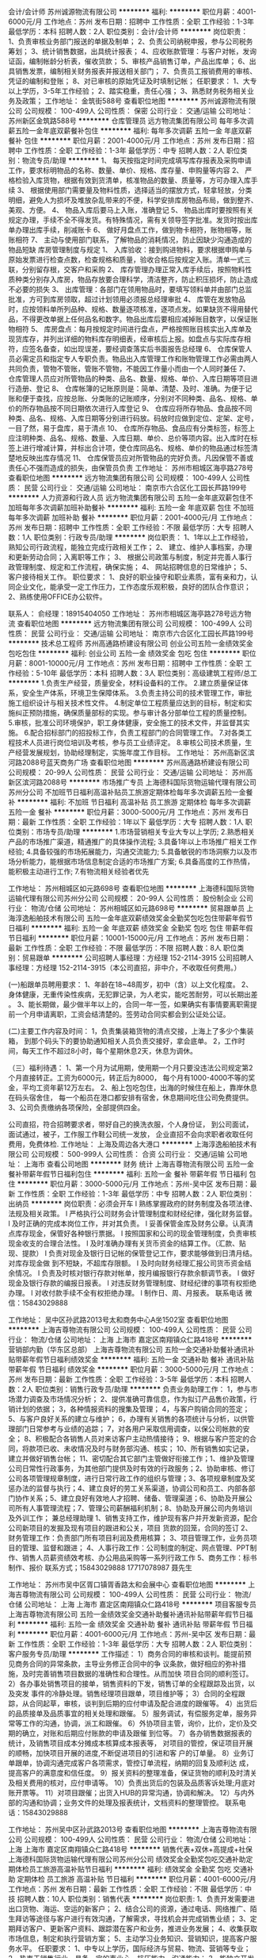 会计/会计师
苏州诚源物流有限公司
**********
福利:
**********
职位月薪：4001-6000元/月 
工作地点：苏州
发布日期：招聘中
工作性质：全职
工作经验：1-3年
最低学历：本科
招聘人数：2人
职位类别：会计/会计师
**********
岗位职责： 1、负责审核业务部门报送的单据及制单； 2、负责公司纳税申报，参与公司税务筹划； 3、统计销售数据，出具统计报表； 4、应收账款管理：与客户对帐，发询证函，编制帐龄分析表，催收货款； 5、审核产品销售订单，产品出库单； 6、出具销售发票，编制相关财务报表并报送相关部门； 7、负责员工报销费用的审核、凭证的编制和登账； 8、对已审核的原始凭证及时填制记帐； 任职要求： 1、大专以上学历，3-5年工作经验； 2、踏实稳重，责任心强； 3、熟悉财务税务相关业务及政策； 工作地址：
金筑街588号
查看职位地图
**********
苏州诚源物流有限公司
公司规模：
100-499人
公司性质：
保密
公司行业：
交通/运输
公司地址：
苏州新区金筑路588号
**********
仓库管理员
远方物流集团有限公司
每年多次调薪五险一金年底双薪餐补包住
**********
福利:
每年多次调薪
五险一金
年底双薪
餐补
包住
**********
职位月薪：2001-4000元/月 
工作地点：苏州
发布日期：招聘中
工作性质：全职
工作经验：1-3年
最低学历：中专
招聘人数：2人
职位类别：物流专员/助理
**********
1、  每天按指定时间完成填写库存报表及采购申请工作，要求标明物品的名称、数量、单价、规格、库存量、申购量等内容
2、  严格检验入库货物，根据有效到货清单，核准物品的数量、质量等，方可办理入库手续
3、  根据使用部门需要量及物料性质，选择适当的摆放方式，轻拿轻放，分类明细，避免人为损坏及堆放杂乱带来的不便，科学安排库房物品布局，做到整齐、美观、方便。
4、  物品入库后要马上入账，准确登记
5、  物品出库时要按照有关规定办理，手续不全不得发货。有特殊情况，需有关领导签字批准。发货时按出库单办理出库手续，削减账卡
6、  做好月盘点工作，做到物卡相符，账物相等，账账相符
7、  主动与使用部门联系，了解物品的消耗情况，防止因缺少沟通造成的物品短缺
库房管理制度与规定
1、  入库验收：接到购进物料，要求根据申购单与原始发票进行检查点数，检查规格和质量，验收合格后按规定入账。清单一式三联，分别留存根，交客户和采购
2、  库存管理办理正常入库手续后，按照物料性质种类分别存入库房，物品存放要合理科学，清洁整齐，防止积压损坏，防止造成不必要的损失
3、  出库管理：各部门在领用物品时，要填写领料单并由部门总监批准，方可到库房领取，超过计划领用必须报总经理审批
4、  库管在发放物品时，应按领料单所列品种、规格、数量逐项核准，逐项点发。如果缺货不得用替代品，不得更改单据上任何品名和数字。物品出库后要相应减掉账目数字，以保证账物相符
5、  库房盘点：每月按规定时间进行盘点，严格按照账目核实出入库单及现货库存，并列出详细的物料库存明细表，经审核后上报。如盘点与实际库存相符，应签名备查，如出现误差，要经调查落实后书面报告总经理
6、  仓库保管人员必需定员和指定专人专职负责。物品出入库管理工作和账物管理工作必需由两人共同负责，管物不管账，管账不管物，不能因工作量小而由一个人同时兼任
7、  仓库管理人员应对所管物品的种类、品名、数量、规格、单价、入库日期等项目进行造册、登记
8、  仓库帐簿的记账原则是：简单、清楚、及时、准确。为便于记账和便于查找，应按总账、分类账的记账顺序，分别对不同种类、品名、规格、单价的所存物品按不同日期依次进行入库登记
9、  仓库应将所存物品、食品按不同种类、品名、规格、入库日期等分别进行码放。码放时应做到定位、定架、定号，一目了然，易于盘库，易于清点
10、              仓库所存物品、食品应有分类标签，标签上应注明种类、品名、规格、数量、入库日期、单价、总价等项内容。出入库时在标签上进行增减计算，并标出合计项，使仓库同品名、规格、单价的物品通过标签清楚地反映出库存情况
11、              仓库保管员应对所管物品的完好负责。凡因保管不善或责任心不强而造成的损失，由保管员负责
工作地址：
苏州市相城区海亭路278号
查看职位地图
**********
远方物流集团有限公司
公司规模：
100-499人
公司性质：
民营
公司行业：
交通/运输
公司地址：
南京市六合区化工园长芦路199号
**********
人力资源和行政人员
远方物流集团有限公司
五险一金年底双薪包住不加班每年多次调薪加班补助餐补
**********
福利:
五险一金
年底双薪
包住
不加班
每年多次调薪
加班补助
餐补
**********
职位月薪：2001-4000元/月 
工作地点：苏州
发布日期：招聘中
工作性质：全职
工作经验：不限
最低学历：大专
招聘人数：1人
职位类别：行政专员/助理
**********
岗位职责：
1、1年以上工作经验，熟知公司行政流程，能独立完成行政相关工作；
2、 建立、维护人事档案，办理和更新劳动合同；入离职等工作；
3、 根据公司政策与制度，制定并完善人事行政管理制度、规定和工作流程，确保实施；
4、 网站招聘信息的日常维护；
5、 客户接待相关工作。
职位要求：
1、良好的职业操守和职业素质，富有亲和力，认同企业文化，能承受一定工作压力，工作态度乐观积极，良好的团队合作意识；
2、熟练使用OFFICE办公软件。

联系人：
俞经理：18915404050
工作地址：
苏州市相城区海亭路278号远方物流
查看职位地图
**********
远方物流集团有限公司
公司规模：
100-499人
公司性质：
民营
公司行业：
交通/运输
公司地址：
南京市六合区化工园长芦路199号
**********
技术总工程师
苏州高通路桥建设有限公司
创业公司五险一金绩效奖金包吃包住
**********
福利:
创业公司
五险一金
绩效奖金
包吃
包住
**********
职位月薪：8001-10000元/月 
工作地点：苏州
发布日期：招聘中
工作性质：全职
工作经验：5-10年
最低学历：本科
招聘人数：3人
职位类别：高级建筑工程师/总工
**********
1.负责生产经营，质量安全，材料设备料的工作。
2.建立质量保证体系，安全生产体系，环境卫生保障体系。
3.负责主持公司的技术管理工作，审批施工组织设计与相关技术性文件。
4.制定单位工程质量应达到的目标，制定和实施纠正预防措施，确保质量部标的实现。参与审计各分部单位工程的质量控制。
5.审核，批准公司环境保护，职工身体健康，安全施工的技术文件，并监督其实施。
6.配合招标部门的招投标工作，负责工程部门的合同管理工作。
7.对各类工程技术人员进行岗位培训及考核，参与员工业绩评定。
8.审核公司技术质量，生产经营发展规划，协助经理制定，实施年度工作目标。
工作地址：
苏州高新区滨河路2088号蓝天商务广场
查看职位地图
**********
苏州高通路桥建设有限公司
公司规模：
20-99人
公司性质：
民营
公司行业：
交通/运输
公司地址：
苏州高新区滨河路2088号
**********
市场推广专员
上海德科国际货物运输代理有限公司苏州分公司
不加班节日福利高温补贴员工旅游定期体检每年多次调薪五险一金餐补
**********
福利:
不加班
节日福利
高温补贴
员工旅游
定期体检
每年多次调薪
五险一金
餐补
**********
职位月薪：3000-5000元/月 
工作地点：苏州
发布日期：最新
工作性质：全职
工作经验：1年以下
最低学历：大专
招聘人数：1人
职位类别：市场专员/助理
**********
1.市场营销相关专业大专以上学历;
2.熟悉相关产品的市场推广渠道，精通推广的具体操作流程;
3.具备1年以上市场推广相关工作经验;
4.具备较强的市场拓展能力，沟通交流能力;
5.具备敏锐的市场洞察力以及市场分析能力，能根据市场信息制定合适的市场推广方案;
6.具备高度的工作热情，能积极主动进行工作;
7.有物流相关经验者优先

工作地址：
苏州相城区如元路698号
查看职位地图
**********
上海德科国际货物运输代理有限公司苏州分公司
公司规模：
20-99人
公司性质：
股份制企业
公司行业：
物流/仓储
公司地址：
苏州相城区如元路698号
**********
贸易跟单员
上海淳逸船舶技术有限公司
五险一金年底双薪绩效奖金全勤奖包吃包住带薪年假节日福利
**********
福利:
五险一金
年底双薪
绩效奖金
全勤奖
包吃
包住
带薪年假
节日福利
**********
职位月薪：10001-15000元/月 
工作地点：苏州
发布日期：最新
工作性质：全职
工作经验：不限
最低学历：不限
招聘人数：8人
职位类别：贸易跟单
**********
公司招聘人事经理：方经理   152-2114-3915
公司招聘人事经理：方经理   152-2114-3915（本公司直招，非中介，不收取任何费用。）

(一)船跟单员聘用要求： 
1、年龄在18~48周岁，初中（含）以上文化程度。
2、身体健康，无重传染性疾病，无犯罪记录，为人老实，能吃苦耐劳，可以长期出差 。
3、能长期做，最少做半年以上的，合同一年一签，如果确实有事情要离职需提前一个月申请离职，工资会结清楚的。签劳动合同实都会到公证处公证。

(二)主要工作内容及时间： 
1，负责集装箱货物的清点交接，上海上了多少个集装箱，
到那个码头下的要协助通知相关人员负责交接好，拿会底单。
2，工作时间，每天工作不超过8小时，每个星期休息2天，休息为调休。

（三）福利待遇： 
1、第一个月为试用期，使用期一个月只要没违法公司规定第2个月直接转正。工资为6000元，转正后为8000，
每个月有1000-4000不等的奖金，平均工资年薪12万左右。
2、船上包吃包住，出海的时候住在船上，靠岸休息在码头宿舍住，
 每一个船员在港口都安排有宿舍，休息期间吃住公司免费提供。
3、公司负责缴纳各项保险，全部提供四金。 

公司直招，符合招聘要求者，带好自己的换洗衣服，个人身份证，
到公司面试，面试通过，被子，工作服工作鞋公司统一发放，
企业直招不会向求职者收取任何费用，免费体检.
工作地址：
上海及周边各大港口
**********
上海淳逸船舶技术有限公司
公司规模：
500-999人
公司性质：
合资
公司行业：
交通/运输
公司地址：
上海市
查看公司地图
**********
财务 统计
上海吉尊物流有限公司
五险一金餐补带薪年假节日福利包住
**********
福利:
五险一金
餐补
带薪年假
节日福利
包住
**********
职位月薪：3000-5000元/月 
工作地点：苏州-吴中区
发布日期：最新
工作性质：全职
工作经验：1-3年
最低学历：中专
招聘人数：2人
职位类别：出纳员
**********
岗位职责：必须会开车
l   熟练掌握政府的财务制度及各项法律、法规及相关政策。
l   严格执行公司财务会计管理制度和财经纪律，强化财务监督。
l   及时正确的完成本岗位工作，并对其负责。
l   妥善保管金库及财务公章。认真清点库存现金，保管好各种银行票据。
l   按照国家和公司的现金管理制度，负责审核现金收支的合理合法性。
l   及时准确办理有关货币资金的结算工作。（汇款、贴现、提款）
l   负责对现金及银行日记帐的保管登记工作，要求能够做到日清月结。对库存现金做     到不短缺，不超库存限额。
l   及时向财务经理汇报公司货币资金结余情况。
l   负责及时核对银行存款对帐单，按月编报银行存款余额调节表。
l   做好现金及银行存款的编报日报表。
l   对违反财务管理制度、财经纪律的事项有权拒绝办理。
l   对收付款手续不全有权拒绝办理。
l   制作日、周、月报表。
联系电话 微信：15843029888

工作地址：
吴中区孙武路2013号太和商务中心A坐1502室
查看职位地图
**********
上海吉尊物流有限公司
公司规模：
100-499人
公司性质：
民营
公司行业：
物流/仓储
公司地址：
上海 上海市 嘉定区南翔镇众仁路418号
**********
营销部内勤（华东区总部）
上海吉尊物流有限公司
五险一金交通补助餐补通讯补贴带薪年假节日福利绩效奖金
**********
福利:
五险一金
交通补助
餐补
通讯补贴
带薪年假
节日福利
绩效奖金
**********
职位月薪：3000-5000元/月 
工作地点：苏州
发布日期：最新
工作性质：全职
工作经验：3-5年
最低学历：本科
招聘人数：2人
职位类别：销售行政专员/助理
**********
负责业务助理工作：
1，参与市场潜力调查及市场情况分析；
2、提供准确可靠信息，作为拟订产品售价政策，行销计划的依据；
3，各种情报资料的搜集及管理；
4，与客户购销合同的签定；
5、与客户良好关系的建立与维护；
6，办理有关销售的各项统计与分析，以供管理部门日常参考与业绩的追踪；
7，对各用户采取信用调查，以保公司帐款的安全；
8、积极配合各销售人员对来访客户主动热情接待；
9、根据与客户签定的合同，将款项已收、未收情况及时与财务部沟通、核实；
10、所有销售如实记录，建立并做好销售台帐；
11、密切配合其它部门主管做好衔接工作；1、维护及管理公司日常性行政事务，为其他部门提供及时有效的行政服务；2、协助审核、修订公司各项管理规章制度，进行日常行政工作的组织与管理；3、各项规章制度及奖惩办法的监督与执行；4、建立良好的劳工关系渠道，协调公司和员工、内部各部     门协作关系；5、建立良好有效地人才招聘、储备、管理渠道；6、协助及开展公司所有人事管理流程；7、管理公司薪酬福利机制；8、协助及开展公司内务培训及外训工作；
兼总经理助理
1、销售支持工作，维护现有客户并开发新资源，配合公司新项目的发掘及现有项目的跟进和公关，项目      货款的回笼，合同的签订
2、财务管理工作：负责部门所有项目利润及费用核算；
3、项目管理工作，业务员项目的管理、监督和跟进；
4、人事行政工作：公司制度的制定、网点管理、PPT制作、销售人员薪资绩效考核、办公用品采购等一系列行政工作
5、商务工作：标书制作、报价
联系方式；15843029888    17717078987 聂先生

工作地址：
苏州市吴中区胥口镇胥香路太和会展中心
查看职位地图
**********
上海吉尊物流有限公司
公司规模：
100-499人
公司性质：
民营
公司行业：
物流/仓储
公司地址：
上海 上海市 嘉定区南翔镇众仁路418号
**********
项目客服专员
上海吉尊物流有限公司
五险一金绩效奖金交通补助餐补通讯补贴带薪年假节日福利
**********
福利:
五险一金
绩效奖金
交通补助
餐补
通讯补贴
带薪年假
节日福利
**********
职位月薪：4001-6000元/月 
工作地点：苏州-吴中区
发布日期：最新
工作性质：全职
工作经验：1-3年
最低学历：大专
招聘人数：2人
职位类别：客户服务专员/助理
**********
工作描述：
1）商务合同的审核和谈判。能提前预见商务合同的异常条款，主导业务修正合同中的争    议条款，做好相应的弥补措施，及时完善销售项目数据的准确性和合理性。从而加快    项目合同的顺利签订。    
2）各办事处销售项目的接单，销售资料的下发，销售订单的全程跟踪及出货，以及突发    事件的冷静处理。销售经理项目跟单，项目维护等；    
3）合同的全程跟踪，从合同起草，审核，谈判到后期的应付申请及配合进度的跟催等。 4）出货后的品质接单及品质事宜的相关处理和跟催。    
5）服务调试，有偿服务定单，服务异常等工作的沟通，协调，派工和跟催。    
6）外协项目主管，询价，比价，定价及交期的确立，对账和后期应付账款的申请及跟催    到位等。    
7）各办销售数据报表的统计，及销售项目成本分摊成本核算成本报表等，    
   对项目的管控，保证项目开展的顺畅，加快项目开展的进度,不断促进项目的引进和客    户的订单量。    
8）业务订单跟单，协调沟通完成客户各项需求，管控订单流程，纳期的回复及顺利达      成，提高客户的满意度和信任度。    
 9）报关资料的整理准备，保证货物的顺利及时清关及相关费用的核对，应付申请等。    10）负责出货后的包装及品质客诉处理;月底对账开票等。    
11）对项目跟催；出货入HUB的异常沟通，协调和解决。    
12）与内外部的沟通和协调；业务文件的处理及报表统计，文档资料的整理管控。    
联系电话：15843029888

工作地址：
苏州吴中区孙武路2013号
查看职位地图
**********
上海吉尊物流有限公司
公司规模：
100-499人
公司性质：
民营
公司行业：
物流/仓储
公司地址：
上海 上海市 嘉定区南翔镇众仁路418号
**********
销售代表+双休+高提成+社保
上海德科国际货物运输代理有限公司苏州分公司
绩效奖金全勤奖包吃交通补助定期体检员工旅游高温补贴节日福利
**********
福利:
绩效奖金
全勤奖
包吃
交通补助
定期体检
员工旅游
高温补贴
节日福利
**********
职位月薪：4001-6000元/月 
工作地点：苏州
发布日期：最新
工作性质：全职
工作经验：不限
最低学历：中技
招聘人数：10人
职位类别：销售代表
**********
岗位职责:
1、负责开发需要进出口货物、海运、空运的新客户；
2、结合公司的资源，通过电话、网络推广、陌生拜访等途径与客户进行有效沟通，了解需求，寻找机会并完成销售业绩；
3、定期拜访客户、更新客户资料、跟踪潜在客户和业务，推进业务发展；
4、收集获取市场信息，制定和执行营销方案；
5、主动学习业务知识、营销知识，提高客户服务水平。
任职要求：
1、中专以上学历，国际经济与贸易、物流、营销等专业；
2、热衷于销售行业，具备一定的事业心、抗压能力、沟通能力；
3、能独立开发新客户，拓展市场，寻找潜在客户，具备一定的市场分析及判断能力，有良好的服务意识；
4、形象气质佳，有上进心及吃苦耐劳的精神，抗压能力强；
5、能熟练运用办公软件。

工作地址：
苏州相城区如元路698号
查看职位地图
**********
上海德科国际货物运输代理有限公司苏州分公司
公司规模：
20-99人
公司性质：
股份制企业
公司行业：
物流/仓储
公司地址：
苏州相城区如元路698号
**********
新媒体运营
上海德科国际货物运输代理有限公司苏州分公司
全勤奖绩效奖金五险一金餐补带薪年假定期体检员工旅游高温补贴
**********
福利:
全勤奖
绩效奖金
五险一金
餐补
带薪年假
定期体检
员工旅游
高温补贴
**********
职位月薪：3800-6000元/月 
工作地点：苏州
发布日期：最新
工作性质：全职
工作经验：不限
最低学历：大专
招聘人数：2人
职位类别：新媒体运营
**********
岗位职责：
1、内容运营
2、公司网站运营
3、腾讯相关产品（公众号、小程序文案编辑）
4、论坛方案编辑
任职资格：
1、大专学历以上
2、会PS、图片处理、文案编写经验者优先
工作时间：8：30-17：30  双休
转正后公司可提供专业知识培训，公司定期举行员工活动
工作地址：
苏州相城区如元路698号
查看职位地图
**********
上海德科国际货物运输代理有限公司苏州分公司
公司规模：
20-99人
公司性质：
股份制企业
公司行业：
物流/仓储
公司地址：
苏州相城区如元路698号
**********
物流销售+双休+高提成+年终奖
上海德科国际货物运输代理有限公司苏州分公司
节日福利高温补贴员工旅游定期体检全勤奖年底双薪包吃通讯补贴
**********
福利:
节日福利
高温补贴
员工旅游
定期体检
全勤奖
年底双薪
包吃
通讯补贴
**********
职位月薪：4001-6000元/月 
工作地点：苏州
发布日期：最新
工作性质：全职
工作经验：不限
最低学历：中专
招聘人数：10人
职位类别：物流销售
**********
岗位职责： 
1、开发国际/国内海、陆、空单一运输形式、多式联运、仓储或保税仓储及相关的增值服务业务；并建立维护直接客户之间的长期合作关系； 
2、对外报价、跟踪合同的谈判进展并及时反馈客户要求； 
3、根据业务拓展的需要定期进行客户拜访工作，保持良好的关系，收集市场信息并完成市场开拓目标和新客户开发的目标； 
4、建立和完善客户资料档案，接受客户的咨询、投诉，解答客户疑问； 
5、按照计划完成市场销售推广工作，按考核期完成销售任务； 
6、负责应收账款的回收和催讨工作，保证销售回款； 
7、按照要求定期向上级提交销售报表和工作报告； 
8、完成领导安排的其他工作。 
任职要求： 
1、市场营销、货代、物流等相关专业，中专以上学历； 
2、3年以上中型物流行业的市场开发或者销售经验； 
3、性格开朗，思维活跃，思维敏捷，具有较好的表达能力和较强学习能力； 
4、出色的人际沟通、协调能力和良好的团队合作精神； 
5、责任心强，能在较大的压力下开展工作； 
6、有货代或者空运销售经验者优先； 
7、电脑操作熟练

工作地址：
苏州相城区如元路698号
查看职位地图
**********
上海德科国际货物运输代理有限公司苏州分公司
公司规模：
20-99人
公司性质：
股份制企业
公司行业：
物流/仓储
公司地址：
苏州相城区如元路698号
**********
饿了么送餐员工资5000+
镇江扶摇网络科技有限公司
**********
福利:
**********
职位月薪：6001-8000元/月 
工作地点：苏州-工业园区
发布日期：最新
工作性质：全职
工作经验：不限
最低学历：不限
招聘人数：11人
职位类别：送餐员
**********
公司直招饿了么送餐员(无押金无费用)上午面试通过，下午入职上班。
新员工有老员工带，2个小时包学会，不知道地形的，也有骑手专用导航，
薪资待遇：
1、月综合工资5000-8000元
（取决当月送餐数量，普遍送餐员的综合工资已经超过了6000元，用心跑达到7000元，努力的跑拿8000多 。
2、工作地点在全苏州28个站点可供选择。
3、每日工作八小时左右，每月上班28天，公休2天。
4、有其他各种奖励机制。
岗位基本要求：
一、初中及以上文化程度。
二、年龄18-45岁，会骑电动自行车。
三、需要自备充电宝
基本薪资福利及职业发展
一、日工作时间
早10：00-14：00 晚17：00-21：00，
夜班21：00-00：00.（加班采取个人自愿）每月有固定休息时间。
底薪1700+提成+补助+奖金+车补=工资
1-300单任务单
300-800单每单5.5元。
800以上 每单6元
二、工资每月20号 按时发薪，不拖欠。
三、新员工有老员工带，2个小时包学会。
公司统一面试，面试通过可根据你的住址就近分配。
工作地点；全苏州28个站点，自由选择。

工作地址：
工业园区斜塘唯亭跨塘吴中湖东
**********
镇江扶摇网络科技有限公司
公司规模：
500-999人
公司性质：
股份制企业
公司行业：
交通/运输
公司主页：
null
公司地址：
镇江市润州民营经济开发区润兴路东侧金泰大厦北单元6楼601室
查看公司地图
**********
货运直招船员普工、跟单员、焊工（月过万）
上海顺海船务有限公司
五险一金年终分红加班补助包吃包住带薪年假定期体检高温补贴
**********
福利:
五险一金
年终分红
加班补助
包吃
包住
带薪年假
定期体检
高温补贴
**********
职位月薪：10001-15000元/月 
工作地点：苏州
发布日期：最新
工作性质：全职
工作经验：不限
最低学历：不限
招聘人数：40人
职位类别：普工/操作工
**********
应聘要求：
1、年龄18-50周岁，身体健康，退伍军人优先录用。
2、有本人身份证，户口不限，初中以上学历。
3、能吃苦耐劳，热爱航海工作。无犯罪前科、无传染性疾病。
4、能随时上岗并带上身份证和换洗衣服来上海报名，面试合格，当天安排港口工作。
招聘岗位：

企业联系人：乔小姐   联系电话：177-1750-6201（退伍军人优先录用）
企业联系人：乔小姐   联系电话：177-1750-6201（退伍军人优先录用）

1、近海船员普工：
主要从事货物的清点、整理、交接等工作（货船）。第一个月试用期工资6000元，转正后月平均工资8000 -12000元，工资按月发放，年底按公司效益有奖金4~5万元，中途用钱可申请支取，公司从不拖欠工资，每月按时打卡发放。

2、远洋船员普工：
第一个月试用期工资10000元，转正后12000-15000元/月，年底有奖金分红3-4万。岗位不同，工资不同，年薪可达十五万至二十万。工资按时打卡，绝不拖欠，劳动强度不大。远洋出海周期6个月左右回来一次，休息15天再航行。工作区域：秘鲁、智利、东南太平洋、中西太平洋、阿根廷等。

3、随船跟单员：
负责、配交接货物、以及核对、管理自提点货物；负责向自提客户提供优质服务，并及时沟通约定提货时间；负责款项的核对，并协助客户核对货品；负责及时登记客户提取货物情况，并按时上报。月平均工资8000-12000左右，签订合法有效的劳动合同，缴纳保险，包吃住。

4、随船押运员：
主要负责船上集装箱的登记货物数量核对产品和看管，防止丢失或破损；随船押运货物，盘点数量，办理货物的交接手续。月平均工资8000-12000左右，签订合法有效的劳动合同，缴纳保险，包吃住。

5、随船电工焊工：
有电焊的工作基础，能够虚心向本公司老电焊工学习，努力完善自己的技术水平。试用期一个月工资6000元，转正后月平均工资8000-12000元。主要工作：和本公司的机修工一起出海共同维护轮船的动力系统和相关设备，焊接螺杆，螺旋桨和传动杆等。

6、随船大锅饭厨师：
负责员工一日三餐，餐具的清洁工作,食物的采购工作，保证员工生活水平良好，,熟练烹饪技术持有证件者优先，工资保底6000-8000元，年底有(提成+奖金+分红)，月平均工资8000-12000元。

7、随船搬运工：
主要工作是装卸货物，每件货物一般20-30斤。要求年龄在18—50周岁，身体素质良好，能吃苦耐劳。一天可挣200元--300元，工资一个月一结。签订合法有效的劳动合同，缴纳保险。

企业联系人：乔小姐   联系电话：177-1750-6201（退伍军人优先录用）
企业联系人：乔小姐   联系电话：177-1750-6201（退伍军人优先录用）
注意：以上岗位属本公司直招工资每月5号打卡发放，不拖欠、不扣押，中途用钱可申请支取，请带好换洗衣服、个人洗漱用品、公司免费提供被褥；公司承诺当天安排上岗；上不了岗公司承担一切责任；（保留好车票 公司报销）到上海报道分配；买票时提前与公司联系，确定什么时间到达，以便公司做好相应安排。
工作地址：
全国各大港口码头
**********
上海顺海船务有限公司
公司规模：
10000人以上
公司性质：
合资
公司行业：
交通/运输
公司地址：
全国各大港口码头
查看公司地图
**********
底薪8000急聘船员 普工电焊工 跟单员 搬运工 厨师 叉车工
上海莒玺船务有限公司
五险一金年底双薪年终分红全勤奖包吃包住高温补贴节日福利
**********
福利:
五险一金
年底双薪
年终分红
全勤奖
包吃
包住
高温补贴
节日福利
**********
职位月薪：10001-15000元/月 
工作地点：苏州
发布日期：最新
工作性质：全职
工作经验：不限
最低学历：不限
招聘人数：65人
职位类别：搬运工
**********
岗位要求：
1、18-55周岁有责任心吃苦耐劳的，可立刻上班的待业人士；
2、思想进步、无犯罪记录、政审合格；
3、初中及初中以上文化程度，能适应长期出差，责任心强，能吃苦；
4、身体健康，无精神病、无传染性疾病、高血压者不招收；
5、服从公司安排，能团结同事，不闹事，做人厚道实在；
6、做事认真细心负责，有较强的企业荣誉感和集体精神。

主要工作内容及时间：
一、普通工人
主要负责货物的分类，盘点、分拣、整理、核对、整理、抛锚解缆、清洗甲板、装箱工作、小件物品需人工搬运，大件用叉车、吊车、无重大体力活，工作简单易学，一个航期大约15-20天，靠岸安排休息6-8天，无规则休息时间，闲时多休，忙时少休，包吃住。

二、大锅饭厨师
负责员工一日三餐，餐具的清洁工作,食物的采购工作，保证员工生活水平良好，,熟练烹饪技术持有证件者优先，工资保底6000，年底有(提成+奖金+分红)，月平均工资(8000-12000)左右。

三、电焊工
氩弧焊、手把焊负责日常损坏修补，配合技工师傅完成各项任务，及维修保养焊接等工作，持有证件者优先录用，包吃住。

四、电工
定期巡视设备设施，保证区域的设备、供电、状态、线路运行安全正常；做好日常维修工作按规定做好设备的保养、管理工作。配合工作现场的检查、管理、整改工作，包吃住。

五、搬运工
随行搬运工： 主要工作是装卸货物，一箱一般10-30斤左右，要求年龄在18—55周岁，身体素质好，能吃苦耐劳，工资一个月一结。

六、跟单员
主要负责货物的分类、押运、看管、交接、集装箱挂钩、工作简单易学、年底有奖金 、包吃住。


福利待遇：
1.公司包吃住，工资按月发放，公司从不拖欠工资，中途用钱可以预支，年底有(提成/+奖金/+分红)，年底休假一个月 （带薪休假），春节公司报销回家来往路费。第一个月为试用期，资为6000元+奖金+全勤+津贴；转正后为8000-12000月+奖金+全勤+津贴。
2.公司负责缴纳各项保险.
3.表现优异者，公司可推荐到外资船队培训学习。

注意：以上岗位属本公司直招工资每月5号打卡发放，不拖欠、不扣押，中途用钱可申请支取，请带好换洗衣服、个人洗漱用品、公司免费提供被褥；公司承诺当天安排上岗；上不了岗公司承担一切责任；（保留好车票 公司报销）到上海报道分配；买票时提前与公司联系，确定什么时间到达，以便公司做好相应安排。

本公司欢迎每一位求职者的考察参观，我们不在乎您的学历，也不强调您是否有经验。但我们很注重您是否有不甘平庸挑战自我挑战高薪的信心和勇气，机会，期待你们加入我们！

企业招聘热线：159-0041-2783

企业招聘联系人：毛经理

工作地址：
上海周边
**********
上海莒玺船务有限公司
公司规模：
500-999人
公司性质：
股份制企业
公司行业：
交通/运输
公司地址：
上海周边
查看公司地图
**********
仓库管理员
北京人和车合汽车技术服务有限责任公司
五险一金餐补节日福利
**********
福利:
五险一金
餐补
节日福利
**********
职位月薪：3000-5000元/月 
工作地点：苏州
发布日期：最新
工作性质：全职
工作经验：1-3年
最低学历：不限
招聘人数：2人
职位类别：仓库/物料管理员
**********
岗位职责：
1、负责仓库货品的出入库、及时上架；
2、定期盘点仓库配件，做到帐物相符；
3，根据店内人员的配件需求积极及时准确的向采购员提出采购申请；
4，跟进采购计划，确保配件的质量以及配件到店的时效性；
5，协助本地主管进行工作，完成本地主管和总部主管交代的其他工作
任职要求：
1，性格忌情绪化；
2，有汽配行业、汽车维修行业经验者优先考虑；
3，有仓库经验者优先考虑；
工作地址
苏州市姑苏区中新大道西202号
工作地址：
苏州市姑苏区中新大道西202号
查看职位地图
**********
北京人和车合汽车技术服务有限责任公司
公司规模：
100-499人
公司性质：
民营
公司行业：
零售/批发
公司主页：
http://heqiauto.com/
公司地址：
公司总部：北京市朝阳区十八里店北桥866号
**********
货轮直招船员普工电工电焊工厨师
中波船员公司职工技术协会
五险一金年底双薪包吃包住餐补带薪年假定期体检节日福利
**********
福利:
五险一金
年底双薪
包吃
包住
餐补
带薪年假
定期体检
节日福利
**********
职位月薪：8001-10000元/月 
工作地点：苏州
发布日期：最新
工作性质：全职
工作经验：不限
最低学历：不限
招聘人数：9人
职位类别：船员/水手
**********
直招船员普工、随船电工、随船大锅菜厨师、随船电焊工、随船押运保安 跟单员。本公司诚信面向全国发布招聘信息，工作地点在上海，需要到上海面试工作，不能来上海工作者请勿打扰，谢谢理解！
符合条件者，用手机编辑名字+身份证号+户籍+应聘职位到招聘经理手机上，符合要求者收到公司面试地址，在6个工作日内带上换洗衣服到公司报道入职,免费体检，当天安排食宿，安排上岗。
请求职者直接来电报名咨询   退伍军人优先

报名热线：  陈经理       150- 2677- 3892

报名热线：  陈经理       150- 2677- 3892

（一）：应聘者要求：
1、年龄18-50岁周岁；
2、身体健康、无传染性疾病；不限户口和经验，退伍军人优先。
3、无传染性疾病，无犯罪前科，热爱航海事业。政治面貌良好，无犯罪前科，无烟疤纹身；
4、能吃苦耐劳、热爱岗位工作，有无工作经验均可
一、船员普工 （8000）
1、负责散货的拼箱、货物的分拣、整理、核对、整理、盘点，
2、清洗甲板、塔吊、搬运小件物品（无重大体力活），
3、白天上班，无夜班，
4、出航一次15天左右，回港6-8天休息，都是国内航线。
二、随船电工 （8000-12000）
定期巡视设备设施，保证区域的设备、供电、状态、线路运行安全正常；做好日常维修工作，按规定做好设备的保养、管理工作。配合工作现场的检查、管理、整改工作
三、随船厨师 （8000-12000）
负责员工一日三餐，餐具的清洁工作,食物的采购工作，保证员工生活水平良好，,熟练烹饪技术持有证件者优先，
四、随船电焊工（8000-12000）
氩弧焊、手把焊负责日常损坏修补，配合技工师傅完成各项任务，及维修保养焊接等工作，持有证件者优先录用，以上岗位（可以学徒）
五、随船跟单员（8000-12000）
主要负责货物的分类、押运、看管、交接、集装箱挂钩、工作简单易学、年底有奖金 、包吃住。
公司航线分布：
1、近海航线：10~15天/次，休假3~5天/次。试用6000元/月，转正8000~12000元/月。
2、中远航线：2~4个月/次，休假平均15天/次。试用8000元/月，转正年薪12~15万/年。
3、远洋航线：6~8个月/次，休假平均30天/次。试用8000元/月，转正年薪15~18万/年。
4、家庭困难者中途用钱可申请预支，年底带薪休假近一个月，公司凭票报销春节往返路费。
---------------------------------------------------------------------------
本公司郑重承诺：公司直招，不收取求职者费用，应聘者请带好个人行李来公司面试报道，面试通过当天安排吃住安排上班，不需要等，来上海的车票保管好，在本公司做满一个月公司报销。
----------------------------------------------------------------------------
                    中介勿扰！！！！！

报名热线：  陈经理       150- 2677- 3892

报名热线：  陈经理       150- 2677- 3892

工作地址：
上海
查看职位地图
**********
中波船员公司职工技术协会
公司规模：
500-999人
公司性质：
合资
公司行业：
交通/运输
公司地址：
上海
**********
海运进口操作
苏州朗腾国际货运代理有限公司
五险一金绩效奖金年终分红加班补助每年多次调薪带薪年假定期体检员工旅游
**********
福利:
五险一金
绩效奖金
年终分红
加班补助
每年多次调薪
带薪年假
定期体检
员工旅游
**********
职位月薪：4001-6000元/月 
工作地点：苏州
发布日期：最新
工作性质：全职
工作经验：1-3年
最低学历：大专
招聘人数：1人
职位类别：货运代理
**********
岗位职责：
1. 负责与客户沟通，接收订单以及安排订舱/订船、运输、跟踪货物等事宜；
2. 制作空/海运单证及其他相关文件；
3. 负责日常数据录入和处理，各类单证、文件的整理及归档等；
4. 能独立完成工作中遇到的问题，及时有效处理异常；
5. 保持与客户及供应商的沟通，了解和满足客户需求，并保持良好关系。
任职要求：
1. 大专及以上学历，国际贸易、物流报关、英语等相关专业优先；
2. 有二年以上空/海运进口操作经验；
3. 熟悉国际货运的进口操作流程及相关专业知识；
4. 英语四级以上，良好的英语书面和口语能力；
5. 做事积极主动，有良好的客户服务意识及沟通协调能力，处理问题细心耐心，诚实可靠。

工作时间：上五休二，8:30-17:30
工作环境：团队和谐，5A办公环境
福利：园区社保公积金，餐补，交通补贴，年终奖，享受国家法定假日，带薪年假，节日福利，旅游活动
朗腾国际欢迎您的加入

联系人：朱小姐
简历接收地址：hr@longtermsz.com
公司网站：http://www.longtermsz.com/
公司地址：苏州市工业园区通园路699号港华大厦1104
工作地址：
工业园区通园路699号港华大厦1104
查看职位地图
**********
苏州朗腾国际货运代理有限公司
公司规模：
20-99人
公司性质：
民营
公司行业：
交通/运输
公司主页：
http://www.longtermsz.com/
公司地址：
苏州市工业园区通园路699号港华大厦1104
**********
EHS工程师
苏州韦贝电机科技有限公司
五险一金绩效奖金餐补通讯补贴带薪年假定期体检员工旅游节日福利
**********
福利:
五险一金
绩效奖金
餐补
通讯补贴
带薪年假
定期体检
员工旅游
节日福利
**********
职位月薪：面议 
工作地点：苏州
发布日期：最新
工作性质：全职
工作经验：3-5年
最低学历：本科
招聘人数：1人
职位类别：环保技术工程师
**********
岗位职责：
1、EHS管理体系、规章制度的建立与维护；
2、协调公司安全、职业健康和环境相关的所有项目；
3、创建安全的环境，领导开展并实施有力的EHS管理程序；
4、识别EHS相关隐患以控制危险；
5、监控工厂事故率和制定行动计划以减少伤害/疾病；
6、组织并实施EHS相关培训；
7、定期进行EHS审计；
8、组织事故调查，确定根本原因并提出纠正行动；
9、了解适用的最新安全标准与法规；
10、为公司各级管理人员提供EHS方面指导和建议；
11、对承包商进行管理，减少施工现场安全隐患；
12、组建EHS委员会，定期主持EHS委员会会议。
 任职要求：
1、本科及以上学历，安全环境、工程类相关专业；
2、二年以上相关行业工作经验；
3、具有安全工程师任职资质，熟悉国家安全法律法规以及当地环保政策；
4、责任心强，态度认真；
5、了解ISO14001，OHSAS18001等相关知识；
6、良好的沟通能力和英语表达能力。
工作地址：
苏州工业园区阳浦路78号
查看职位地图
**********
苏州韦贝电机科技有限公司
公司规模：
20-99人
公司性质：
民营
公司行业：
汽车/摩托车
公司地址：
苏州工业园区阳浦路78号
**********
质量工程师
苏州韦贝电机科技有限公司
五险一金绩效奖金餐补通讯补贴带薪年假定期体检员工旅游节日福利
**********
福利:
五险一金
绩效奖金
餐补
通讯补贴
带薪年假
定期体检
员工旅游
节日福利
**********
职位月薪：面议 
工作地点：苏州
发布日期：最新
工作性质：全职
工作经验：5-10年
最低学历：大专
招聘人数：1人
职位类别：质量管理/测试工程师
**********
岗位职责：
1、 制程品质控制能力的分析与品质改良。
2、 新产品开发与试作的参与及新产品计划的制定。  
3、进料、在制品、品质检测规范的制订，简单工检具的设计。  
4、 品管手法与技术的讲解执行。负责指导质检员的工作。 
5、 协助品质经理的工作，协力厂商的辅导。 
6、 品质异常的研究。 
7、负责客户投诉的处理，主导品质会议检讨，8D改善报告回复客户与效果追踪确认。
任职要求：
1、大专或以上学历，有五年以上品质工作经验。
2、熟悉整个品质流程，对来料，生产过程中出现的异常进行品质分析。
3、会MSA，处理客户投诉，8D报告。
4、会使用CAD，了解TS16949。
工作地址：
苏州工业园区阳浦路78号
查看职位地图
**********
苏州韦贝电机科技有限公司
公司规模：
20-99人
公司性质：
民营
公司行业：
汽车/摩托车
公司地址：
苏州工业园区阳浦路78号
**********
采购专员
苏州韦贝电机科技有限公司
五险一金绩效奖金餐补通讯补贴带薪年假定期体检员工旅游节日福利
**********
福利:
五险一金
绩效奖金
餐补
通讯补贴
带薪年假
定期体检
员工旅游
节日福利
**********
职位月薪：面议 
工作地点：苏州
发布日期：最新
工作性质：全职
工作经验：3-5年
最低学历：大专
招聘人数：1人
职位类别：采购专员/助理
**********
岗位职责：
1、遵循公司规章制度完成采购部一切工作内容。
2、根据生产计划及请购单制定并下发订单，确保订单回签，相关资料保存完好。
3、及时跟踪落实交期进度，确保物料的供应。
4、与供应商建立可靠、稳固、高效的合作关系，树立、维护公司正面形象。
5、新物料、新供应商的询比价，确保不低于3家供应商相比较，控制成本，选择最优合作厂商。
6、与技术部、质量部协作供应商开发导入及管理评审等相关工作。
7、商务合同的谈判、签订、执行、存档。
8、协助质量部处理来料不良，改善提升供应商品质。
9、编制并更新供应商名录，整理存档供应商公司资质资料。
10、完成采购部各报表及数据收集，定时向采购部主管汇报。
11、每月对账请款工作。
12、配合工作要求出差。
13、 完成上级交办的工作事项。
 任职要求：
1、大专及以上学历，3年以上汽车零部件或相关行业工作经验，具有采购管理师资格证书者优先考虑。
2、熟悉账务、合同法相关知识。
3、较强的预测能力、成本意识与价值分析能力。
4、较强的表达能力、谈判能力和协调能力。
5、优秀的职业道德素养，抗压性佳。
6、积极端正的工作态度，有上进心，具备良好的团队合作精神。
7、有同行业设备及设备配件采购经验 者优先。
8、有驾照并具备熟练的驾车技能。
工作地址：
苏州工业园区阳浦路78号
查看职位地图
**********
苏州韦贝电机科技有限公司
公司规模：
20-99人
公司性质：
民营
公司行业：
汽车/摩托车
公司地址：
苏州工业园区阳浦路78号
**********
饿了么兼职
镇江扶摇网络科技有限公司
**********
福利:
**********
职位月薪：4001-6000元/月 
工作地点：苏州-工业园区
发布日期：最新
工作性质：兼职
工作经验：不限
最低学历：不限
招聘人数：5人
职位类别：送餐员
**********
公司直招饿了么送餐员(无押金无费用)上午面试通过，下午入职上班。
新员工有老员工带，2个小时包学会，不知道地形的，也有骑手专用导航，
有其他各种奖励机制。
岗位基本要求：
一、初中及以上文化程度。
二、年龄18-45岁，会骑电动自行车。
三、需要自备充电宝
四、新员工有老员工带，2个小时包学会。
公司统一面试，面试通过可根据你的住址就近分配。
工作地点；全苏州28个站点，自由选择。
薪资标准
5元/单   下雨天多加1元/单
另有等级津贴0.1元/单-0.5元/单
工作地址
工业园区斜塘唯亭跨塘吴中湖东

工作地址：
苏州市工业园区金沙广场
查看职位地图
**********
镇江扶摇网络科技有限公司
公司规模：
500-999人
公司性质：
股份制企业
公司行业：
交通/运输
公司主页：
null
公司地址：
镇江市润州民营经济开发区润兴路东侧金泰大厦北单元6楼601室
**********
结构工程师
苏州韦贝电机科技有限公司
五险一金餐补通讯补贴带薪年假定期体检员工旅游节日福利
**********
福利:
五险一金
餐补
通讯补贴
带薪年假
定期体检
员工旅游
节日福利
**********
职位月薪：面议 
工作地点：苏州-工业园区
发布日期：最新
工作性质：全职
工作经验：5-10年
最低学历：本科
招聘人数：2人
职位类别：机械结构工程师
**********
岗位职责：
1、开发与设计电机和机械零部件；
2、绘制产品装配图及零部件工程图；
3、使用PLM、ERP系统编制设计BOM和制造BOM；
4、编制DFMEA、特殊特性清单、设计规范、技术规范等文件；
5、承担具体电机项目从设计到量产前所有结构方面的工作。
任职要求：
1、电机、机械专业本科以上学历；
2、受过技术管理方面的培训；
3、有机械设计经验，电机行业和汽车部件行业者优先；
4、熟悉机械加工和铸造产品的制造工艺、加工工艺；
5、熟悉机械部件的设计；对其进行有限元分析，零件的受力分析；
6、熟练应用Pro/E、CREO、AutoCAD等软件对零件进行三维和工程图的设计；
7、具有良好的SPC、DOE、FMEA知识和实际应用经验者优先。
工作地址：
苏州工业园区阳浦路78号
查看职位地图
**********
苏州韦贝电机科技有限公司
公司规模：
20-99人
公司性质：
民营
公司行业：
汽车/摩托车
公司地址：
苏州工业园区阳浦路78号
**********
空运进口操作
苏州朗腾国际货运代理有限公司
每年多次调薪五险一金年底双薪绩效奖金带薪年假员工旅游节日福利加班补助
**********
福利:
每年多次调薪
五险一金
年底双薪
绩效奖金
带薪年假
员工旅游
节日福利
加班补助
**********
职位月薪：4001-6000元/月 
工作地点：苏州
发布日期：最新
工作性质：全职
工作经验：1-3年
最低学历：大专
招聘人数：1人
职位类别：货运代理
**********
岗位职责：
1.负责与客户沟通，接收订单以及安排订舱、运输、跟踪货物等事宜；
2.制作空运单证及其他相关文件；
3.负责日常数据录入和处理，各类单证、文件的整理及归档等；
4.能独立完成工作中遇到的问题，及时有效处理异常；
5.保持与客户及供应商的沟通，了解和满足客户需求，并保持良好关系。
任职要求：
1.大专及以上学历，国际贸易、物流报关、英语等相关专业优先；
2.二年或以上进出口操作经验；
3.熟悉国际货运的操作流程及相关专业知识；
4. 英语四级以上，良好的英语书面和口语能力；
5.做事积极主动，有良好的客户服务意识及沟通协调能力，处理问题细心耐心，诚实可靠；

工作时间：上五休二，8:30-17:30
工作环境：团队和谐，5A办公环境
福利：园区社保公积金，餐补，交通补贴，年终奖，享受国家法定假日，带薪年假，节日福利，旅游活动
欢迎搜索关注我们公众号：苏州朗腾国际货运

联系人：朱小姐    0512-80902597
简历接收地址：hr@longtermsz.com 
公司网站：http://www.longtermsz.com/
公司地址：苏州市工业园区通园路699号港华大厦1104
工作地址：
工业园区通园路699号港华大厦1104
查看职位地图
**********
苏州朗腾国际货运代理有限公司
公司规模：
20-99人
公司性质：
民营
公司行业：
交通/运输
公司主页：
http://www.longtermsz.com/
公司地址：
苏州市工业园区通园路699号港华大厦1104
**********
BOM专员
苏州韦贝电机科技有限公司
五险一金绩效奖金餐补通讯补贴带薪年假定期体检员工旅游节日福利
**********
福利:
五险一金
绩效奖金
餐补
通讯补贴
带薪年假
定期体检
员工旅游
节日福利
**********
职位月薪：面议 
工作地点：苏州
发布日期：最新
工作性质：全职
工作经验：3-5年
最低学历：大专
招聘人数：1人
职位类别：项目专员/助理
**********
1、物料编号管理，编码、领号标准化管理。
2、设计、维护、优化、配置ERP系统BOM,尤其计划BOM信息、物料替代清单、损耗用量等信息，协调相关部门进行生产物料筛选和评估。
3、负责评估工程更改，同步更新BOM的版本切换和控制，支持采购/生产过程对数据的需求。
4、对设计BOM提供必要支持，负责完成工艺部门安排的其他工作。
任职要求：
1、大专及以上学历，工科专业背景，熟练使用AUTOCAD及办公软件，要求工作细心，对数字反应敏锐。
2、接受过ERP系统，BOM构建操作方法的培训，有相应的实战经验。
3、具有5年以上技术中心BOM管理工作经历，电机制造性公司工作经验优先。
4、较强团队合作意识，职业化工作习惯，良好沟通协调能力，工作积极主动，较强的解决问题的能力
  工作地址：
苏州工业园区阳浦路78号
查看职位地图
**********
苏州韦贝电机科技有限公司
公司规模：
20-99人
公司性质：
民营
公司行业：
汽车/摩托车
公司地址：
苏州工业园区阳浦路78号
**********
CNC技术员
苏州韦贝电机科技有限公司
五险一金绩效奖金餐补通讯补贴带薪年假定期体检员工旅游节日福利
**********
福利:
五险一金
绩效奖金
餐补
通讯补贴
带薪年假
定期体检
员工旅游
节日福利
**********
职位月薪：面议 
工作地点：苏州
发布日期：最新
工作性质：全职
工作经验：不限
最低学历：不限
招聘人数：1人
职位类别：CNC/数控工程师
**********
岗位职责：
1、负责机床的调试以及机床的保养。
2、根据产品进行手动编程。
3、根据产品需求设计简单零件工装。
4、精心维护和保养所用设备及工具、夹具、量具、仪器。
5、完成上级领导交代的其他任务。
任职要求：
1、熟练CNC加工中心和数控立车、数控卧车操作。
2、2年以上工作经验，会手工编程，会法兰克（FANUC）系统。
3、吃苦耐劳，有责任心，服从领导安排，有团队意识。
4、能适应倒班和加班。
工作地址：
苏州工业园区阳浦路78号
查看职位地图
**********
苏州韦贝电机科技有限公司
公司规模：
20-99人
公司性质：
民营
公司行业：
汽车/摩托车
公司地址：
苏州工业园区阳浦路78号
**********
工装设计工程师
苏州韦贝电机科技有限公司
五险一金绩效奖金餐补通讯补贴带薪年假定期体检员工旅游节日福利
**********
福利:
五险一金
绩效奖金
餐补
通讯补贴
带薪年假
定期体检
员工旅游
节日福利
**********
职位月薪：面议 
工作地点：苏州
发布日期：最新
工作性质：全职
工作经验：3-5年
最低学历：大专
招聘人数：1人
职位类别：工装工程师
**********
岗位职责：
1、工艺装备管理，结构仿真，有限元分析。
2、根据生产工艺品质需求，或根据研发技术资料，工夹量检，规划、设计、制作、验证。
3、设备、模具、工艺装备类、优化，物流周转/容器设计，提高设备利用率，提高生产效率和质量水平。
4、对结果设计提供必要支持，负责完成工艺部门安排的其他工作。
任职要求：
1、大专及以上学历，机电一体化或机械或电子专业，办公软件熟练，使用CREO、AUTOCAD进行3D/2D设计，车铣磨床有相应的实战经验。
2、电机制造工艺、工装夹具设计经验，生产现场跟进及改善经验，工夹具设计及制作统筹，生产设备维修及保养，3年以上电机制造企业优先。
3、拥有较强的团队合作意识，职业化工作习惯，良好沟通协调能力，工作积极主动，较强的解决问题的能力。
  工作地址：
苏州工业园区阳浦路78号
查看职位地图
**********
苏州韦贝电机科技有限公司
公司规模：
20-99人
公司性质：
民营
公司行业：
汽车/摩托车
公司地址：
苏州工业园区阳浦路78号
**********
急招船员普工、跟单员、电焊工、厨师
上海振华海洋工程服务有限公司
加班补助带薪年假节日福利包住包吃五险一金年底双薪定期体检
**********
福利:
加班补助
带薪年假
节日福利
包住
包吃
五险一金
年底双薪
定期体检
**********
职位月薪：8001-10000元/月 
工作地点：苏州
发布日期：最新
工作性质：全职
工作经验：不限
最低学历：不限
招聘人数：12人
职位类别：普工/操作工
**********
直招船员普工、随船电工、随船大锅菜厨师、随船电焊工、随船押运保安 跟单员。本公司诚信面向全国发布招聘信息，工作地点在上海，需要到上海面试工作，不能来上海工作者请勿打扰，谢谢理解！
符合条件者，用手机编辑名字+身份证号+户籍+应聘职位到招聘经理手机上，符合要求者收到公司面试地址，在6个工作日内带上换洗衣服到公司报道入职,免费体检，当天安排食宿，安排上岗。
请求职者直接来电报名咨询   退伍军人优先
报名热线：  黄主任       132- 6253- 7518

报名热线：  黄主任       132- 6253- 7518

（一）：应聘者要求：
1、年龄18-50岁周岁；
2、身体健康、无传染性疾病；不限户口和经验，退伍军人优先。
3、无传染性疾病，无犯罪前科，热爱航海事业。政治面貌良好，无犯罪前科，无烟疤纹身；
4、能吃苦耐劳、热爱岗位工作，有无工作经验均可
一、船员普工 （8000）
1、负责散货的拼箱、货物的分拣、整理、核对、整理、盘点，
2、清洗甲板、塔吊、搬运小件物品（无重大体力活），
3、白天上班，无夜班，
4、出航一次15天左右，回港6-8天休息，都是国内航线。
二、随船电工 （8000-12000）
定期巡视设备设施，保证区域的设备、供电、状态、线路运行安全正常；做好日常维修工作，按规定做好设备的保养、管理工作。配合工作现场的检查、管理、整改工作
三、随船厨师 （8000-12000）
负责员工一日三餐，餐具的清洁工作,食物的采购工作，保证员工生活水平良好，,熟练烹饪技术持有证件者优先，
四、随船电焊工（8000-12000）
氩弧焊、手把焊负责日常损坏修补，配合技工师傅完成各项任务，及维修保养焊接等工作，持有证件者优先录用，以上岗位（可以学徒）
五、随船跟单员（8000-12000）
主要负责货物的分类、押运、看管、交接、集装箱挂钩、工作简单易学、年底有奖金 、包吃住。
公司航线分布：
1、近海航线：10~15天/次，休假3~5天/次。试用6000元/月，转正8000~12000元/月。
2、中远航线：2~4个月/次，休假平均15天/次。试用8000元/月，转正年薪12~15万/年。
3、远洋航线：6~8个月/次，休假平均30天/次。试用8000元/月，转正年薪15~18万/年。
4、家庭困难者中途用钱可申请预支，年底带薪休假近一个月，公司凭票报销春节往返路费。
---------------------------------------------------------------------------
本公司郑重承诺：公司直招，不收取求职者费用，应聘者请带好个人行李来公司面试报道，面试通过当天安排吃住安排上班，不需要等，来上海的车票保管好，在本公司做满一个月公司报销。
----------------------------------------------------------------------------
      中介勿扰！！！！！
报名热线：  黄主任       132- 6253- 7518

报名热线：  黄主任       132- 6253- 7518

工作地址：
上海
查看职位地图
**********
上海振华海洋工程服务有限公司
公司规模：
500-999人
公司性质：
合资
公司行业：
交通/运输
公司地址：
上海
**********
网点拓展专员-苏州
顺丰速运有限公司
五险一金绩效奖金交通补助通讯补贴弹性工作节日福利
**********
福利:
五险一金
绩效奖金
交通补助
通讯补贴
弹性工作
节日福利
**********
职位月薪：6000-10000元/月 
工作地点：苏州
发布日期：招聘中
工作性质：全职
工作经验：1-3年
最低学历：大专
招聘人数：1人
职位类别：选址拓展/新店开发
**********
岗位职责：
1、  负责共同配送网点的场地选址、洽谈、获取、合同签订；
2、  负责与快递公司进行洽谈业务合作，签订合作协议；
3、  负责共同配送网点的建设、装修、场地布局、工具投放；
4、  负责区内共同配送点的物资申请与配置；
5、  负责区内共同配送网点的运营监控与管理；
6、  承接上级领导及上级管理部门交付的其它工作任务。
任职要求：
1、  大专（含）以上，物流管理专业/市场销售专业优先；
2、  2年以上业务拓展或选址筹建工作经验，从事过市场销售专业优先考虑；
3、  有较强的沟通能力，服从管理，正真，诚信，反应敏捷，适应能力强，能够吃苦耐劳；
4、  熟练操作WORD、EXCELE、PPT等办公软件；
5、  身体健康、无职业病。

工作地址：
苏州市内
**********
顺丰速运有限公司
公司规模：
1000-9999人
公司性质：
民营
公司行业：
物流/仓储
公司主页：
http://www.sf-express.com
公司地址：
深圳市福田区新洲十一街万基商务大厦
查看公司地图
**********
船员急招出海普工、跟单员、焊工
上海顺海船务有限公司
五险一金年终分红加班补助包吃包住带薪年假定期体检高温补贴
**********
福利:
五险一金
年终分红
加班补助
包吃
包住
带薪年假
定期体检
高温补贴
**********
职位月薪：10001-15000元/月 
工作地点：苏州
发布日期：最新
工作性质：全职
工作经验：不限
最低学历：不限
招聘人数：25人
职位类别：普工/操作工
**********
应聘要求：
1、年龄18-50周岁，身体健康，退伍军人优先录用。
2、有本人身份证，户口不限，初中以上学历。
3、能吃苦耐劳，热爱航海工作。无犯罪前科、无传染性疾病。
4、能随时上岗并带上身份证和换洗衣服来上海报名，面试合格，当天安排港口工作。


上海顺海船务统一直招船员普工、随船电工、随船大锅菜厨师、随船电焊工、随船叉车工、、随船押运保安 跟单员。  不能来上海工作者请勿打扰，谢谢理解！
符合条件者，用手机编辑名字+身份证号+户籍+应聘职位到招聘经理手机上，符合要求者收到公司面试地址，在6个工作日内带上换洗衣服到公司报道入职,免费体检，当天安排食宿，安排上岗。
请求职者直接来电报名咨询   退伍军人优先
企业唯一联系人：  乔小姐       177-1750-6201
企业唯一联系人：  乔小姐       177-1750-6201

1、近海船员普工：
主要从事货物的清点、整理、交接等工作（货船）。第一个月试用期工资6000元，转正后月平均工资8000 -12000元，工资按月发放，年底按公司效益有奖金4~5万元，中途用钱可申请支取，公司从不拖欠工资，每月按时打卡发放。

2、远洋船员普工：
第一个月试用期工资10000元，转正后12000-15000元/月，年底有奖金分红3-4万。岗位不同，工资不同，年薪可达十五万至二十万。工资按时打卡，绝不拖欠，劳动强度不大。远洋出海周期6个月左右回来一次，休息15天再航行。工作区域：秘鲁、智利、东南太平洋、中西太平洋、阿根廷等。

3、随船跟单员：
负责、配交接货物、以及核对、管理自提点货物；负责向自提客户提供优质服务，并及时沟通约定提货时间；负责款项的核对，并协助客户核对货品；负责及时登记客户提取货物情况，并按时上报。月平均工资8000-12000左右，签订合法有效的劳动合同，缴纳保险，包吃住。

4、随船押运员：
主要负责船上集装箱的登记货物数量核对产品和看管，防止丢失或破损；随船押运货物，盘点数量，办理货物的交接手续。月平均工资8000-12000左右，签订合法有效的劳动合同，缴纳保险，包吃住。

5、随船电工焊工：
有电焊的工作基础，能够虚心向本公司老电焊工学习，努力完善自己的技术水平。试用期一个月工资6000元，转正后月平均工资8000-12000元。主要工作：和本公司的机修工一起出海共同维护轮船的动力系统和相关设备，焊接螺杆，螺旋桨和传动杆等。

6、随船大锅饭厨师：
负责员工一日三餐，餐具的清洁工作,食物的采购工作，保证员工生活水平良好，,熟练烹饪技术持有证件者优先，工资保底6000-8000元，年底有(提成+奖金+分红)，月平均工资8000-12000元。

7、随船搬运工：
主要工作是装卸货物，每件货物一般20-30斤。要求年龄在18—50周岁，身体素质良好，能吃苦耐劳。一天可挣200元--300元，工资一个月一结。签订合法有效的劳动合同，缴纳保险。

注意：以上岗位属本公司直招工资每月5号打卡发放，不拖欠、不扣押，中途用钱可申请支取，请带好换洗衣服、个人洗漱用品、公司免费提供被褥；公司承诺当天安排上岗；上不了岗公司承担一切责任；（保留好车票 公司报销）到上海报道分配；买票时提前与公司联系，确定什么时间到达，以便公司做好相应安排。
企业唯一联系人：  乔小姐       177-1750-6201
企业唯一联系人：  乔小姐       177-1750-6201



工作地址：
全国沿海各大港口码头
**********
上海顺海船务有限公司
公司规模：
10000人以上
公司性质：
合资
公司行业：
交通/运输
公司地址：
全国各大港口码头
查看公司地图
**********
中海集装箱招募船员普工
中海船员管理有限公司
14薪全勤奖加班补助五险一金年底双薪绩效奖金包吃包住
**********
福利:
14薪
全勤奖
加班补助
五险一金
年底双薪
绩效奖金
包吃
包住
**********
职位月薪：10001-15000元/月 
工作地点：苏州
发布日期：最新
工作性质：全职
工作经验：不限
最低学历：不限
招聘人数：18人
职位类别：船员/水手
**********
                       

统一直招船员普工、随船电工、随船大锅菜厨师、随船电焊工、随船押运保安 跟单员。本公司诚信面向全国发布招聘信息，工作地点在上海，需要到上海面试工作，不能来上海工作者请勿打扰，谢谢理解！
符合条件者，用手机编辑名字+身份证号+户籍+应聘职位到招聘经理手机上，符合要求者收到公司面试地址，在6个工作日内带上换洗衣服到公司报道入职,免费体检，当天安排食宿，安排上岗。
请求职者直接来电报名咨询   退伍军人优先
企业唯一联系人： 赵小姐电话：185-1212-6398
企业唯一联系人： 赵小姐电话：185-1212-6398
（一）：应聘者要求：
1、年龄18-50岁周岁；
2、身体健康、无传染性疾病；不限户口和经验，退伍军人优先。
3、无传染性疾病，无犯罪前科，热爱航海事业。政治面貌良好，无犯罪前科，无烟疤纹身；
4、能吃苦耐劳、热爱岗位工作


一、船员普工 （8000）
1、负责散货的拼箱、货物的分拣、整理、核对、整理、盘点，
2、清洗甲板、塔吊、搬运小件物品（无重大体力活），
3、白天上班，无夜班，
4、出航一次15天左右，回港6-8天休息，都是国内航线。
二、随船电工 （8000-12000）
定期巡视设备设施，保证区域的设备、供电、状态、线路运行安全正常；做好日常维修工作，按规定做好设备的保养、管理工作。配合工作现场的检查、管理、整改工作
三、随船厨师 （8000-12000）
负责员工一日三餐，餐具的清洁工作,食物的采购工作，保证员工生活水平良好，,熟练烹饪技术持有证件者优先，
四、随船电焊工（8000-12000）
氩弧焊、手把焊负责日常损坏修补，配合技工师傅完成各项任务，及维修保养焊接等工作，持有证件者优先录用，以上岗位（可以学徒）
五、随船跟单员（8000-12000）
主要负责货物的分类、押运、看管、交接、集装箱挂钩年底有奖金 、包吃住。


家庭困难者中途用钱可申请预支，年底带薪休假近一个月，公司凭票报销春节往返路费。

---------------------------------------------------------------------------
本公司郑重承诺：公司直招，不收取求职者费用，应聘者请带好个人行李来公司面试报道，面试通过当天安排吃住安排上班，不需要等，来上海的车票保管好，在本公司做满一个月公司报销。
----------------------------------------------------------------------------
企业唯一联系人： 赵小姐电话：185-1212-6398
企业唯一联系人： 赵小姐电话：185-1212-6398

工作地址：
上海
查看职位地图
**********
中海船员管理有限公司
公司规模：
500-999人
公司性质：
合资
公司行业：
贸易/进出口
公司地址：
深圳
**********
技术文员
苏州韦贝电机科技有限公司
五险一金绩效奖金餐补通讯补贴带薪年假定期体检员工旅游节日福利
**********
福利:
五险一金
绩效奖金
餐补
通讯补贴
带薪年假
定期体检
员工旅游
节日福利
**********
职位月薪：面议 
工作地点：苏州
发布日期：最新
工作性质：全职
工作经验：1-3年
最低学历：大专
招聘人数：1人
职位类别：技术文档工程师
**********
岗位职责：
1、物料编号管理，编码、领号标准化管理。
2、设计、维护、优化、配置ERP系统BOMB,尤其计划BOM信息、物料替代清单、损耗用量等信息，协调相关部门进行生产物料筛选和评估。
3、负责评估工程更改，同步更新BOM的版本切换和控制，支持采购/生产过程对数据的需求。
4、对设计BOM提供必要支持，负责完成工艺部门安排的其他工作。
任职要求：
1、大专及以上学历，工科专业背景，熟练使用AUTOCAD及办公软件，要求工作细心，对数字反应敏锐。
2、接受过ERP系统，BOM构建操作方法的培训，有相应的实战经验。
3、具有5年以上技术中心BOM管理工作经历，电机制造性公司工作经验优先。
4、较强团队合作意识，职业化工作习惯，良好沟通协调能力，工作积极主动，较强的解决问题的能力。
  工作地址：
苏州工业园区阳浦路78号
查看职位地图
**********
苏州韦贝电机科技有限公司
公司规模：
20-99人
公司性质：
民营
公司行业：
汽车/摩托车
公司地址：
苏州工业园区阳浦路78号
**********
客服文员（江苏如皋）
顺丰速运有限公司
加班补助包住餐补带薪年假免费班车节日福利
**********
福利:
加班补助
包住
餐补
带薪年假
免费班车
节日福利
**********
职位月薪：4001-6000元/月 
工作地点：苏州
发布日期：招聘中
工作性质：全职
工作经验：不限
最低学历：大专
招聘人数：1人
职位类别：客户咨询热线/呼叫中心人员
**********
岗位职责：
1、负责接听客户下单、快件查询、业务咨询、客户投诉等来电内容，为客户提供优质快捷的服务；
2、受理客户来电，及时将客户需求反馈至相关人员处理；
3、更新与维护客户基础信息，确保客户资料的准确性；
任职要求：
1、大专及以上文化程度，所学专业不限，优秀者可放宽至高中；
2、一年以上话务或者同行工作经验优先；
3、普通话标准、音色佳、理解能力强、思维清晰、语言文字表达能力强，熟悉OFFICE程序及电脑操作，打字速度快（不低于35字/分钟）；
4、具有强烈的责任心和团队合作意识，具有亲和力,能承受较大的工作压力，善于自我开导，具有自我解压能力，适应倒班工作。
工作时间：
8:00-22:00排班工作制
薪酬福利：
1、保底工资2800元，餐费补贴12元/工作日。计提工资3000-7000元，多劳多得；
2、入职即缴纳五险：医疗保险、养老保险、生育保险、工伤保险、失业保险；
3、月休6-8天，法定节假日、年假、产假、病假、婚假、工伤假、事假等假期一应俱全；
4、免费住宿，5人间标准，配备独立卫生间、空调、电热水器；
5、免费班车：人才公寓至公司；
6、开工利是、妇女节福利、端午节福利、中秋节福利、员工生日礼物、员工活动福利、住院探望福利。
工作地点：江苏省如皋市如皋软件园9号楼
警示信息：顺丰速运有限公司及其下属分公司实施招聘、培训不收取任何费用、押金等，敬请各位求职者知晓并转告，以免受骗损失财物。
工作地址：
江苏省如皋市如皋软件园
**********
顺丰速运有限公司
公司规模：
1000-9999人
公司性质：
民营
公司行业：
物流/仓储
公司主页：
http://www.sf-express.com
公司地址：
深圳市福田区新洲十一街万基商务大厦
查看公司地图
**********
门店/网点拓展负责人-苏州
顺丰速运有限公司
五险一金绩效奖金交通补助通讯补贴弹性工作节日福利
**********
福利:
五险一金
绩效奖金
交通补助
通讯补贴
弹性工作
节日福利
**********
职位月薪：8001-10000元/月 
工作地点：苏州
发布日期：招聘中
工作性质：全职
工作经验：3-5年
最低学历：大专
招聘人数：1人
职位类别：选址拓展/新店开发
**********
岗位职责：
1、 统筹负责地区共同配送网点的筹建和运维管理
2、 负责共同配送网点的场地选址、洽谈、获取、合同签订
3、 负责与快递公司进行洽谈业务合作，签订合作协议
4、 负责共同配送网点的建设、装修、场地布局、工具投放
5、 负责区内共同配送点的物资申请与配置
6、 承接上级领导及上级管理部门交付的其它工作任务。
任职要求：
1、 教育程度及专业要求：大专（含）以上，物流管理专业/市场销售专业优先。
2、 所需工作经验/年限：3年以上社会工作经验，有实体门店工作经验优先考虑
3、 业务知识与技能：有较强的沟通能力，具备一定的管理能力，服从管理，正真，诚信，反应敏捷，适应能力强，能够吃苦耐劳
4、 通用知识与技能：熟练操作WORD、EXCELE、PPT等办公软

工作地址：
苏州市内
**********
顺丰速运有限公司
公司规模：
1000-9999人
公司性质：
民营
公司行业：
物流/仓储
公司主页：
http://www.sf-express.com
公司地址：
深圳市福田区新洲十一街万基商务大厦
查看公司地图
**********
分部经理
顺丰速运有限公司
五险一金绩效奖金通讯补贴带薪年假员工旅游节日福利
**********
福利:
五险一金
绩效奖金
通讯补贴
带薪年假
员工旅游
节日福利
**********
职位月薪：10001-15000元/月 
工作地点：苏州
发布日期：招聘中
工作性质：全职
工作经验：不限
最低学历：本科
招聘人数：1人
职位类别：销售经理
**********
主要职责：
1.规划分部的发展（区域、人员、资源），实现分部经营目标；
2.创建高绩效分部团队和良好组织气氛，不断提高员工质量和员工满意度；
3.发现运营中的管理问题，提升分部营运质量，保证快件时效实现和快件安全；
4.拜访客户，了解客户需求，改善客户关系，提高客户满意度；
5.开展6S培训和管理，促进员工工作环境的改善；
6.维护分部所在区域的公共关系，塑造良好社会和品牌形象；
7.监督执行公司五生命管理流程，防止和处理异常情况，确保公司资产、资金、人员的安全。

任职要求：
1.大专以上学历；
2.五年以上工作经验，三年以上管理经验，有运输、物流企业工作经验者优先；
3.具备优秀的组织管理能力，具有优秀的沟通与协调能力，应付突发事件能力强；
4.具有很强的工作责任心及敬业精神，思维清晰敏捷；
5.具有良好的言语表达能力；
6.能够服从公司的工作地点安排（苏州大市范围内）。
注：
1） 我们欢迎曾在顺丰任职的优秀员工回家；
2） 顺丰公司及其下属分公司实施招聘、培训不收取任何费用、押金等，敬请各位求职者知晓并转告，以免受骗。
  工作地址：
苏州市大市范围内
查看职位地图
**********
顺丰速运有限公司
公司规模：
1000-9999人
公司性质：
民营
公司行业：
物流/仓储
公司主页：
http://www.sf-express.com
公司地址：
深圳市福田区新洲十一街万基商务大厦
**********
仓储高级经理
顺丰速运有限公司
五险一金绩效奖金餐补带薪年假员工旅游节日福利
**********
福利:
五险一金
绩效奖金
餐补
带薪年假
员工旅游
节日福利
**********
职位月薪：10001-15000元/月 
工作地点：苏州-工业园区
发布日期：招聘中
工作性质：全职
工作经验：不限
最低学历：不限
招聘人数：1人
职位类别：仓库经理/主管
**********
岗位职责：
1、有效执行仓储营运及质量改善有关管理制度、操作标准、作业指令，提升仓储营运能力和质量水平；
2、推进仓储精益项目，持续改善作业流程、合理控制人员投入，提升营运效率、降低营运成本；
3、日常开展库存货物、库内资产盘点及安防工作，有效落实人员作业安全教育，确保商品、资产、人员安全；
4、协助销售、营运、财务等市场开发、客户运维、帐单核对，挖掘增值渠道、提升仓储收入；
5、上级交办的其他任务。
任职要求：
1、本科以上学历，物流、运输、仓储等相关专业优先 ；
2、5年以上仓储管理经验，有带领200人以上团队及在电子商务领域仓储工作经验者优先；
3、熟悉电子商务仓储管理（清点、收货、上架、关单、库存管理、盘点、波次运行、拣货、校验、包装、发运） 和第三方仓储运作流程，熟悉仓储物流运营模式，有熟练的操作与管理经验，熟悉ERP及仓储管理系统；
4、有较强的数据分析、逻辑判断及沟通表达能力，较强的组织协调、计划统筹能力、具有团队合作意识和一定危机处理能力，计算机及相关办公软件应用熟练。
工作地址：
苏州市
查看职位地图
**********
顺丰速运有限公司
公司规模：
1000-9999人
公司性质：
民营
公司行业：
物流/仓储
公司主页：
http://www.sf-express.com
公司地址：
深圳市福田区新洲十一街万基商务大厦
**********
销售经理
顺丰速运有限公司
五险一金绩效奖金交通补助节日福利
**********
福利:
五险一金
绩效奖金
交通补助
节日福利
**********
职位月薪：10001-15000元/月 
工作地点：苏州
发布日期：招聘中
工作性质：全职
工作经验：3-5年
最低学历：大专
招聘人数：1人
职位类别：销售经理
**********
岗位职责：
1、根据公司的营销政策，负责本区营销策略的制定及销售目标达成；
2、负责部署本区大客户信息的收集和市场开发工作；
3、负责部署本区特色经济营销各项工作开展；
4、负责本区各项营销活动的策划、部署及实施。
任职要求：
1、全日制大专以上学历；
2、熟悉快递、物流行业营运流程及工作规范，对快递市场及客户有深刻认识；
3、3年（含）以上销售、客户、市场等工作经验；
4、具备客户分析、营销策划、客户谈判和团队管理能力，团队合作意识强，能承担较大工作压力；
5、薪资福利：面议
注：
1）我们欢迎曾在顺丰任职的优秀员工回家；
2）顺丰公司及其下属分公司实施招聘、培训不收取任何费用、押金等，敬请各位求职者知晓并转告，以免受骗损失财物。
工作地址：
苏州市大市范围
查看职位地图
**********
顺丰速运有限公司
公司规模：
1000-9999人
公司性质：
民营
公司行业：
物流/仓储
公司主页：
http://www.sf-express.com
公司地址：
深圳市福田区新洲十一街万基商务大厦
**********
经营管理岗储备干部
顺丰速运有限公司
住房补贴五险一金绩效奖金交通补助餐补房补员工旅游节日福利
**********
福利:
住房补贴
五险一金
绩效奖金
交通补助
餐补
房补
员工旅游
节日福利
**********
职位月薪：6001-8000元/月 
工作地点：苏州
发布日期：招聘中
工作性质：全职
工作经验：不限
最低学历：本科
招聘人数：30人
职位类别：物流专员/助理
**********
岗位职责：
1、负责协助业务网点日常管理工作；
2、负责协助业务网点现场操作管理及营运质量管理；
3、负责协助控制业务网点应收帐款及时回收率，协助控制业务网点费用支出；
4、负责协助对业务网点人员的业务培训，合理分配工作，客观公正地对员工进行考核和奖罚；
5、负责协助业务网点大客户维护及协助开发，完成相关理赔谈判工作；
6、负责协助业务网点的安全管理工作。

任职要求：
1、全日制本科应届生，专业不限，物流相关专业优先；
2、优秀的学习能力、良好的团队协作意识与沟通能力；
3、具有基本物流管理知识，热爱物流行业；
4、熟悉office办公软件各项功能的操作；
5、具备良好的沟通、协调和解决问题的能力；
6、能承受一定压力，善于学习和积累。

注：
1） 我们欢迎曾在顺丰任职的优秀员工回家；
2） 顺丰公司及其下属分公司实施招聘、培训不收取任何费用、押金等，敬请各位求职者知晓并转告，以免受骗。

工作地址：
苏州大市
查看职位地图
**********
顺丰速运有限公司
公司规模：
1000-9999人
公司性质：
民营
公司行业：
物流/仓储
公司主页：
http://www.sf-express.com
公司地址：
深圳市福田区新洲十一街万基商务大厦
**********
新区马涧招聘货运司机
跨越速运集团有限公司
14薪住房补贴五险一金绩效奖金加班补助全勤奖包住免费班车
**********
福利:
14薪
住房补贴
五险一金
绩效奖金
加班补助
全勤奖
包住
免费班车
**********
职位月薪：5000-8000元/月 
工作地点：苏州-高新区
发布日期：招聘中
工作性质：全职
工作经验：不限
最低学历：不限
招聘人数：2人
职位类别：机动车司机/驾驶
**********
任职要求：
1、25-38周岁 B2驾照，2年以上驾龄，从业资格证满1年且年审
2、吃苦耐劳，有责任心，有服务意识，有上进心，服从安排
3、无纹身，无不良嗜好
4、有物流快递经验者优先
主要工作地址：园区、吴江、相城等可根据住址就近安排工作
公司福利：
1、依法缴纳社保，同时公司根据岗位特殊性提供商业保险；
2、根据工作需要可配备手机，并享有话费补贴；
3、依法享有法定假11天/年、带薪年休假5-15天/年、婚假、病假、产假、丧假、配偶陪护假等假期；
4、提供完善的内部竞聘转岗机制，定期举办内部竞聘；
5、提供入职培训、岗位技能培训等完善的培训；
6、公司网点分布广，可根据住址就近安排工作地点；
7、司机每个季度发放一次安全奖，1000左右；
8、工龄工资，满1年工龄奖200元/月，2年400元/月，3年及以上600元/月。
工作地址：
江苏省苏州市虎丘区枫桥街道白马涧社区第二居委会嵩山路185号-15幢
查看职位地图
**********
跨越速运集团有限公司
公司规模：
10000人以上
公司性质：
民营
公司行业：
物流/仓储
公司主页：
www.ky-express.com
公司地址：
深圳市宝安区福永街道福园二路深翔物流园跨越速运集团有限公司
**********
大客户销售
顺丰速运有限公司
绩效奖金交通补助通讯补贴带薪年假员工旅游节日福利
**********
福利:
绩效奖金
交通补助
通讯补贴
带薪年假
员工旅游
节日福利
**********
职位月薪：8001-10000元/月 
工作地点：苏州
发布日期：招聘中
工作性质：全职
工作经验：1-3年
最低学历：大专
招聘人数：2人
职位类别：大客户销售代表
**********
岗位职责：
1、负责区域内大客户、项目型客户及行业客户的开发与维护工作；
2、维护区域内重点客户，项目型客户及行业客户；
3、协助市场助理开展市场调查并配合做好公司产品的宣传工作；
4、完成上级交办的其他工作任务。
任职要求：
1、大专以上学历，管理、营销、物流类专业；
2、2年以上工作经验，1年以上市场营销相关工作经验；
3、熟悉市场营销知识及理论，具备良好的客户服务意识和谈判技巧，具备良好的沟通能力、分析力、市场拓展能力，对市场与客户有较强的洞察力；
4、熟悉运用OFFICE办公软件及电脑操作；

工作地点：苏州大市范围
 注：
1）我们欢迎曾在顺丰任职的优秀员工回家；
2）顺丰公司及其下属分公司实施招聘、培训不收取任何费用、押金等，敬请各位求职者知晓并转告，以免受骗损失财物。

  工作地址：
苏州大市范围
查看职位地图
**********
顺丰速运有限公司
公司规模：
1000-9999人
公司性质：
民营
公司行业：
物流/仓储
公司主页：
http://www.sf-express.com
公司地址：
深圳市福田区新洲十一街万基商务大厦
**********
企业文化专员
顺丰速运有限公司
餐补带薪年假员工旅游节日福利五险一金年终分红
**********
福利:
餐补
带薪年假
员工旅游
节日福利
五险一金
年终分红
**********
职位月薪：4001-6000元/月 
工作地点：苏州-工业园区
发布日期：招聘中
工作性质：全职
工作经验：不限
最低学历：本科
招聘人数：1人
职位类别：员工关系/企业文化/工会
**********
岗位职责：
 1、协助企业文化经理制定地区价值观建设工作计划，对工作所需的人力、物力等资源进行合理分配，负责并监督计划的完成；             
2、组织分点部企业文化建设工作，提供工作指导，并确保质量；           
3、组织实施价值观体系的宣传、培训和导入，以多种形式和渠道推动价值观践行；           
4、协助企业文化经理策划地区各类文化活动，推动地区文化事业的建设；           
5、完成上级分派的各项文化建设工作任务，并推动实施与执行；           
6、负责地企业文化各类视觉、资料等信息资料，建立地区文化档案并及时报送集团存档；        
7、监控、管理地区流媒体播放及地区视频管理平台的应用；           
8、负责地区刊物和其他宣传资料的制作；           
9、负责网络、宣传栏等地区其他传播平台的建设与维护。   
任职要求：
1、大专及以上学历，并取得相应学位证书；
2、新闻学、传播学、广告学、影视、媒体、公共关系、营销等相关专业；"          
3、1年以上企业文化、媒体、广告行业执行与推动等相关工作经验；            
4、新闻采编、活动策划、文案撰写、市场调查与分析、知识管理；
5、对于视频编辑、图形制作加工等软件的使用有一定的了解； 
6、熟练操作Word，Excel、PowerPoint等办公软件；计算机基础硬件知识；英语四级，能够进行简单的读、写。
  工作地址：
苏州市工业园区中园大厦
查看职位地图
**********
顺丰速运有限公司
公司规模：
1000-9999人
公司性质：
民营
公司行业：
物流/仓储
公司主页：
http://www.sf-express.com
公司地址：
深圳市福田区新洲十一街万基商务大厦
**********
园区跨塘招聘货运司机
跨越速运集团有限公司
14薪住房补贴五险一金绩效奖金加班补助全勤奖包住免费班车
**********
福利:
14薪
住房补贴
五险一金
绩效奖金
加班补助
全勤奖
包住
免费班车
**********
职位月薪：5000-8000元/月 
工作地点：苏州-工业园区
发布日期：招聘中
工作性质：全职
工作经验：不限
最低学历：不限
招聘人数：2人
职位类别：其他
**********
任职要求：
1、25-38周岁 B2驾照，2年以上驾龄，从业资格证满1年且年审
2、吃苦耐劳，有责任心，有服务意识，有上进心，服从安排
3、无纹身，无不良嗜好
4、有物流快递经验者优先
主要工作地址：园区、吴江、相城等可根据住址就近安排工作
公司福利：
1、依法缴纳社保，同时公司根据岗位特殊性提供商业保险；
2、根据工作需要可配备手机，并享有话费补贴；
3、依法享有法定假11天/年、带薪年休假5-15天/年、婚假、病假、产假、丧假、配偶陪护假等假期；
4、提供完善的内部竞聘转岗机制，定期举办内部竞聘；
5、提供入职培训、岗位技能培训等完善的培训；
6、公司网点分布广，可根据住址就近安排工作地点；
7、司机每个季度发放一次安全奖，1000左右；
8、工龄工资，满1年工龄奖200元/月，2年400元/月，3年及以上600元/月。
工作地址：
江苏省苏州市苏州工业园区唯亭街道高浜社区和顺路1号博济生能科技园1092室
查看职位地图
**********
跨越速运集团有限公司
公司规模：
10000人以上
公司性质：
民营
公司行业：
物流/仓储
公司主页：
www.ky-express.com
公司地址：
深圳市宝安区福永街道福园二路深翔物流园跨越速运集团有限公司
**********
园区吴浦招聘货运司机
跨越速运集团有限公司
14薪住房补贴五险一金绩效奖金加班补助全勤奖包住免费班车
**********
福利:
14薪
住房补贴
五险一金
绩效奖金
加班补助
全勤奖
包住
免费班车
**********
职位月薪：5000-8000元/月 
工作地点：苏州-工业园区
发布日期：招聘中
工作性质：全职
工作经验：不限
最低学历：不限
招聘人数：2人
职位类别：其他
**********
任职要求：
1、25-38周岁 B2驾照，2年以上驾龄，从业资格证满1年且年审
2、吃苦耐劳，有责任心，有服务意识，有上进心，服从安排
3、无纹身，无不良嗜好
4、有物流快递经验者优先
主要工作地址：园区、吴江、相城等可根据住址就近安排工作
公司福利：
1、依法缴纳社保，同时公司根据岗位特殊性提供商业保险；
2、根据工作需要可配备手机，并享有话费补贴；
3、依法享有法定假11天/年、带薪年休假5-15天/年、婚假、病假、产假、丧假、配偶陪护假等假期；
4、提供完善的内部竞聘转岗机制，定期举办内部竞聘；
5、提供入职培训、岗位技能培训等完善的培训；
6、公司网点分布广，可根据住址就近安排工作地点；
7、司机每个季度发放一次安全奖，1000左右；
8、工龄工资，满1年工龄奖200元/月，2年400元/月，3年及以上600元/月。
工作地址：
江苏省苏州市苏州工业园区胜浦街道滨江苑社区吴浦路1号
查看职位地图
**********
跨越速运集团有限公司
公司规模：
10000人以上
公司性质：
民营
公司行业：
物流/仓储
公司主页：
www.ky-express.com
公司地址：
深圳市宝安区福永街道福园二路深翔物流园跨越速运集团有限公司
**********
工业园区人资招聘专员
跨越速运集团有限公司
14薪住房补贴五险一金绩效奖金加班补助全勤奖包住免费班车
**********
福利:
14薪
住房补贴
五险一金
绩效奖金
加班补助
全勤奖
包住
免费班车
**********
职位月薪：3000-5000元/月 
工作地点：苏州-工业园区
发布日期：招聘中
工作性质：全职
工作经验：不限
最低学历：大专
招聘人数：1人
职位类别：招聘专员/助理
**********
岗位职责：确定公司年度招聘计划及预算
          与部门沟通招聘需求负责招聘工作
岗位要求：大专及以上学历，接受应届毕业生
          办公软件熟练
          形象气质佳，待人谦和
工作地址：
苏州市工业园区胜浦镇兴浦路108号（跨越速运）
查看职位地图
**********
跨越速运集团有限公司
公司规模：
10000人以上
公司性质：
民营
公司行业：
物流/仓储
公司主页：
www.ky-express.com
公司地址：
深圳市宝安区福永街道福园二路深翔物流园跨越速运集团有限公司
**********
园区唯亭招聘货运司机
跨越速运集团有限公司
14薪住房补贴五险一金绩效奖金加班补助全勤奖包住免费班车
**********
福利:
14薪
住房补贴
五险一金
绩效奖金
加班补助
全勤奖
包住
免费班车
**********
职位月薪：5000-8000元/月 
工作地点：苏州-工业园区
发布日期：招聘中
工作性质：全职
工作经验：不限
最低学历：不限
招聘人数：1人
职位类别：其他
**********
任职要求：
1、25-38周岁 B2驾照，2年以上驾龄，从业资格证满1年且年审
2、吃苦耐劳，有责任心，有服务意识，有上进心，服从安排
3、无纹身，无不良嗜好
4、有物流快递经验者优先
主要工作地址：园区、吴江、相城等可根据住址就近安排工作
公司福利：
1、依法缴纳社保，同时公司根据岗位特殊性提供商业保险；
2、根据工作需要可配备手机，并享有话费补贴；
3、依法享有法定假11天/年、带薪年休假5-15天/年、婚假、病假、产假、丧假、配偶陪护假等假期；
4、提供完善的内部竞聘转岗机制，定期举办内部竞聘；
5、提供入职培训、岗位技能培训等完善的培训；
6、公司网点分布广，可根据住址就近安排工作地点；
7、司机每个季度发放一次安全奖，1000左右；
8、工龄工资，满1年工龄奖200元/月，2年400元/月，3年及以上600元/月。
工作地址：
江苏省苏州市苏州工业园区唯亭街道亭苑社区双马街71号
查看职位地图
**********
跨越速运集团有限公司
公司规模：
10000人以上
公司性质：
民营
公司行业：
物流/仓储
公司主页：
www.ky-express.com
公司地址：
深圳市宝安区福永街道福园二路深翔物流园跨越速运集团有限公司
**********
工业园区招聘人事专员
跨越速运集团有限公司
14薪住房补贴五险一金绩效奖金加班补助全勤奖包住免费班车
**********
福利:
14薪
住房补贴
五险一金
绩效奖金
加班补助
全勤奖
包住
免费班车
**********
职位月薪：3000-5000元/月 
工作地点：苏州-工业园区
发布日期：招聘中
工作性质：全职
工作经验：不限
最低学历：大专
招聘人数：1人
职位类别：人力资源专员/助理
**********
岗位职责：
1、负责常州区域员工入、离职的办理；
2、负责常州区域考勤、排班处理；
3、负责常州区域工牌制作；
4、负责常州区域其他人事相关工作。

任职要求：
1、大专及以上文凭；
2、努力上进，责任心强；
3、为人谦和，重礼仪；
4、形象气质佳，。

工作地址：
苏州市工业园区胜浦镇兴浦路108号（江通货运产业园）
查看职位地图
**********
跨越速运集团有限公司
公司规模：
10000人以上
公司性质：
民营
公司行业：
物流/仓储
公司主页：
www.ky-express.com
公司地址：
深圳市宝安区福永街道福园二路深翔物流园跨越速运集团有限公司
**********
园区亭东招聘货运司机
跨越速运集团有限公司
14薪住房补贴五险一金绩效奖金加班补助全勤奖包住免费班车
**********
福利:
14薪
住房补贴
五险一金
绩效奖金
加班补助
全勤奖
包住
免费班车
**********
职位月薪：5000-8000元/月 
工作地点：苏州-工业园区
发布日期：招聘中
工作性质：全职
工作经验：不限
最低学历：不限
招聘人数：2人
职位类别：其他
**********
任职要求：
1、25-38周岁 B2驾照，2年以上驾龄，从业资格证满1年且年审
2、吃苦耐劳，有责任心，有服务意识，有上进心，服从安排
3、无纹身，无不良嗜好
4、有物流快递经验者优先
主要工作地址：园区、吴江、相城等可根据住址就近安排工作
公司福利：
1、依法缴纳社保，同时公司根据岗位特殊性提供商业保险；
2、根据工作需要可配备手机，并享有话费补贴；
3、依法享有法定假11天/年、带薪年休假5-15天/年、婚假、病假、产假、丧假、配偶陪护假等假期；
4、提供完善的内部竞聘转岗机制，定期举办内部竞聘；
5、提供入职培训、岗位技能培训等完善的培训；
6、公司网点分布广，可根据住址就近安排工作地点；
7、司机每个季度发放一次安全奖，1000左右；
8、工龄工资，满1年工龄奖200元/月，2年400元/月，3年及以上600元/月。
工作地址：
江苏省苏州市苏州工业园区唯亭街道浦田社区民营工业园27栋
查看职位地图
**********
跨越速运集团有限公司
公司规模：
10000人以上
公司性质：
民营
公司行业：
物流/仓储
公司主页：
www.ky-express.com
公司地址：
深圳市宝安区福永街道福园二路深翔物流园跨越速运集团有限公司
**********
锦溪招聘货运司机
跨越速运集团有限公司
14薪五险一金绩效奖金加班补助全勤奖包住通讯补贴免费班车
**********
福利:
14薪
五险一金
绩效奖金
加班补助
全勤奖
包住
通讯补贴
免费班车
**********
职位月薪：5000-8000元/月 
工作地点：苏州-工业园区
发布日期：招聘中
工作性质：全职
工作经验：不限
最低学历：不限
招聘人数：2人
职位类别：其他
**********
任职要求：
1、25-38周岁 B2驾照，2年以上驾龄，从业资格证满1年且年审
2、吃苦耐劳，有责任心，有服务意识，有上进心，服从安排
3、无纹身，无不良嗜好
4、有物流快递经验者优先
主要工作地址：园区、吴江、相城等可根据住址就近安排工作
公司福利：
1、依法缴纳社保，同时公司根据岗位特殊性提供商业保险；
2、根据工作需要可配备手机，并享有话费补贴；
3、依法享有法定假11天/年、带薪年休假5-15天/年、婚假、病假、产假、丧假、配偶陪护假等假期；
4、提供完善的内部竞聘转岗机制，定期举办内部竞聘；
5、提供入职培训、岗位技能培训等完善的培训；
6、公司网点分布广，可根据住址就近安排工作地点；
7、司机每个季度发放一次安全奖，1000左右；
8、工龄工资，满1年工龄奖200元/月，2年400元/月，3年及以上600元/月。
工作地址：
江苏省苏州市昆山市锦溪镇干家甸居委会5组313号
查看职位地图
**********
跨越速运集团有限公司
公司规模：
10000人以上
公司性质：
民营
公司行业：
物流/仓储
公司主页：
www.ky-express.com
公司地址：
深圳市宝安区福永街道福园二路深翔物流园跨越速运集团有限公司
**********
园区联丰招聘货运司机
跨越速运集团有限公司
14薪住房补贴五险一金绩效奖金加班补助全勤奖包住免费班车
**********
福利:
14薪
住房补贴
五险一金
绩效奖金
加班补助
全勤奖
包住
免费班车
**********
职位月薪：5000-8000元/月 
工作地点：苏州-工业园区
发布日期：招聘中
工作性质：全职
工作经验：不限
最低学历：不限
招聘人数：2人
职位类别：其他
**********
任职要求：
1、25-38周岁 B2驾照，2年以上驾龄，从业资格证满1年且年审
2、吃苦耐劳，有责任心，有服务意识，有上进心，服从安排
3、无纹身，无不良嗜好
4、有物流快递经验者优先
主要工作地址：园区、吴江、相城等可根据住址就近安排工作
公司福利：
1、依法缴纳社保，同时公司根据岗位特殊性提供商业保险；
2、根据工作需要可配备手机，并享有话费补贴；
3、依法享有法定假11天/年、带薪年休假5-15天/年、婚假、病假、产假、丧假、配偶陪护假等假期；
4、提供完善的内部竞聘转岗机制，定期举办内部竞聘；
5、提供入职培训、岗位技能培训等完善的培训；
6、公司网点分布广，可根据住址就近安排工作地点；
7、司机每个季度发放一次安全奖，1000左右；
8、工龄工资，满1年工龄奖200元/月，2年400元/月，3年及以上600元/月。
工作地址：
江苏省苏州市吴中区郭巷街道独墅湖社区东富路32号D栋
查看职位地图
**********
跨越速运集团有限公司
公司规模：
10000人以上
公司性质：
民营
公司行业：
物流/仓储
公司主页：
www.ky-express.com
公司地址：
深圳市宝安区福永街道福园二路深翔物流园跨越速运集团有限公司
**********
园区娄葑招聘货运司机
跨越速运集团有限公司
14薪住房补贴五险一金绩效奖金加班补助全勤奖包住免费班车
**********
福利:
14薪
住房补贴
五险一金
绩效奖金
加班补助
全勤奖
包住
免费班车
**********
职位月薪：5000-8000元/月 
工作地点：苏州-工业园区
发布日期：招聘中
工作性质：全职
工作经验：不限
最低学历：不限
招聘人数：1人
职位类别：其他
**********
任职要求：
1、25-38周岁 B2驾照，2年以上驾龄，从业资格证满1年且年审
2、吃苦耐劳，有责任心，有服务意识，有上进心，服从安排
3、无纹身，无不良嗜好
4、有物流快递经验者优先
主要工作地址：园区、吴江、相城等可根据住址就近安排工作
公司福利：
1、依法缴纳社保，同时公司根据岗位特殊性提供商业保险；
2、根据工作需要可配备手机，并享有话费补贴；
3、依法享有法定假11天/年、带薪年休假5-15天/年、婚假、病假、产假、丧假、配偶陪护假等假期；
4、提供完善的内部竞聘转岗机制，定期举办内部竞聘；
5、提供入职培训、岗位技能培训等完善的培训；
6、公司网点分布广，可根据住址就近安排工作地点；
7、司机每个季度发放一次安全奖，1000左右；
8、工龄工资，满1年工龄奖200元/月，2年400元/月，3年及以上600元/月。
工作地址：
江苏省苏州市苏州工业园区娄葑街道葑塘社区东兴路8号
查看职位地图
**********
跨越速运集团有限公司
公司规模：
10000人以上
公司性质：
民营
公司行业：
物流/仓储
公司主页：
www.ky-express.com
公司地址：
深圳市宝安区福永街道福园二路深翔物流园跨越速运集团有限公司
**********
重点客户销售
顺丰速运有限公司
绩效奖金交通补助带薪年假员工旅游节日福利
**********
福利:
绩效奖金
交通补助
带薪年假
员工旅游
节日福利
**********
职位月薪：10001-15000元/月 
工作地点：苏州
发布日期：招聘中
工作性质：全职
工作经验：3-5年
最低学历：本科
招聘人数：2人
职位类别：大客户销售代表
**********
岗位职责：
1、地区重点大客户开发，运维管理；
2、承接业务目标；
3、客户需求解决及反馈落实；
4、地区大客户的日常业务落地执行。
任职要求：
1、本科以上学历，营销、物流、英语专业类优先考虑；
2、5年以上工作经验，3年以上市场营销相关工作经验，具备四大工作经验者优先考虑；
3、熟悉市场营销知识及理论，具备良好的客户服务意识和谈判技巧，具备良好的沟通能力、分析力、市场拓展能力，对市场与客户有较强的洞察力；
4、有良好的战略思维能力、较强的营销意识、优秀的人际沟通能力、有责任心、较强的耐压能力、良好的策划能力以及团队配合能力；
5、熟练的英文口语与书写能力，CET-8优先考虑。
注：
1）我们欢迎曾在顺丰任职的优秀员工回家；
2）顺丰公司及其下属分公司实施招聘、培训不收取任何费用、押金等，敬请各位求职者知晓并转告，以免受骗。
  工作地址：
苏州大市范围
查看职位地图
**********
顺丰速运有限公司
公司规模：
1000-9999人
公司性质：
民营
公司行业：
物流/仓储
公司主页：
http://www.sf-express.com
公司地址：
深圳市福田区新洲十一街万基商务大厦
**********
行政专员
跨越速运集团有限公司
绩效奖金全勤奖包住通讯补贴免费班车
**********
福利:
绩效奖金
全勤奖
包住
通讯补贴
免费班车
**********
职位月薪：3000-5000元/月 
工作地点：苏州-工业园区
发布日期：招聘中
工作性质：全职
工作经验：不限
最低学历：大专
招聘人数：2人
职位类别：行政专员/助理
**********
1、能吃苦 配合加班，熟练基本WORD\EXCEL\PPT等办公软件；
2、具备良好的沟通能力，工作认真负责，长期稳定；  
3、22-30周岁，大专及以上学历，男女不限
工作地址：
江苏省苏州市吴江区吴江经济开发区花港村樟木路1号
查看职位地图
**********
跨越速运集团有限公司
公司规模：
10000人以上
公司性质：
民营
公司行业：
物流/仓储
公司主页：
www.ky-express.com
公司地址：
深圳市宝安区福永街道福园二路深翔物流园跨越速运集团有限公司
**********
园区保税区招聘货运司机
跨越速运集团有限公司
14薪住房补贴五险一金绩效奖金加班补助全勤奖包住免费班车
**********
福利:
14薪
住房补贴
五险一金
绩效奖金
加班补助
全勤奖
包住
免费班车
**********
职位月薪：5000-8000元/月 
工作地点：苏州-工业园区
发布日期：招聘中
工作性质：全职
工作经验：不限
最低学历：不限
招聘人数：2人
职位类别：其他
**********
任职要求：
1、25-38周岁 B2驾照，2年以上驾龄，从业资格证满1年且年审
2、吃苦耐劳，有责任心，有服务意识，有上进心，服从安排
3、无纹身，无不良嗜好
4、有物流快递经验者优先
主要工作地址：园区、吴江、相城等可根据住址就近安排工作
公司福利：
1、依法缴纳社保，同时公司根据岗位特殊性提供商业保险；
2、根据工作需要可配备手机，并享有话费补贴；
3、依法享有法定假11天/年、带薪年休假5-15天/年、婚假、病假、产假、丧假、配偶陪护假等假期；
4、提供完善的内部竞聘转岗机制，定期举办内部竞聘；
5、提供入职培训、岗位技能培训等完善的培训；
6、公司网点分布广，可根据住址就近安排工作地点；
7、司机每个季度发放一次安全奖，1000左右；
8、工龄工资，满1年工龄奖200元/月，2年400元/月，3年及以上600元/月。
工作地址：
江苏省苏州市工业园区胜浦镇兴浦路108号
查看职位地图
**********
跨越速运集团有限公司
公司规模：
10000人以上
公司性质：
民营
公司行业：
物流/仓储
公司主页：
www.ky-express.com
公司地址：
深圳市宝安区福永街道福园二路深翔物流园跨越速运集团有限公司
**********
国际业务销售（国际小包销售）
顺丰速运有限公司
绩效奖金交通补助餐补带薪年假员工旅游
**********
福利:
绩效奖金
交通补助
餐补
带薪年假
员工旅游
**********
职位月薪：10001-15000元/月 
工作地点：苏州
发布日期：招聘中
工作性质：全职
工作经验：1-3年
最低学历：大专
招聘人数：1人
职位类别：销售代表
**********
岗位职责：
1、搜集客户信息并开发客户，促进与客户的合作,负责公司国际小包业务的达成；    
2、积极发展新客户,与客户保持良好的关系，不断开拓新市场；    
3、维护好客户关系，为客户提供专业的国际物流的销售服务咨询；    
4、主要客户群为电商平台的卖家，如速卖通、ebay、亚马逊平台卖家；    
5、对客户进行专业的业务解答，对潜在的客户，积极跟进，促成业务，负责与客户对接我司平台；    
6、以认真积极的态度，优质的服务，塑造良好的公司品牌形象。    

任职要求：
1、大专及以上学历，管理、营销、物流类专业  ；
2、3年以上国际小包工作经验，条件优秀者可放宽  ；  
3、有国际小包销售经验，如中邮国际小包、燕文、无忧、4PX等销售经验  ；  
4、熟悉运用OFFICE办公软件及电脑操作   。
 注：
1） 我们欢迎曾在顺丰任职的优秀员工回家；
2） 顺丰公司及其下属分公司实施招聘、培训不收取任何费用、押金等，敬请各位求职者知晓并转告，以免受骗。
工作地址：
苏州工业园区星港街283号中园大厦五楼
查看职位地图
**********
顺丰速运有限公司
公司规模：
1000-9999人
公司性质：
民营
公司行业：
物流/仓储
公司主页：
http://www.sf-express.com
公司地址：
深圳市福田区新洲十一街万基商务大厦
**********
工业园区招聘装卸搬运工
跨越速运集团有限公司
绩效奖金全勤奖包住通讯补贴免费班车
**********
福利:
绩效奖金
全勤奖
包住
通讯补贴
免费班车
**********
职位月薪：4000-7000元/月 
工作地点：苏州-工业园区
发布日期：招聘中
工作性质：全职
工作经验：不限
最低学历：不限
招聘人数：5人
职位类别：搬运工
**********
岗位职责：装卸货、打包、进港

任职要求：
1.服从管理
2.吃苦耐劳
3.能接受长期夜班
4.有责任心

工作地址：
江苏省苏州市工业园区胜浦镇胜浦路108号
查看职位地图
**********
跨越速运集团有限公司
公司规模：
10000人以上
公司性质：
民营
公司行业：
物流/仓储
公司主页：
www.ky-express.com
公司地址：
深圳市宝安区福永街道福园二路深翔物流园跨越速运集团有限公司
**********
需求分析、产品、解决方案工程师（IT类）
顺丰速运有限公司
**********
福利:
**********
职位月薪：10001-15000元/月 
工作地点：苏州
发布日期：招聘中
工作性质：全职
工作经验：不限
最低学历：不限
招聘人数：1人
职位类别：其他
**********
任职要求：
1.大专学历以上，1年以上软件需求分析或产品设计、规划经验；
2.熟悉需求调研方法，较强的业务流程及模型分析设计能力，能以用户体验优先；
3.熟悉软件工程理论，掌握软件需求获取与分析方法，有良好的产品需求分析和文档撰写能力，能撰写技术方案文档并向客户讲解演示；
4.有软件开发、产品设计、电商行业、物流行业、完整的项目经验等相关工作经验者优先；
5.有一定的英语书面和口语交流能力。

工作职责：                                  
1.为客户提供系统解决方案，包括客户需求调研、业务流程分析、产品规划、产品设计等工作，制定并编写解决方案；
2.对用户需求以及用户数据进行主动评估，产品需求转换为开发需求，对产品持续主动优化；
3.参与项目计划，能与研发、运维团队进行良好的沟通协作，确保项目顺利上线；
4.需求信息的记录、收集、反馈，技术文档的编写，系统使用指导；

工作地址：
苏州市工业园区星港街中园大厦
查看职位地图
**********
顺丰速运有限公司
公司规模：
1000-9999人
公司性质：
民营
公司行业：
物流/仓储
公司主页：
http://www.sf-express.com
公司地址：
深圳市福田区新洲十一街万基商务大厦
**********
重货业务部副高级经理（业务方向）
顺丰速运有限公司
五险一金年终分红员工旅游节日福利
**********
福利:
五险一金
年终分红
员工旅游
节日福利
**********
职位月薪：15001-20000元/月 
工作地点：苏州-工业园区
发布日期：招聘中
工作性质：全职
工作经验：5-10年
最低学历：本科
招聘人数：1人
职位类别：部门/事业部管理
**********
协助负责苏州区重货部范畴内的业务推动及相关业务的实施工作
岗位职责：
1、根据公司整体战略，制定重货业务市场营销规划及策略，提升重货业务市场的占有率；
2、收集、整理市场客户信息，定期进行调研分析，撰写营销分析报告，为后期工作提供信息支持；
3、负责重货产品的激励方案推广、宣传推广、需求解决、业务推动、结项总结等；
4、负责部门指标制定、业务日报监控、业务数据分析、商机管理、建立大数据库等；
任职要求：
1、 本科以上学历，市场营销、企业管理、物流相关专业，有大型物流公司工作经验优先。
2、 5年以上市场或客户工作经验，2年以上管理工作经历；         
3、 对行业和市场有深刻认识，具备较强的客户分析、营销策划、客户谈判和团队管理能力；
4、 熟练操作各类办公软件；逻辑分析能力强。  

工作地址：
苏州市工业园区中园大厦7F
查看职位地图
**********
顺丰速运有限公司
公司规模：
1000-9999人
公司性质：
民营
公司行业：
物流/仓储
公司主页：
http://www.sf-express.com
公司地址：
深圳市福田区新洲十一街万基商务大厦
**********
园区娄葑招聘货运司机4名
跨越速运集团有限公司
14薪住房补贴五险一金绩效奖金加班补助全勤奖包住免费班车
**********
福利:
14薪
住房补贴
五险一金
绩效奖金
加班补助
全勤奖
包住
免费班车
**********
职位月薪：5000-8000元/月 
工作地点：苏州-工业园区
发布日期：招聘中
工作性质：全职
工作经验：不限
最低学历：不限
招聘人数：4人
职位类别：其他
**********
任职要求：
1、25-38周岁 B2驾照，2年以上驾龄，从业资格证满1年且年审
2、吃苦耐劳，有责任心，有服务意识，有上进心，服从安排
3、无纹身，无不良嗜好
4、有物流快递经验者优先
主要工作地址：园区、吴江、相城等可根据住址就近安排工作
公司福利：
1、依法缴纳社保，同时公司根据岗位特殊性提供商业保险；
2、根据工作需要可配备手机，并享有话费补贴；
3、依法享有法定假11天/年、带薪年休假5-15天/年、婚假、病假、产假、丧假、配偶陪护假等假期；
4、提供完善的内部竞聘转岗机制，定期举办内部竞聘；
5、提供入职培训、岗位技能培训等完善的培训；
6、公司网点分布广，可根据住址就近安排工作地点；
7、司机每个季度发放一次安全奖，1000左右；
8、工龄工资，满1年工龄奖200元/月，2年400元/月，3年及以上600元/月。
工作地址：
胜浦镇兴浦路108号
查看职位地图
**********
跨越速运集团有限公司
公司规模：
10000人以上
公司性质：
民营
公司行业：
物流/仓储
公司主页：
www.ky-express.com
公司地址：
深圳市宝安区福永街道福园二路深翔物流园跨越速运集团有限公司
**********
重货业务部副高级经理（营运方向）
顺丰速运有限公司
五险一金年终分红员工旅游节日福利
**********
福利:
五险一金
年终分红
员工旅游
节日福利
**********
职位月薪：15001-20000元/月 
工作地点：苏州-工业园区
发布日期：招聘中
工作性质：全职
工作经验：5-10年
最低学历：本科
招聘人数：1人
职位类别：部门/事业部管理
**********
根据重货业务战略规划，建立和完善地区的营运管理体系，推动达成各项营运指标、制度流程的落地，领导团队成员开展日常工作，达成地区营运经营目标。
岗位职责：
1、指挥、协调营运事项，处理区域营运重大突发事件；
2、统筹管控地区营运质量，促进质量目标达成，统筹规划地区运力，指导地区运力的协调，保证地区营运工作正常；
3、指导地区推广营运新业务和运作模式，优化地区操作流程；
4、完成上级交办的其他工作任务。
任职要求：
1、 本科以上学历，市场营销、企业管理、物流相关专业，有大型物流公司工作经验优先；
2、 熟悉快递（物流）行业营运模式，熟悉公司业务知识、流程和制度及公司营运相关工作；      
3、 熟悉办公软件，逻辑分析能力强，具有较强的沟通、组织及协调推动能力，能承受较大的工作压力。

工作地址：
苏州市工业园区中园大厦
查看职位地图
**********
顺丰速运有限公司
公司规模：
1000-9999人
公司性质：
民营
公司行业：
物流/仓储
公司主页：
http://www.sf-express.com
公司地址：
深圳市福田区新洲十一街万基商务大厦
**********
经理助理
跨越速运集团有限公司
五险一金住房补贴免费班车
**********
福利:
五险一金
住房补贴
免费班车
**********
职位月薪：6001-8000元/月 
工作地点：苏州-工业园区
发布日期：招聘中
工作性质：全职
工作经验：不限
最低学历：大专
招聘人数：3人
职位类别：物流专员/助理
**********
任职要求：
市场助理:
1.女,.年龄22-30岁,
2.大专及以上学历
3.有一年以上工作经验
4.熟悉使用办公软件
5.追求较高收入,能接受挑战性工作,接受加班及出差
6.思维敏捷,较强的语言表达能力与沟通能力
 有意向的联系我18051115286

工作地址：
苏州兴浦路108号跨越速运集团有限公司
**********
跨越速运集团有限公司
公司规模：
10000人以上
公司性质：
民营
公司行业：
物流/仓储
公司主页：
www.ky-express.com
公司地址：
深圳市宝安区福永街道福园二路深翔物流园跨越速运集团有限公司
查看公司地图
**********
甪直南港招聘货运司机
跨越速运集团有限公司
14薪住房补贴五险一金绩效奖金加班补助全勤奖包住免费班车
**********
福利:
14薪
住房补贴
五险一金
绩效奖金
加班补助
全勤奖
包住
免费班车
**********
职位月薪：5000-8000元/月 
工作地点：苏州-工业园区
发布日期：招聘中
工作性质：全职
工作经验：不限
最低学历：不限
招聘人数：2人
职位类别：其他
**********
任职要求：
1、25-38周岁 B2驾照，2年以上驾龄，从业资格证满1年且年审
2、吃苦耐劳，有责任心，有服务意识，有上进心，服从安排
3、无纹身，无不良嗜好
4、有物流快递经验者优先
主要工作地址：园区、吴江、相城等可根据住址就近安排工作
公司福利：
1、依法缴纳社保，同时公司根据岗位特殊性提供商业保险；
2、根据工作需要可配备手机，并享有话费补贴；
3、依法享有法定假11天/年、带薪年休假5-15天/年、婚假、病假、产假、丧假、配偶陪护假等假期；
4、提供完善的内部竞聘转岗机制，定期举办内部竞聘；
5、提供入职培训、岗位技能培训等完善的培训；
6、公司网点分布广，可根据住址就近安排工作地点；
7、司机每个季度发放一次安全奖，1000左右；
8、工龄工资，满1年工龄奖200元/月，2年400元/月，3年及以上600元/月。
工作地址：
工业园区胜浦镇兴浦路108号
查看职位地图
**********
跨越速运集团有限公司
公司规模：
10000人以上
公司性质：
民营
公司行业：
物流/仓储
公司主页：
www.ky-express.com
公司地址：
深圳市宝安区福永街道福园二路深翔物流园跨越速运集团有限公司
**********
园区扬清招聘货运司机
跨越速运集团有限公司
14薪住房补贴五险一金绩效奖金加班补助全勤奖包住免费班车
**********
福利:
14薪
住房补贴
五险一金
绩效奖金
加班补助
全勤奖
包住
免费班车
**********
职位月薪：5000-8000元/月 
工作地点：苏州-工业园区
发布日期：招聘中
工作性质：全职
工作经验：不限
最低学历：不限
招聘人数：2人
职位类别：其他
**********
任职要求：
1、25-38周岁 B2驾照，2年以上驾龄，从业资格证满1年且年审
2、吃苦耐劳，有责任心，有服务意识，有上进心，服从安排
3、无纹身，无不良嗜好
4、有物流快递经验者优先
主要工作地址：园区、吴江、相城等可根据住址就近安排工作
公司福利：
1、依法缴纳社保，同时公司根据岗位特殊性提供商业保险；
2、根据工作需要可配备手机，并享有话费补贴；
3、依法享有法定假11天/年、带薪年休假5-15天/年、婚假、病假、产假、丧假、配偶陪护假等假期；
4、提供完善的内部竞聘转岗机制，定期举办内部竞聘；
5、提供入职培训、岗位技能培训等完善的培训；
6、公司网点分布广，可根据住址就近安排工作地点；
7、司机每个季度发放一次安全奖，1000左右；
8、工龄工资，满1年工龄奖200元/月，2年400元/月，3年及以上600元/月。
工作地址：
江苏省苏州市苏州工业园区娄葑街道泾园南社区扬华路10号
查看职位地图
**********
跨越速运集团有限公司
公司规模：
10000人以上
公司性质：
民营
公司行业：
物流/仓储
公司主页：
www.ky-express.com
公司地址：
深圳市宝安区福永街道福园二路深翔物流园跨越速运集团有限公司
**********
人事岗实习生（招聘方向或档案管理方向）
顺丰速运有限公司
**********
福利:
**********
职位月薪：2001-4000元/月 
工作地点：苏州
发布日期：最近
工作性质：全职
工作经验：无经验
最低学历：本科
招聘人数：1人
职位类别：招聘专员/助理
**********
招聘方向工作职责：
1、汇总各项招聘事务性数据；    
2、协助HR系统信息的资料录入工作 ；   
3、根据岗位要求进行初级简历筛选、面试邀约；  
4、协助各项招聘工作的组织及实施工作 ；   
5、协助完成上级领导交办的各项工作。   
档案管理方向工作职责：
1、检查人事类档案的规范性；
2、档案规整、分类、排序；
3、其他相关工作。
任职要求：
1、大专或本科院校在校生，人力资源管理、劳动经济及相关专业；    
2、计算机应用熟练。
工作地址：
苏州市工业园区星港街283号中园大厦7F
查看职位地图
**********
顺丰速运有限公司
公司规模：
1000-9999人
公司性质：
民营
公司行业：
物流/仓储
公司主页：
http://www.sf-express.com
公司地址：
深圳市福田区新洲十一街万基商务大厦
**********
苏州直营门店经理
上海安能聚创供应链管理有限公司
绩效奖金全勤奖餐补房补带薪年假五险一金弹性工作节日福利
**********
福利:
绩效奖金
全勤奖
餐补
房补
带薪年假
五险一金
弹性工作
节日福利
**********
职位月薪：8001-10000元/月 
工作地点：苏州
发布日期：最近
工作性质：全职
工作经验：不限
最低学历：大专
招聘人数：1人
职位类别：物流经理/主管
**********
岗位描述 ：
1、根据公司的发展，制定门店工作计划；
2、辅导员工改善提升工作，提升门店运营水平；
3、制定月度并监督执行完成情况；
4、网点开发业务及营销宣传，做好客户维护；

任职要求
1.大专及以上学历；
2.有物流工作经验；
3.良好的沟通协调能力，团队合作意识强，学习能力强；
4.工作计划性强，思路清晰；
5.具备较强推动执行力，抗压能力强；
6.有良好的快递业务推广经验；

工作地址：苏州市姑苏区解放东路  安能物流直营门店
面试地址：苏州市虎丘区通安镇新振路518号 普洛斯物流园  安能物流
联系人：郑先生  18861365816

工作地址：
苏州市姑苏区解放东路 安能物流直营门店
查看职位地图
**********
上海安能聚创供应链管理有限公司
公司规模：
10000人以上
公司性质：
合资
公司行业：
物流/仓储
公司主页：
http://www.ane56.com
公司地址：
浙江省杭州市萧山区民和路600号大象国际中心29楼
**********
企业文化助理（如皋工作）
顺丰速运有限公司
五险一金包住餐补免费班车
**********
福利:
五险一金
包住
餐补
免费班车
**********
职位月薪：2001-4000元/月 
工作地点：苏州
发布日期：招聘中
工作性质：全职
工作经验：不限
最低学历：不限
招聘人数：1人
职位类别：员工关系/企业文化/工会
**********
岗位职责：
1、负责推动公司价值观体系在地区的宣传、培训和导入，以多种形式和渠道推动价值观践行；
2、负责推动地区企业文化建设工作，弘扬正能量；
3、负责策划与组织地区各项文化活动，有大型活动的策划实施经验；
4、完成上级分派的各项文化建设工作，并推动实施与执行；
5、负责企业文化各类视觉、资料等信息搜集，建立地区文化档案并及时报送集团存档；
6、监控、管理地区流媒体播放及地区视频管理平台的应用；
7、负责地区传播平台的建设与维护；
8、负责推动公司价值观体系在地区的宣传、培训和导入，以多种形式和渠道推动价值观践行。
任职要求：
1、大专及以上学历，新闻学、传播学、广告学、影视、媒体专业优先；
2、有较强的新闻采编、活动策划、文案撰写能力，具备开阔的视野和优秀的活动组织能力；
3、熟悉H5，PS操作，其他视频及图文编辑制作软件；
4、有正能量传播经验、价值观践行表率经验者优先考虑。
报酬福利： 
1、餐费补贴12元/工作日。；
2、五险一金；
3、周末双休，法定节假日、年假、产假、病假、婚假、工伤假、事假等假期一应俱全；
4、免费住宿，5人间标准，配备独立卫生间、空调、电热水器；
5、免费班车：人才公寓至公司；
6、开工利是、妇女节福利、端午节福利、中秋节福利、员工生日礼物、员工活动福利、住院探望福利。
工作地点：江苏省如皋市如皋软件园9号楼
警示信息：顺丰速运及其下属公司实施招聘、培训不收取任何费用、押金等，敬请各位求职者知晓并转告，以免受骗损失财物。

工作地址：
江苏省如皋市如皋软件园
**********
顺丰速运有限公司
公司规模：
1000-9999人
公司性质：
民营
公司行业：
物流/仓储
公司主页：
http://www.sf-express.com
公司地址：
深圳市福田区新洲十一街万基商务大厦
查看公司地图
**********
物流管理培训生（苏州高新区）
中骅国际物流有限公司
住房补贴每年多次调薪五险一金绩效奖金全勤奖带薪年假弹性工作节日福利
**********
福利:
住房补贴
每年多次调薪
五险一金
绩效奖金
全勤奖
带薪年假
弹性工作
节日福利
**********
职位月薪：4500-5500元/月 
工作地点：苏州-高新区
发布日期：最近
工作性质：实习
工作经验：不限
最低学历：大专
招聘人数：1人
职位类别：实习生
**********
【公司简介】中骅国际物流有限公司（简称：中骅物流），是首家打造区域内部零担快运、落地配和跨区域间“公铁联运”标准化体系的大型物流企业。公司目前拥有210家直营网点，62家接送货中心，2个大型枢纽，400多量自有车，员工2000余人。今年，公司陆续迎来了400名小伙伴加入公司，一年时间，已经超过150人走上管理岗位，近60人成为中级管理人员。
【岗位职责】
1.负责指导客户填写托运单及相关信息，并录入ERP系统； 
2.负责对货物运输过程中的跟踪与监控，及时处理货物异常及相关理赔；
3.负责接待上门客户提货、办单，进行派送单据的打单、收单、返签收等业务，提高客户满意度；
【任职资格】
1.2015/2016/2017/2018届毕业的学生，大专及本科学历；
2.专业和工作经验不限；认可物流行业
3.有一定的抗压能力.沟通能力佳，有上进心；
【晋升机制】
 晋升周期3-6个月，实习生工作满3个月转为正式员工。
【工作地址】
“苏州”市“15”个营业网点，就近分配
联系人：15261182845    
工作地址：
苏州市高新区
**********
中骅国际物流有限公司
公司规模：
1000-9999人
公司性质：
民营
公司行业：
物流/仓储
公司地址：
青浦区徐德路59号
查看公司地图
**********
开发运营专员-苏州
顺丰速运有限公司
五险一金绩效奖金交通补助通讯补贴弹性工作节日福利
**********
福利:
五险一金
绩效奖金
交通补助
通讯补贴
弹性工作
节日福利
**********
职位月薪：6001-8000元/月 
工作地点：苏州
发布日期：最近
工作性质：全职
工作经验：1-3年
最低学历：大专
招聘人数：1人
职位类别：区域销售专员/助理
**********
岗位职责：
1、投放前：投放地址的市场调研、商业评估，统筹选址等筹划工作；
2、投放中：统筹各区/市柜机的投放、谈判、签约等一系列工作，在保证柜机投放数量的基础上保证柜机所在地址易被用户关注并使用；
3、投放后：负责执行公司各项政策、制度方案，负责所投放柜机的启用、周转、派件和寄件收入的拉升，以及单格口成本的降低；
4、负责对柜机所在的物业及相关快递员进行产品功能的培训；
5、 负责收集、整理竞争对手在地区的行情、宣传及活动推广等信息并以为周单位提交分析报告，协助公司总部有效规划地区市场推广活动；
6、 完成上级安排的任务。

任职要求：
1、大专及其以上学历，专业不限；
2、 两年以上门店拓展或零售业市场销售工作经验，熟悉地区物业管理及快递网点运作者优先，有市场类外勤工作经历者优先；
3、 性格外向，逻辑思维清晰，较强的沟通、学习能力，有一定的商务谈判能力；
4、 有较强的经营及竞争意识，善于发掘潜在客户的需求，较强的市场独立开拓能力，能快速提升柜机使用的活跃度。

工作地址：
苏州市内
**********
顺丰速运有限公司
公司规模：
1000-9999人
公司性质：
民营
公司行业：
物流/仓储
公司主页：
http://www.sf-express.com
公司地址：
深圳市福田区新洲十一街万基商务大厦
查看公司地图
**********
猎头顾问助理/初级助理顾问
Antal International
五险一金带薪年假
**********
福利:
五险一金
带薪年假
**********
职位月薪：4001-6000元/月 
工作地点：苏州
发布日期：招聘中
工作性质：全职
工作经验：不限
最低学历：本科
招聘人数：5人
职位类别：猎头顾问/助理
**********
岗位职责：
1、充分理解企业用人需求，完成岗位职责的分析；
2、制定完善的人才寻访方案；通过电话、网络或电子邮件等渠道来搜寻候选人；
3、负责甄选、评估候选人，向客户提供专业化、标准化以及系统的人才推荐报告；
4、协调和推动客户进一步安排候选人的面试并及时反馈面试结果；
5、协助双方进行薪资谈判及后续跟踪服务；
6、协调客户和被录用者之间良好的关系，关注被录用者的职业发展。
任职要求：
1、本科学历及以上学历；
2、个性成熟、有亲和力，性格开朗、乐观积极；
3、良好的团队协作能力，富有高度的责任心与职业操守；
4、较强的学习能力、优秀的执行力；
5、能够承受工作压力，具备独立的发现、分析及解决问题的能力；

Please send CV to lxiong@antal.com.cn for apply
工作地址：
苏州
**********
Antal International
公司规模：
100-499人
公司性质：
外商独资
公司行业：
专业服务/咨询(财会/法律/人力资源等)
公司主页：
www.antal.com
公司地址：
Suite 1102A, Tower D, DRC Office Building, No.19 Dongfangdonglu, Chaoyang District,Beijing
**********
Associate consultant/consultant
Antal International
五险一金带薪年假
**********
福利:
五险一金
带薪年假
**********
职位月薪：6001-8000元/月 
工作地点：苏州
发布日期：招聘中
工作性质：全职
工作经验：不限
最低学历：本科
招聘人数：5人
职位类别：猎头顾问/助理
**********
Responsibilities
1. 根据顾问对所在行业，公司以及职位的分析，参与制定目标候选人的寻访方案
2. 协助顾问进行相关候选人资料的收集、分类、整理，对简历做初步筛选
3. 通过各种渠道快速寻访候选人，协助顾问进行初步面试和评估
4. 协助顾问提供候选人评价和推荐报告  

Requirement
1. 英语口语流利
2. 本科及以上学历
3. 节奏快，充满能量，结果导向，热爱猎头行业
4. 抗压能力强，学习能力强，喜欢销售性质的工作

Please send your cv to sherryyan@antal.com.cn for apply

工作地址：
Shanghai;Suzhou
**********
Antal International
公司规模：
100-499人
公司性质：
外商独资
公司行业：
专业服务/咨询(财会/法律/人力资源等)
公司主页：
www.antal.com
公司地址：
Suite 1102A, Tower D, DRC Office Building, No.19 Dongfangdonglu, Chaoyang District,Beijing
**********
网上客服（如皋工作）
顺丰速运有限公司
**********
福利:
**********
职位月薪：3000-6000元/月 
工作地点：苏州
发布日期：招聘中
工作性质：全职
工作经验：无经验
最低学历：不限
招聘人数：1人
职位类别：客户咨询热线/呼叫中心人员
**********
岗位职责：
1、负责客户网络在线浅层咨询与答疑，针对客户咨询需求，提供有效解决方案；
2、负责采集客户来电声音，并按要求系统记录；
3、负责对客户基础信息及时更新和维护，确保客户资料准确性。
任职要求：
1、中专/高中及以上学历，所学专业不限；
2、普通话标准、音色佳，有较强理解能力语言、文字表达能力；
3、熟悉OFFICE程序（EXCEL、WORD、PPT）及电脑操作，打字速度快（不低于70字/分钟）。
报酬福利：  
1、保底工资2800元，餐费补贴12元/工作日。计提工资3000-7000元，多劳多得；
2、入职即缴纳五险：医疗保险、养老保险、生育保险、工伤保险、失业保险；
3、月休6-8天，法定节假日、年假、产假、病假、婚假、工伤假、事假等假期一应俱全；
4、免费住宿，5人间标准，配备独立卫生间、空调、电热水器；
5、免费班车：人才公寓至公司；
6、开工利是、妇女节福利、端午节福利、中秋节福利、员工生日礼物、员工活动福利、住院探望福利。
工作地点：江苏省如皋市如皋软件园9号楼
警示信息：顺丰速运及其下属公司实施招聘、培训不收取任何费用、押金等，敬请各位求职者知晓并转告，以免受骗损失财物。
工作地址：
江苏省如皋市如皋软件园
**********
顺丰速运有限公司
公司规模：
1000-9999人
公司性质：
民营
公司行业：
物流/仓储
公司主页：
http://www.sf-express.com
公司地址：
深圳市福田区新洲十一街万基商务大厦
查看公司地图
**********
物流专员--接受实习生（苏州市）
中骅国际物流有限公司
住房补贴每年多次调薪五险一金绩效奖金全勤奖餐补带薪年假节日福利
**********
福利:
住房补贴
每年多次调薪
五险一金
绩效奖金
全勤奖
餐补
带薪年假
节日福利
**********
职位月薪：4500-5500元/月 
工作地点：苏州
发布日期：最近
工作性质：实习
工作经验：不限
最低学历：大专
招聘人数：3人
职位类别：物流专员/助理
**********
【公司简介】中骅国际物流有限公司（简称：中骅物流），是首家打造区域内部零担快运、落地配和跨区域间“公铁联运”标准化体系的大型物流企业。公司目前拥有210家直营网点，62家接送货中心，2个大型枢纽，400多量自有车，员工2000余人。今年，公司陆续迎来了400名小伙伴加入公司，一年时间，已经超过150人走上管理岗位，近60人成为中级管理人员。
【岗位职责】
1.负责指导客户填写托运单及相关信息，并录入ERP系统； 
2.负责对货物运输过程中的跟踪与监控，及时处理货物异常及相关理赔；
3.负责接待上门客户提货、办单，进行派送单据的打单、收单、返签收等业务，提高客户满意度；跟踪本部门出发货物，对首次发货的客户进行跟踪回访。
【任职资格】
1.2015/2016/2017/2018届毕业的学生，大专及本科学历；
2.专业和工作经验不限；认可物流行业
3.有一定的抗压能力.沟通能力佳，有上进心；
【晋升机制】
 晋升周期3-6个月，实习生工作满3个月转为正式员工。
【工作地址】
“苏州”市“15”个营业网点，就近分配
联系人：15261182845
工作地址：
苏州市
**********
中骅国际物流有限公司
公司规模：
1000-9999人
公司性质：
民营
公司行业：
物流/仓储
公司地址：
青浦区徐德路59号
查看公司地图
**********
经销店财务经理
中升集团
五险一金交通补助餐补定期体检员工旅游年底双薪绩效奖金高温补贴
**********
福利:
五险一金
交通补助
餐补
定期体检
员工旅游
年底双薪
绩效奖金
高温补贴
**********
职位月薪：8000-12000元/月 
工作地点：苏州
发布日期：最近
工作性质：全职
工作经验：3-5年
最低学历：本科
招聘人数：3人
职位类别：财务经理
**********
岗位职责：
1、负责主持本公司财务部门的全面工作，组织并督促部门财务人员全面完成本部门职责范围内的各项工作任务；
2、严格执行集团及公司制订的预算制度、财务管理制度、会计核算制度及其他管理制度，汇报财务制度的执行落实情况及其存在问题，并提出解决意见；
3、贯彻落实本部门各项岗位工作规范，密切与各部门的工作联系，加强跨部门间的协作；
4、负责建立和完善本公司财务稽核，审计内部控制制度，监督其执行情况；
5、负责日常财务管理工作，编制财务计划，拟订资金筹措和使用方案，全面平衡资金，合理调度和安排，保证资金在使用上的安全、可靠；
6、组织考核、分析公司经营成果，提出可行的建议和措施；负责主持报表年审、税务检查、协助工商年检等工作；
7、负责组织安排各项资产的清查及盘点等工作；
8、负责本公司年度预算的汇编、控制以及草拟预算执行结果分析报告；
9、负责与集团、财政、银行、税务、厂家、中介机构等部门的沟通协调，并保持良好的关系；
10、负责编制本部门财务工作计划，并监督指导下属财务人员的工作安排；负责对下属财务人员的培养、选拔及任用，并对其工作进行考核评价；
任职要求：
    1、5年以上财务相关工作经验，2年以上财务管理经验；
    2、熟练掌握会计工作流程和国家各项财务，税收政策；
    3、具有优秀的组织协调、沟通能力，具备一定的管理能力和处理复杂问题的能力；
    4、熟练使用财务软件，电脑操作熟练；

工作地点可选择：上海、成都、苏州

我们需要的人才 
文化认同：认同中升文化，全情投入；
长于发展：具有较好的学习能力，有强烈的自我发展意愿；
踏实肯干：具有较好的执行力，专研业务，认真负责；
勇于求新：思维活跃，在解决问题方面常有独特想法和见解；
乐于沟通：具备良好的沟通能力，善于团队协作。

工作地址：
沙河口区河曲街20号中升（大连）集团
**********
中升集团
公司规模：
10000人以上
公司性质：
上市公司
公司行业：
汽车/摩托车
公司主页：
http://www.zs-group.com.cn
公司地址：
沙河口区河曲街20号中升（大连）集团
查看公司地图
**********
物流销售经理（苏州）
天津狮桥国际物流有限公司
五险一金绩效奖金包住餐补通讯补贴带薪年假节日福利
**********
福利:
五险一金
绩效奖金
包住
餐补
通讯补贴
带薪年假
节日福利
**********
职位月薪：8000-13000元/月 
工作地点：苏州
发布日期：最近
工作性质：全职
工作经验：不限
最低学历：不限
招聘人数：1人
职位类别：物流销售
**********
一、职位描述
1.学历不限，具备物流行业背景；
2.有较强的人际沟通技巧及协调能力； 
3.工作积极主动，工作认真负责、有耐心，吃苦耐劳； 
4.具备良好的应变能力，能妥善处理突发事件；
二、工作职责：
1.在所辖区域内进行客户拜访，与快递、快运、专线运力采购负责人对接，询问发车需求；
2.安排客户用车需求，处理客户异常，并负责运费回款；
3.进行周期性市场价格调研，输出相关报告；
三、福利待遇：
1.工资：8000-13000元，月休4-6天；
2.全国范围内自主选择五险一金购买地，带薪休假（法定假日、年假、婚假、产假、陪产假等）；
3.在职提升：公司为员工提供各种培训机会，狮桥学院根据员工的岗位类别，组织各种业务、工作、能力提升等相关内部培训与户外拓展，助力员工晋升发展；
4.公司在不同季度将举办各类文娱活动，增进部门间沟通，愉悦身心；
【备注】
此招聘为公司直招，狮桥物流及其下属分公司在招聘过程中不收取任何费用、押金等，敬请各位求职者知晓，以免受骗损失财物。
狮桥物流期待您的加入！
 若有意向请直接投递简历，若通过筛选，我司将在26个工作日内安排您进行相关面试！
  工作地址：
参与面试请查询招聘信息相关内容
**********
天津狮桥国际物流有限公司
公司规模：
500-999人
公司性质：
合资
公司行业：
交通/运输
公司主页：
http://www.sqcapital.cn/
公司地址：
参与面试请查询招聘信息相关内容
**********
物流专员（苏州高新区）
中骅国际物流有限公司
创业公司住房补贴每年多次调薪五险一金绩效奖金全勤奖带薪年假节日福利
**********
福利:
创业公司
住房补贴
每年多次调薪
五险一金
绩效奖金
全勤奖
带薪年假
节日福利
**********
职位月薪：4500-5500元/月 
工作地点：苏州-高新区
发布日期：最近
工作性质：实习
工作经验：不限
最低学历：大专
招聘人数：1人
职位类别：物流专员/助理
**********
【公司简介】中骅国际物流有限公司（简称：中骅物流），是首家打造区域内部零担快运、落地配和跨区域间“公铁联运”标准化体系的大型物流企业。公司目前拥有210家直营网点，62家接送货中心，2个大型枢纽，400多量自有车，员工2000余人。今年，公司陆续迎来了400名小伙伴加入公司，一年时间，已经超过150人走上管理岗位，近60人成为中级管理人员。
【岗位职责】
1.负责指导客户填写托运单及相关信息，并录入ERP系统； 
2.负责对货物运输过程中的跟踪与监控，及时处理货物异常及相关理赔；
3.负责接待上门客户提货、办单，进行派送单据的打单、收单、返签收等业务，提高客户满意度；跟踪本部门出发货物，对首次发货的客户进行跟踪回访。
【任职资格】
1.2015/2016/2017/2018届毕业的学生，大专及本科学历；
2.专业和工作经验不限；认可物流行业
3.有一定的抗压能力.沟通能力佳，有上进心；
【晋升机制】
 晋升周期3-6个月，实习生工作满3个月转为正式员工。
【工作地址】
“苏州”市“15”个营业网点，就近分配
联系人：15261182845    
工作地址：
苏州市高新区
**********
中骅国际物流有限公司
公司规模：
1000-9999人
公司性质：
民营
公司行业：
物流/仓储
公司地址：
青浦区徐德路59号
查看公司地图
**********
物流专员（接受实习生）（苏州吴江）
中骅国际物流有限公司
住房补贴每年多次调薪五险一金绩效奖金全勤奖餐补带薪年假节日福利
**********
福利:
住房补贴
每年多次调薪
五险一金
绩效奖金
全勤奖
餐补
带薪年假
节日福利
**********
职位月薪：4500-5500元/月 
工作地点：苏州-吴江区
发布日期：最近
工作性质：实习
工作经验：不限
最低学历：大专
招聘人数：3人
职位类别：物流专员/助理
**********
【公司简介】中骅国际物流有限公司（简称：中骅物流），是首家打造区域内部零担快运、落地配和跨区域间“公铁联运”标准化体系的大型物流企业。公司目前拥有210家直营网点，62家接送货中心，2个大型枢纽，400多量自有车，员工2000余人。今年，公司陆续迎来了400名小伙伴加入公司，一年时间，已经超过150人走上管理岗位，近60人成为中级管理人员。
【岗位职责】
1.负责指导客户填写托运单及相关信息，并录入ERP系统； 
2.负责对货物运输过程中的跟踪与监控，及时处理货物异常及相关理赔；
3.负责接待上门客户提货、办单，进行派送单据的打单、收单、返签收等业务，提高客户满意度；跟踪本部门出发货物，对首次发货的客户进行跟踪回访。
【任职资格】
1.2015/2016/2017/2018届毕业的学生，大专及本科学历；
2.专业和工作经验不限；认可物流行业
3.有一定的抗压能力.沟通能力佳，有上进心；
【晋升机制】
 晋升周期3-6个月，实习生工作满3个月转为正式员工。
【工作地址】
“苏州”市“15”个营业网点，就近分配
联系人：15261182845
工作地址：
苏州吴江区
**********
中骅国际物流有限公司
公司规模：
1000-9999人
公司性质：
民营
公司行业：
物流/仓储
公司地址：
青浦区徐德路59号
查看公司地图
**********
物流管理培训生（苏州吴江）
中骅国际物流有限公司
创业公司住房补贴每年多次调薪五险一金绩效奖金全勤奖带薪年假节日福利
**********
福利:
创业公司
住房补贴
每年多次调薪
五险一金
绩效奖金
全勤奖
带薪年假
节日福利
**********
职位月薪：4500-5500元/月 
工作地点：苏州-吴江区
发布日期：最近
工作性质：实习
工作经验：不限
最低学历：大专
招聘人数：3人
职位类别：实习生
**********
【公司简介】中骅国际物流有限公司（简称：中骅物流），是首家打造区域内部零担快运、落地配和跨区域间“公铁联运”标准化体系的大型物流企业。公司目前拥有210家直营网点，62家接送货中心，2个大型枢纽，400多量自有车，员工2000余人。今年，公司陆续迎来了400名小伙伴加入公司，一年时间，已经超过150人走上管理岗位，近60人成为中级管理人员。
【岗位职责】
1.负责指导客户填写托运单及相关信息，并录入ERP系统； 
2.负责对货物运输过程中的跟踪与监控，及时处理货物异常及相关理赔；
3.负责接待上门客户提货、办单，进行派送单据的打单、收单、返签收等业务，提高客户满意度；
【任职资格】
1.2015/2016/2017/2018届毕业的学生，大专及本科学历；
2.专业和工作经验不限；认可物流行业
3.有一定的抗压能力.沟通能力佳，有上进心；
【晋升机制】
 晋升周期3-6个月，实习生工作满3个月转为正式员工。
【工作地址】
“苏州”市“15”个营业网点，就近分配
联系人：15261182845
工作地址：
苏州吴江区
**********
中骅国际物流有限公司
公司规模：
1000-9999人
公司性质：
民营
公司行业：
物流/仓储
公司地址：
青浦区徐德路59号
查看公司地图
**********
物流管理培训生（苏州吴江区）
中骅国际物流有限公司
住房补贴每年多次调薪五险一金绩效奖金全勤奖带薪年假弹性工作节日福利
**********
福利:
住房补贴
每年多次调薪
五险一金
绩效奖金
全勤奖
带薪年假
弹性工作
节日福利
**********
职位月薪：4500-5500元/月 
工作地点：苏州-吴江区
发布日期：最近
工作性质：实习
工作经验：不限
最低学历：大专
招聘人数：1人
职位类别：实习生
**********
【公司简介】中骅国际物流有限公司（简称：中骅物流），是首家打造区域内部零担快运、落地配和跨区域间“公铁联运”标准化体系的大型物流企业。公司目前拥有210家直营网点，62家接送货中心，2个大型枢纽，400多量自有车，员工2000余人。今年，公司陆续迎来了400名小伙伴加入公司，一年时间，已经超过150人走上管理岗位，近60人成为中级管理人员。
【岗位职责】
1.负责指导客户填写托运单及相关信息，并录入ERP系统； 
2.负责对货物运输过程中的跟踪与监控，及时处理货物异常及相关理赔；
3.负责接待上门客户提货、办单，进行派送单据的打单、收单、返签收等业务，提高客户满意度；
【任职资格】
1.2015/2016/2017/2018届毕业的学生，大专及本科学历；
2.专业和工作经验不限；认可物流行业
3.有一定的抗压能力.沟通能力佳，有上进心；
【晋升机制】
 晋升周期3-6个月，实习生工作满3个月转为正式员工。
【工作地址】
“苏州”市“15”个营业网点，就近分配
联系人：15261182845    
工作地址：
苏州市吴江区
**********
中骅国际物流有限公司
公司规模：
1000-9999人
公司性质：
民营
公司行业：
物流/仓储
公司地址：
青浦区徐德路59号
查看公司地图
**********
物流管理培训生（苏州吴中）
中骅国际物流有限公司
创业公司住房补贴每年多次调薪五险一金绩效奖金全勤奖带薪年假节日福利
**********
福利:
创业公司
住房补贴
每年多次调薪
五险一金
绩效奖金
全勤奖
带薪年假
节日福利
**********
职位月薪：4500-5500元/月 
工作地点：苏州-吴中区
发布日期：最近
工作性质：实习
工作经验：不限
最低学历：大专
招聘人数：3人
职位类别：实习生
**********
【公司简介】中骅国际物流有限公司（简称：中骅物流），是首家打造区域内部零担快运、落地配和跨区域间“公铁联运”标准化体系的大型物流企业。公司目前拥有210家直营网点，62家接送货中心，2个大型枢纽，400多量自有车，员工2000余人。今年，公司陆续迎来了400名小伙伴加入公司，一年时间，已经超过150人走上管理岗位，近60人成为中级管理人员。
【岗位职责】
1.负责指导客户填写托运单及相关信息，并录入ERP系统； 
2.负责对货物运输过程中的跟踪与监控，及时处理货物异常及相关理赔；
3.负责接待上门客户提货、办单，进行派送单据的打单、收单、返签收等业务，提高客户满意度；
【任职资格】
1.2015/2016/2017/2018届毕业的学生，大专及本科学历；
2.专业和工作经验不限；认可物流行业
3.有一定的抗压能力.沟通能力佳，有上进心；
【晋升机制】
 晋升周期3-6个月，实习生工作满3个月转为正式员工。
【工作地址】
“苏州”市“15”个营业网点，就近分配
联系人：15261182845
工作地址：
苏州吴中区
**********
中骅国际物流有限公司
公司规模：
1000-9999人
公司性质：
民营
公司行业：
物流/仓储
公司地址：
青浦区徐德路59号
查看公司地图
**********
物流专员（苏州相城区）
中骅国际物流有限公司
创业公司住房补贴每年多次调薪五险一金绩效奖金全勤奖带薪年假节日福利
**********
福利:
创业公司
住房补贴
每年多次调薪
五险一金
绩效奖金
全勤奖
带薪年假
节日福利
**********
职位月薪：4500-5500元/月 
工作地点：苏州-相城区
发布日期：最近
工作性质：实习
工作经验：不限
最低学历：大专
招聘人数：1人
职位类别：物流专员/助理
**********
【公司简介】中骅国际物流有限公司（简称：中骅物流），是首家打造区域内部零担快运、落地配和跨区域间“公铁联运”标准化体系的大型物流企业。公司目前拥有210家直营网点，62家接送货中心，2个大型枢纽，400多量自有车，员工2000余人。今年，公司陆续迎来了400名小伙伴加入公司，一年时间，已经超过150人走上管理岗位，近60人成为中级管理人员。
【岗位职责】
1.负责指导客户填写托运单及相关信息，并录入ERP系统； 
2.负责对货物运输过程中的跟踪与监控，及时处理货物异常及相关理赔；
3.负责接待上门客户提货、办单，进行派送单据的打单、收单、返签收等业务，提高客户满意度；跟踪本部门出发货物，对首次发货的客户进行跟踪回访。
【任职资格】
1.2015/2016/2017/2018届毕业的学生，大专及本科学历；
2.专业和工作经验不限；认可物流行业
3.有一定的抗压能力.沟通能力佳，有上进心；
【晋升机制】
 晋升周期3-6个月，实习生工作满3个月转为正式员工。
【工作地址】
“苏州”市“15”个营业网点，就近分配
联系人：15261182845    
工作地址：
青浦区徐德路59号
**********
中骅国际物流有限公司
公司规模：
1000-9999人
公司性质：
民营
公司行业：
物流/仓储
公司地址：
青浦区徐德路59号
查看公司地图
**********
物流专员（接受实习生）（苏州相城）
中骅国际物流有限公司
住房补贴每年多次调薪五险一金绩效奖金全勤奖餐补带薪年假节日福利
**********
福利:
住房补贴
每年多次调薪
五险一金
绩效奖金
全勤奖
餐补
带薪年假
节日福利
**********
职位月薪：4500-5500元/月 
工作地点：苏州-相城区
发布日期：最近
工作性质：实习
工作经验：不限
最低学历：大专
招聘人数：3人
职位类别：物流专员/助理
**********
【公司简介】中骅国际物流有限公司（简称：中骅物流），是首家打造区域内部零担快运、落地配和跨区域间“公铁联运”标准化体系的大型物流企业。公司目前拥有210家直营网点，62家接送货中心，2个大型枢纽，400多量自有车，员工2000余人。今年，公司陆续迎来了400名小伙伴加入公司，一年时间，已经超过150人走上管理岗位，近60人成为中级管理人员。
【岗位职责】
1.负责指导客户填写托运单及相关信息，并录入ERP系统； 
2.负责对货物运输过程中的跟踪与监控，及时处理货物异常及相关理赔；
3.负责接待上门客户提货、办单，进行派送单据的打单、收单、返签收等业务，提高客户满意度；跟踪本部门出发货物，对首次发货的客户进行跟踪回访。
【任职资格】
1.2015/2016/2017/2018届毕业的学生，大专及本科学历；
2.专业和工作经验不限；认可物流行业
3.有一定的抗压能力.沟通能力佳，有上进心；
【晋升机制】
 晋升周期3-6个月，实习生工作满3个月转为正式员工。
【工作地址】
“苏州”市“15”个营业网点，就近分配
联系人：15261182845    
工作地址：
苏州相城区
**********
中骅国际物流有限公司
公司规模：
1000-9999人
公司性质：
民营
公司行业：
物流/仓储
公司地址：
青浦区徐德路59号
查看公司地图
**********
经销店总经理
中升集团
五险一金绩效奖金交通补助餐补定期体检员工旅游
**********
福利:
五险一金
绩效奖金
交通补助
餐补
定期体检
员工旅游
**********
职位月薪：20001-30000元/月 
工作地点：苏州
发布日期：最近
工作性质：全职
工作经验：5-10年
最低学历：本科
招聘人数：3人
职位类别：首席执行官CEO/总裁/总经理
**********
岗位职责：
1.  全权负责经销店的一切经营活动，对整个经销店的经营管理负责、安全生产负责，并带领全体员工努力完成集团下达的各项经营目标。
2.  了解保障经销店运营的各项行政、人事、财务、经营管理（包括厂家商务政策）等规章制度，做遵章守纪的带头人，并协调各级员工自觉遵守、严格执行，使经销店的效率最大化、利润最大化。
3.  根据集团战略、厂家商务政策，制定经销店年度经营计划，并制定经销店实现目标管理的具体策略方针，并组织实施。
4.  审核签发以经销店名义发出的文件、报表（业务、财务、人力资源等），监督管理各部门数据上报的及时性与正确性。
5.  协助相关部门经理处理重要顾客投诉、处理公司重大突发事件。
6.  管理好一切物资财产，组织好资本运行，避免各种经营风险。
7.  做好经销店人才的引进、培养、使用工作，做到任人唯贤、人尽其才、才尽其用。
8.  遵守国家、地方各项法律法规，保证经销店的合法经营和健康发展。

任职要求：
1.  5年以上汽车相关行业工作经验，3年以上高管经验，本科以上学历。
2.  熟悉汽车行业市场、具有扎实的汽车方面的专业知识，充分了解销售、售后、市场客服、财务人力相关事务；熟悉品牌产品知识、业务流程及厂家相关政策，具备财务和法律知识。
3.  具有很强的组织、协调能力，善于沟通表达，有很强的事业心和开拓创新精神，对企业有很强的忠诚度。
4.  能熟练运用计算机等现代办公软件；

工作地点：上海、苏州、成都
我们的薪资构成：基本工资+绩效奖金

我们需要的人才 
文化认同：认同中升文化，全情投入；
长于发展：具有较好的学习能力，有强烈的自我发展意愿；
踏实肯干：具有较好的执行力，专研业务，认真负责；
勇于求新：思维活跃，在解决问题方面常有独特想法和见解；
乐于沟通：具备良好的沟通能力，善于团队协作。
 
工作地址：
沙河口区河曲街20号中升（大连）集团
**********
中升集团
公司规模：
10000人以上
公司性质：
上市公司
公司行业：
汽车/摩托车
公司主页：
http://www.zs-group.com.cn
公司地址：
沙河口区河曲街20号中升（大连）集团
查看公司地图
**********
经销店售后经理
中升集团
五险一金绩效奖金交通补助餐补定期体检员工旅游
**********
福利:
五险一金
绩效奖金
交通补助
餐补
定期体检
员工旅游
**********
职位月薪：12000-20000元/月 
工作地点：苏州
发布日期：最近
工作性质：全职
工作经验：3-5年
最低学历：本科
招聘人数：3人
职位类别：部门/事业部管理
**********
岗位职责：
1.  全面负责售后部门业务达成；
2.  部门客户满意度的提高；
3.  厂商及其他相关部门良好关系的维护；
4.  合理安排、指导、评估下属员工的工作；
5.  制定本部门的费用预算，并对最终的决算情况负责；
6.  制订、落实和跟踪本部门工作计划。
任职要求：
   1、5年以上汽车行业相关工作经验，2年以上售后管理经验，本科及以上学历；
   2、具有基本的汽车方面的专业知识，同时了解汽车维修与服务市场，了解汽车维修、与服务相关业务工作流程及其他的相关知识（包括财务、保险、客户管理）；
   3、具有激励员工和分析思考的能力，团队工作能力以及交流与协商技巧，具有创新思考能力；
   4、爱岗敬业、企业忠诚度高，能接受并贯彻执行公司的企业文化和各项规章制度；

工作地点可选择：上海、苏州、成都
我们的薪资构成：基本工资+绩效奖金

我们需要的人才 
文化认同：认同中升文化，全情投入；
长于发展：具有较好的学习能力，有强烈的自我发展意愿；
踏实肯干：具有较好的执行力，专研业务，认真负责；
勇于求新：思维活跃，在解决问题方面常有独特想法和见解；
乐于沟通：具备良好的沟通能力，善于团队协作。

工作地址：
沙河口区河曲街20号中升（大连）集团
**********
中升集团
公司规模：
10000人以上
公司性质：
上市公司
公司行业：
汽车/摩托车
公司主页：
http://www.zs-group.com.cn
公司地址：
沙河口区河曲街20号中升（大连）集团
查看公司地图
**********
物流管理培训生（苏州相城）
中骅国际物流有限公司
创业公司住房补贴每年多次调薪五险一金绩效奖金全勤奖带薪年假节日福利
**********
福利:
创业公司
住房补贴
每年多次调薪
五险一金
绩效奖金
全勤奖
带薪年假
节日福利
**********
职位月薪：4500-5500元/月 
工作地点：苏州-相城区
发布日期：最近
工作性质：实习
工作经验：不限
最低学历：大专
招聘人数：3人
职位类别：实习生
**********
【公司简介】中骅国际物流有限公司（简称：中骅物流），是首家打造区域内部零担快运、落地配和跨区域间“公铁联运”标准化体系的大型物流企业。公司目前拥有210家直营网点，62家接送货中心，2个大型枢纽，400多量自有车，员工2000余人。今年，公司陆续迎来了400名小伙伴加入公司，一年时间，已经超过150人走上管理岗位，近60人成为中级管理人员。
【岗位职责】
1.负责指导客户填写托运单及相关信息，并录入ERP系统； 
2.负责对货物运输过程中的跟踪与监控，及时处理货物异常及相关理赔；
3.负责接待上门客户提货、办单，进行派送单据的打单、收单、返签收等业务，提高客户满意度；
【任职资格】
1.2015/2016/2017/2018届毕业的学生，大专及本科学历；
2.专业和工作经验不限；认可物流行业
3.有一定的抗压能力.沟通能力佳，有上进心；
【晋升机制】
 晋升周期3-6个月，实习生工作满3个月转为正式员工。
【工作地址】
“苏州”市“15”个营业网点，就近分配
联系人：15261182845    
工作地址：
苏州相城区
**********
中骅国际物流有限公司
公司规模：
1000-9999人
公司性质：
民营
公司行业：
物流/仓储
公司地址：
青浦区徐德路59号
查看公司地图
**********
物流专员（接受实习生）（苏州高新）
中骅国际物流有限公司
住房补贴每年多次调薪五险一金绩效奖金全勤奖餐补带薪年假节日福利
**********
福利:
住房补贴
每年多次调薪
五险一金
绩效奖金
全勤奖
餐补
带薪年假
节日福利
**********
职位月薪：4500-5500元/月 
工作地点：苏州-高新区
发布日期：最近
工作性质：实习
工作经验：不限
最低学历：大专
招聘人数：3人
职位类别：物流专员/助理
**********
【公司简介】中骅国际物流有限公司（简称：中骅物流），是首家打造区域内部零担快运、落地配和跨区域间“公铁联运”标准化体系的大型物流企业。公司目前拥有210家直营网点，62家接送货中心，2个大型枢纽，400多量自有车，员工2000余人。今年，公司陆续迎来了400名小伙伴加入公司，一年时间，已经超过150人走上管理岗位，近60人成为中级管理人员。
【岗位职责】
1.负责指导客户填写托运单及相关信息，并录入ERP系统； 
2.负责对货物运输过程中的跟踪与监控，及时处理货物异常及相关理赔；
3.负责接待上门客户提货、办单，进行派送单据的打单、收单、返签收等业务，提高客户满意度；跟踪本部门出发货物，对首次发货的客户进行跟踪回访。
【任职资格】
1.2015/2016/2017/2018届毕业的学生，大专及本科学历；
2.专业和工作经验不限；认可物流行业
3.有一定的抗压能力.沟通能力佳，有上进心；
【晋升机制】
 晋升周期3-6个月，实习生工作满3个月转为正式员工。
【工作地址】
“苏州”市“15”个营业网点，就近分配
联系人：15261182845
工作地址：
苏州高新区
**********
中骅国际物流有限公司
公司规模：
1000-9999人
公司性质：
民营
公司行业：
物流/仓储
公司地址：
青浦区徐德路59号
查看公司地图
**********
物流管理培训生（苏州）
中骅国际物流有限公司
住房补贴每年多次调薪五险一金绩效奖金全勤奖餐补带薪年假节日福利
**********
福利:
住房补贴
每年多次调薪
五险一金
绩效奖金
全勤奖
餐补
带薪年假
节日福利
**********
职位月薪：4500-5500元/月 
工作地点：苏州
发布日期：最近
工作性质：实习
工作经验：不限
最低学历：大专
招聘人数：3人
职位类别：实习生
**********
【公司简介】中骅国际物流有限公司（简称：中骅物流），是首家打造区域内部零担快运、落地配和跨区域间“公铁联运”标准化体系的大型物流企业。公司目前拥有210家直营网点，62家接送货中心，2个大型枢纽，400多量自有车，员工2000余人。今年，公司陆续迎来了400名小伙伴加入公司，一年时间，已经超过150人走上管理岗位，近60人成为中级管理人员。
【岗位职责】
1.负责指导客户填写托运单及相关信息，并录入ERP系统； 
2.负责对货物运输过程中的跟踪与监控，及时处理货物异常及相关理赔；
3.负责接待上门客户提货、办单，进行派送单据的打单、收单、返签收等业务，提高客户满意度；
【任职资格】
1.2015/2016/2017/2018届毕业的学生，大专及本科学历；
2.专业和工作经验不限；认可物流行业
3.有一定的抗压能力.沟通能力佳，有上进心；
【晋升机制】
 晋升周期3-6个月，实习生工作满3个月转为正式员工。
【工作地址】
“苏州”市“15”个营业网点，就近分配
联系人：15261182845
工作地址：
苏州市
**********
中骅国际物流有限公司
公司规模：
1000-9999人
公司性质：
民营
公司行业：
物流/仓储
公司地址：
青浦区徐德路59号
查看公司地图
**********
物流统计分析专员（苏州相城）
中骅国际物流有限公司
创业公司住房补贴每年多次调薪五险一金绩效奖金全勤奖带薪年假节日福利
**********
福利:
创业公司
住房补贴
每年多次调薪
五险一金
绩效奖金
全勤奖
带薪年假
节日福利
**********
职位月薪：4500-5500元/月 
工作地点：苏州-相城区
发布日期：最近
工作性质：实习
工作经验：不限
最低学历：大专
招聘人数：3人
职位类别：统计员
**********
【公司简介】中骅国际物流有限公司（简称：中骅物流），是首家打造区域内部零担快运、落地配和跨区域间“公铁联运”标准化体系的大型物流企业。公司目前拥有210家直营网点，62家接送货中心，2个大型枢纽，400多量自有车，员工2000余人。今年，公司陆续迎来了400名小伙伴加入公司，一年时间，已经超过150人走上管理岗位，近60人成为中级管理人员。
【岗位职责】
1.负责集中接送货中心营运设备的保管与领用，对设备异常（损坏、遗失、报废及申请）及时进行处理。
2.负责集中接送货中心的派送、自提业务的处理，对相关异常及时进行处理和跟踪。
3.负责集中接送货中心装车配载、装卸车任务推送以及交接单制作与交接。各种辅助数据（如装载率、准点发车率等数据）的整理、分析工作。
4.负责每日清仓工作和后续处理，负责日常质检、自检互检上报以及异常处理工作。
【任职资格】
1.2015/2016/2017/2018届毕业的学生，大专及本科学历；
2.专业和工作经验不限；认可物流行业
3.有一定的抗压能力.沟通能力佳，有上进心；
【晋升机制】
 晋升周期3-6个月，实习生工作满3个月转为正式员工。
【工作地址】
“苏州”市“15”个营业网点，就近分配
联系人：15261182845    
工作地址：
苏州相城区
**********
中骅国际物流有限公司
公司规模：
1000-9999人
公司性质：
民营
公司行业：
物流/仓储
公司地址：
青浦区徐德路59号
查看公司地图
**********
物流专员（苏州市高新区）
中骅国际物流有限公司
五险一金加班补助全勤奖交通补助餐补房补通讯补贴节日福利
**********
福利:
五险一金
加班补助
全勤奖
交通补助
餐补
房补
通讯补贴
节日福利
**********
职位月薪：4500-5500元/月 
工作地点：苏州-高新区
发布日期：最近
工作性质：全职
工作经验：不限
最低学历：大专
招聘人数：5人
职位类别：物流专员/助理
**********
【岗位职责】
1、根据营业部工作规划及部门领导的工作安排，完成客户开发，客户维护，账款回收等相关工作
2、接听客户来电，核实客户订单信息，将订单信息转为约车信息，根据客户需求修改、受理、撤销订单
3、负责上门发货客户的接待，指导客户填写运单，完成货物称重量方，系统录单，打印/张贴标签等工作任务
4、跟踪本部门出发货物，对首次发货的客户进行跟踪回访
【任职资格】
1.2015/2016/2017/2018届毕业的学生，大专及本科学历；
2.专业和工作经验不限；
3.对物流行业有一定认知；
4.有一定的抗压能力.沟通能力佳，有上进心；
5.认同企业文化及发展方向，愿意从基层开始；
【晋升机制】
公司的管理人员由内部产生，所有员工可以选择管理或专业两条道路发展
管理通道晋升：新员工(周期3-6月)-经理（周期11-15月）--高级经理（周期2-4年）--总监
专业通道晋升：新员工(周期3-6月)-专员（周期11-15月）--高级专员（周期2-4年）--资深专员
【工作地址】  所有营业网点，就近分配
【联系人】   张经理：15261182845
工作地址：
苏州市高新区
查看职位地图
**********
中骅国际物流有限公司
公司规模：
1000-9999人
公司性质：
民营
公司行业：
物流/仓储
公司地址：
青浦区徐德路59号
**********
物流收银员（苏州吴中区）
中骅国际物流有限公司
创业公司住房补贴每年多次调薪五险一金绩效奖金全勤奖带薪年假节日福利
**********
福利:
创业公司
住房补贴
每年多次调薪
五险一金
绩效奖金
全勤奖
带薪年假
节日福利
**********
职位月薪：4000-5500元/月 
工作地点：苏州-吴中区
发布日期：最近
工作性质：实习
工作经验：不限
最低学历：大专
招聘人数：1人
职位类别：会计/会计师
**********
【公司简介】中骅国际物流有限公司（简称：中骅物流），是首家打造区域内部零担快运、落地配和跨区域间“公铁联运”标准化体系的大型物流企业。公司目前拥有210家直营网点，62家接送货中心，2个大型枢纽，400多量自有车，员工2000余人。今年，公司陆续迎来了400名小伙伴加入公司，一年时间，已经超过150人走上管理岗位，近60人成为中级管理人员。
【岗位职责】
1、专业不限，公司提供相关培训，从部门收银员岗位做起；
2、做事认真负责，对财务工作有足够的热爱；掌握基础的财务基础理论和专业知识优先；
3、取得会计从业资格证优先；
 4、公司提供完善的岗前培训及导师在岗指导。 
【任职资格】
1.2015/2016/2017/2018届毕业的学生，大专及本科学历；
2.专业和工作经验不限；认可物流行业
3.有一定的抗压能力.沟通能力佳，有上进心；
【晋升机制】
 晋升周期3-6个月，实习生工作满3个月转为正式员工。
【工作地址】
“苏州”市“15”个营业网点，就近分配
联系人：15261182845
工作地址：
苏州市吴中区
**********
中骅国际物流有限公司
公司规模：
1000-9999人
公司性质：
民营
公司行业：
物流/仓储
公司地址：
青浦区徐德路59号
查看公司地图
**********
储备管理（苏州高新）
中骅国际物流有限公司
五险一金绩效奖金全勤奖交通补助餐补房补高温补贴节日福利
**********
福利:
五险一金
绩效奖金
全勤奖
交通补助
餐补
房补
高温补贴
节日福利
**********
职位月薪：4500-5500元/月 
工作地点：苏州-高新区
发布日期：最近
工作性质：全职
工作经验：不限
最低学历：大专
招聘人数：3人
职位类别：储备干部
**********
【岗位职责】
1.负责指导客户填写托运单及相关信息，并录入ERP系统； 
2.负责对货物运输过程中的跟踪与监控，及时处理货物异常及相关理赔；
3.负责接待上门客户提货、办单，进行派送单据的打单、收单、返签收等业务，提高客户满意度；
4.对部门的数据进行实时收集.更新.汇总，并汇报至上级，保证上级及时了解部门最新的各项业务数据。
【任职资格】
1.2015/2016/2017/2018届毕业的学生，大专及本科学历；
2.专业和工作经验不限；
3.对物流行业有一定认知；
4.有一定的抗压能力.沟通能力佳，有上进心；
5.认同企业文化及发展方向，愿意从基层开始；
【晋升机制】
公司的管理人员由内部产生，所有员工可以选择管理或专业两条道路发展
管理通道晋升：新员工(周期3-6月)-经理（周期11-15月）--高级经理（周期2-4年）--总监
专业通道晋升：新员工(周期3-6月)-专员（周期11-15月）--高级专员（周期2-4年）--资深专员
【工作地址】苏州新区各个营业网点，就近分配
【联系人】   张经理：15261182845
工作地址：
苏州新区
查看职位地图
**********
中骅国际物流有限公司
公司规模：
1000-9999人
公司性质：
民营
公司行业：
物流/仓储
公司地址：
青浦区徐德路59号
**********
猎头顾问/助理顾问
Antal International
五险一金带薪年假
**********
福利:
五险一金
带薪年假
**********
职位月薪：6001-8000元/月 
工作地点：苏州
发布日期：招聘中
工作性质：全职
工作经验：不限
最低学历：本科
招聘人数：5人
职位类别：猎头顾问/助理
**********
Responsibilities:
1. 与顾问合作进行对所在行业，公司以及职位的分析，参与制定目标候选人的寻访方案；
2. 需要大量的寻访工作，不仅依靠传统网站进行人才搜索，更多的是主动利用各种途径进行人才搜索；
3. 对相关候选人分类、整理，对简历做初步筛选；
4. 用各种渠道快速寻访候选人后，通过陌生电话进行初步沟通和评估；
5. 提供候选人评估和推荐报告，向顾问推荐，并安排其和顾问面试；
6. 需要熟练并积极操作公司内部系统，及时将候选人信息输入系统;
7. Salary：base（5-10K）+commission
 Requirement:
1. 逻辑思维较强，语言表达清晰和学习能力佳；
2. 结果导向，抗压能力强，具有强烈的上进心，擅长团队合作；
3. 具有工业、IT、汽车及其零配件、奢侈品、零售等行业背景或兴趣爱好者优先考虑；
 Please send cv to sherryyan@antal.com.cn for apply

工作地址：
Shanghai
**********
Antal International
公司规模：
100-499人
公司性质：
外商独资
公司行业：
专业服务/咨询(财会/法律/人力资源等)
公司主页：
www.antal.com
公司地址：
Suite 1102A, Tower D, DRC Office Building, No.19 Dongfangdonglu, Chaoyang District,Beijing
**********
物流专员（苏州吴江）
中骅国际物流有限公司
五险一金全勤奖餐补房补通讯补贴高温补贴节日福利
**********
福利:
五险一金
全勤奖
餐补
房补
通讯补贴
高温补贴
节日福利
**********
职位月薪：4500-5500元/月 
工作地点：苏州-吴江区
发布日期：最近
工作性质：全职
工作经验：不限
最低学历：大专
招聘人数：5人
职位类别：物流专员/助理
**********
【岗位职责】
1、根据营业部工作规划及部门领导的工作安排，完成客户开发，客户维护，账款回收等相关工作
2、接听客户来电，核实客户订单信息，将订单信息转为约车信息，根据客户需求修改、受理、撤销订单
3、负责上门发货客户的接待，指导客户填写运单，完成货物称重量方，系统录单，打印/张贴标签等工作任务
4、跟踪本部门出发货物，对首次发货的客户进行跟踪回访
【任职资格】
1.2015/2016/2017/2018届毕业的学生，大专及本科学历；
2.专业和工作经验不限；
3.对物流行业有一定认知；
4.有一定的抗压能力.沟通能力佳，有上进心；
5.认同企业文化及发展方向，愿意从基层开始；
【晋升机制】
公司的管理人员由内部产生，所有员工可以选择管理或专业两条道路发展
管理通道晋升：新员工(周期3-6月)-经理（周期11-15月）--高级经理（周期2-4年）--总监
专业通道晋升：新员工(周期3-6月)-专员（周期11-15月）--高级专员（周期2-4年）--资深专员
【工作地址】苏州市多个营业网点，就近分配
【联系人】   张经理：15261182845
工作地址：
苏州吴江
查看职位地图
**********
中骅国际物流有限公司
公司规模：
1000-9999人
公司性质：
民营
公司行业：
物流/仓储
公司地址：
青浦区徐德路59号
**********
区域招聘经理
心怡科技股份有限公司
五险一金包住餐补带薪年假高温补贴节日福利
**********
福利:
五险一金
包住
餐补
带薪年假
高温补贴
节日福利
**********
职位月薪：10001-15000元/月 
工作地点：苏州
发布日期：最新
工作性质：全职
工作经验：3-5年
最低学历：本科
招聘人数：1人
职位类别：招聘经理/主管
**********
岗位职责：
1、负责大区人员招聘工作（管理岗位、一线岗位），有一定的招聘资源及渠道；
2、根据年招聘计划，负责招聘的具体落实；
3、进行岗位调查，确保新员工招聘的入职及时率；
4、对每日在职人员进行统计分析；
5、负责上级交办的各项临时任务；
任职要求：
1、人力资源、管理或相关专业本科以上学历；
2、5年以上人力资源相关工作经验，
3、具有较强的沟通、协调、组织能力；
4、熟悉人力资源开发体系和运作程序；
5、有良好的语言表达能力和人际交往能力；
6、具有一写的计划、控制能力及说服能力。

工作地址：
江苏省苏州市高新区金燕路9号嘉民西物流中心心怡科技
**********
心怡科技股份有限公司
公司规模：
10000人以上
公司性质：
民营
公司行业：
交通/运输
公司主页：
http://www.alog.cc
公司地址：
杭州市西湖区西溪路550号西溪新座6幢A座5-11层
查看公司地图
**********
经销店销售经理
中升集团
五险一金绩效奖金交通补助餐补定期体检员工旅游
**********
福利:
五险一金
绩效奖金
交通补助
餐补
定期体检
员工旅游
**********
职位月薪：15000-25000元/月 
工作地点：苏州
发布日期：最近
工作性质：全职
工作经验：3-5年
最低学历：本科
招聘人数：3人
职位类别：销售经理
**********
岗位职责：
1.  部门业务达成；
2.  部门客户满意度的提高；
3.  厂商及其他相关部门良好关系的维护；
4.  合理安排、指导、评估下属员工的工作；
5.  制定本部门的费用预算，并对最终的决算情况负责；
6.  制订、落实和跟踪销售部工作计划。
任职要求：
1.  5年汽车行业销售经验，2年以上销售管理经验，本科及以上学历；
2.  熟悉了解汽车行业市场 、具有扎实的汽车方面的专业知识；
3.  具有深入的营销知识；熟悉品牌产品知识、业务流程及厂家关于销售的相关政策，具备基本的财务和法律知识；
4.  具有敏锐的市场洞察力，出众的团队领导能力和发展他人的能力，较强的组织、协调能力，良好的关系建立能力、沟通能力和冲突解决能力。

工作地点：上海、苏州、成都
我们的薪资构成：基本工资+绩效奖金

我们需要的人才 
文化认同：认同中升文化，全情投入；
长于发展：具有较好的学习能力，有强烈的自我发展意愿；
踏实肯干：具有较好的执行力，专研业务，认真负责；
勇于求新：思维活跃，在解决问题方面常有独特想法和见解；
乐于沟通：具备良好的沟通能力，善于团队协作。

工作地址：
沙河口区河曲街20号中升（大连）集团
**********
中升集团
公司规模：
10000人以上
公司性质：
上市公司
公司行业：
汽车/摩托车
公司主页：
http://www.zs-group.com.cn
公司地址：
沙河口区河曲街20号中升（大连）集团
查看公司地图
**********
区域经理/Area Manager
Antal International
五险一金带薪年假
**********
福利:
五险一金
带薪年假
**********
职位月薪：30000-45000元/月 
工作地点：苏州
发布日期：招聘中
工作性质：全职
工作经验：3-5年
最低学历：本科
招聘人数：3人
职位类别：市场营销经理
**********
工作职责：
1、与营运总监沟通确认区域年度发展战略、年度销售目标及月度指标达成方案，检查销售分析
2、区域总体预算审阅及修订，及时控制预算执行情况，分析店铺费用占比，配合财务和审计部对门店日常财务状况检查，对门店费用进行控制
3、区域经理的管辖与指导，组织区域例会，对终端营运标准进行修订与推广，定期巡店检查执行情况
4、检查市场推广在区域门店的执行 ,收集整理商场营销推广活动及竞品活动信息和数据
5、督促抽查门店的陈列执行情况，确保陈列情况持续改善，并积极开展陈列相关培训
6、协助人事培训部进行人员招聘、培训和考核工作，建立储备人才体系
7、新店开业统筹管理，根据开业计划，执行监督新店开业工作，并重点关注新店开业前期销售
8、完成上级交代的其他任务
 任职资格：
1、全日制本科以上学历，专业不限。
2、五年及以上服装门店管理经验，其他快消、零售行业也可以考虑。
3、对门店管理熟悉，有良好的销售技巧和目标达成意识，善于激励和影响下属。
4、有较强的货品敏感度，有基本陈列能力，熟练使用办公软件处理数据。
5、有很强的沟通能力，能适应经常出差。

Please send CV to lxiong@antal.com.cn for apply

工作地址：
Shanghai
**********
Antal International
公司规模：
100-499人
公司性质：
外商独资
公司行业：
专业服务/咨询(财会/法律/人力资源等)
公司主页：
www.antal.com
公司地址：
Suite 1102A, Tower D, DRC Office Building, No.19 Dongfangdonglu, Chaoyang District,Beijing
**********
物流收银员（苏州相城）
中骅国际物流有限公司
创业公司住房补贴每年多次调薪五险一金绩效奖金全勤奖带薪年假节日福利
**********
福利:
创业公司
住房补贴
每年多次调薪
五险一金
绩效奖金
全勤奖
带薪年假
节日福利
**********
职位月薪：4500-5500元/月 
工作地点：苏州-相城区
发布日期：最近
工作性质：实习
工作经验：不限
最低学历：大专
招聘人数：1人
职位类别：会计/会计师
**********
【公司简介】中骅国际物流有限公司（简称：中骅物流），是首家打造区域内部零担快运、落地配和跨区域间“公铁联运”标准化体系的大型物流企业。公司目前拥有210家直营网点，62家接送货中心，2个大型枢纽，400多量自有车，员工2000余人。今年，公司陆续迎来了400名小伙伴加入公司，一年时间，已经超过150人走上管理岗位，近60人成为中级管理人员。
【岗位职责】
1、专业不限，公司提供相关培训，从部门收银员岗位做起；
2、做事认真负责，对财务工作有足够的热爱；掌握基础的财务基础理论和专业知识优先；
3、取得会计从业资格证优先；
 4、公司提供完善的岗前培训及导师在岗指导。 
【任职资格】
1.2015/2016/2017/2018届毕业的学生，大专及本科学历；
2.专业和工作经验不限；认可物流行业
3.有一定的抗压能力.沟通能力佳，有上进心；
【晋升机制】
 晋升周期3-6个月，实习生工作满3个月转为正式员工。
【工作地址】
“苏州”市“15”个营业网点，就近分配
联系人：15261182845
工作地址：
苏州市相城区
**********
中骅国际物流有限公司
公司规模：
1000-9999人
公司性质：
民营
公司行业：
物流/仓储
公司地址：
青浦区徐德路59号
查看公司地图
**********
物流管理培训生（苏州高新）
中骅国际物流有限公司
创业公司住房补贴每年多次调薪五险一金绩效奖金全勤奖带薪年假节日福利
**********
福利:
创业公司
住房补贴
每年多次调薪
五险一金
绩效奖金
全勤奖
带薪年假
节日福利
**********
职位月薪：4500-5500元/月 
工作地点：苏州-高新区
发布日期：最近
工作性质：实习
工作经验：不限
最低学历：大专
招聘人数：3人
职位类别：实习生
**********
【公司简介】中骅国际物流有限公司（简称：中骅物流），是首家打造区域内部零担快运、落地配和跨区域间“公铁联运”标准化体系的大型物流企业。公司目前拥有210家直营网点，62家接送货中心，2个大型枢纽，400多量自有车，员工2000余人。今年，公司陆续迎来了400名小伙伴加入公司，一年时间，已经超过150人走上管理岗位，近60人成为中级管理人员。
【岗位职责】
1.负责指导客户填写托运单及相关信息，并录入ERP系统； 
2.负责对货物运输过程中的跟踪与监控，及时处理货物异常及相关理赔；
3.负责接待上门客户提货、办单，进行派送单据的打单、收单、返签收等业务，提高客户满意度；
【任职资格】
1.2015/2016/2017/2018届毕业的学生，大专及本科学历；
2.专业和工作经验不限；认可物流行业
3.有一定的抗压能力.沟通能力佳，有上进心；
【晋升机制】
 晋升周期3-6个月，实习生工作满3个月转为正式员工。
【工作地址】
“苏州”市“15”个营业网点，就近分配
联系人：15261182845
工作地址：
苏州高新区
**********
中骅国际物流有限公司
公司规模：
1000-9999人
公司性质：
民营
公司行业：
物流/仓储
公司地址：
青浦区徐德路59号
查看公司地图
**********
安能招聘路线规划专员
上海安能聚创供应链管理有限公司
五险一金带薪年假包住餐补绩效奖金全勤奖节日福利
**********
福利:
五险一金
带薪年假
包住
餐补
绩效奖金
全勤奖
节日福利
**********
职位月薪：6001-8000元/月 
工作地点：苏州
发布日期：招聘中
工作性质：全职
工作经验：1-3年
最低学历：不限
招聘人数：2人
职位类别：供应链经理/主管
**********
岗位职责：
1、制定全国线路计划（分年度、滚动三个月和次月），跟踪与协调车辆资源到位情况；
2、监控全国空爆仓线路（长期），提出相应的线路优化方案，并实施调整线路优化；
3、研究全国线路运行模式，制定的相关的运行标准，并监督分拨落地实施；
4、负责线路规划系统的项目对接、优化和维护，并推进线路规划系统的执行落地；
 
工作地址：
江苏-苏州
查看职位地图
**********
上海安能聚创供应链管理有限公司
公司规模：
10000人以上
公司性质：
合资
公司行业：
物流/仓储
公司主页：
http://www.ane56.com
公司地址：
浙江省杭州市萧山区民和路600号大象国际中心29楼
**********
储备管理（苏州高新区）
中骅国际物流有限公司
五险一金绩效奖金全勤奖交通补助餐补房补通讯补贴节日福利
**********
福利:
五险一金
绩效奖金
全勤奖
交通补助
餐补
房补
通讯补贴
节日福利
**********
职位月薪：4500-5500元/月 
工作地点：苏州-高新区
发布日期：最近
工作性质：全职
工作经验：不限
最低学历：大专
招聘人数：5人
职位类别：储备干部
**********
【岗位职责】
1.负责指导客户填写托运单及相关信息，并录入ERP系统； 
2.负责对货物运输过程中的跟踪与监控，及时处理货物异常及相关理赔；
3.负责接待上门客户提货、办单，进行派送单据的打单、收单、返签收等业务，提高客户满意度；
4.对部门的数据进行实时收集.更新.汇总，并汇报至上级，保证上级及时了解部门最新的各项业务数据。
【任职资格】
1.2015/2016/2017/2018届毕业的学生，大专及本科学历；
2.专业和工作经验不限；
3.对物流行业有一定认知；
4.有一定的抗压能力.沟通能力佳，有上进心；
5.认同企业文化及发展方向，愿意从基层开始；
【晋升机制】
公司的管理人员由内部产生，所有员工可以选择管理或专业两条道路发展
管理通道晋升：新员工(周期3-6月)-经理（周期11-15月）--高级经理（周期2-4年）--总监
专业通道晋升：新员工(周期3-6月)-专员（周期11-15月）--高级专员（周期2-4年）--资深专员
【工作地址】 所有营业网点，就近分配
【联系人】   张经理：15261182845
工作地址：
苏州市高新区
查看职位地图
**********
中骅国际物流有限公司
公司规模：
1000-9999人
公司性质：
民营
公司行业：
物流/仓储
公司地址：
青浦区徐德路59号
**********
实习/管培生（猎头顾问助理）（提供住宿）
Antal International
五险一金带薪年假
**********
福利:
五险一金
带薪年假
**********
职位月薪：2001-4000元/月 
工作地点：苏州
发布日期：招聘中
工作性质：全职
工作经验：不限
最低学历：本科
招聘人数：5人
职位类别：猎头顾问/助理
**********
岗位职责：
1、根据顾问对行业，公司以及职位的分析，参与制定目标候选人的寻访方案；
2、进行侯选人资料的收集、分类、整理，对简历做初步筛选；
3、通过各种渠道快速寻访候选人，进行初步面试和评估；
4、协助制作推荐报告；
5、沟通协调候选人与公司之间的面试安排，跟进进展并及时反馈；
6、协助项目经理或顾问做候选人背景调查；
7、入职跟进等。
收获：
1、猎头行业的全部知识和流程；
2、深入的学习各个行业知识，积累无数的行业高端人脉朋友；
3、较高的提成与薪水；
4、个人层面的全面提升以及个人能力的多方位加强；
5、成长速度快，能够很快变成和各种高管谈笑风生的职业达人。

Please send CV to lxiong@antal.com.cn for apply
工作地址：
suzhou
**********
Antal International
公司规模：
100-499人
公司性质：
外商独资
公司行业：
专业服务/咨询(财会/法律/人力资源等)
公司主页：
www.antal.com
公司地址：
Suite 1102A, Tower D, DRC Office Building, No.19 Dongfangdonglu, Chaoyang District,Beijing
**********
行政专员
中升集团
**********
福利:
**********
职位月薪：4001-6000元/月 
工作地点：苏州
发布日期：招聘中
工作性质：全职
工作经验：不限
最低学历：不限
招聘人数：1人
职位类别：行政专员/助理
**********
岗位职责
1、普通工作人员职位，协助上级执行一般的不需较多工作经验的任务；
2、公司日常行政管理的运作（包括运送安排、邮件和固定的供给等等）；
3、负责公司的档案管理及各类文件、资料的鉴定及统计管理工作；
4、负责各类会务的安排工作；
5、协助行政经理对各项行政事务的安排及执行；
6、完成上级交给的其它事务性工作。

任职资格
1、行政管理或相关专业大专以上学历；
2、一年以上相关工作经验；
3、具备一定的行政管理知识；
4、工作细致、认真、有责任心，较强的文字撰写能力，较强的沟通协调以及语言表达能力；
5、熟练使用office办公软件及自动化设备，具备基本的网络知识。
工作地址：
苏州市高新区塔园路379号
**********
中升集团
公司规模：
10000人以上
公司性质：
上市公司
公司行业：
汽车/摩托车
公司主页：
http://www.zs-group.com.cn
公司地址：
沙河口区河曲街20号中升（大连）集团
查看公司地图
**********
苏州高新区物流专员
上海安能聚创供应链管理有限公司
五险一金绩效奖金全勤奖餐补房补带薪年假弹性工作节日福利
**********
福利:
五险一金
绩效奖金
全勤奖
餐补
房补
带薪年假
弹性工作
节日福利
**********
职位月薪：3000-4000元/月 
工作地点：苏州
发布日期：最近
工作性质：全职
工作经验：不限
最低学历：大专
招聘人数：5人
职位类别：物流专员/助理
**********
岗位职责： 
1、统计员：对接各部门，进行本分拨中心各项数据采集、统计及提交；
 员工出勤及货量统计、绩效数据采集提交 ；
2、仓库管理员：与物资管理员工作交接，负责巴枪进出库管理；
3、配载员：面单处理，异常单处理。  

以上岗位无经验亦可，我们将按照您的实际情况进行岗位分配配 

岗位要求： 
1、大专及以上学历； 
2、抗压能力强；
3、有同行工作经验和能上夜班者有限安排。

工作及面试地址：苏州市虎丘区通安镇新振路518号  普洛斯物流园  安能物流
联系人：郑先生  18861365816

工作地址：
苏州高新区通安312国道旁普洛斯物流园安能物流
查看职位地图
**********
上海安能聚创供应链管理有限公司
公司规模：
10000人以上
公司性质：
合资
公司行业：
物流/仓储
公司主页：
http://www.ane56.com
公司地址：
浙江省杭州市萧山区民和路600号大象国际中心29楼
**********
储备管理（苏州吴江）
中骅国际物流有限公司
五险一金绩效奖金全勤奖交通补助餐补房补高温补贴节日福利
**********
福利:
五险一金
绩效奖金
全勤奖
交通补助
餐补
房补
高温补贴
节日福利
**********
职位月薪：4500-5500元/月 
工作地点：苏州-吴江区
发布日期：最近
工作性质：全职
工作经验：不限
最低学历：大专
招聘人数：3人
职位类别：储备干部
**********
【岗位职责】
1.负责指导客户填写托运单及相关信息，并录入ERP系统； 
2.负责对货物运输过程中的跟踪与监控，及时处理货物异常及相关理赔；
3.负责接待上门客户提货、办单，进行派送单据的打单、收单、返签收等业务，提高客户满意度；
4.对部门的数据进行实时收集.更新.汇总，并汇报至上级，保证上级及时了解部门最新的各项业务数据。
【任职资格】
1.2015/2016/2017/2018届毕业的学生，大专及本科学历；
2.专业和工作经验不限；
3.对物流行业有一定认知；
4.有一定的抗压能力.沟通能力佳，有上进心；
5.认同企业文化及发展方向，愿意从基层开始；
【晋升机制】
公司的管理人员由内部产生，所有员工可以选择管理或专业两条道路发展
管理通道晋升：新员工(周期3-6月)-经理（周期11-15月）--高级经理（周期2-4年）--总监
专业通道晋升：新员工(周期3-6月)-专员（周期11-15月）--高级专员（周期2-4年）--资深专员
【工作地址】苏州吴江营业网点，就近分配
【联系人】   张经理：15261182845
工作地址：
苏州吴江
查看职位地图
**********
中骅国际物流有限公司
公司规模：
1000-9999人
公司性质：
民营
公司行业：
物流/仓储
公司地址：
青浦区徐德路59号
**********
物流统计分析专员（苏州吴江）
中骅国际物流有限公司
创业公司住房补贴每年多次调薪五险一金绩效奖金全勤奖带薪年假节日福利
**********
福利:
创业公司
住房补贴
每年多次调薪
五险一金
绩效奖金
全勤奖
带薪年假
节日福利
**********
职位月薪：4500-5500元/月 
工作地点：苏州-吴江区
发布日期：最近
工作性质：实习
工作经验：不限
最低学历：大专
招聘人数：3人
职位类别：统计员
**********
【公司简介】中骅国际物流有限公司（简称：中骅物流），是首家打造区域内部零担快运、落地配和跨区域间“公铁联运”标准化体系的大型物流企业。公司目前拥有210家直营网点，62家接送货中心，2个大型枢纽，400多量自有车，员工2000余人。今年，公司陆续迎来了400名小伙伴加入公司，一年时间，已经超过150人走上管理岗位，近60人成为中级管理人员。
【岗位职责】
1.负责集中接送货中心营运设备的保管与领用，对设备异常（损坏、遗失、报废及申请）及时进行处理。
2.负责集中接送货中心的派送、自提业务的处理，对相关异常及时进行处理和跟踪。
3.负责集中接送货中心装车配载、装卸车任务推送以及交接单制作与交接。各种辅助数据（如装载率、准点发车率等数据）的整理、分析工作。
4.负责每日清仓工作和后续处理，负责日常质检、自检互检上报以及异常处理工作。
【任职资格】
1.2015/2016/2017/2018届毕业的学生，大专及本科学历；
2.专业和工作经验不限；认可物流行业
3.有一定的抗压能力.沟通能力佳，有上进心；
【晋升机制】
 晋升周期3-6个月，实习生工作满3个月转为正式员工。
【工作地址】
“苏州”市“15”个营业网点，就近分配
联系人：15261182845
工作地址：
苏州吴江区
**********
中骅国际物流有限公司
公司规模：
1000-9999人
公司性质：
民营
公司行业：
物流/仓储
公司地址：
青浦区徐德路59号
查看公司地图
**********
门店经理
远成物流股份有限公司
绩效奖金加班补助餐补带薪年假节日福利
**********
福利:
绩效奖金
加班补助
餐补
带薪年假
节日福利
**********
职位月薪：6001-8000元/月 
工作地点：苏州
发布日期：最新
工作性质：全职
工作经验：3-5年
最低学历：大专
招聘人数：5人
职位类别：物流经理/主管
**********
岗位职责：
1、营业部日常管理及营业部各项指标的落实完成。
2、负责个人及营业部业绩指标的达成；
3、独立进行客户的开发与维护；
4、指导营业部副经理、业务员等进行客户的开发与维护；
5、营业部各项标准化及6S管理的落实，人员管理等；
任职要求：
1、2年以上同岗位工作经验
2、善于沟通，会使用办公软件
3、中专及以上学历
工作地址：
苏州无锡等地
**********
远成物流股份有限公司
公司规模：
10000人以上
公司性质：
合资
公司行业：
交通/运输
公司主页：
www.ycgwl.com
公司地址：
上海市普陀区真南路2339号远成大厦
查看公司地图
**********
物流统计分析专员（苏州吴中区）
中骅国际物流有限公司
创业公司住房补贴每年多次调薪五险一金绩效奖金全勤奖带薪年假节日福利
**********
福利:
创业公司
住房补贴
每年多次调薪
五险一金
绩效奖金
全勤奖
带薪年假
节日福利
**********
职位月薪：4500-5500元/月 
工作地点：苏州-吴中区
发布日期：最近
工作性质：实习
工作经验：不限
最低学历：大专
招聘人数：1人
职位类别：统计员
**********
【公司简介】中骅国际物流有限公司（简称：中骅物流），是首家打造区域内部零担快运、落地配和跨区域间“公铁联运”标准化体系的大型物流企业。公司目前拥有210家直营网点，62家接送货中心，2个大型枢纽，400多量自有车，员工2000余人。今年，公司陆续迎来了400名小伙伴加入公司，一年时间，已经超过150人走上管理岗位，近60人成为中级管理人员。
【岗位职责】
1.负责集中接送货中心营运设备的保管与领用，对设备异常（损坏、遗失、报废及申请）及时进行处理。
2.负责集中接送货中心的派送、自提业务的处理，对相关异常及时进行处理和跟踪。
3.负责集中接送货中心装车配载、装卸车任务推送以及交接单制作与交接。各种辅助数据（如装载率、准点发车率等数据）的整理、分析工作。
4.负责每日清仓工作和后续处理，负责日常质检、自检互检上报以及异常处理工作。
【任职资格】
1.2015/2016/2017/2018届毕业的学生，大专及本科学历；
2.专业和工作经验不限；认可物流行业
3.有一定的抗压能力.沟通能力佳，有上进心；
【晋升机制】
 晋升周期3-6个月，实习生工作满3个月转为正式员工。
【工作地址】
“苏州”市“15”个营业网点，就近分配
联系人：15261182845
工作地址：
苏州市吴中区
**********
中骅国际物流有限公司
公司规模：
1000-9999人
公司性质：
民营
公司行业：
物流/仓储
公司地址：
青浦区徐德路59号
查看公司地图
**********
物流收银员（苏州吴江）
中骅国际物流有限公司
住房补贴每年多次调薪五险一金绩效奖金全勤奖带薪年假弹性工作节日福利
**********
福利:
住房补贴
每年多次调薪
五险一金
绩效奖金
全勤奖
带薪年假
弹性工作
节日福利
**********
职位月薪：4500-5500元/月 
工作地点：苏州-吴江区
发布日期：最近
工作性质：实习
工作经验：不限
最低学历：大专
招聘人数：3人
职位类别：会计/会计师
**********
【公司简介】中骅国际物流有限公司（简称：中骅物流），是首家打造区域内部零担快运、落地配和跨区域间“公铁联运”标准化体系的大型物流企业。公司目前拥有210家直营网点，62家接送货中心，2个大型枢纽，400多量自有车，员工2000余人。今年，公司陆续迎来了400名小伙伴加入公司，一年时间，已经超过150人走上管理岗位，近60人成为中级管理人员。
【岗位职责】
1、专业不限，公司提供相关培训，从部门收银员岗位做起；
2、做事认真负责，对财务工作有足够的热爱；掌握基础的财务基础理论和专业知识优先；
3、取得会计从业资格证优先；
 4、公司提供完善的岗前培训及导师在岗指导。 
【任职资格】
1.2015/2016/2017/2018届毕业的学生，大专及本科学历；
2.专业和工作经验不限；认可物流行业
3.有一定的抗压能力.沟通能力佳，有上进心；
【晋升机制】
 晋升周期3-6个月，实习生工作满3个月转为正式员工。
【工作地址】
“苏州”市“15”个营业网点，就近分配
联系人：15261182845
工作地址：
苏州吴江区
**********
中骅国际物流有限公司
公司规模：
1000-9999人
公司性质：
民营
公司行业：
物流/仓储
公司地址：
青浦区徐德路59号
查看公司地图
**********
物流专员（苏州高新）
中骅国际物流有限公司
五险一金全勤奖餐补房补通讯补贴高温补贴节日福利
**********
福利:
五险一金
全勤奖
餐补
房补
通讯补贴
高温补贴
节日福利
**********
职位月薪：4500-5500元/月 
工作地点：苏州-高新区
发布日期：最近
工作性质：全职
工作经验：不限
最低学历：大专
招聘人数：5人
职位类别：物流专员/助理
**********
【岗位职责】
1、根据营业部工作规划及部门领导的工作安排，完成客户开发，客户维护，账款回收等相关工作
2、接听客户来电，核实客户订单信息，将订单信息转为约车信息，根据客户需求修改、受理、撤销订单
3、负责上门发货客户的接待，指导客户填写运单，完成货物称重量方，系统录单，打印/张贴标签等工作任务
4、跟踪本部门出发货物，对首次发货的客户进行跟踪回访
【任职资格】
1.2015/2016/2017/2018届毕业的学生，大专及本科学历；
2.专业和工作经验不限；
3.对物流行业有一定认知；
4.有一定的抗压能力.沟通能力佳，有上进心；
5.认同企业文化及发展方向，愿意从基层开始；
【晋升机制】
公司的管理人员由内部产生，所有员工可以选择管理或专业两条道路发展
管理通道晋升：新员工(周期3-6月)-经理（周期11-15月）--高级经理（周期2-4年）--总监
专业通道晋升：新员工(周期3-6月)-专员（周期11-15月）--高级专员（周期2-4年）--资深专员
【工作地址】苏州市多个营业网点，就近分配
【联系人】   张经理：15261182845
工作地址：
苏州高新
**********
中骅国际物流有限公司
公司规模：
1000-9999人
公司性质：
民营
公司行业：
物流/仓储
公司地址：
青浦区徐德路59号
查看公司地图
**********
比亚迪新能源急招机电修理工
比亚迪汽车工业有限公司
五险一金加班补助包吃带薪年假
**********
福利:
五险一金
加班补助
包吃
带薪年假
**********
职位月薪：4001-6000元/月 
工作地点：苏州-相城区
发布日期：招聘中
工作性质：全职
工作经验：不限
最低学历：不限
招聘人数：5人
职位类别：钳工/机修工/钣金工
**********
岗位职责：
1、独立施工完成小车保养项目，并能进行品质确认；
2、独立施工完成小车安全检测项目；
3、设备定时点检，5S工作；
4、接单并组织作业；
5、标准化作业流程改善；

任职要求：18-38周岁，初中及以上，有责任感，服从管理，有维修经验
工作地址：
苏州市相城区太阳路2988
**********
比亚迪汽车工业有限公司
公司规模：
10000人以上
公司性质：
上市公司
公司行业：
汽车/摩托车
公司主页：
http://www.byd.cn/byd/index.jsp
公司地址：
坪山新区坪山横坪公路3001、3007号
**********
物流管理培训生（城市）
中骅国际物流有限公司
住房补贴每年多次调薪五险一金绩效奖金全勤奖带薪年假弹性工作节日福利
**********
福利:
住房补贴
每年多次调薪
五险一金
绩效奖金
全勤奖
带薪年假
弹性工作
节日福利
**********
职位月薪：4500-5500元/月 
工作地点：苏州-相城区
发布日期：最近
工作性质：实习
工作经验：不限
最低学历：大专
招聘人数：1人
职位类别：实习生
**********
【公司简介】中骅国际物流有限公司（简称：中骅物流），是首家打造区域内部零担快运、落地配和跨区域间“公铁联运”标准化体系的大型物流企业。公司目前拥有210家直营网点，62家接送货中心，2个大型枢纽，400多量自有车，员工2000余人。今年，公司陆续迎来了400名小伙伴加入公司，一年时间，已经超过150人走上管理岗位，近60人成为中级管理人员。
【岗位职责】
1.负责指导客户填写托运单及相关信息，并录入ERP系统； 
2.负责对货物运输过程中的跟踪与监控，及时处理货物异常及相关理赔；
3.负责接待上门客户提货、办单，进行派送单据的打单、收单、返签收等业务，提高客户满意度；
【任职资格】
1.2015/2016/2017/2018届毕业的学生，大专及本科学历；
2.专业和工作经验不限；认可物流行业
3.有一定的抗压能力.沟通能力佳，有上进心；
【晋升机制】
 晋升周期3-6个月，实习生工作满3个月转为正式员工。
【工作地址】
“苏州”市“15”个营业网点，就近分配
联系人：15261182845
工作地址：
苏州市相城区
**********
中骅国际物流有限公司
公司规模：
1000-9999人
公司性质：
民营
公司行业：
物流/仓储
公司地址：
青浦区徐德路59号
查看公司地图
**********
物流专员（苏州吴中区）
中骅国际物流有限公司
创业公司住房补贴每年多次调薪五险一金绩效奖金全勤奖带薪年假节日福利
**********
福利:
创业公司
住房补贴
每年多次调薪
五险一金
绩效奖金
全勤奖
带薪年假
节日福利
**********
职位月薪：4500-5500元/月 
工作地点：苏州-吴中区
发布日期：最近
工作性质：实习
工作经验：不限
最低学历：大专
招聘人数：1人
职位类别：物流专员/助理
**********
【公司简介】中骅国际物流有限公司（简称：中骅物流），是首家打造区域内部零担快运、落地配和跨区域间“公铁联运”标准化体系的大型物流企业。公司目前拥有210家直营网点，62家接送货中心，2个大型枢纽，400多量自有车，员工2000余人。今年，公司陆续迎来了400名小伙伴加入公司，一年时间，已经超过150人走上管理岗位，近60人成为中级管理人员。
【岗位职责】
1.负责指导客户填写托运单及相关信息，并录入ERP系统； 
2.负责对货物运输过程中的跟踪与监控，及时处理货物异常及相关理赔；
3.负责接待上门客户提货、办单，进行派送单据的打单、收单、返签收等业务，提高客户满意度；跟踪本部门出发货物，对首次发货的客户进行跟踪回访。
【任职资格】
1.2015/2016/2017/2018届毕业的学生，大专及本科学历；
2.专业和工作经验不限；认可物流行业
3.有一定的抗压能力.沟通能力佳，有上进心；
【晋升机制】
 晋升周期3-6个月，实习生工作满3个月转为正式员工。
【工作地址】
“苏州”市“15”个营业网点，就近分配
联系人：15261182845
工作地址：
苏州市吴中区
**********
中骅国际物流有限公司
公司规模：
1000-9999人
公司性质：
民营
公司行业：
物流/仓储
公司地址：
青浦区徐德路59号
查看公司地图
**********
项目经理（苏州）
东宇物流有限公司
五险一金绩效奖金全勤奖餐补房补带薪年假高温补贴节日福利
**********
福利:
五险一金
绩效奖金
全勤奖
餐补
房补
带薪年假
高温补贴
节日福利
**********
职位月薪：6000-8000元/月 
工作地点：苏州-吴中区
发布日期：最近
工作性质：全职
工作经验：不限
最低学历：大专
招聘人数：4人
职位类别：项目经理/主管
**********
岗位职责：
1、 承接直属部门大客户收入指标，并确保收入指标达成；
2、 负责项目组的项目经理，销售支持、项目客服管理。保持工作正常开展，客户正常运作以及账款回收；
3、 针对大客户开发，承接直属领导指派线索同时收集大客户线索，完成大客户线索的培育和提交；进行客户拜访、调研，挖掘大客户痛点，收集竞争对手信息，分析东宇优劣势制定开发策略与方案；
4、制定定制化方案和报价方案；主导大客户商务谈判，促成合同签订；主动跟进大客户的订单状态、操作要点以及维护，增加客户黏度；
5、负责大客户日常关系维护，促成向上销售，协助完成大客户异常处理及关系安抚工作 ；
岗位要求：
1.熟悉掌握物流行业涉及公路、铁路、仓储等专业知识；
2.掌握项目管理等相关知识；
3.3年以上行业经验，1年以上项目开发、管理经验；
4.具备客户分析、客户开发、客户谈判和客户维护能力，团队合作意识强；
薪酬福利：
1.综合工资：6000~8000（底薪+食宿补贴+全勤奖+绩效奖金+岗位补贴）；
2.法定节假日正常放假外，过节有节日津贴，如：端午节200元/人，中秋节300元/人；
3.除法定节假日外，员工正常享受有薪假期，如：婚假、产假、看护假、丧假、工伤假等等；
4.高温补贴：180-225元/月（6月至9月份），实际补贴按工作地点来进行发放；
5.高原补贴：500元/月（针对特殊地区，如：西藏拉萨等）；
6.员工至管理层（副总）均有话费补贴，具体由岗位而定；
7.配车福利：公司为经营区域经理及以上人员或职能总监及以上配车（高级：13万左右、总监：25万左右、副总：50万左右…….）；
8.油费补贴：针对配车人员补贴1000-8000元/月；
9.员工层级文职类员工，公司交五险；
10.工龄奖：工龄满一年奖励50元/月，每满一年叠加50元/月
晋升机制：
公司的管理人员由内部产生，所有员工可以选择管理或专业两条道路发展
管理通道晋升：经理（周期11-15月）--高级经理（周期2-4年）--总监专业通道晋升：专员（周期11-15月）--高级专员（周期2-4年）--资深专员
特别提醒：
此招聘为公司直招，东宇物流有限公司及其下属分公司在招聘过程中不收取任何费用、押金等敬请各位求职者知晓，以免受骗损失财物。
座机：021-39886261
工作地址：苏州市吴中区启月街288号，紫金东方709室
工作地址
苏州市吴中区启月街288号

工作地址：
上海市青浦区徐泾镇徐德路59号微格创意园3楼
查看职位地图
**********
东宇物流有限公司
公司规模：
1000-9999人
公司性质：
民营
公司行业：
物流/仓储
公司地址：
上海市青浦区徐泾镇徐德路59号微格创意园3楼
**********
物流专员（接受实习生）（苏州吴中）
中骅国际物流有限公司
住房补贴每年多次调薪五险一金绩效奖金全勤奖餐补带薪年假节日福利
**********
福利:
住房补贴
每年多次调薪
五险一金
绩效奖金
全勤奖
餐补
带薪年假
节日福利
**********
职位月薪：4500-5500元/月 
工作地点：苏州-吴中区
发布日期：最近
工作性质：实习
工作经验：不限
最低学历：大专
招聘人数：3人
职位类别：物流专员/助理
**********
【公司简介】中骅国际物流有限公司（简称：中骅物流），是首家打造区域内部零担快运、落地配和跨区域间“公铁联运”标准化体系的大型物流企业。公司目前拥有210家直营网点，62家接送货中心，2个大型枢纽，400多量自有车，员工2000余人。今年，公司陆续迎来了400名小伙伴加入公司，一年时间，已经超过150人走上管理岗位，近60人成为中级管理人员。
【岗位职责】
1.负责指导客户填写托运单及相关信息，并录入ERP系统； 
2.负责对货物运输过程中的跟踪与监控，及时处理货物异常及相关理赔；
3.负责接待上门客户提货、办单，进行派送单据的打单、收单、返签收等业务，提高客户满意度；跟踪本部门出发货物，对首次发货的客户进行跟踪回访。
【任职资格】
1.2015/2016/2017/2018届毕业的学生，大专及本科学历；
2.专业和工作经验不限；认可物流行业
3.有一定的抗压能力.沟通能力佳，有上进心；
【晋升机制】
 晋升周期3-6个月，实习生工作满3个月转为正式员工。
【工作地址】
“苏州”市“15”个营业网点，就近分配
联系人：15261182845
工作地址：
苏州吴中区
**********
中骅国际物流有限公司
公司规模：
1000-9999人
公司性质：
民营
公司行业：
物流/仓储
公司地址：
青浦区徐德路59号
查看公司地图
**********
物流统计分析专员（苏州吴江）
中骅国际物流有限公司
创业公司住房补贴每年多次调薪五险一金绩效奖金全勤奖带薪年假节日福利
**********
福利:
创业公司
住房补贴
每年多次调薪
五险一金
绩效奖金
全勤奖
带薪年假
节日福利
**********
职位月薪：4500-5500元/月 
工作地点：苏州-吴江区
发布日期：最近
工作性质：实习
工作经验：不限
最低学历：大专
招聘人数：1人
职位类别：统计员
**********
【公司简介】中骅国际物流有限公司（简称：中骅物流），是首家打造区域内部零担快运、落地配和跨区域间“公铁联运”标准化体系的大型物流企业。公司目前拥有210家直营网点，62家接送货中心，2个大型枢纽，400多量自有车，员工2000余人。今年，公司陆续迎来了400名小伙伴加入公司，一年时间，已经超过150人走上管理岗位，近60人成为中级管理人员。
【岗位职责】
1.负责集中接送货中心营运设备的保管与领用，对设备异常（损坏、遗失、报废及申请）及时进行处理。
2.负责集中接送货中心的派送、自提业务的处理，对相关异常及时进行处理和跟踪。
3.负责集中接送货中心装车配载、装卸车任务推送以及交接单制作与交接。各种辅助数据（如装载率、准点发车率等数据）的整理、分析工作。
4.负责每日清仓工作和后续处理，负责日常质检、自检互检上报以及异常处理工作。
【任职资格】
1.2015/2016/2017/2018届毕业的学生，大专及本科学历；
2.专业和工作经验不限；认可物流行业
3.有一定的抗压能力.沟通能力佳，有上进心；
【晋升机制】
 晋升周期3-6个月，实习生工作满3个月转为正式员工。
【工作地址】
“苏州”市“15”个营业网点，就近分配
联系人：15261182845    
工作地址：
青浦区徐德路59号
**********
中骅国际物流有限公司
公司规模：
1000-9999人
公司性质：
民营
公司行业：
物流/仓储
公司地址：
青浦区徐德路59号
查看公司地图
**********
中升集团总部-审计经理
中升集团
五险一金年底双薪交通补助餐补
**********
福利:
五险一金
年底双薪
交通补助
餐补
**********
职位月薪：10000-20000元/月 
工作地点：苏州
发布日期：最近
工作性质：全职
工作经验：3-5年
最低学历：本科
招聘人数：1人
职位类别：审计经理/主管
**********
任职资格
1、个人条件：40岁以下，本科以上学历，专业不限，3年以上工作经验，注册会计师或中级会计师职称。
2、优先录取：转业军人，大型企业从业经验者，风控或内审工作经验者。
3、基本要求：
   沟通协调能力佳
   写作能力佳，并熟练应用办公软件
   能够适应出差
4、职业素养：
   有创造力，创新意识突出
   工作积极主动，能够自主管理
   有韧性，抗压能力强
   具有良好的风险意识，善于发现并解决问题
   具有良好的组织纪律性，能够做到客观、严谨、尽职、保密
   具有良好的团队合作意识
岗位职责
   高级审计经理：
   1、综合管理:审计方案策划和指导；审计报告稽核；系统风险预警；专项审计、课题研发；培训；团队建设。
   2、负责重点项目审计的实施。
   审计经理：
   1、带队完成各类审计项目，并撰写审计报告；
   2、风险管理培训。
个人成长
    科学的企业文化和管理体系充分保障审计的独立性。同时作为专业的内审平台，提供系统的专业培训和实战辅导，以及畅通的晋升通道，是您实现自我价值的平台。
工作地点
    大连、苏州（急聘）、上海（急聘）、成都、广州、深圳（急聘）
工作地址：
沙河口区河曲街20号中升（大连）集团
**********
中升集团
公司规模：
10000人以上
公司性质：
上市公司
公司行业：
汽车/摩托车
公司主页：
http://www.zs-group.com.cn
公司地址：
沙河口区河曲街20号中升（大连）集团
查看公司地图
**********
物流销售
天津狮桥国际物流有限公司
五险一金绩效奖金包住交通补助通讯补贴带薪年假定期体检节日福利
**********
福利:
五险一金
绩效奖金
包住
交通补助
通讯补贴
带薪年假
定期体检
节日福利
**********
职位月薪：6001-8000元/月 
工作地点：苏州
发布日期：招聘中
工作性质：全职
工作经验：不限
最低学历：不限
招聘人数：5人
职位类别：物流专员/助理
**********
一、岗位要求：
1.年龄：20-30岁之间；
2.学历不限，具备物流行业经验者优先考虑；
3.有较强的人际沟通技巧及协调能力； 
4.工作积极主动，工作认真负责、有耐心； 
5.具备良好的应变能力，能妥善处理突发事件；
二、工作职责：
1.在物流园区内拜访客户，询问客户发车需求；
2.安排客户用车，及时催收运费；
3.处理客户异常状况；
4.进行市场价格调研，及时向线路经理反馈；
三、福利待遇：
1.工资：无责底薪3000～5000元，业绩提成制岗位，综合薪资6000～8000元；
2.全国范围内自主选择五险一金购买地，带薪休假（法定假日、年假、婚假、产假、陪产假等）；
3.在职提升：公司为员工提供各种培训机会，狮桥学院根据员工的岗位类别，组织各种业务、工作、能力提升等相关内部培训与户外拓展，助力员工晋升发展；
4.面试地址：杭州、南京
联系方式
周小姐：15190020283

【备注】
此招聘为公司直招，狮桥物流及其下属分公司在招聘过程中不收取任何费用、押金等，敬请各位求职者知晓，以免受骗损失财物。
狮桥物流期待您的加入！
若有意向请直接投递简历，若通过筛选，我司将在5个工作日内安排您进行相关面试！

工作地址：
南京、杭州
**********
天津狮桥国际物流有限公司
公司规模：
500-999人
公司性质：
合资
公司行业：
交通/运输
公司主页：
http://www.sqcapital.cn/
公司地址：
参与面试请查询招聘信息相关内容
**********
物流统计分析专员（苏州高新）
中骅国际物流有限公司
创业公司住房补贴每年多次调薪五险一金绩效奖金全勤奖带薪年假节日福利
**********
福利:
创业公司
住房补贴
每年多次调薪
五险一金
绩效奖金
全勤奖
带薪年假
节日福利
**********
职位月薪：4500-5500元/月 
工作地点：苏州-高新区
发布日期：最近
工作性质：实习
工作经验：不限
最低学历：大专
招聘人数：3人
职位类别：统计员
**********
【公司简介】中骅国际物流有限公司（简称：中骅物流），是首家打造区域内部零担快运、落地配和跨区域间“公铁联运”标准化体系的大型物流企业。公司目前拥有210家直营网点，62家接送货中心，2个大型枢纽，400多量自有车，员工2000余人。今年，公司陆续迎来了400名小伙伴加入公司，一年时间，已经超过150人走上管理岗位，近60人成为中级管理人员。
【岗位职责】
1.负责集中接送货中心营运设备的保管与领用，对设备异常（损坏、遗失、报废及申请）及时进行处理。
2.负责集中接送货中心的派送、自提业务的处理，对相关异常及时进行处理和跟踪。
3.负责集中接送货中心装车配载、装卸车任务推送以及交接单制作与交接。各种辅助数据（如装载率、准点发车率等数据）的整理、分析工作。
4.负责每日清仓工作和后续处理，负责日常质检、自检互检上报以及异常处理工作。
【任职资格】
1.2015/2016/2017/2018届毕业的学生，大专及本科学历；
2.专业和工作经验不限；认可物流行业
3.有一定的抗压能力.沟通能力佳，有上进心；
【晋升机制】
 晋升周期3-6个月，实习生工作满3个月转为正式员工。
【工作地址】
“苏州”市“15”个营业网点，就近分配
联系人：15261182845
工作地址：
苏州高新区
**********
中骅国际物流有限公司
公司规模：
1000-9999人
公司性质：
民营
公司行业：
物流/仓储
公司地址：
青浦区徐德路59号
查看公司地图
**********
运输质控专员
心怡科技股份有限公司
五险一金包吃包住带薪年假高温补贴节日福利
**********
福利:
五险一金
包吃
包住
带薪年假
高温补贴
节日福利
**********
职位月薪：4001-6000元/月 
工作地点：苏州
发布日期：最新
工作性质：全职
工作经验：1-3年
最低学历：大专
招聘人数：2人
职位类别：物流专员/助理
**********
岗位职责：
1、负责运输相关数据统计分析；
2、结合现场和数据对运输中存在的问题制定改善方案； 
3、运输相关项目推广落地，对接其他职能部门合作开展问题改善。 
任职要求：
1、专科及以上学历，物流管理，统计学专业优先； 
2、有相关运输岗位工作经验者优先； 
3、能适应出差，性格开朗，沟通能力强。

工作地址：
苏州市高新区金燕路9号
**********
心怡科技股份有限公司
公司规模：
10000人以上
公司性质：
民营
公司行业：
交通/运输
公司主页：
http://www.alog.cc
公司地址：
杭州市西湖区西溪路550号西溪新座6幢A座5-11层
查看公司地图
**********
服务顾问
中升集团
五险一金绩效奖金全勤奖包吃带薪年假定期体检员工旅游节日福利
**********
福利:
五险一金
绩效奖金
全勤奖
包吃
带薪年假
定期体检
员工旅游
节日福利
**********
职位月薪：10001-15000元/月 
工作地点：苏州-吴中区
发布日期：最近
工作性质：全职
工作经验：1-3年
最低学历：大专
招聘人数：2人
职位类别：汽车售后服务/客户服务
**********
岗位职责：
1.  接待客户，与客户共同进行维修项目的确认，通过仔细的诊断确定工作范围并制订委托书。
2.  向客户解释委托书中维修内容，费用和交车时间。
3.  跟踪车辆修理进度，协调修理项目变更。
4.  进行交付前质量检查，对客户的满意度和一次维修合格率负责。
5.  检查结算单的正确性，并在交付车辆时向客户逐个解释修理项目和费用。
6.  跟踪客户的满意度，处理客户抱怨。
任职要求：
1.  大专及以上学历，汽车维修等相关专业。
2.  两年以上中高端汽车品牌服务、维修相关工作经验。
3.  具有较丰富的汽车理论、汽车构造及维修知识，熟悉维修业务流程。
4.  具有较强的语言表达能力、组织协调能力、沟通能力，冲突解决能力和实际动手能力。

工作地址：
江苏省苏州市吴中区木渎中山东路159号
查看职位地图
**********
中升集团
公司规模：
10000人以上
公司性质：
上市公司
公司行业：
汽车/摩托车
公司主页：
http://www.zs-group.com.cn
公司地址：
沙河口区河曲街20号中升（大连）集团
**********
物流专员（苏州吴中）
中骅国际物流有限公司
五险一金加班补助全勤奖交通补助餐补房补通讯补贴节日福利
**********
福利:
五险一金
加班补助
全勤奖
交通补助
餐补
房补
通讯补贴
节日福利
**********
职位月薪：4500-5500元/月 
工作地点：苏州-吴中区
发布日期：最近
工作性质：全职
工作经验：不限
最低学历：大专
招聘人数：5人
职位类别：物流专员/助理
**********
【岗位职责】
1、根据营业部工作规划及部门领导的工作安排，完成客户开发，客户维护，账款回收等相关工作
2、接听客户来电，核实客户订单信息，将订单信息转为约车信息，根据客户需求修改、受理、撤销订单
3、负责上门发货客户的接待，指导客户填写运单，完成货物称重量方，系统录单，打印/张贴标签等工作任务
4、跟踪本部门出发货物，对首次发货的客户进行跟踪回访
【任职资格】
1.2015/2016/2017/2018届毕业的学生，大专及本科学历；
2.专业和工作经验不限；
3.对物流行业有一定认知；
4.有一定的抗压能力.沟通能力佳，有上进心；
5.认同企业文化及发展方向，愿意从基层开始；
【晋升机制】
公司的管理人员由内部产生，所有员工可以选择管理或专业两条道路发展
管理通道晋升：新员工(周期3-6月)-经理（周期11-15月）--高级经理（周期2-4年）--总监
专业通道晋升：新员工(周期3-6月)-专员（周期11-15月）--高级专员（周期2-4年）--资深专员
【工作地址】  所有营业网点，就近分配
【联系人】   张经理：15261182845
工作地址：
苏州市吴中区
查看职位地图
**********
中骅国际物流有限公司
公司规模：
1000-9999人
公司性质：
民营
公司行业：
物流/仓储
公司地址：
青浦区徐德路59号
**********
收银员（苏州高新区）
中骅国际物流有限公司
五险一金绩效奖金全勤奖交通补助餐补房补通讯补贴节日福利
**********
福利:
五险一金
绩效奖金
全勤奖
交通补助
餐补
房补
通讯补贴
节日福利
**********
职位月薪：4500-5500元/月 
工作地点：苏州-高新区
发布日期：最近
工作性质：全职
工作经验：不限
最低学历：大专
招聘人数：5人
职位类别：出纳员
**********
【岗位职责】
1、专业不限，公司提供相关培训，从部门收银员岗位做起；
2、做事认真负责，对财务工作有足够的热爱；掌握基础的财务基础理论和专业知识优先；
 3、取得会计从业资格证优先；
4、公司提供完善的岗前培训及导师在岗指导。
【任职资格】
1.2015/2016/2017/2018届毕业的学生，大专及本科学历；
2.专业和工作经验不限；
3.对物流行业有一定认知；
4.有一定的抗压能力.沟通能力佳，有上进心；
5.认同企业文化及发展方向，愿意从基层开始；
【晋升机制】
公司的管理人员由内部产生，所有员工可以选择管理或专业两条道路发展
管理通道晋升：新员工(周期3-6月)-经理（周期11-15月）--高级经理（周期2-4年）--总监
专业通道晋升：新员工(周期3-6月)-专员（周期11-15月）--高级专员（周期2-4年）--资深专员
【工作地址】   所有营业网点，就近分配
【联系人】   张经理：15261182845
工作地址：
苏州市高新区
查看职位地图
**********
中骅国际物流有限公司
公司规模：
1000-9999人
公司性质：
民营
公司行业：
物流/仓储
公司地址：
青浦区徐德路59号
**********
市场推广
成都运力科技有限公司
五险一金绩效奖金包住弹性工作免费班车高温补贴节日福利
**********
福利:
五险一金
绩效奖金
包住
弹性工作
免费班车
高温补贴
节日福利
**********
职位月薪：6001-8000元/月 
工作地点：苏州
发布日期：最近
工作性质：全职
工作经验：1-3年
最低学历：大专
招聘人数：3人
职位类别：市场营销专员/助理
**********
岗位要求：
1、中专及以上学历，专业不限，20-32岁；优秀者可放宽要求。
2、销售工作经验不限，有保险、系统集成/软件、大客户营销等销售经验者优先考虑；
3、性格外向，反应敏捷，表达能力强，有亲和力；具有较强的沟通能力和交际技巧；
4、具备一定的市场分析及判断能力，良好的客户服务意识；
5、有责任心，能承受较大的工作压力。
岗位职责：
1.负责所属区域的产品宣传、推广和销售，完成销售任务指标；
2.制定自己的销售计划，并按计划拜访客户和开发新客户；
3.搜集与寻找客户资料，建立客户档案；
4.协助主管制定销售策略、销售计划，以及量化销售目标；
5.做好销售合同的签订、履行与管理等相关工作，以及协调处理各类市场问题。
福利待遇：
1、完善的福利待遇：五险一金+绩效奖金+高额提成+出差补助+节假日休息+节日福利
2、快速的晋升空间：销售代表—销售主管—片区经理
3、系统的岗位培训，广阔的行业前景！
我们的原则：完全以你的能力来定岗定薪，业绩提成无上限！
你，有这个魄力吗！！！
公司简介：http://about.56qq.com/
工作地址：
苏州 南通
**********
成都运力科技有限公司
公司规模：
1000-9999人
公司性质：
股份制企业
公司行业：
计算机软件
公司主页：
http://www.huochebang.cn
公司地址：
成都市天府大道中段1366号天府软件园E区3栋11楼,12楼及5栋5楼
查看公司地图
**********
物流专员（苏州吴江）
中骅国际物流有限公司
创业公司住房补贴每年多次调薪五险一金绩效奖金全勤奖带薪年假节日福利
**********
福利:
创业公司
住房补贴
每年多次调薪
五险一金
绩效奖金
全勤奖
带薪年假
节日福利
**********
职位月薪：4500-5500元/月 
工作地点：苏州-吴江区
发布日期：最近
工作性质：实习
工作经验：不限
最低学历：大专
招聘人数：1人
职位类别：物流专员/助理
**********
【公司简介】中骅国际物流有限公司（简称：中骅物流），是首家打造区域内部零担快运、落地配和跨区域间“公铁联运”标准化体系的大型物流企业。公司目前拥有210家直营网点，62家接送货中心，2个大型枢纽，400多量自有车，员工2000余人。今年，公司陆续迎来了400名小伙伴加入公司，一年时间，已经超过150人走上管理岗位，近60人成为中级管理人员。
【岗位职责】
1.负责指导客户填写托运单及相关信息，并录入ERP系统； 
2.负责对货物运输过程中的跟踪与监控，及时处理货物异常及相关理赔；
3.负责接待上门客户提货、办单，进行派送单据的打单、收单、返签收等业务，提高客户满意度；跟踪本部门出发货物，对首次发货的客户进行跟踪回访。
【任职资格】
1.2015/2016/2017/2018届毕业的学生，大专及本科学历；
2.专业和工作经验不限；认可物流行业
3.有一定的抗压能力.沟通能力佳，有上进心；
【晋升机制】
 晋升周期3-6个月，实习生工作满3个月转为正式员工。
【工作地址】
“苏州”市“15”个营业网点，就近分配
联系人：15261182845    
工作地址：
苏州吴江区
**********
中骅国际物流有限公司
公司规模：
1000-9999人
公司性质：
民营
公司行业：
物流/仓储
公司地址：
青浦区徐德路59号
查看公司地图
**********
统计员
上海安能聚创供应链管理有限公司
绩效奖金全勤奖包吃包住房补带薪年假员工旅游节日福利
**********
福利:
绩效奖金
全勤奖
包吃
包住
房补
带薪年假
员工旅游
节日福利
**********
职位月薪：3000-4000元/月 
工作地点：苏州
发布日期：最近
工作性质：全职
工作经验：无经验
最低学历：大专
招聘人数：1人
职位类别：物流专员/助理
**********
岗位职责： 
1、对接各部门，进行本分拨中心各项数据采集、统计及提交； 
2、员工出勤及货量统计、绩效数据采集提交 
3、分拨中心各类报表、报告（如分拨日报、留仓报表）制定、提交； 
   岗位要求： 
1、大专及以上学历，优秀应届毕业生亦可； 
2、熟练使用Excel、Word、PPT等OFFICE办公软件。以及相关函数、要有较强的数据分析能力；
3、能适应长期夜班者优先。
联系人：涂先生     电话：13390887201
工作地址：
江苏省苏州市虎丘区通安镇新振路518号普洛斯物流园-安能物流
查看职位地图
**********
上海安能聚创供应链管理有限公司
公司规模：
10000人以上
公司性质：
合资
公司行业：
物流/仓储
公司主页：
http://www.ane56.com
公司地址：
浙江省杭州市萧山区民和路600号大象国际中心29楼
**********
物流收银员（苏州吴江区）
中骅国际物流有限公司
创业公司住房补贴每年多次调薪五险一金绩效奖金全勤奖带薪年假节日福利
**********
福利:
创业公司
住房补贴
每年多次调薪
五险一金
绩效奖金
全勤奖
带薪年假
节日福利
**********
职位月薪：4500-5500元/月 
工作地点：苏州-吴江区
发布日期：最近
工作性质：实习
工作经验：不限
最低学历：大专
招聘人数：1人
职位类别：会计/会计师
**********
【公司简介】中骅国际物流有限公司（简称：中骅物流），是首家打造区域内部零担快运、落地配和跨区域间“公铁联运”标准化体系的大型物流企业。公司目前拥有210家直营网点，62家接送货中心，2个大型枢纽，400多量自有车，员工2000余人。今年，公司陆续迎来了400名小伙伴加入公司，一年时间，已经超过150人走上管理岗位，近60人成为中级管理人员。
【岗位职责】
1、专业不限，公司提供相关培训，从部门收银员岗位做起；
2、做事认真负责，对财务工作有足够的热爱；掌握基础的财务基础理论和专业知识优先；
3、取得会计从业资格证优先；
 4、公司提供完善的岗前培训及导师在岗指导。 
【任职资格】
1.2015/2016/2017/2018届毕业的学生，大专及本科学历；
2.专业和工作经验不限；认可物流行业
3.有一定的抗压能力.沟通能力佳，有上进心；
【晋升机制】
 晋升周期3-6个月，实习生工作满3个月转为正式员工。
【工作地址】
“苏州”市“15”个营业网点，就近分配
联系人：15261182845
工作地址：
苏州市吴江区
**********
中骅国际物流有限公司
公司规模：
1000-9999人
公司性质：
民营
公司行业：
物流/仓储
公司地址：
青浦区徐德路59号
查看公司地图
**********
储备管理（苏州吴中）
中骅国际物流有限公司
五险一金绩效奖金全勤奖交通补助餐补房补通讯补贴节日福利
**********
福利:
五险一金
绩效奖金
全勤奖
交通补助
餐补
房补
通讯补贴
节日福利
**********
职位月薪：4500-5500元/月 
工作地点：苏州-吴中区
发布日期：最近
工作性质：全职
工作经验：不限
最低学历：大专
招聘人数：5人
职位类别：储备干部
**********
【岗位职责】
1.负责指导客户填写托运单及相关信息，并录入ERP系统； 
2.负责对货物运输过程中的跟踪与监控，及时处理货物异常及相关理赔；
3.负责接待上门客户提货、办单，进行派送单据的打单、收单、返签收等业务，提高客户满意度；
4.对部门的数据进行实时收集.更新.汇总，并汇报至上级，保证上级及时了解部门最新的各项业务数据。
【任职资格】
1.2015/2016/2017/2018届毕业的学生，大专及本科学历；
2.专业和工作经验不限；
3.对物流行业有一定认知；
4.有一定的抗压能力.沟通能力佳，有上进心；
5.认同企业文化及发展方向，愿意从基层开始；
【晋升机制】
公司的管理人员由内部产生，所有员工可以选择管理或专业两条道路发展
管理通道晋升：新员工(周期3-6月)-经理（周期11-15月）--高级经理（周期2-4年）--总监
专业通道晋升：新员工(周期3-6月)-专员（周期11-15月）--高级专员（周期2-4年）--资深专员
【工作地址】 所有营业网点，就近分配
【联系人】   张经理：15261182845
工作地址：
苏州市吴中区
查看职位地图
**********
中骅国际物流有限公司
公司规模：
1000-9999人
公司性质：
民营
公司行业：
物流/仓储
公司地址：
青浦区徐德路59号
**********
物流管理培训生（苏州吴中区）
中骅国际物流有限公司
住房补贴每年多次调薪五险一金绩效奖金全勤奖带薪年假弹性工作节日福利
**********
福利:
住房补贴
每年多次调薪
五险一金
绩效奖金
全勤奖
带薪年假
弹性工作
节日福利
**********
职位月薪：4500-5500元/月 
工作地点：苏州-吴中区
发布日期：最近
工作性质：实习
工作经验：不限
最低学历：大专
招聘人数：1人
职位类别：实习生
**********
【公司简介】中骅国际物流有限公司（简称：中骅物流），是首家打造区域内部零担快运、落地配和跨区域间“公铁联运”标准化体系的大型物流企业。公司目前拥有210家直营网点，62家接送货中心，2个大型枢纽，400多量自有车，员工2000余人。今年，公司陆续迎来了400名小伙伴加入公司，一年时间，已经超过150人走上管理岗位，近60人成为中级管理人员。
【岗位职责】
1.负责指导客户填写托运单及相关信息，并录入ERP系统； 
2.负责对货物运输过程中的跟踪与监控，及时处理货物异常及相关理赔；
3.负责接待上门客户提货、办单，进行派送单据的打单、收单、返签收等业务，提高客户满意度；
【任职资格】
1.2015/2016/2017/2018届毕业的学生，大专及本科学历；
2.专业和工作经验不限；认可物流行业
3.有一定的抗压能力.沟通能力佳，有上进心；
【晋升机制】
 晋升周期3-6个月，实习生工作满3个月转为正式员工。
【工作地址】
“苏州”市“15”个营业网点，就近分配
联系人：15261182845
工作地址：
苏州市吴中区
**********
中骅国际物流有限公司
公司规模：
1000-9999人
公司性质：
民营
公司行业：
物流/仓储
公司地址：
青浦区徐德路59号
查看公司地图
**********
收银员（苏州吴江）
中骅国际物流有限公司
五险一金绩效奖金全勤奖交通补助餐补房补通讯补贴节日福利
**********
福利:
五险一金
绩效奖金
全勤奖
交通补助
餐补
房补
通讯补贴
节日福利
**********
职位月薪：4500-5500元/月 
工作地点：苏州-吴江区
发布日期：最近
工作性质：全职
工作经验：不限
最低学历：大专
招聘人数：5人
职位类别：出纳员
**********
【岗位职责】
1、专业不限，公司提供相关培训，从部门收银员岗位做起；
2、做事认真负责，对财务工作有足够的热爱；掌握基础的财务基础理论和专业知识优先；
 3、取得会计从业资格证优先；
4、公司提供完善的岗前培训及导师在岗指导。
【任职资格】
1.2015/2016/2017/2018届毕业的学生，大专及本科学历；
2.专业和工作经验不限；
3.对物流行业有一定认知；
4.有一定的抗压能力.沟通能力佳，有上进心；
5.认同企业文化及发展方向，愿意从基层开始；
【晋升机制】
公司的管理人员由内部产生，所有员工可以选择管理或专业两条道路发展
管理通道晋升：新员工(周期3-6月)-经理（周期11-15月）--高级经理（周期2-4年）--总监
专业通道晋升：新员工(周期3-6月)-专员（周期11-15月）--高级专员（周期2-4年）--资深专员
【工作地址】   所有营业网点，就近分配
【联系人】   张经理：15261182845
工作地址：
苏州市吴江区
查看职位地图
**********
中骅国际物流有限公司
公司规模：
1000-9999人
公司性质：
民营
公司行业：
物流/仓储
公司地址：
青浦区徐德路59号
**********
物流专员（苏州吴江）
中骅国际物流有限公司
五险一金加班补助全勤奖交通补助餐补房补通讯补贴节日福利
**********
福利:
五险一金
加班补助
全勤奖
交通补助
餐补
房补
通讯补贴
节日福利
**********
职位月薪：4500-5500元/月 
工作地点：苏州-吴江区
发布日期：最近
工作性质：全职
工作经验：不限
最低学历：大专
招聘人数：5人
职位类别：物流专员/助理
**********
【岗位职责】
1、根据营业部工作规划及部门领导的工作安排，完成客户开发，客户维护，账款回收等相关工作
2、接听客户来电，核实客户订单信息，将订单信息转为约车信息，根据客户需求修改、受理、撤销订单
3、负责上门发货客户的接待，指导客户填写运单，完成货物称重量方，系统录单，打印/张贴标签等工作任务
4、跟踪本部门出发货物，对首次发货的客户进行跟踪回访
【任职资格】
1.2015/2016/2017/2018届毕业的学生，大专及本科学历；
2.专业和工作经验不限；
3.对物流行业有一定认知；
4.有一定的抗压能力.沟通能力佳，有上进心；
5.认同企业文化及发展方向，愿意从基层开始；
【晋升机制】
公司的管理人员由内部产生，所有员工可以选择管理或专业两条道路发展
管理通道晋升：新员工(周期3-6月)-经理（周期11-15月）--高级经理（周期2-4年）--总监
专业通道晋升：新员工(周期3-6月)-专员（周期11-15月）--高级专员（周期2-4年）--资深专员
【工作地址】  所有营业网点，就近分配
【联系人】   张经理：15261182845
工作地址：
苏州市吴江区
查看职位地图
**********
中骅国际物流有限公司
公司规模：
1000-9999人
公司性质：
民营
公司行业：
物流/仓储
公司地址：
青浦区徐德路59号
**********
储备管理（苏州吴江）
中骅国际物流有限公司
五险一金绩效奖金全勤奖交通补助餐补房补通讯补贴节日福利
**********
福利:
五险一金
绩效奖金
全勤奖
交通补助
餐补
房补
通讯补贴
节日福利
**********
职位月薪：4500-5500元/月 
工作地点：苏州-吴江区
发布日期：最近
工作性质：全职
工作经验：不限
最低学历：大专
招聘人数：5人
职位类别：储备干部
**********
【岗位职责】
1.负责指导客户填写托运单及相关信息，并录入ERP系统； 
2.负责对货物运输过程中的跟踪与监控，及时处理货物异常及相关理赔；
3.负责接待上门客户提货、办单，进行派送单据的打单、收单、返签收等业务，提高客户满意度；
4.对部门的数据进行实时收集.更新.汇总，并汇报至上级，保证上级及时了解部门最新的各项业务数据。
【任职资格】
1.2015/2016/2017/2018届毕业的学生，大专及本科学历；
2.专业和工作经验不限；
3.对物流行业有一定认知；
4.有一定的抗压能力.沟通能力佳，有上进心；
5.认同企业文化及发展方向，愿意从基层开始；
【晋升机制】
公司的管理人员由内部产生，所有员工可以选择管理或专业两条道路发展
管理通道晋升：新员工(周期3-6月)-经理（周期11-15月）--高级经理（周期2-4年）--总监
专业通道晋升：新员工(周期3-6月)-专员（周期11-15月）--高级专员（周期2-4年）--资深专员
【工作地址】 所有营业网点，就近分配
【联系人】   张经理：15261182845
工作地址：
苏州市吴江区
查看职位地图
**********
中骅国际物流有限公司
公司规模：
1000-9999人
公司性质：
民营
公司行业：
物流/仓储
公司地址：
青浦区徐德路59号
**********
统计分析员（苏州吴江）
中骅国际物流有限公司
五险一金全勤奖交通补助餐补房补通讯补贴高温补贴节日福利
**********
福利:
五险一金
全勤奖
交通补助
餐补
房补
通讯补贴
高温补贴
节日福利
**********
职位月薪：4500-5500元/月 
工作地点：苏州-吴江区
发布日期：最近
工作性质：全职
工作经验：不限
最低学历：大专
招聘人数：3人
职位类别：物流/仓储调度
**********
【岗位职责】
1.负责集中接送货中心营运设备的保管与领用，对设备异常（损坏、遗失、报废及申请）及时进行处理。
2.负责集中接送货中心的派送、自提业务的处理，对相关异常及时进行处理和跟踪。
3.负责集中接送货中心装车配载、装卸车任务推送以及交接单制作与交接。
4.各种辅助数据（如装载率、准点发车率等数据）的整理、分析工作。
5.负责每日清仓工作和后续处理，负责日常质检、自检互检上报以及异常处理工作。
6.负责集中接送货中心车辆的档案及系统数据录入与管理工作。
【任职资格】
1.2015/2016/2017/2018届毕业的学生，大专及本科学历；
2.专业和工作经验不限；
3.对物流行业有一定认知；
4.有一定的抗压能力.沟通能力佳，有上进心；
5.认同企业文化及发展方向，愿意从基层开始；
【晋升机制】
公司的管理人员由内部产生，所有员工可以选择管理或专业两条道路发展
管理通道晋升：新员工(周期3-6月)-经理（周期11-15月）--高级经理（周期2-4年）--总监
专业通道晋升：新员工(周期3-6月)-专员（周期11-15月）--高级专员（周期2-4年）--资深专员
【工作地址】苏州市各个营业网点，就近分配
【联系人】   张先生：15261182845    
工作地址：
苏州市各个营业网点
**********
中骅国际物流有限公司
公司规模：
1000-9999人
公司性质：
民营
公司行业：
物流/仓储
公司地址：
青浦区徐德路59号
查看公司地图
**********
项目管理员
张家港中集圣达因低温装备有限公司
五险一金餐补通讯补贴带薪年假定期体检免费班车员工旅游高温补贴
**********
福利:
五险一金
餐补
通讯补贴
带薪年假
定期体检
免费班车
员工旅游
高温补贴
**********
职位月薪：面议 
工作地点：苏州
发布日期：最近
工作性质：全职
工作经验：1-3年
最低学历：大专
招聘人数：1人
职位类别：项目经理/项目主管
**********
岗位职责：
1.熟悉压力管道、压力容器安装施工验收规范
2.对低温设备的特性有一定的了解
3.有很好的沟通能力和管理能力.
具备技能:
1.有两年以上的项目管理经验和工作经验
2.承担过大型项目的施工管理,并担任主要负责人.

工作地址：
张家港金港镇南沙港西中路
**********
张家港中集圣达因低温装备有限公司
公司规模：
500-999人
公司性质：
合资
公司行业：
大型设备/机电设备/重工业
公司主页：
http://www.sdy-cn.com
公司地址：
张家港金港镇南沙港西中路
**********
收银员（苏州相城）
中骅国际物流有限公司
五险一金全勤奖交通补助餐补房补通讯补贴高温补贴节日福利
**********
福利:
五险一金
全勤奖
交通补助
餐补
房补
通讯补贴
高温补贴
节日福利
**********
职位月薪：4500-5500元/月 
工作地点：苏州-相城区
发布日期：最近
工作性质：全职
工作经验：不限
最低学历：大专
招聘人数：3人
职位类别：出纳员
**********
【岗位职责】
1、专业不限，公司提供相关培训，从部门收银员岗位做起；
2、做事认真负责，对财务工作有足够的热爱；掌握基础的财务基础理论和专业知识优先；
 3、取得会计从业资格证优先；
4、公司提供完善的岗前培训及导师在岗指导。
【任职资格】
1.2015/2016/2017/2018届毕业的学生，大专及本科学历；
2.专业和工作经验不限；
3.对物流行业有一定认知；
4.有一定的抗压能力.沟通能力佳，有上进心；
5.认同企业文化及发展方向，愿意从基层开始；
【晋升机制】
公司的管理人员由内部产生，所有员工可以选择管理或专业两条道路发展
管理通道晋升：新员工(周期3-6月)-经理（周期11-15月）--高级经理（周期2-4年）--总监
专业通道晋升：新员工(周期3-6月)-专员（周期11-15月）--高级专员（周期2-4年）--资深专员
【工作地址】苏州各个营业网点，就近分配
【联系人】   张经理：15261182845
工作地址：
苏州相城区
查看职位地图
**********
中骅国际物流有限公司
公司规模：
1000-9999人
公司性质：
民营
公司行业：
物流/仓储
公司地址：
青浦区徐德路59号
**********
相城区诚聘钣金工数名
比亚迪汽车工业有限公司
带薪年假加班补助包吃五险一金
**********
福利:
带薪年假
加班补助
包吃
五险一金
**********
职位月薪：6001-8000元/月 
工作地点：苏州-相城区
发布日期：招聘中
工作性质：全职
工作经验：不限
最低学历：中专
招聘人数：5人
职位类别：钳工/机修工/钣金工
**********
岗位职责：汽车钣金维修

任职要求：1年以上汽车钣金经验
工作地址：
苏州市相城区太阳路2988
**********
比亚迪汽车工业有限公司
公司规模：
10000人以上
公司性质：
上市公司
公司行业：
汽车/摩托车
公司主页：
http://www.byd.cn/byd/index.jsp
公司地址：
坪山新区坪山横坪公路3001、3007号
**********
包装组长
心怡科技股份有限公司
五险一金包吃包住通讯补贴带薪年假高温补贴弹性工作
**********
福利:
五险一金
包吃
包住
通讯补贴
带薪年假
高温补贴
弹性工作
**********
职位月薪：5000-6500元/月 
工作地点：苏州-姑苏区
发布日期：最新
工作性质：全职
工作经验：3-5年
最低学历：大专
招聘人数：2人
职位类别：仓库经理/主管
**********
岗位职责：
1、通过培训及检查，保证商品包装、发货的及时率和准确率；
2、包装、发货的流程优化和标准流程的执行；
3、负责仓库的分拨、出库及调拨等管理协调工作；
4、指导生产线包装操作工严格遵守工作指示进行操作，及时纠正不良的操作方法，培训指导员工使用更新的包装方法；
5、领导并激励部门完成计划的生产任务，达到公司制定的各项生产和质量目标；
6、与各相关部门保持良好地沟通，保证生产线有效运行。

任职要求：
1. 大专及以上学历，物流管理专业优先考虑；
2. 3年相关工作经验，至少2年承担相关组长管理的经验，并有足够信心担任部门长职务；
3. 了解质量管理体系和生产流程；
4. 有较强的团队合作与学习能力，协调和沟通能力。
5. 能适应两班工作制。
工作地址：
江苏省苏州市姑苏区虎泉路1288号安博金阊物流中心
查看职位地图
**********
心怡科技股份有限公司
公司规模：
10000人以上
公司性质：
民营
公司行业：
交通/运输
公司主页：
http://www.alog.cc
公司地址：
杭州市西湖区西溪路550号西溪新座6幢A座5-11层
**********
分拣库维组长
心怡科技股份有限公司
五险一金包吃包住通讯补贴带薪年假弹性工作节日福利绩效奖金
**********
福利:
五险一金
包吃
包住
通讯补贴
带薪年假
弹性工作
节日福利
绩效奖金
**********
职位月薪：5000-6500元/月 
工作地点：苏州-姑苏区
发布日期：最新
工作性质：全职
工作经验：3-5年
最低学历：大专
招聘人数：2人
职位类别：仓库经理/主管
**********
岗位职责：
1、按仓库年度计划要求，制定分拣库区规划；
2、组织并执行仓库盘点计划，协同库存系统核对和差异的盘查，确保库存实物准确；
3、定期组织运作回顾，就仓库分拣库位、作业效率分析，提出改善措施并执行；
4、库存差异及异常商品的处理跟进；
5、与后端拣货、包装部门做好良好沟通。

任职要求：
1、大专及以上学历，物流管理类专业或其他相关专业，愿意在第三方物流行业或电子商务领域发展；
2、 良好沟通协调能力，较好的团队协作精神、具有较强的计划组织能力；
工作地址：
江苏省苏州市姑苏区虎泉路1288号安博金阊物流中心
查看职位地图
**********
心怡科技股份有限公司
公司规模：
10000人以上
公司性质：
民营
公司行业：
交通/运输
公司主页：
http://www.alog.cc
公司地址：
杭州市西湖区西溪路550号西溪新座6幢A座5-11层
**********
运营管培生
心怡科技股份有限公司
五险一金包吃包住带薪年假高温补贴节日福利
**********
福利:
五险一金
包吃
包住
带薪年假
高温补贴
节日福利
**********
职位月薪：4001-6000元/月 
工作地点：苏州
发布日期：最新
工作性质：实习
工作经验：不限
最低学历：本科
招聘人数：30人
职位类别：培训生
**********
岗位职责：
1、熟悉一线所有操作工工种程序，为后续运营工作提供实践基础；
2、监控运营指标，数据分析及建模，满足客户需求，协调运营，赋能运营；
3、参与公司各项规划项目建设，定期跟进年规划计划项目实施进度；
4、深入分析现有作业流程，能够提出有创新性的优化方案，大幅提升人员效率，降低人力成本。
任职资格：
1、 物流管理、物流工程、电子商务、自动化、高等数学等相关专业本科以上学历；
2、 逻辑思维缜密，擅长数据分析；
3、 擅长打破常规，产品创新，能在物流仓储供应链的每一个环节寻找创新机会；
4、 能吃苦耐劳，踏实肯干，结果导向。
工作地址：
苏州市高新区金燕路9号嘉民物流园
**********
心怡科技股份有限公司
公司规模：
10000人以上
公司性质：
民营
公司行业：
交通/运输
公司主页：
http://www.alog.cc
公司地址：
杭州市西湖区西溪路550号西溪新座6幢A座5-11层
查看公司地图
**********
物流收银员（苏州高新区）
中骅国际物流有限公司
创业公司住房补贴每年多次调薪五险一金绩效奖金全勤奖带薪年假节日福利
**********
福利:
创业公司
住房补贴
每年多次调薪
五险一金
绩效奖金
全勤奖
带薪年假
节日福利
**********
职位月薪：4500-5500元/月 
工作地点：苏州-高新区
发布日期：最近
工作性质：实习
工作经验：不限
最低学历：大专
招聘人数：1人
职位类别：会计/会计师
**********
【公司简介】中骅国际物流有限公司（简称：中骅物流），是首家打造区域内部零担快运、落地配和跨区域间“公铁联运”标准化体系的大型物流企业。公司目前拥有210家直营网点，62家接送货中心，2个大型枢纽，400多量自有车，员工2000余人。今年，公司陆续迎来了400名小伙伴加入公司，一年时间，已经超过150人走上管理岗位，近60人成为中级管理人员。
【岗位职责】
1、专业不限，公司提供相关培训，从部门收银员岗位做起；
2、做事认真负责，对财务工作有足够的热爱；掌握基础的财务基础理论和专业知识优先；
3、取得会计从业资格证优先；
 4、公司提供完善的岗前培训及导师在岗指导。 
【任职资格】
1.2015/2016/2017/2018届毕业的学生，大专及本科学历；
2.专业和工作经验不限；认可物流行业
3.有一定的抗压能力.沟通能力佳，有上进心；
【晋升机制】
 晋升周期3-6个月，实习生工作满3个月转为正式员工。
【工作地址】
“苏州”市“15”个营业网点，就近分配
联系人：15261182845    
工作地址：
苏州高新区
**********
中骅国际物流有限公司
公司规模：
1000-9999人
公司性质：
民营
公司行业：
物流/仓储
公司地址：
青浦区徐德路59号
查看公司地图
**********
运营经理（物流经理）
速尔快递有限公司
包吃包住节日福利
**********
福利:
包吃
包住
节日福利
**********
职位月薪：面议 
工作地点：苏州
发布日期：招聘中
工作性质：全职
工作经验：5-10年
最低学历：大专
招聘人数：1人
职位类别：物流经理/主管
**********
岗位职责：
1、负责部门的日常管理工作及部门员工的管理、指导、培训及评估；
2、负责公司营运规划和管理体系标准化建设、督导和实施，包括业务流程、规章制度、质量控制与操作规范等；
3、领导下属操作团队，监控物流运输、收派日常操作，保证营运内外部工作顺利进行；
4、计划、组织和实施公司所有的营运管理工作，包括质控督导管理、车辆资源整合、营运事件防控和处理、合作方论证、谈判及各项指标达成；
5、采集、整合及管理外部资源，控制营运运作成本；
6、与各业务协作部门负责人协调项目及工作任务运行和达成工作；
7、监控物流运作绩效，从响应速度、综合物流成本、物流安全等方面评估绩效并不断改进、提升绩效。

任职要求：
1、大专及以上学历，管理类、物流类相关专业；熟练操作计算机及办公自动化软件（word、excel、PPT）；
2、3年以上物流、快递相关领域管理工作经验，有大型企业物流、快递管理工作经历者优先；
3、熟悉快递运作管理业务流程及相关标准规范，有丰富的流程管理操作技能；有很强的客服意识；
4、良好的沟通、组织协调及谈判能力，较强的分析和解决问题能力，团队管理能力，独立工作能力强，能承受较大工作压力。

工作地址：
无锡市无锡新区新吴区梅村镇金城东路504号
查看职位地图
**********
速尔快递有限公司
公司规模：
10000人以上
公司性质：
民营
公司行业：
交通/运输
公司主页：
www.sure56.com
公司地址：
广东省东莞市虎门镇小捷滘新村c栋四楼速尔快递公司
**********
东宇储备干部【苏州吴中区】
东宇物流有限公司
五险一金绩效奖金全勤奖餐补房补高温补贴节日福利
**********
福利:
五险一金
绩效奖金
全勤奖
餐补
房补
高温补贴
节日福利
**********
职位月薪：3500-5000元/月 
工作地点：苏州
发布日期：最近
工作性质：全职
工作经验：不限
最低学历：大专
招聘人数：5人
职位类别：物流专员/助理
**********
岗位职责：
1. 负责指导客户填写托运单及相关信息录入；
2. 负责接待上门客户提货、办单、返签收等业务，提高客户满意度；
3. 负责货物运输过程中的跟踪与监控及时处理货物异常；
4. 负责整理客户签收联，协助收银员为客户开具或邮寄发票；
任职资格：
1.大专及本科学历，可接收实习生，比较优秀者，学历可以适当放宽；
2.专业和工作经验不限；
3.对物流行业有一定认知；
4.有一定的抗压能力.沟通能力佳，有上进心；
5.认同企业文化及发展方向，愿意从基层开始；
薪酬福利：
1．  综合工资：3500-5000（底薪+食宿补贴+全勤奖+绩效奖金+岗位补贴）；
2．  法定节假日正常放假外，过节有节日津贴，如：端午节200元/人，中秋节300元/人；
3．  除法定节假日外，员工正常享受有薪假期，如：婚假、产假、看护假、丧假、工伤假等等；
4．  高温补贴：180-225元/月（6月至9月份），实际补贴按工作地点来进行发放；
5．  高原补贴：500元/月（针对特殊地区，如：西藏拉萨等）；
6．  员工至管理层（副总）均有话费补贴，具体由岗位而定；
7．  配车福利：公司为经营区域经理及以上人员或职能总监及以上配车（高级：13万左右、总监：25万左右、副总：50万左右…….）；
8．  油费补贴：针对配车人员补贴1000-8000元/月；
9．  员工层级文职类员工，公司交五险；
10． 工龄奖：工龄满一年奖励50元/月，每满一年叠加50元/月
晋升机制：
公司的管理人员由内部产生，所有员工可以选择管理或专业两条道路发展：
（1）       管理通道晋升：新员工(周期3-6月)-经理（周期11-15月）--高级经理（周期2-4年）--总监；
（2）       专业通道晋升：新员工(周期3-6月)-专员（周期11-15月）--高级专员（周期2-4年）--资深专员。
特别提醒：
此招聘为公司直招，东宇物流有限公司及其下属分公司在招聘过程中不收取任何费用、押金等敬请各位求职者知晓，以免受骗损失财物。
联系人：陈经理：15952024972（同微信号），座机：021-68786282
工作地址：原则上就近安排
公司总部地址：上海市青浦区徐泾镇徐德路59号微格创意园内B幢3楼东宇物流（有意愿者可直接来公司总部面试，乘车路线：乘坐地铁2号线至徐泾东站下，9号出口处，乘坐青凤徐专线至明珠路徐德路站下，步行500米即到）

苏州吴中区启月街288号紫金东方C办公楼    

工作地址：
苏州吴中区启月街288号紫金东方C办公楼
查看职位地图
**********
东宇物流有限公司
公司规模：
1000-9999人
公司性质：
民营
公司行业：
物流/仓储
公司地址：
上海市青浦区徐泾镇徐德路59号微格创意园3楼
**********
客服专员
上海安能聚创供应链管理有限公司
五险一金绩效奖金全勤奖餐补房补高温补贴节日福利
**********
福利:
五险一金
绩效奖金
全勤奖
餐补
房补
高温补贴
节日福利
**********
职位月薪：2001-4000元/月 
工作地点：苏州
发布日期：最近
工作性质：全职
工作经验：不限
最低学历：大专
招聘人数：2人
职位类别：物流专员/助理
**********
岗位职责：
 1、负责到达货物客户联系，协调处理货物异常；
2、负责客服电话咨询、投诉问题的处理；
3、跟踪网络单位派送情况；

岗位要求：
 1、中专以上学历
2、有较强的沟通能力，仔细度高，责任心强；
联系人：涂先生      电话：13390887201

工作地址：
苏州市虎丘区通安镇新振路518号普洛斯物流园-安能物流
查看职位地图
**********
上海安能聚创供应链管理有限公司
公司规模：
10000人以上
公司性质：
合资
公司行业：
物流/仓储
公司主页：
http://www.ane56.com
公司地址：
浙江省杭州市萧山区民和路600号大象国际中心29楼
**********
苏州仓库主管
怡亚通供应链股份有限公司
五险一金年底双薪绩效奖金餐补定期体检免费班车员工旅游节日福利
**********
福利:
五险一金
年底双薪
绩效奖金
餐补
定期体检
免费班车
员工旅游
节日福利
**********
职位月薪：4500-6500元/月 
工作地点：苏州-相城区
发布日期：招聘中
工作性质：全职
工作经验：3-5年
最低学历：大专
招聘人数：1人
职位类别：仓库经理/主管
**********
岗位职责：
1、协助经理管理仓库运作团队，确保收货、包装、发货等流程正常进行；
2、执行和完善仓库的规章制度、规范作业标准及流程，提高效率，降低成本；
3、科学管理货品库位，提出改进方案，保证仓库最大化的使用率；
4、有效配合公司整体业务运作需求；
5、监督执行盘点工作和结果分析，并提出改进方案；
任职要求：
1、具有电商仓库管理经验者优先；
2、3年以上物流仓储管理相关领域工作经验，
3、熟悉物流操作流程及相关标准规范，具有物流运输、仓储领域专业的操作技能，有很强的客服意识；
4、熟练操作计算机及办公自动化软件，
5、具备良好的沟通和组织协调能力，较强的分析和解决问题能力，积极主动，吃苦耐劳，责任心强，能承受较大的工作压力。
上班地址：苏州市相城区望亭镇海亭路278号
工作地址：
苏州市相城区望亭镇海亭路278号
**********
怡亚通供应链股份有限公司
公司规模：
10000人以上
公司性质：
股份制企业
公司行业：
交通/运输
公司主页：
www.eascs.com
公司地址：
深圳龙岗区南湾街道李朗路3号怡亚通整合物流中心
查看公司地图
**********
销售顾问
中升集团
五险一金绩效奖金全勤奖包吃带薪年假定期体检员工旅游节日福利
**********
福利:
五险一金
绩效奖金
全勤奖
包吃
带薪年假
定期体检
员工旅游
节日福利
**********
职位月薪：20001-30000元/月 
工作地点：苏州-吴中区
发布日期：最近
工作性质：全职
工作经验：1-3年
最低学历：大专
招聘人数：1人
职位类别：销售代表
**********
岗位职责：
1.  新车销售咨询
2.  负责整理各车型的销售资料及客户档案
3.  开拓产品的销售市场，完成各项销售指标
4.  负责挖掘客户需求，实现产品销售
任职要求：
1.  大专及以上学历，营销类专业优先。
2.  形象好气质佳，具有良好的团队协作精神和客户服务意识。
3.  具有一定的语言表达及沟通能力，热爱销售，有一定的抗压能力。
4.  主动性强，工作态度积极，热爱汽车销售工作，有较强的事业心，勇于面对挑战。
5.  有C1驾照，能够熟练驾驶车辆。
6.  有两年中高端品牌汽车销售经验者优先考虑。

工作地址：
苏州市吴中区木渎中山东路159号
查看职位地图
**********
中升集团
公司规模：
10000人以上
公司性质：
上市公司
公司行业：
汽车/摩托车
公司主页：
http://www.zs-group.com.cn
公司地址：
沙河口区河曲街20号中升（大连）集团
**********
物流收银员（苏州吴中）
中骅国际物流有限公司
住房补贴每年多次调薪五险一金绩效奖金全勤奖带薪年假弹性工作节日福利
**********
福利:
住房补贴
每年多次调薪
五险一金
绩效奖金
全勤奖
带薪年假
弹性工作
节日福利
**********
职位月薪：4500-5500元/月 
工作地点：苏州-吴中区
发布日期：最近
工作性质：实习
工作经验：不限
最低学历：大专
招聘人数：3人
职位类别：会计/会计师
**********
【公司简介】中骅国际物流有限公司（简称：中骅物流），是首家打造区域内部零担快运、落地配和跨区域间“公铁联运”标准化体系的大型物流企业。公司目前拥有210家直营网点，62家接送货中心，2个大型枢纽，400多量自有车，员工2000余人。今年，公司陆续迎来了400名小伙伴加入公司，一年时间，已经超过150人走上管理岗位，近60人成为中级管理人员。
【岗位职责】
1、专业不限，公司提供相关培训，从部门收银员岗位做起；
2、做事认真负责，对财务工作有足够的热爱；掌握基础的财务基础理论和专业知识优先；
3、取得会计从业资格证优先；
 4、公司提供完善的岗前培训及导师在岗指导。 
【任职资格】
1.2015/2016/2017/2018届毕业的学生，大专及本科学历；
2.专业和工作经验不限；认可物流行业
3.有一定的抗压能力.沟通能力佳，有上进心；
【晋升机制】
 晋升周期3-6个月，实习生工作满3个月转为正式员工。
【工作地址】
“苏州”市“15”个营业网点，就近分配
联系人：15261182845
工作地址：
苏州吴中区
**********
中骅国际物流有限公司
公司规模：
1000-9999人
公司性质：
民营
公司行业：
物流/仓储
公司地址：
青浦区徐德路59号
查看公司地图
**********
销售顾问
中升集团
五险一金绩效奖金带薪年假节日福利员工旅游定期体检包吃
**********
福利:
五险一金
绩效奖金
带薪年假
节日福利
员工旅游
定期体检
包吃
**********
职位月薪：15001-20000元/月 
工作地点：苏州-高新区
发布日期：招聘中
工作性质：全职
工作经验：不限
最低学历：不限
招聘人数：10人
职位类别：汽车销售
**********
岗位职责：
1、新车销售咨询 ；
2、负责整理各车型的销售资料及客户档案；
3、开拓产品的销售市场，完成各项销售指标；
4、负责挖掘客户需求，实现产品销售。
任职要求：
1、大专及以上学历，营销类专业优先；
2、形象好，气质佳，具有良好的团队协作精神和客户服务意识；
3、具有一定的语言表达及沟通技能，热爱销售、能够承受销售的抗压性；
4、主动性强，工作态度积极，热爱汽车销售工作；有较强的事业心，勇于面对挑战； ；
5、有C1驾照，能熟练驾驶车辆，熟知汽车知识；
6、有2年以上中高端品牌汽车销售经验者优先。
工作地址：
江苏省苏州高新区塔园路379号3号楼
**********
中升集团
公司规模：
10000人以上
公司性质：
上市公司
公司行业：
汽车/摩托车
公司主页：
http://www.zs-group.com.cn
公司地址：
沙河口区河曲街20号中升（大连）集团
查看公司地图
**********
物流统计分析专员（苏州吴中）
中骅国际物流有限公司
创业公司住房补贴每年多次调薪五险一金绩效奖金全勤奖带薪年假节日福利
**********
福利:
创业公司
住房补贴
每年多次调薪
五险一金
绩效奖金
全勤奖
带薪年假
节日福利
**********
职位月薪：4500-5500元/月 
工作地点：苏州-吴中区
发布日期：最近
工作性质：实习
工作经验：不限
最低学历：大专
招聘人数：3人
职位类别：统计员
**********
【公司简介】中骅国际物流有限公司（简称：中骅物流），是首家打造区域内部零担快运、落地配和跨区域间“公铁联运”标准化体系的大型物流企业。公司目前拥有210家直营网点，62家接送货中心，2个大型枢纽，400多量自有车，员工2000余人。今年，公司陆续迎来了400名小伙伴加入公司，一年时间，已经超过150人走上管理岗位，近60人成为中级管理人员。
【岗位职责】
1.负责集中接送货中心营运设备的保管与领用，对设备异常（损坏、遗失、报废及申请）及时进行处理。
2.负责集中接送货中心的派送、自提业务的处理，对相关异常及时进行处理和跟踪。
3.负责集中接送货中心装车配载、装卸车任务推送以及交接单制作与交接。各种辅助数据（如装载率、准点发车率等数据）的整理、分析工作。
4.负责每日清仓工作和后续处理，负责日常质检、自检互检上报以及异常处理工作。
【任职资格】
1.2015/2016/2017/2018届毕业的学生，大专及本科学历；
2.专业和工作经验不限；认可物流行业
3.有一定的抗压能力.沟通能力佳，有上进心；
【晋升机制】
 晋升周期3-6个月，实习生工作满3个月转为正式员工。
【工作地址】
“苏州”市“15”个营业网点，就近分配
联系人：15261182845
工作地址：
苏州吴中区
**********
中骅国际物流有限公司
公司规模：
1000-9999人
公司性质：
民营
公司行业：
物流/仓储
公司地址：
青浦区徐德路59号
查看公司地图
**********
物流专员（苏州吴中）
中骅国际物流有限公司
五险一金全勤奖餐补房补通讯补贴高温补贴节日福利
**********
福利:
五险一金
全勤奖
餐补
房补
通讯补贴
高温补贴
节日福利
**********
职位月薪：4500-5500元/月 
工作地点：苏州
发布日期：最近
工作性质：全职
工作经验：不限
最低学历：大专
招聘人数：4人
职位类别：物流专员/助理
**********
【岗位职责】
1、根据营业部工作规划及部门领导的工作安排，完成客户开发，客户维护，账款回收等相关工作
2、接听客户来电，核实客户订单信息，将订单信息转为约车信息，根据客户需求修改、受理、撤销订单
3、负责上门发货客户的接待，指导客户填写运单，完成货物称重量方，系统录单，打印/张贴标签等工作任务
4、跟踪本部门出发货物，对首次发货的客户进行跟踪回访
【任职资格】
1.2015/2016/2017/2018届毕业的学生，大专及本科学历；
2.专业和工作经验不限；
3.对物流行业有一定认知；
4.有一定的抗压能力.沟通能力佳，有上进心；
5.认同企业文化及发展方向，愿意从基层开始；
【晋升机制】
公司的管理人员由内部产生，所有员工可以选择管理或专业两条道路发展
管理通道晋升：新员工(周期3-6月)-经理（周期11-15月）--高级经理（周期2-4年）--总监
专业通道晋升：新员工(周期3-6月)-专员（周期11-15月）--高级专员（周期2-4年）--资深专员
【工作地址】苏州市多个营业网点，就近分配
【联系人】  张经理：15261182845
工作地址：
苏州吴中
**********
中骅国际物流有限公司
公司规模：
1000-9999人
公司性质：
民营
公司行业：
物流/仓储
公司地址：
青浦区徐德路59号
查看公司地图
**********
物流收银员（苏州高新）
中骅国际物流有限公司
住房补贴每年多次调薪五险一金绩效奖金全勤奖带薪年假弹性工作节日福利
**********
福利:
住房补贴
每年多次调薪
五险一金
绩效奖金
全勤奖
带薪年假
弹性工作
节日福利
**********
职位月薪：4500-5500元/月 
工作地点：苏州-高新区
发布日期：最近
工作性质：实习
工作经验：不限
最低学历：大专
招聘人数：3人
职位类别：会计/会计师
**********
【公司简介】中骅国际物流有限公司（简称：中骅物流），是首家打造区域内部零担快运、落地配和跨区域间“公铁联运”标准化体系的大型物流企业。公司目前拥有210家直营网点，62家接送货中心，2个大型枢纽，400多量自有车，员工2000余人。今年，公司陆续迎来了400名小伙伴加入公司，一年时间，已经超过150人走上管理岗位，近60人成为中级管理人员。
【岗位职责】
1、专业不限，公司提供相关培训，从部门收银员岗位做起；
2、做事认真负责，对财务工作有足够的热爱；掌握基础的财务基础理论和专业知识优先；
3、取得会计从业资格证优先；
 4、公司提供完善的岗前培训及导师在岗指导。 
【任职资格】
1.2015/2016/2017/2018届毕业的学生，大专及本科学历；
2.专业和工作经验不限；认可物流行业
3.有一定的抗压能力.沟通能力佳，有上进心；
【晋升机制】
 晋升周期3-6个月，实习生工作满3个月转为正式员工。
【工作地址】
“苏州”市“15”个营业网点，就近分配
联系人：15261182845
工作地址：
苏州高新区
**********
中骅国际物流有限公司
公司规模：
1000-9999人
公司性质：
民营
公司行业：
物流/仓储
公司地址：
青浦区徐德路59号
查看公司地图
**********
物流收银员（苏州相城）
中骅国际物流有限公司
住房补贴每年多次调薪五险一金绩效奖金全勤奖带薪年假弹性工作节日福利
**********
福利:
住房补贴
每年多次调薪
五险一金
绩效奖金
全勤奖
带薪年假
弹性工作
节日福利
**********
职位月薪：4500-5500元/月 
工作地点：苏州-相城区
发布日期：最近
工作性质：实习
工作经验：不限
最低学历：大专
招聘人数：3人
职位类别：会计/会计师
**********
【公司简介】中骅国际物流有限公司（简称：中骅物流），是首家打造区域内部零担快运、落地配和跨区域间“公铁联运”标准化体系的大型物流企业。公司目前拥有210家直营网点，62家接送货中心，2个大型枢纽，400多量自有车，员工2000余人。今年，公司陆续迎来了400名小伙伴加入公司，一年时间，已经超过150人走上管理岗位，近60人成为中级管理人员。
【岗位职责】
1、专业不限，公司提供相关培训，从部门收银员岗位做起；
2、做事认真负责，对财务工作有足够的热爱；掌握基础的财务基础理论和专业知识优先；
3、取得会计从业资格证优先；
 4、公司提供完善的岗前培训及导师在岗指导。 
【任职资格】
1.2015/2016/2017/2018届毕业的学生，大专及本科学历；
2.专业和工作经验不限；认可物流行业
3.有一定的抗压能力.沟通能力佳，有上进心；
【晋升机制】
 晋升周期3-6个月，实习生工作满3个月转为正式员工。
【工作地址】
“苏州”市“15”个营业网点，就近分配
联系人：15261182845    
工作地址：
苏州相城区
**********
中骅国际物流有限公司
公司规模：
1000-9999人
公司性质：
民营
公司行业：
物流/仓储
公司地址：
青浦区徐德路59号
查看公司地图
**********
比亚迪新能源急招备件经理
比亚迪汽车工业有限公司
五险一金绩效奖金加班补助包吃餐补
**********
福利:
五险一金
绩效奖金
加班补助
包吃
餐补
**********
职位月薪：6001-8000元/月 
工作地点：苏州-相城区
发布日期：招聘中
工作性质：全职
工作经验：1-3年
最低学历：中专
招聘人数：1人
职位类别：其他
**********
岗位职责：
1、负责监督、指导下属做好配件管理工作，保证充足的、纯正的配件供应；2、负责根据授权公司要求和市场需要，合理调节库存，将库存周转率控制在合理范围以内；3、负责及时向相关部门传递汽配市场信息；4、负责每月向相关部门提供月报表及相关文件；5、负责配件环境卫生、管理，确保仓库整洁有序，物品摆放规范，执行好6S管理；6、负责定期对配件部进行盘点，确保帐、卡、物一致；7、负责定期召开部门会议，不断提高配件工作人员业务水平和服务意识，保证本部门员工良好的工作状态；8、完成领导交办的其它任务。
任职要求：18-38周岁，高中及以上，3年以上备件管理经验，具有汽车行业工作经验者优先；
工作地址：
苏州市相城区太阳路2988号
**********
比亚迪汽车工业有限公司
公司规模：
10000人以上
公司性质：
上市公司
公司行业：
汽车/摩托车
公司主页：
http://www.byd.cn/byd/index.jsp
公司地址：
坪山新区坪山横坪公路3001、3007号
**********
4S店总经理-江苏
比亚迪汽车工业有限公司
五险一金绩效奖金股票期权餐补通讯补贴带薪年假
**********
福利:
五险一金
绩效奖金
股票期权
餐补
通讯补贴
带薪年假
**********
职位月薪：15000-25000元/月 
工作地点：苏州
发布日期：招聘中
工作性质：全职
工作经验：5-10年
最低学历：大专
招聘人数：1人
职位类别：4S店管理
**********
岗位职责：
（1）店端流程、制度贯彻，以及对应制度的培训和监督管理；
（2）店端与相关部门的业务对接以及问题处理；
（3）负责公司任务的下达以及各店盈利能力分析等；
（4）整合城市店铺资源，通过市场化运作，对店铺的建设、运行、维护提出建设性方案，拉升价值链；
（5）搭建平台，为承接客户购买服务做好准备；
（6）店内其他事项等等。

任职要求：
（1）25-45周岁，大专及以上学历，有5年含以上汽车4S店行业团队管理经验；
（2）熟悉4S店流程，有较强的战略理解与执行能力，有一定商业思维，人际关系和谐，善于进行资源调配；
（3）诚实信用，责任心强，愿意加入公司合伙人计划；
（4）持有效C1驾照，工作地点为江苏省，需接受省内城市调动。

工作地址：
江苏省内
**********
比亚迪汽车工业有限公司
公司规模：
10000人以上
公司性质：
上市公司
公司行业：
汽车/摩托车
公司主页：
http://www.byd.cn/byd/index.jsp
公司地址：
坪山新区坪山横坪公路3001、3007号
**********
区域人力资源部经理
心怡科技股份有限公司
五险一金绩效奖金包吃包住通讯补贴带薪年假弹性工作员工旅游
**********
福利:
五险一金
绩效奖金
包吃
包住
通讯补贴
带薪年假
弹性工作
员工旅游
**********
职位月薪：15001-20000元/月 
工作地点：苏州-高新区
发布日期：最新
工作性质：全职
工作经验：5-10年
最低学历：本科
招聘人数：1人
职位类别：人力资源经理
**********
岗位职责：
1、 负责区域内各项人力资源政策、制度、工作任务的贯彻、落实；
2、 负责指导、监督区域内各业务部门人力资源工作的有效开展。
 任职要求：
1、 统招本科及以上学历，5年以上人力资源管理经验；
2、 熟练掌握人力资源各模块业务，对人力资源管理有深入的理解和思路；
3、 具备较强的逻辑思考能力、学习能力，执行力及抗压性能力；
4、 有物流行业或劳动密集型企业人力资源管理经验者优先。

工作地址：
苏州新区金燕路9号嘉民物流园
**********
心怡科技股份有限公司
公司规模：
10000人以上
公司性质：
民营
公司行业：
交通/运输
公司主页：
http://www.alog.cc
公司地址：
杭州市西湖区西溪路550号西溪新座6幢A座5-11层
查看公司地图
**********
招聘经理
心怡科技股份有限公司
五险一金包吃包住带薪年假高温补贴节日福利
**********
福利:
五险一金
包吃
包住
带薪年假
高温补贴
节日福利
**********
职位月薪：6000-10000元/月 
工作地点：苏州
发布日期：最新
工作性质：全职
工作经验：3-5年
最低学历：本科
招聘人数：1人
职位类别：招聘经理/主管
**********
岗位职责：
1、负责公司人员招聘工作（管理岗位、一线岗位），有一定的招聘资源及渠道；
2、根据年招聘计划，负责招聘的具体落实；
3、进行岗位调查，确保新员工招聘的入职及时率；
4、对每日在职人员进行统计分析；
5、负责上级交办的各项临时任务；

任职要求：
1、人力资源、管理或相关专业本科以上学历；
2、5年以上人力资源相关工作经验，
3、具有较强的沟通、协调、组织能力；
4、熟悉人力资源开发体系和运作程序；
5、有良好的语言表达能力和人际交往能力；
6、具有一写的计划、控制能力及说服能力。

工作地址：
江苏省苏州市高新区金燕路9号嘉民西物流中心心怡科技
**********
心怡科技股份有限公司
公司规模：
10000人以上
公司性质：
民营
公司行业：
交通/运输
公司主页：
http://www.alog.cc
公司地址：
杭州市西湖区西溪路550号西溪新座6幢A座5-11层
查看公司地图
**********
运输质控专员
心怡科技股份有限公司
五险一金包吃包住带薪年假高温补贴节日福利
**********
福利:
五险一金
包吃
包住
带薪年假
高温补贴
节日福利
**********
职位月薪：4001-6000元/月 
工作地点：苏州-高新区
发布日期：最新
工作性质：全职
工作经验：不限
最低学历：大专
招聘人数：2人
职位类别：物流专员/助理
**********
岗位职责：
1、负责运输相关数据统计分析；
2、结合现场和数据对运输中存在的问题制定改善方案； 
3、运输相关项目推广落地，对接其他职能部门合作开展问题改善。 
任职要求：
1、专科及以上学历，物流管理，统计学专业优先； 
2、有相关运输岗位工作经验者优先； 
3、能适应出差，性格开朗，沟通能力强。
工作地址：
苏州市高新区金燕路9号
**********
心怡科技股份有限公司
公司规模：
10000人以上
公司性质：
民营
公司行业：
交通/运输
公司主页：
http://www.alog.cc
公司地址：
杭州市西湖区西溪路550号西溪新座6幢A座5-11层
查看公司地图
**********
统计分析员（苏州高新区）
中骅国际物流有限公司
五险一金绩效奖金全勤奖餐补房补通讯补贴节日福利
**********
福利:
五险一金
绩效奖金
全勤奖
餐补
房补
通讯补贴
节日福利
**********
职位月薪：4500-5500元/月 
工作地点：苏州-高新区
发布日期：最近
工作性质：全职
工作经验：不限
最低学历：大专
招聘人数：5人
职位类别：物流/仓储调度
**********
【岗位职责】
1.负责集中接送货中心营运设备的保管与领用，对设备异常（损坏、遗失、报废及申请）及时进行处理。
2.负责集中接送货中心的派送、自提业务的处理，对相关异常及时进行处理和跟踪。
3.负责集中接送货中心装车配载、装卸车任务推送以及交接单制作与交接。
4.各种辅助数据（如装载率、准点发车率等数据）的整理、分析工作。
5.负责每日清仓工作和后续处理，负责日常质检、自检互检上报以及异常处理工作。
6.负责集中接送货中心车辆的档案及系统数据录入与管理工作。
【任职资格】
1.2015/2016/2017/2018届毕业的学生，大专及本科学历；
2.专业和工作经验不限；
3.对物流行业有一定认知；
4.有一定的抗压能力.沟通能力佳，有上进心；
5.认同企业文化及发展方向，愿意从基层开始；
【晋升机制】
公司的管理人员由内部产生，所有员工可以选择管理或专业两条道路发展
管理通道晋升：新员工(周期3-6月)-经理（周期11-15月）--高级经理（周期2-4年）--总监
专业通道晋升：新员工(周期3-6月)-专员（周期11-15月）--高级专员（周期2-4年）--资深专员
【工作地址】所有营业网点，就近分配
【联系人】 张经理：15261182845
工作地址：
苏州市高新区
查看职位地图
**********
中骅国际物流有限公司
公司规模：
1000-9999人
公司性质：
民营
公司行业：
物流/仓储
公司地址：
青浦区徐德路59号
**********
急招市场专员 朝九晚五 单休
比亚迪汽车工业有限公司
五险一金加班补助包吃带薪年假
**********
福利:
五险一金
加班补助
包吃
带薪年假
**********
职位月薪：4001-6000元/月 
工作地点：苏州-相城区
发布日期：招聘中
工作性质：全职
工作经验：不限
最低学历：中专
招聘人数：1人
职位类别：市场专员/助理
**********
岗位职责：1、根据行业市场情况，做好相关市场活动的策划、宣传和推广计划的实施工作；2、撰写公司推广方案，负责公司产品在网络和行业期刊的文案撰写；3、参与制定年、季、月度市场推广方案并督导、执行；4、收集市场信息及行业动态；5、公司展会活动的策划与筹备；

任职要求：18-38周岁，高中及以上学历，有汽车市场工作经验，熟悉市场调研等方式方法，会写文案，可接收应届生
工作地址：
苏州市相城区太阳路2988
**********
比亚迪汽车工业有限公司
公司规模：
10000人以上
公司性质：
上市公司
公司行业：
汽车/摩托车
公司主页：
http://www.byd.cn/byd/index.jsp
公司地址：
坪山新区坪山横坪公路3001、3007号
**********
海外客户经理（俄语）
金龙联合汽车工业（苏州）有限公司
五险一金绩效奖金包吃包住带薪年假定期体检免费班车高温补贴
**********
福利:
五险一金
绩效奖金
包吃
包住
带薪年假
定期体检
免费班车
高温补贴
**********
职位月薪：5000-8000元/月 
工作地点：苏州
发布日期：招聘中
工作性质：全职
工作经验：1-3年
最低学历：本科
招聘人数：1人
职位类别：汽车销售
**********
任职要求：
1、俄语专业，口语流利，本科及以上学历；
2、具备工程机械行业海外销售工作2年以上经验；
3、了解国际贸易知识、汽车产品知识和市场营销知识；
4、了解进出口贸易流程，熟悉国际贸易政策法规。

岗位职责：
1、负责市场的研究、规划及开发工作并参与实施；
2、负责区域销售计划的执行；
3、负责订单的获取、处理及风险控制。
工作地址：
苏州市工业园区苏虹东路288号
**********
金龙联合汽车工业（苏州）有限公司
公司规模：
1000-9999人
公司性质：
股份制企业
公司行业：
汽车/摩托车
公司主页：
www.higer.com
公司地址：
苏州市工业园区苏虹东路288号
**********
钣金大工
中升集团
五险一金绩效奖金包吃带薪年假定期体检员工旅游节日福利
**********
福利:
五险一金
绩效奖金
包吃
带薪年假
定期体检
员工旅游
节日福利
**********
职位月薪：10001-15000元/月 
工作地点：苏州-高新区
发布日期：招聘中
工作性质：全职
工作经验：3-5年
最低学历：中专
招聘人数：1人
职位类别：汽车维修/保养
**********
岗位职责：
1. 依照梅赛德斯-奔驰标准，独立完成车身维修及功能测试；
2. 向服务顾问沟通报告车辆状况，以协助维修报价和确定工作范围；
3. 向服务顾问建议可行的保修手段，跟进及与保修员进行沟通；
4. 将重要问题上报至钣金组长；
5. 依据梅赛德斯-奔驰标准履行工作指令；
6. 获取材料申请批准
任职要求：
1. 具有中专或以上学历，汽车维修相关专业，有驾照；
2. 具有5年以上4S店车身维修工作经验，持有厂方专业技能认证者或中高档德系车维修经验者优先；
3.服务意识强，有团队合作精神。
工作地址：
江苏省苏州高新区塔园路379号3号楼
查看职位地图
**********
中升集团
公司规模：
10000人以上
公司性质：
上市公司
公司行业：
汽车/摩托车
公司主页：
http://www.zs-group.com.cn
公司地址：
沙河口区河曲街20号中升（大连）集团
**********
统计分析员（苏州相城）
中骅国际物流有限公司
五险一金全勤奖交通补助餐补房补通讯补贴高温补贴节日福利
**********
福利:
五险一金
全勤奖
交通补助
餐补
房补
通讯补贴
高温补贴
节日福利
**********
职位月薪：4500-5500元/月 
工作地点：苏州-相城区
发布日期：最近
工作性质：全职
工作经验：不限
最低学历：大专
招聘人数：3人
职位类别：物流/仓储调度
**********
【岗位职责】
1.负责集中接送货中心营运设备的保管与领用，对设备异常（损坏、遗失、报废及申请）及时进行处理。
2.负责集中接送货中心的派送、自提业务的处理，对相关异常及时进行处理和跟踪。
3.负责集中接送货中心装车配载、装卸车任务推送以及交接单制作与交接。
4.各种辅助数据（如装载率、准点发车率等数据）的整理、分析工作。
5.负责每日清仓工作和后续处理，负责日常质检、自检互检上报以及异常处理工作。
6.负责集中接送货中心车辆的档案及系统数据录入与管理工作。
【任职资格】
1.2015/2016/2017/2018届毕业的学生，大专及本科学历；
2.专业和工作经验不限；
3.对物流行业有一定认知；
4.有一定的抗压能力.沟通能力佳，有上进心；
5.认同企业文化及发展方向，愿意从基层开始；
【晋升机制】
公司的管理人员由内部产生，所有员工可以选择管理或专业两条道路发展
管理通道晋升：新员工(周期3-6月)-经理（周期11-15月）--高级经理（周期2-4年）--总监
专业通道晋升：新员工(周期3-6月)-专员（周期11-15月）--高级专员（周期2-4年）--资深专员
【工作地址】苏州市各个营业网点，就近分配
【联系人】   张先生：15261182845    
工作地址：
苏州市各个营业部
**********
中骅国际物流有限公司
公司规模：
1000-9999人
公司性质：
民营
公司行业：
物流/仓储
公司地址：
青浦区徐德路59号
查看公司地图
**********
培训管理岗丨企业文化岗丨无锡壹米滴答物流
上海壹米滴答供应链管理有限公司
五险一金绩效奖金全勤奖包吃包住带薪年假高温补贴节日福利
**********
福利:
五险一金
绩效奖金
全勤奖
包吃
包住
带薪年假
高温补贴
节日福利
**********
职位月薪：4001-6000元/月 
工作地点：苏州
发布日期：招聘中
工作性质：全职
工作经验：不限
最低学历：大专
招聘人数：2人
职位类别：培训经理/主管
**********
工作地点————无锡

岗位职责：
1、江苏省企业文化的宣传；
2、省区人事培训工作的开展；
3、省区会议主持；
4、省区各类活动的策划；
 任职要求：
1、大专及以上学历
2、形象气质佳
3、有相关培训主持工作经验择优录取

面试及上班地点：无锡市锡山区鹅湖镇普洛斯物流园3期A5库壹米滴答物流
联系人：刘先生15995305657（微信同号），也可先做好word简历，微信投递
工作地址：
普洛斯锡山鹅湖物流园
查看职位地图
**********
上海壹米滴答供应链管理有限公司
公司规模：
1000-9999人
公司性质：
民营
公司行业：
交通/运输
公司地址：
上海市青浦区徐泾镇华徐公路685号e通世界南区B座8F
**********
收银员（苏州高新）
中骅国际物流有限公司
五险一金全勤奖交通补助餐补房补通讯补贴高温补贴节日福利
**********
福利:
五险一金
全勤奖
交通补助
餐补
房补
通讯补贴
高温补贴
节日福利
**********
职位月薪：4500-5500元/月 
工作地点：苏州-高新区
发布日期：最近
工作性质：全职
工作经验：不限
最低学历：大专
招聘人数：3人
职位类别：出纳员
**********
【岗位职责】
1、专业不限，公司提供相关培训，从部门收银员岗位做起；
2、做事认真负责，对财务工作有足够的热爱；掌握基础的财务基础理论和专业知识优先；
 3、取得会计从业资格证优先；
4、公司提供完善的岗前培训及导师在岗指导。
【任职资格】
1.2015/2016/2017/2018届毕业的学生，大专及本科学历；
2.专业和工作经验不限；
3.对物流行业有一定认知；
4.有一定的抗压能力.沟通能力佳，有上进心；
5.认同企业文化及发展方向，愿意从基层开始；
【晋升机制】
公司的管理人员由内部产生，所有员工可以选择管理或专业两条道路发展
管理通道晋升：新员工(周期3-6月)-经理（周期11-15月）--高级经理（周期2-4年）--总监
专业通道晋升：新员工(周期3-6月)-专员（周期11-15月）--高级专员（周期2-4年）--资深专员
【工作地址】苏州各个营业网点，就近分配
【联系人】   张经理：15261182845
工作地址：
苏州高新区
**********
中骅国际物流有限公司
公司规模：
1000-9999人
公司性质：
民营
公司行业：
物流/仓储
公司地址：
青浦区徐德路59号
查看公司地图
**********
储备管理（苏州相城）
中骅国际物流有限公司
五险一金绩效奖金全勤奖交通补助餐补房补通讯补贴节日福利
**********
福利:
五险一金
绩效奖金
全勤奖
交通补助
餐补
房补
通讯补贴
节日福利
**********
职位月薪：4500-5500元/月 
工作地点：苏州-相城区
发布日期：最近
工作性质：全职
工作经验：不限
最低学历：大专
招聘人数：5人
职位类别：储备干部
**********
【岗位职责】
1.负责指导客户填写托运单及相关信息，并录入ERP系统； 
2.负责对货物运输过程中的跟踪与监控，及时处理货物异常及相关理赔；
3.负责接待上门客户提货、办单，进行派送单据的打单、收单、返签收等业务，提高客户满意度；
4.对部门的数据进行实时收集.更新.汇总，并汇报至上级，保证上级及时了解部门最新的各项业务数据。
【任职资格】
1.2015/2016/2017/2018届毕业的学生，大专及本科学历；
2.专业和工作经验不限；
3.对物流行业有一定认知；
4.有一定的抗压能力.沟通能力佳，有上进心；
5.认同企业文化及发展方向，愿意从基层开始；
【晋升机制】
公司的管理人员由内部产生，所有员工可以选择管理或专业两条道路发展
管理通道晋升：新员工(周期3-6月)-经理（周期11-15月）--高级经理（周期2-4年）--总监
专业通道晋升：新员工(周期3-6月)-专员（周期11-15月）--高级专员（周期2-4年）--资深专员
【工作地址】 所有营业网点，就近分配
【联系人】   张经理：15261182845
工作地址：
苏州市相城区
查看职位地图
**********
中骅国际物流有限公司
公司规模：
1000-9999人
公司性质：
民营
公司行业：
物流/仓储
公司地址：
青浦区徐德路59号
**********
文员丨多种岗位任意选择丨包吃包住丨无锡
上海壹米滴答供应链管理有限公司
绩效奖金全勤奖包吃包住带薪年假弹性工作高温补贴节日福利
**********
福利:
绩效奖金
全勤奖
包吃
包住
带薪年假
弹性工作
高温补贴
节日福利
**********
职位月薪：3500-4500元/月 
工作地点：苏州
发布日期：招聘中
工作性质：全职
工作经验：不限
最低学历：不限
招聘人数：10人
职位类别：物流专员/助理
**********
壹米滴答物流—（新增，最新）—急招以下岗位
1、行政主管/经理：大专及以上学历，要求物流、快递行业从事行政管理工作
2、数据分析专员：大专及以上学历，要求熟练ppt、Excel数据处理
3、市场开单员：高中以上学历，性格外向，基本电脑使用即可
4、运营文员：白班需要大专及以上，夜班需要高中以上，男，基本电脑使用即可
5、质控专员：大专及以上学历，女，熟悉Excel操作
6、财务专员/助理：大专以上学历，不需要经验，一对一带，好学即可
————
面试及上班地址：无锡市锡山区鹅湖镇普洛斯物流园3期A5库壹米滴答物流
-------
详情可以咨询微信：15995305657
-------
公司包吃包住
————
欢迎自荐+举荐
  工作地址：
普洛斯锡山鹅湖物流园
**********
上海壹米滴答供应链管理有限公司
公司规模：
1000-9999人
公司性质：
民营
公司行业：
交通/运输
公司地址：
上海市青浦区徐泾镇华徐公路685号e通世界南区B座8F
查看公司地图
**********
诚聘物流分拨负责人/分拨经理
上海壹米滴答供应链管理有限公司
创业公司每年多次调薪绩效奖金包吃包住带薪年假高温补贴节日福利
**********
福利:
创业公司
每年多次调薪
绩效奖金
包吃
包住
带薪年假
高温补贴
节日福利
**********
职位月薪：8001-10000元/月 
工作地点：苏州
发布日期：招聘中
工作性质：全职
工作经验：3-5年
最低学历：大专
招聘人数：2人
职位类别：物流经理/主管
**********
岗位职责：
1、负责分拨运营工作的协调、沟通、标准流程的推进；
2、负责运营管理体系建立、运营管理团队的组建，运营项目工作的推进；
3、负责分拨干线运营工作的质量、建立KPI考核机制；
4、负责分拨行政、后勤、各类资产的管理等。
任职要求：
1.中专及以上学历；   
2.熟悉分拨中心各项事务管理；
3.3-5年大型物流公司分拨中心管理经验；
4.能接受江苏省内区域调动，本季度优先安排无锡，南京分部。
（请仔细阅读任职要求和岗位职责，慎投简历）

工作地址：
江苏省无锡市锡山区鹅湖普洛斯物流园三期A-5（壹米滴答）
**********
上海壹米滴答供应链管理有限公司
公司规模：
1000-9999人
公司性质：
民营
公司行业：
交通/运输
公司地址：
上海市青浦区徐泾镇华徐公路685号e通世界南区B座8F
查看公司地图
**********
统计分析员（苏州相城）
中骅国际物流有限公司
五险一金绩效奖金全勤奖餐补房补通讯补贴节日福利
**********
福利:
五险一金
绩效奖金
全勤奖
餐补
房补
通讯补贴
节日福利
**********
职位月薪：4500-5500元/月 
工作地点：苏州-相城区
发布日期：最近
工作性质：全职
工作经验：不限
最低学历：大专
招聘人数：5人
职位类别：物流/仓储调度
**********
【岗位职责】
1.负责集中接送货中心营运设备的保管与领用，对设备异常（损坏、遗失、报废及申请）及时进行处理。
2.负责集中接送货中心的派送、自提业务的处理，对相关异常及时进行处理和跟踪。
3.负责集中接送货中心装车配载、装卸车任务推送以及交接单制作与交接。
4.各种辅助数据（如装载率、准点发车率等数据）的整理、分析工作。
5.负责每日清仓工作和后续处理，负责日常质检、自检互检上报以及异常处理工作。
6.负责集中接送货中心车辆的档案及系统数据录入与管理工作。
【任职资格】
1.2015/2016/2017/2018届毕业的学生，大专及本科学历；
2.专业和工作经验不限；
3.对物流行业有一定认知；
4.有一定的抗压能力.沟通能力佳，有上进心；
5.认同企业文化及发展方向，愿意从基层开始；
【晋升机制】
公司的管理人员由内部产生，所有员工可以选择管理或专业两条道路发展
管理通道晋升：新员工(周期3-6月)-经理（周期11-15月）--高级经理（周期2-4年）--总监
专业通道晋升：新员工(周期3-6月)-专员（周期11-15月）--高级专员（周期2-4年）--资深专员
【工作地址】所有营业网点，就近分配
【联系人】 张经理：15261182845
工作地址：
苏州市相城区
查看职位地图
**********
中骅国际物流有限公司
公司规模：
1000-9999人
公司性质：
民营
公司行业：
物流/仓储
公司地址：
青浦区徐德路59号
**********
收银员（苏州吴中）
中骅国际物流有限公司
五险一金绩效奖金全勤奖交通补助餐补房补通讯补贴节日福利
**********
福利:
五险一金
绩效奖金
全勤奖
交通补助
餐补
房补
通讯补贴
节日福利
**********
职位月薪：4500-5500元/月 
工作地点：苏州-吴中区
发布日期：最近
工作性质：全职
工作经验：不限
最低学历：大专
招聘人数：5人
职位类别：出纳员
**********
【岗位职责】
1、专业不限，公司提供相关培训，从部门收银员岗位做起；
2、做事认真负责，对财务工作有足够的热爱；掌握基础的财务基础理论和专业知识优先；
 3、取得会计从业资格证优先；
4、公司提供完善的岗前培训及导师在岗指导。
【任职资格】
1.2015/2016/2017/2018届毕业的学生，大专及本科学历；
2.专业和工作经验不限；
3.对物流行业有一定认知；
4.有一定的抗压能力.沟通能力佳，有上进心；
5.认同企业文化及发展方向，愿意从基层开始；
【晋升机制】
公司的管理人员由内部产生，所有员工可以选择管理或专业两条道路发展
管理通道晋升：新员工(周期3-6月)-经理（周期11-15月）--高级经理（周期2-4年）--总监
专业通道晋升：新员工(周期3-6月)-专员（周期11-15月）--高级专员（周期2-4年）--资深专员
【工作地址】   所有营业网点，就近分配
【联系人】   张经理：15261182845
工作地址：
苏州市吴中区
查看职位地图
**********
中骅国际物流有限公司
公司规模：
1000-9999人
公司性质：
民营
公司行业：
物流/仓储
公司地址：
青浦区徐德路59号
**********
物流统计分析专员（苏州相城）
中骅国际物流有限公司
创业公司住房补贴每年多次调薪五险一金绩效奖金全勤奖带薪年假节日福利
**********
福利:
创业公司
住房补贴
每年多次调薪
五险一金
绩效奖金
全勤奖
带薪年假
节日福利
**********
职位月薪：4500-5500元/月 
工作地点：苏州-相城区
发布日期：最近
工作性质：实习
工作经验：不限
最低学历：大专
招聘人数：1人
职位类别：统计员
**********
【公司简介】中骅国际物流有限公司（简称：中骅物流），是首家打造区域内部零担快运、落地配和跨区域间“公铁联运”标准化体系的大型物流企业。公司目前拥有210家直营网点，62家接送货中心，2个大型枢纽，400多量自有车，员工2000余人。今年，公司陆续迎来了400名小伙伴加入公司，一年时间，已经超过150人走上管理岗位，近60人成为中级管理人员。
【岗位职责】
1.负责集中接送货中心营运设备的保管与领用，对设备异常（损坏、遗失、报废及申请）及时进行处理。
2.负责集中接送货中心的派送、自提业务的处理，对相关异常及时进行处理和跟踪。
3.负责集中接送货中心装车配载、装卸车任务推送以及交接单制作与交接。各种辅助数据（如装载率、准点发车率等数据）的整理、分析工作。
4.负责每日清仓工作和后续处理，负责日常质检、自检互检上报以及异常处理工作。
【任职资格】
1.2015/2016/2017/2018届毕业的学生，大专及本科学历；
2.专业和工作经验不限；认可物流行业
3.有一定的抗压能力.沟通能力佳，有上进心；
【晋升机制】
 晋升周期3-6个月，实习生工作满3个月转为正式员工。
【工作地址】
“苏州”市“15”个营业网点，就近分配
联系人：15261182845
工作地址：
苏州市相城区
**********
中骅国际物流有限公司
公司规模：
1000-9999人
公司性质：
民营
公司行业：
物流/仓储
公司地址：
青浦区徐德路59号
查看公司地图
**********
苏州仓库主管
怡亚通供应链股份有限公司
五险一金年底双薪绩效奖金餐补定期体检免费班车员工旅游节日福利
**********
福利:
五险一金
年底双薪
绩效奖金
餐补
定期体检
免费班车
员工旅游
节日福利
**********
职位月薪：4500-6500元/月 
工作地点：苏州-相城区
发布日期：招聘中
工作性质：全职
工作经验：3-5年
最低学历：大专
招聘人数：1人
职位类别：仓库经理/主管
**********
岗位职责：
1、协助经理管理仓库运作团队，确保收货、包装、发货等流程正常进行；
2、执行和完善仓库的规章制度、规范作业标准及流程，提高效率，降低成本；
3、科学管理货品库位，提出改进方案，保证仓库最大化的使用率；
4、有效配合公司整体业务运作需求；
5、监督执行盘点工作和结果分析，并提出改进方案；
任职要求：
1、具有电商仓库管理经验者优先；
2、3年以上物流仓储管理相关领域工作经验，
3、熟悉物流操作流程及相关标准规范，具有物流运输、仓储领域专业的操作技能，有很强的客服意识；
4、熟练操作计算机及办公自动化软件，
5、具备良好的沟通和组织协调能力，较强的分析和解决问题能力，积极主动，吃苦耐劳，责任心强，能承受较大的工作压力。
上班地址：苏州市相城区望亭镇海亭路278号
工作地址：
苏州市相城区望亭镇海亭路278号
**********
怡亚通供应链股份有限公司
公司规模：
10000人以上
公司性质：
股份制企业
公司行业：
交通/运输
公司主页：
www.eascs.com
公司地址：
深圳龙岗区南湾街道李朗路3号怡亚通整合物流中心
查看公司地图
**********
物流统计分析专员（苏州市）
中骅国际物流有限公司
住房补贴每年多次调薪五险一金绩效奖金全勤奖餐补带薪年假节日福利
**********
福利:
住房补贴
每年多次调薪
五险一金
绩效奖金
全勤奖
餐补
带薪年假
节日福利
**********
职位月薪：4500-5500元/月 
工作地点：苏州
发布日期：最近
工作性质：实习
工作经验：不限
最低学历：大专
招聘人数：3人
职位类别：统计员
**********
【公司简介】中骅国际物流有限公司（简称：中骅物流），是首家打造区域内部零担快运、落地配和跨区域间“公铁联运”标准化体系的大型物流企业。公司目前拥有210家直营网点，62家接送货中心，2个大型枢纽，400多量自有车，员工2000余人。今年，公司陆续迎来了400名小伙伴加入公司，一年时间，已经超过150人走上管理岗位，近60人成为中级管理人员。
【岗位职责】
1.负责集中接送货中心营运设备的保管与领用，对设备异常（损坏、遗失、报废及申请）及时进行处理。
2.负责集中接送货中心的派送、自提业务的处理，对相关异常及时进行处理和跟踪。
3.负责集中接送货中心装车配载、装卸车任务推送以及交接单制作与交接。各种辅助数据（如装载率、准点发车率等数据）的整理、分析工作。

【任职资格】
1.2015/2016/2017/2018届毕业的学生，大专及本科学历；
2.专业和工作经验不限；认可物流行业
3.有一定的抗压能力.沟通能力佳，有上进心；
【晋升机制】
 晋升周期3-6个月，实习生工作满3个月转为正式员工。
【工作地址】
“苏州”市“15”个营业网点，就近分配
联系人：15261182845
工作地址：
苏州市
**********
中骅国际物流有限公司
公司规模：
1000-9999人
公司性质：
民营
公司行业：
物流/仓储
公司地址：
青浦区徐德路59号
查看公司地图
**********
招聘主管丨招聘经理丨需服从省内调配
上海壹米滴答供应链管理有限公司
五险一金绩效奖金全勤奖包吃包住带薪年假高温补贴节日福利
**********
福利:
五险一金
绩效奖金
全勤奖
包吃
包住
带薪年假
高温补贴
节日福利
**********
职位月薪：3500-5500元/月 
工作地点：苏州
发布日期：招聘中
工作性质：全职
工作经验：1-3年
最低学历：大专
招聘人数：2人
职位类别：招聘经理/主管
**********
————上班地址：江苏省内缺口分拨，服从省区调动——————————
岗位职责：
1、区域人事全责
2、重点工作为区域的招聘（一线员工为主，装卸工、叉车工等）
3、服从江苏省内地点调配（公司安排），负责区域工作
 任职要求：
1、大专及以上学历
2、有从事物流行业、快递行业工作优先考虑
3、服从地点调配（公司安排）

————————————————
晋升方式：
1、专员/主管-经理-高级经理-总监
2、每年四月、十月统一处理员工晋升申请。如若出现特殊情况（如在职管理人员自离等），将根据实际情况酌情安排
————————————————
面试地址：
1、无锡市锡山区鹅湖镇普洛斯物流园3期A5库壹米滴答物流
联系人及方式：
1、刘先生15995305657（微信同号）
乘车方式：
1、自驾：导航地址为普洛斯锡山鹅湖物流园
2、公交：708到荡口古镇站下或者712到鹅湖镇站下，坐三轮车10分钟到即可


工作地址：
普洛斯锡山鹅湖物流园
**********
上海壹米滴答供应链管理有限公司
公司规模：
1000-9999人
公司性质：
民营
公司行业：
交通/运输
公司地址：
上海市青浦区徐泾镇华徐公路685号e通世界南区B座8F
查看公司地图
**********
运营部专员
心怡科技股份有限公司
五险一金包吃包住带薪年假高温补贴节日福利
**********
福利:
五险一金
包吃
包住
带薪年假
高温补贴
节日福利
**********
职位月薪：4001-6000元/月 
工作地点：苏州-高新区
发布日期：最新
工作性质：全职
工作经验：不限
最低学历：本科
招聘人数：5人
职位类别：数据运营
**********
岗位职责：
1、对整个江苏大区项目运营完全负责；
2、确保新项目开展在预算范围内按时优质地完成，使客户满意；
3、参与项目的计划、组织和控制工作，以实现项目目标；
4、协助上级对整个项目干系人(客户、上级领导、团队成员等)之间关系的协调；
5、负责所属部门日常数据分析工作。

任职要求：
1、有PM经验，对项目进度有良好的掌控力；
2、学历：本科以上；
3、应届生或者拥有2年工作经验优先；
4、熟悉Office软件操作；
5、从事物流行业人员优先；
6、热爱物流行业，接受调动。

福利待遇：
1、工作时间：上五休二，；
2、五险一金，包吃包住；
3、年度调薪；
4、定期组织生日会、体育活动等悠闲活动；
5、制度透明，团队气氛和谐，你将拥有更好的晋升空间及发展空优先间！

工作地址：
江苏省苏州市高新区金燕路9号嘉民物流园
查看职位地图
**********
心怡科技股份有限公司
公司规模：
10000人以上
公司性质：
民营
公司行业：
交通/运输
公司主页：
http://www.alog.cc
公司地址：
杭州市西湖区西溪路550号西溪新座6幢A座5-11层
**********
东宇储备干部【镇江】
东宇物流有限公司
五险一金绩效奖金全勤奖餐补房补高温补贴节日福利
**********
福利:
五险一金
绩效奖金
全勤奖
餐补
房补
高温补贴
节日福利
**********
职位月薪：3500-5000元/月 
工作地点：苏州
发布日期：最近
工作性质：全职
工作经验：不限
最低学历：大专
招聘人数：3人
职位类别：物流专员/助理
**********
岗位职责：
1. 负责指导客户填写托运单及相关信息录入；
2. 负责接待上门客户提货、办单、返签收等业务，提高客户满意度；
3. 负责货物运输过程中的跟踪与监控及时处理货物异常；
4. 负责整理客户签收联，协助收银员为客户开具或邮寄发票；
任职资格：
1.2015/2016/2017届毕业的学生，大专及本科学历，可接收实习生，比较优秀者，学历可以适当放宽；
2.专业和工作经验不限；
3.对物流行业有一定认知；
4.有一定的抗压能力.沟通能力佳，有上进心；
5.认同企业文化及发展方向，愿意从基层开始；
薪酬福利：
1． 综合工资：3500-5000（底薪+食宿补贴+全勤奖+绩效奖金+岗位补贴）；
2． 法定节假日正常放假外，过节有节日津贴，如：端午节200元/人，中秋节300元/人；
3． 除法定节假日外，员工正常享受有薪假期，如：婚假、产假、看护假、丧假、工伤假等等；
4． 高温补贴：180-225元/月（6月至9月份），实际补贴按工作地点来进行发放；
5． 高原补贴：500元/月（针对特殊地区，如：西藏拉萨等）；
6． 员工至管理层（副总）均有话费补贴，具体由岗位而定；
7． 配车福利：公司为经营区域经理及以上人员或职能总监及以上配车（高级：13万左右、总监：25万左右、副总：50万左右…….）；
8． 油费补贴：针对配车人员补贴1000-8000元/月；
9． 员工层级文职类员工，公司交五险；
10．工龄奖：工龄满一年奖励50元/月，每满一年叠加50元/月
晋升机制：公司的管理人员由内部产生，所有员工可以选择管理或专业两条道路发展：（1）       管理通道晋升：新员工(周期3-6月)-经理（周期11-15月）--高级经理（周期2-4年）--总监；
（2）       专业通道晋升：新员工(周期3-6月)-专员（周期11-15月）--高级专员（周期2-4年）--资深专员。
特别提醒：此招聘为公司直招，东宇物流有限公司及其下属分公司在招聘过程中不收取任何费用、押金等敬请各位求职者知晓，以免受骗损失财物。
联系人：侯经理：15896205059（同微信号），座机：021-68783107
工作地址：原则上就近安排公司
总部地址：上海市青浦区徐泾镇徐德路59号微格创意园内B幢3楼东宇物流
工作地址：扬州三笑物流园内A区29号
工作地址：
上海市青浦区徐泾镇徐德路59号微格创意园3楼
查看职位地图
**********
东宇物流有限公司
公司规模：
1000-9999人
公司性质：
民营
公司行业：
物流/仓储
公司地址：
上海市青浦区徐泾镇徐德路59号微格创意园3楼
**********
物流专员（苏州吴江）
中骅国际物流有限公司
五险一金全勤奖餐补房补通讯补贴高温补贴节日福利
**********
福利:
五险一金
全勤奖
餐补
房补
通讯补贴
高温补贴
节日福利
**********
职位月薪：4500-5500元/月 
工作地点：苏州-吴江区
发布日期：最近
工作性质：全职
工作经验：不限
最低学历：大专
招聘人数：5人
职位类别：物流专员/助理
**********
【岗位职责】
1、根据营业部工作规划及部门领导的工作安排，完成客户开发，客户维护，账款回收等相关工作
2、接听客户来电，核实客户订单信息，将订单信息转为约车信息，根据客户需求修改、受理、撤销订单
3、负责上门发货客户的接待，指导客户填写运单，完成货物称重量方，系统录单，打印/张贴标签等工作任务
4、跟踪本部门出发货物，对首次发货的客户进行跟踪回访
【任职资格】
1.2015/2016/2017/2018届毕业的学生，大专及本科学历；
2.专业和工作经验不限；
3.对物流行业有一定认知；
4.有一定的抗压能力.沟通能力佳，有上进心；
5.认同企业文化及发展方向，愿意从基层开始；
【晋升机制】
公司的管理人员由内部产生，所有员工可以选择管理或专业两条道路发展
管理通道晋升：新员工(周期3-6月)-经理（周期11-15月）--高级经理（周期2-4年）--总监
专业通道晋升：新员工(周期3-6月)-专员（周期11-15月）--高级专员（周期2-4年）--资深专员
【工作地址】苏州市多个营业网点，就近分配
【联系人】   张经理：15261182845
工作地址：
苏州吴江
**********
中骅国际物流有限公司
公司规模：
1000-9999人
公司性质：
民营
公司行业：
物流/仓储
公司地址：
青浦区徐德路59号
查看公司地图
**********
逆向物流主管
心怡科技股份有限公司
五险一金包吃包住带薪年假高温补贴节日福利
**********
福利:
五险一金
包吃
包住
带薪年假
高温补贴
节日福利
**********
职位月薪：6001-8000元/月 
工作地点：苏州
发布日期：最新
工作性质：全职
工作经验：1-3年
最低学历：本科
招聘人数：1人
职位类别：物流经理/主管
**********
岗位职责：
1、负责逆向物流收退全流程运营管理；
2、负责逆向物流费用结算；
3、负责逆向物流的回收、检测、分类、再制造和报废处理等活动。 
任职要求：
1.大专及以上学历，具有较强的数据分析能力；
2.2年以上逆向物流工作经验；
3.熟练使用Excel和其他数据分析工具；
4.踏实勤奋，善于沟通协作，学习能力强。

工作地址：
江苏省苏州市高新区金燕路9号嘉民物流园
**********
心怡科技股份有限公司
公司规模：
10000人以上
公司性质：
民营
公司行业：
交通/运输
公司主页：
http://www.alog.cc
公司地址：
杭州市西湖区西溪路550号西溪新座6幢A座5-11层
查看公司地图
**********
运营管理培训生
心怡科技股份有限公司
五险一金包吃包住带薪年假高温补贴节日福利
**********
福利:
五险一金
包吃
包住
带薪年假
高温补贴
节日福利
**********
职位月薪：4001-6000元/月 
工作地点：苏州-姑苏区
发布日期：最新
工作性质：实习
工作经验：不限
最低学历：本科
招聘人数：20人
职位类别：储备干部
**********
岗位职责：
1、熟悉一线所有操作工工种程序，为后续运营工作提供实践基础；
2、监控运营指标，数据分析及建模，满足客户需求，协调运营，赋能运营；
3、参与公司各项规划项目建设，定期跟进年规划计划项目实施进度；
4、深入分析现有作业流程，能够提出有创新性的优化方案，大幅提升人员效率，降低人力成本。
任职资格：
1、物流管理、物流工程、电子商务、自动化、高等数学等相关专业本科以上学历；
2、逻辑思维缜密，擅长数据分析；
3、擅长打破常规，产品创新，能在物流仓储供应链的每一个环节寻找创新机会；
4、能吃苦耐劳，踏实肯干，结果导向。
工作地址：
江苏省苏州市姑苏区虎泉路1288号
**********
心怡科技股份有限公司
公司规模：
10000人以上
公司性质：
民营
公司行业：
交通/运输
公司主页：
http://www.alog.cc
公司地址：
杭州市西湖区西溪路550号西溪新座6幢A座5-11层
查看公司地图
**********
薪资主管
心怡科技股份有限公司
五险一金绩效奖金包吃包住带薪年假高温补贴节日福利
**********
福利:
五险一金
绩效奖金
包吃
包住
带薪年假
高温补贴
节日福利
**********
职位月薪：6001-8000元/月 
工作地点：苏州-高新区
发布日期：最新
工作性质：全职
工作经验：3-5年
最低学历：本科
招聘人数：1人
职位类别：薪酬福利经理/主管
**********
岗位职责：
1、负责江苏大区绩效考核工作的执行和监督，对绩效考核的各个环节进行指导监控；
2、汇总、统计、归档绩效考核数据，建立员工绩效考核档案；
3、负责对绩效考核结果进行分析，为人才梯度、人员晋升、降职、调动提供绩效考核依据；
4、负责员工商业保险、社会保险、公积金、个税等相关业务的日常申报、汇缴；
5、每月薪资核算、发放，建立工资台账，贯彻执行公司薪资福利管理制度；
6、每月人工成本分析；
7、负责人事档案、合同资料的管理及更新；
8、日常人事制度方案的拟定；
9、完成上级领导交办的其他任务。

任职要求：
1、本科以上学历，人力资源管理相关专业优先；
2、具有三年以上物流行业员工薪酬管理、绩效管理的实际操作经验者优先；
3、具备较强的沟通能力、表达能力、学习能力和抗压能力；
4、有亲和力，工作耐心、细致、原则性强；
5、具备良好的团队合作意识。
工作地址：
江苏省苏州市高新区金燕路9号嘉民物流园
查看职位地图
**********
心怡科技股份有限公司
公司规模：
10000人以上
公司性质：
民营
公司行业：
交通/运输
公司主页：
http://www.alog.cc
公司地址：
杭州市西湖区西溪路550号西溪新座6幢A座5-11层
**********
储备管理（苏州吴中）
中骅国际物流有限公司
五险一金绩效奖金全勤奖交通补助餐补房补高温补贴节日福利
**********
福利:
五险一金
绩效奖金
全勤奖
交通补助
餐补
房补
高温补贴
节日福利
**********
职位月薪：4500-5500元/月 
工作地点：苏州-吴中区
发布日期：最近
工作性质：全职
工作经验：不限
最低学历：大专
招聘人数：3人
职位类别：储备干部
**********
【岗位职责】
1.负责指导客户填写托运单及相关信息，并录入ERP系统； 
2.负责对货物运输过程中的跟踪与监控，及时处理货物异常及相关理赔；
3.负责接待上门客户提货、办单，进行派送单据的打单、收单、返签收等业务，提高客户满意度；
4.对部门的数据进行实时收集.更新.汇总，并汇报至上级，保证上级及时了解部门最新的各项业务数据。
【任职资格】
1.2015/2016/2017/2018届毕业的学生，大专及本科学历；
2.专业和工作经验不限；
3.对物流行业有一定认知；
4.有一定的抗压能力.沟通能力佳，有上进心；
5.认同企业文化及发展方向，愿意从基层开始；
【晋升机制】
公司的管理人员由内部产生，所有员工可以选择管理或专业两条道路发展
管理通道晋升：新员工(周期3-6月)-经理（周期11-15月）--高级经理（周期2-4年）--总监
专业通道晋升：新员工(周期3-6月)-专员（周期11-15月）--高级专员（周期2-4年）--资深专员
【工作地址】苏州吴中各个营业网点，就近分配
【联系人】   张经理：15261182845
工作地址：
苏州吴中
查看职位地图
**********
中骅国际物流有限公司
公司规模：
1000-9999人
公司性质：
民营
公司行业：
物流/仓储
公司地址：
青浦区徐德路59号
**********
收银员（苏州相城）
中骅国际物流有限公司
五险一金绩效奖金全勤奖交通补助餐补房补通讯补贴节日福利
**********
福利:
五险一金
绩效奖金
全勤奖
交通补助
餐补
房补
通讯补贴
节日福利
**********
职位月薪：4500-5500元/月 
工作地点：苏州-相城区
发布日期：最近
工作性质：全职
工作经验：不限
最低学历：大专
招聘人数：5人
职位类别：出纳员
**********
【岗位职责】
1、专业不限，公司提供相关培训，从部门收银员岗位做起；
2、做事认真负责，对财务工作有足够的热爱；掌握基础的财务基础理论和专业知识优先；
 3、取得会计从业资格证优先；
4、公司提供完善的岗前培训及导师在岗指导。
【任职资格】
1.2015/2016/2017/2018届毕业的学生，大专及本科学历；
2.专业和工作经验不限；
3.对物流行业有一定认知；
4.有一定的抗压能力.沟通能力佳，有上进心；
5.认同企业文化及发展方向，愿意从基层开始；
【晋升机制】
公司的管理人员由内部产生，所有员工可以选择管理或专业两条道路发展
管理通道晋升：新员工(周期3-6月)-经理（周期11-15月）--高级经理（周期2-4年）--总监
专业通道晋升：新员工(周期3-6月)-专员（周期11-15月）--高级专员（周期2-4年）--资深专员
【工作地址】   所有营业网点，就近分配
【联系人】   张经理：15261182845
工作地址：
苏州市相城区
查看职位地图
**********
中骅国际物流有限公司
公司规模：
1000-9999人
公司性质：
民营
公司行业：
物流/仓储
公司地址：
青浦区徐德路59号
**********
招聘专员
心怡科技股份有限公司
五险一金餐补通讯补贴高温补贴
**********
福利:
五险一金
餐补
通讯补贴
高温补贴
**********
职位月薪：4001-6000元/月 
工作地点：苏州
发布日期：最新
工作性质：全职
工作经验：1-3年
最低学历：本科
招聘人数：1人
职位类别：招聘专员/助理
**********
岗位职责：
1.协助招聘主管完善招聘体系;
2.根据企业战略目标、部门人才需求计划以及发展情况制定企业人才招聘计划;
3.负责招聘信息的起草和招聘广告的发布工作;
4.进行应聘人员的简历甄别、筛选、聘前测试、初试等相关工作;
5.负责应聘人员资料库的建立和维护工作;
6.负责办理人才录用的相关手续等工作;
7.寻求与人才市场、招聘机构的合作，并与其保持良好的合作关系。
任职要求：
1.人力资源、劳动与社会保障、劳动关系相关专业本科以上学历;
2.具有1年以上招聘相关工作经验;
3.具备招聘方面的专业知识，熟知招聘工作流程以及招聘渠道，熟悉国家关于劳动合同、人力资源管理方面的法律法规;
4.具备良好的沟通交流能力;
5.具有亲和力，能妥善安排应聘面试工作;
6.工作认真、负责，善于学习。

工作地址：
南京市溧水区沂湖路维禹物流空港中心
**********
心怡科技股份有限公司
公司规模：
10000人以上
公司性质：
民营
公司行业：
交通/运输
公司主页：
http://www.alog.cc
公司地址：
杭州市西湖区西溪路550号西溪新座6幢A座5-11层
查看公司地图
**********
培训主管
心怡科技股份有限公司
五险一金包吃包住通讯补贴带薪年假高温补贴
**********
福利:
五险一金
包吃
包住
通讯补贴
带薪年假
高温补贴
**********
职位月薪：6001-8000元/月 
工作地点：苏州-高新区
发布日期：最新
工作性质：全职
工作经验：不限
最低学历：本科
招聘人数：1人
职位类别：培训经理/主管
**********
岗位职责：
1、负责公司培训体系搭建，包含培训各项支撑资源的确立和培训流程的建立；
2、与业务部门保持密切联系，及时了解业务团队的培训需求，并负责培训项目的策划、学习活动的运营及效果评估；
3、负责公司人才培养与发展项目的跟进和总部组织的培养与发展项目的实施；
4、负责新员工的入职培训和基础能力培养；
5、负责运作部门培训执行的有效性；
6、负责管理并发展公司内部讲师及导师团队，提升整体讲师及导师技巧水平；
7、负责开发、使用和管理各种内外部学习资源；
8、负责维护公司内部培训知识体系，并确保培训记录的完整；
9、负责当地学习和发展团队的组建及管理；
10、上级临时安排的其他工作任务。

任职要求：
1、人力资源、管理或相关专业本科以上学历，3年以上仓储物流行业相关培训及管理经验；
2、良好的领域视野及专业水平；
3、熟练掌握企业培训需求调研、分析方法及工具；
4、熟悉人员评估、能力发展的理论和工具；
5、具备较丰富的培训活动策划、实施、监控经验；
6、掌握培训效果的评估方法，有独立授课能力；
7、高度的工作热情和责任感，良好的团队合作精神，为人正直、诚实，性格开朗；
8、具有沟通能力、控制能力、计划执行能力、文字能力、语言表达能力和主动解决问题能力。

工作地址：
江苏省苏州市姑苏区虎泉路1288号安博金阊物流中心
查看职位地图
**********
心怡科技股份有限公司
公司规模：
10000人以上
公司性质：
民营
公司行业：
交通/运输
公司主页：
http://www.alog.cc
公司地址：
杭州市西湖区西溪路550号西溪新座6幢A座5-11层
**********
项目经理（大客户KA）
东宇物流有限公司
五险一金绩效奖金全勤奖餐补房补高温补贴节日福利
**********
福利:
五险一金
绩效奖金
全勤奖
餐补
房补
高温补贴
节日福利
**********
职位月薪：6000-10000元/月 
工作地点：苏州
发布日期：最近
工作性质：全职
工作经验：不限
最低学历：不限
招聘人数：5人
职位类别：项目经理/主管
**********
岗位职责：
1、 承接直属部门大客户收入指标，并确保收入指标达成；
2、 负责项目组的项目经理，销售支持、项目客服管理。保持工作正常开展，客户正常运作以及账款回收；
3、 针对大客户开发，承接直属领导指派线索同时收集大客户线索，完成大客户线索的培育和提交；进行客户拜访、调研，挖掘大客户痛点，收集竞争对手信息，分析东宇优劣势制定开发策略与方案；
4、制定定制化方案和报价方案；主导大客户商务谈判，促成合同签订；主动跟进大客户的订单状态、操作要点以及维护，增加客户黏度；
5、负责大客户日常关系维护，促成向上销售，协助完成大客户异常处理及关系安抚工作 ；
岗位要求：
1.熟悉掌握物流行业涉及公路、铁路、仓储等专业知识；
2.掌握项目管理等相关知识；
3.3年以上行业经验，1年以上项目开发、管理经验；
4.具备客户分析、客户开发、客户谈判和客户维护能力，团队合作意识强；
薪酬福利：
1.综合工资：6000~10000（底薪+食宿补贴+全勤奖+绩效奖金+岗位补贴）；
2.法定节假日正常放假外，过节有节日津贴，如：端午节200元/人，中秋节300元/人；
3.除法定节假日外，员工正常享受有薪假期，如：婚假、产假、看护假、丧假、工伤假等等；
4.高温补贴：180-225元/月（6月至9月份），实际补贴按工作地点来进行发放；
5.高原补贴：500元/月（针对特殊地区，如：西藏拉萨等）；
6.员工至管理层（副总）均有话费补贴，具体由岗位而定；
7.配车福利：公司为经营区域经理及以上人员或职能总监及以上配车（高级：13万左右、总监：25万左右、副总：50万左右…….）；
8.油费补贴：针对配车人员补贴1000-8000元/月；
9.员工层级文职类员工，公司交五险；
10.工龄奖：工龄满一年奖励50元/月，每满一年叠加50元/月
晋升机制：
公司的管理人员由内部产生，所有员工可以选择管理或专业两条道路发展
管理通道晋升：经理（周期11-15月）--高级经理（周期2-4年）--总监专业通道晋升：专员（周期11-15月）--高级专员（周期2-4年）--资深专员
特别提醒：
此招聘为公司直招，东宇物流有限公司及其下属分公司在招聘过程中不收取任何费用、押金等敬请各位求职者知晓，以免受骗损失财物。
联系人：陈经理15952024972   座机：021-39886282
 工作地址
上海市青浦区徐泾镇徐德路59号微格创意园B座

工作地址：
上海市青浦区徐泾镇徐德路59号微格创意园B座
查看职位地图
**********
东宇物流有限公司
公司规模：
1000-9999人
公司性质：
民营
公司行业：
物流/仓储
公司地址：
上海市青浦区徐泾镇徐德路59号微格创意园3楼
**********
财务专员
心怡科技股份有限公司
五险一金包吃包住通讯补贴带薪年假高温补贴
**********
福利:
五险一金
包吃
包住
通讯补贴
带薪年假
高温补贴
**********
职位月薪：4001-6000元/月 
工作地点：苏州-高新区
发布日期：最新
工作性质：全职
工作经验：1-3年
最低学历：本科
招聘人数：1人
职位类别：财务助理
**********
岗位职责：
1、负责单据审核及各类会计凭证的录入；
2. 负责货币资金盘点、核对，及时与出纳对账，确保货币收支的准确性，负责每月银行余额调节表的编制工作；
3：固定资产及低值易耗品的核算、盘点及后续管理工作；
4. 负责个人借支、公司往来及备用金的核对，确保科目余额的准确性；
5. 协助税费的申报及缴纳，协助年度所得税汇算清缴申报工作；
6.协助财务负责人办理税务证明、申请税收优惠等，协助财务负责人维护税务关系；
7.负责保管纳税申报、税务文件等涉税资料和档案；
8.控财务风险，对所负责的项目进行回顾为业务部门提供成本优化建议。积极与其他部门沟通协调，对所负责区域提供高效的财务支持。

任职要求：
1、全日制大学本科以上学历，财务、会计相关专业；
2、两年以上会计相关工作经验；
3、具有较强的沟通、协调、组织能力；
4、熟悉office软件操作，善于数据分析；
5、熟悉财务规章制度，能熟练运用会计电算化。
工作地址：
江苏省苏州市姑苏区虎泉路1288号安博金阊物流中心
查看职位地图
**********
心怡科技股份有限公司
公司规模：
10000人以上
公司性质：
民营
公司行业：
交通/运输
公司主页：
http://www.alog.cc
公司地址：
杭州市西湖区西溪路550号西溪新座6幢A座5-11层
**********
驻外服务工程师（俄语/西班牙语）
金龙联合汽车工业（苏州）有限公司
五险一金绩效奖金包吃包住带薪年假定期体检免费班车高温补贴
**********
福利:
五险一金
绩效奖金
包吃
包住
带薪年假
定期体检
免费班车
高温补贴
**********
职位月薪：7000-14000元/月 
工作地点：苏州
发布日期：招聘中
工作性质：全职
工作经验：1-3年
最低学历：本科
招聘人数：1人
职位类别：汽车售后服务/客户服务
**********
岗位职责：
1.负责区域内服务日常业务工作的管理
1.1 负责对区域内保修申请单进行审核，对特殊保修处理提出建议；
1.2 负责对服务需求单进行处理，为客户或驻外人员的服务需求提供支持；
1.3 负责反馈重大服务个案，协助提出处理方案并协调方案的实施；
1.4 协调、参与品管部、技术中心、供应商相关人员分析故障原因和处理方案，落实处理，并向客户或驻外人员反馈相关问题处理意见；
1.5 负责监控外服工程师、服务站对客户投诉问题的处理情况，并反馈对投诉的处理结果；
1.6 参与对区域内客户的回访；
1.7 负责提出培训需求，并协助培训工程师对客户、经销商进行培训。
2.负责信息反馈及处理（市场信息、车辆品质信息、服务体系信息）
3.负责驻外服务人员的管理
4.参与部门规章制度的制定与实施
5.完成上级交办的其他工作
岗位要求：
1.大专及以上学历，俄语、西班牙语口语能熟练交流，配合出差
2.车辆、机械等相关专业
3.在汽车制造、汽车维修行业中从事技术、品管工作2年以上
4.掌握汽车原理、结构、性能，具有一定的行业政策知识
5.熟练使用办公软件；较好的书面表达能力
6.具有较强的责任心；一定的业务管理能力；良好的沟通协调能力。
工作地址：
苏州市工业园区苏虹东路288号
**********
金龙联合汽车工业（苏州）有限公司
公司规模：
1000-9999人
公司性质：
股份制企业
公司行业：
汽车/摩托车
公司主页：
www.higer.com
公司地址：
苏州市工业园区苏虹东路288号
**********
物流专员（苏州常熟）
中骅国际物流有限公司
五险一金全勤奖餐补房补通讯补贴高温补贴节日福利
**********
福利:
五险一金
全勤奖
餐补
房补
通讯补贴
高温补贴
节日福利
**********
职位月薪：4500-5500元/月 
工作地点：苏州
发布日期：最近
工作性质：全职
工作经验：不限
最低学历：大专
招聘人数：5人
职位类别：物流专员/助理
**********
【岗位职责】
1、根据营业部工作规划及部门领导的工作安排，完成客户开发，客户维护，账款回收等相关工作
2、接听客户来电，核实客户订单信息，将订单信息转为约车信息，根据客户需求修改、受理、撤销订单
3、负责上门发货客户的接待，指导客户填写运单，完成货物称重量方，系统录单，打印/张贴标签等工作任务
4、跟踪本部门出发货物，对首次发货的客户进行跟踪回访
【任职资格】
1.2015/2016/2017/2018届毕业的学生，大专及本科学历；
2.专业和工作经验不限；
3.对物流行业有一定认知；
4.有一定的抗压能力.沟通能力佳，有上进心；
5.认同企业文化及发展方向，愿意从基层开始；
【晋升机制】
公司的管理人员由内部产生，所有员工可以选择管理或专业两条道路发展
管理通道晋升：新员工(周期3-6月)-经理（周期11-15月）--高级经理（周期2-4年）--总监
专业通道晋升：新员工(周期3-6月)-专员（周期11-15月）--高级专员（周期2-4年）--资深专员
【工作地址】 苏州市多个营业网点，就近分配
【联系人】   张经理：15261182845
工作地址：
苏州常熟
查看职位地图
**********
中骅国际物流有限公司
公司规模：
1000-9999人
公司性质：
民营
公司行业：
物流/仓储
公司地址：
青浦区徐德路59号
**********
配件资料编制工程师
金龙联合汽车工业（苏州）有限公司
五险一金绩效奖金年终分红包吃包住定期体检免费班车节日福利
**********
福利:
五险一金
绩效奖金
年终分红
包吃
包住
定期体检
免费班车
节日福利
**********
职位月薪：4000-7000元/月 
工作地点：苏州
发布日期：招聘中
工作性质：全职
工作经验：3-5年
最低学历：本科
招聘人数：2人
职位类别：汽车零配件销售
**********
岗位职责：
 1.负责管理和维护供应商的配件技术资料
1.1协助配件资料主管制定供应商资料提供标准
1.2协助配件资料主管向供应商索取配件技术资料
2.负责维护和管理新增配件物料的基础属性和BOM
2.1协助建立总成拆分标准、物料基础属性的创建标准、零部件的编码规则
2.2负责在PDM中创建新增物料的基础属性，并创建新增总成或车型的配件BOM
2.3负责提交物料代码问题的处理申请
3.负责编制和维护配件图册
3.1负责配件图册的编制和维护
4.完成上级交办的其他工作
任职要求：
1.大学专科及以上学历
2.汽车运用工程或相关专业
3.3年及以上维修或现场服务经历
4.熟练使用OFFICE办公软件；能对客车常见故障进行维修，熟练使用英语进行阅读和书写
5.掌握客车结构、原理及维修知识；掌握产品数据管理知识
6.具有较强的责任心；良好的沟通协调能力


工作地址：
苏州市工业园区苏虹东路288号
**********
金龙联合汽车工业（苏州）有限公司
公司规模：
1000-9999人
公司性质：
股份制企业
公司行业：
汽车/摩托车
公司主页：
www.higer.com
公司地址：
苏州市工业园区苏虹东路288号
**********
呼叫中心运营经理/德资外企
上海贝塔斯曼商业服务有限公司
五险一金绩效奖金通讯补贴带薪年假定期体检员工旅游节日福利
**********
福利:
五险一金
绩效奖金
通讯补贴
带薪年假
定期体检
员工旅游
节日福利
**********
职位月薪：10001-15000元/月 
工作地点：苏州
发布日期：招聘中
工作性质：全职
工作经验：3-5年
最低学历：本科
招聘人数：1人
职位类别：客户服务经理
**********
主要职责：
1、监督项目的整体运营情况，充分了解项目的KPI，掌握和监督项目的整体运营情况，达成和提升各项业务关键业绩指标；
2、负责提升呼叫中心管理体系、制定业务流程和各项规章制度，并督促执行；
3、与客户对口部门人员的开展业务沟通，建立并维持良好的合作关系；
4、制订呼叫中心管理制度和管理流程并监督实施，优化工作流程；
5、负责制定项目人员招聘计划， 并协助人事部完成招聘事宜， 团队建设；
6、协助培训专员、质检专员实施项目的质量控制和培训提升，确保项目质量的不断提高；
7、指导落实呼叫中心各工作任务，监督并考核工作质量；
8、负责主管/组长/坐席/支持岗位的绩效考核及员工激励等工作；
9、妥善解决各类突发事件；
10、负责呼叫中心各项成本控制，确保各项资源最有效的利用；
11、负责收集归纳呼叫中心各项运营数据，为公司决策及相关部门工作提供可靠依据。
 职位要求：
1、本科或以上学历；
2、至少3年以上呼叫中心运营管理经验，熟悉汽车行业者优先考虑；
3、熟悉OB业务运营经验；
4、熟悉呼叫中心各项业务操作流程和KPI；
5、较强的服务意识和责任心，富有耐心和热情。

工作地址：
江苏省徐州市泉山区
**********
上海贝塔斯曼商业服务有限公司
公司规模：
1000-9999人
公司性质：
外商独资
公司行业：
IT服务(系统/数据/维护)
公司主页：
http://arvatoservices.com.cn
公司地址：
上海市闸北区万荣路700号A3幢
**********
物流收银员（苏州市）
中骅国际物流有限公司
住房补贴每年多次调薪五险一金绩效奖金全勤奖餐补带薪年假节日福利
**********
福利:
住房补贴
每年多次调薪
五险一金
绩效奖金
全勤奖
餐补
带薪年假
节日福利
**********
职位月薪：4500-5500元/月 
工作地点：苏州
发布日期：最近
工作性质：实习
工作经验：不限
最低学历：大专
招聘人数：3人
职位类别：会计/会计师
**********
【公司简介】中骅国际物流有限公司（简称：中骅物流），是首家打造区域内部零担快运、落地配和跨区域间“公铁联运”标准化体系的大型物流企业。公司目前拥有210家直营网点，62家接送货中心，2个大型枢纽，400多量自有车，员工2000余人。今年，公司陆续迎来了400名小伙伴加入公司，一年时间，已经超过150人走上管理岗位，近60人成为中级管理人员。
【岗位职责】
1、专业不限，公司提供相关培训，从部门收银员岗位做起；
2、做事认真负责，对财务工作有足够的热爱；掌握基础的财务基础理论和专业知识优先；
3、取得会计从业资格证优先；
 4、公司提供完善的岗前培训及导师在岗指导。 
【任职资格】
1.2015/2016/2017/2018届毕业的学生，大专及本科学历；
2.专业和工作经验不限；认可物流行业
3.有一定的抗压能力.沟通能力佳，有上进心；
【晋升机制】
 晋升周期3-6个月，实习生工作满3个月转为正式员工。
【工作地址】
“苏州”市“15”个营业网点，就近分配
联系人：15261182845
工作地址：
苏州市
**********
中骅国际物流有限公司
公司规模：
1000-9999人
公司性质：
民营
公司行业：
物流/仓储
公司地址：
青浦区徐德路59号
查看公司地图
**********
出纳/会计
远成物流股份有限公司
绩效奖金加班补助餐补带薪年假节日福利
**********
福利:
绩效奖金
加班补助
餐补
带薪年假
节日福利
**********
职位月薪：2001-4000元/月 
工作地点：苏州-相城区
发布日期：最新
工作性质：全职
工作经验：1-3年
最低学历：大专
招聘人数：3人
职位类别：出纳员
**********
岗位职责：
1、负责日常资金收付业务的具体办理及相关审核。
2、负责分公司往来借支及费用报销的审核及支付，并编制现金、银行收支日报表。
3、负责日常收支日报表与制证会计的对接和确认，以便进行及时的账务处理。
4、做好常现金和银行日记账的登记，做到日清日结和帐实相符。
5、具体负责分公司的结算工作的执行，包括直营网点收款的确认及加盟网点的结算管理。
6、完成上级领导交办的其他工作。
任职要求：
1、大专及以上学历
2、财会类专业毕业
3、有从业资格证
工作地址：
苏州市相城区望亭镇海盛路75号
**********
远成物流股份有限公司
公司规模：
10000人以上
公司性质：
合资
公司行业：
交通/运输
公司主页：
www.ycgwl.com
公司地址：
上海市普陀区真南路2339号远成大厦
查看公司地图
**********
大客户销售代表
成都运力科技有限公司
创业公司每年多次调薪五险一金高温补贴
**********
福利:
创业公司
每年多次调薪
五险一金
高温补贴
**********
职位月薪：8001-10000元/月 
工作地点：苏州
发布日期：招聘中
工作性质：全职
工作经验：不限
最低学历：大专
招聘人数：4人
职位类别：大客户销售代表
**********
岗位职责：
1、分析市场数据、汇总反馈的信息，为公司制定市场政策和制度提供建议；
2、根据部门下达的销售指标，完成KPI指标；
3、结合当地市场形态挖掘和培养客户,并做好中大型客户关系管理；
4、负责所辖区市场信息的收集及竞争对手的分析；
 任职资格：
1. 大专及以上学历、专业不限；
2. 须有3PL，专线等客户资源；
3. 须有2年物流或快消品或运输保险行业从业经验，有同行企业大客户销售经验者优先考虑者；
4. 须具备项目型销售经验，掌握商务沟通谈判技巧；
5. 有5人以上团队管理经验者优先；
5. 具备客户日常关系维护的技巧；
6. 品行端正、形象气质佳；逻辑清晰、为人乐观积极；责任心强；
7. 办公软件使用熟练（office、PPT等）；

工作地址：
江苏
**********
成都运力科技有限公司
公司规模：
1000-9999人
公司性质：
股份制企业
公司行业：
计算机软件
公司主页：
http://www.huochebang.cn
公司地址：
成都市天府大道中段1366号天府软件园E区3栋11楼,12楼及5栋5楼
查看公司地图
**********
统计分析员（苏州高新）
中骅国际物流有限公司
五险一金全勤奖交通补助餐补房补高温补贴节日福利
**********
福利:
五险一金
全勤奖
交通补助
餐补
房补
高温补贴
节日福利
**********
职位月薪：4500-5500元/月 
工作地点：苏州-高新区
发布日期：最近
工作性质：全职
工作经验：不限
最低学历：大专
招聘人数：1人
职位类别：物流/仓储调度
**********
【岗位职责】
1.负责集中接送货中心营运设备的保管与领用，对设备异常（损坏、遗失、报废及申请）及时进行处理。
2.负责集中接送货中心的派送、自提业务的处理，对相关异常及时进行处理和跟踪。
3.负责集中接送货中心装车配载、装卸车任务推送以及交接单制作与交接。
4.各种辅助数据（如装载率、准点发车率等数据）的整理、分析工作。
5.负责每日清仓工作和后续处理，负责日常质检、自检互检上报以及异常处理工作。
6.负责集中接送货中心车辆的档案及系统数据录入与管理工作。
【任职资格】
1.2015/2016/2017/2018届毕业的学生，大专及本科学历；
2.专业和工作经验不限；
3.对物流行业有一定认知；
4.有一定的抗压能力.沟通能力佳，有上进心；
5.认同企业文化及发展方向，愿意从基层开始；
【晋升机制】
公司的管理人员由内部产生，所有员工可以选择管理或专业两条道路发展
管理通道晋升：新员工(周期3-6月)-经理（周期11-15月）--高级经理（周期2-4年）--总监
专业通道晋升：新员工(周期3-6月)-专员（周期11-15月）--高级专员（周期2-4年）--资深专员
【工作地址】苏州市各个营业网点，就近分配
【联系人】   张先生：15261182845    
工作地址：
苏州市各个营业网点
**********
中骅国际物流有限公司
公司规模：
1000-9999人
公司性质：
民营
公司行业：
物流/仓储
公司地址：
青浦区徐德路59号
查看公司地图
**********
物流专员（苏州相城）
中骅国际物流有限公司
五险一金全勤奖餐补房补通讯补贴高温补贴节日福利
**********
福利:
五险一金
全勤奖
餐补
房补
通讯补贴
高温补贴
节日福利
**********
职位月薪：4500-5500元/月 
工作地点：苏州
发布日期：最近
工作性质：全职
工作经验：不限
最低学历：大专
招聘人数：4人
职位类别：物流专员/助理
**********
【岗位职责】
1、根据营业部工作规划及部门领导的工作安排，完成客户开发，客户维护，账款回收等相关工作
2、接听客户来电，核实客户订单信息，将订单信息转为约车信息，根据客户需求修改、受理、撤销订单
3、负责上门发货客户的接待，指导客户填写运单，完成货物称重量方，系统录单，打印/张贴标签等工作任务
4、跟踪本部门出发货物，对首次发货的客户进行跟踪回访
【任职资格】
1.2015/2016/2017/2018届毕业的学生，大专及本科学历；
2.专业和工作经验不限；
3.对物流行业有一定认知；
4.有一定的抗压能力.沟通能力佳，有上进心；
5.认同企业文化及发展方向，愿意从基层开始；
【晋升机制】
公司的管理人员由内部产生，所有员工可以选择管理或专业两条道路发展
管理通道晋升：新员工(周期3-6月)-经理（周期11-15月）--高级经理（周期2-4年）--总监
专业通道晋升：新员工(周期3-6月)-专员（周期11-15月）--高级专员（周期2-4年）--资深专员
【工作地址】 苏州市多个营业网点，就近分配
【联系人】   张经理：15261182845

工作地址：
苏州相城
**********
中骅国际物流有限公司
公司规模：
1000-9999人
公司性质：
民营
公司行业：
物流/仓储
公司地址：
青浦区徐德路59号
查看公司地图
**********
储备管理（苏州相城）
中骅国际物流有限公司
五险一金绩效奖金全勤奖交通补助餐补房补高温补贴节日福利
**********
福利:
五险一金
绩效奖金
全勤奖
交通补助
餐补
房补
高温补贴
节日福利
**********
职位月薪：4500-5500元/月 
工作地点：苏州-相城区
发布日期：最近
工作性质：全职
工作经验：不限
最低学历：大专
招聘人数：3人
职位类别：储备干部
**********
【岗位职责】
1.负责指导客户填写托运单及相关信息，并录入ERP系统； 
2.负责对货物运输过程中的跟踪与监控，及时处理货物异常及相关理赔；
3.负责接待上门客户提货、办单，进行派送单据的打单、收单、返签收等业务，提高客户满意度；
4.对部门的数据进行实时收集.更新.汇总，并汇报至上级，保证上级及时了解部门最新的各项业务数据。
【任职资格】
1.2015/2016/2017/2018届毕业的学生，大专及本科学历；
2.专业和工作经验不限；
3.对物流行业有一定认知；
4.有一定的抗压能力.沟通能力佳，有上进心；
5.认同企业文化及发展方向，愿意从基层开始；
【晋升机制】
公司的管理人员由内部产生，所有员工可以选择管理或专业两条道路发展
管理通道晋升：新员工(周期3-6月)-经理（周期11-15月）--高级经理（周期2-4年）--总监
专业通道晋升：新员工(周期3-6月)-专员（周期11-15月）--高级专员（周期2-4年）--资深专员
【工作地址】苏州相城各个营业网点，就近分配
【联系人】   张经理：15261182845
工作地址：
苏州相城
查看职位地图
**********
中骅国际物流有限公司
公司规模：
1000-9999人
公司性质：
民营
公司行业：
物流/仓储
公司地址：
青浦区徐德路59号
**********
2018校招—海外客户经理（俄语）
金龙联合汽车工业（苏州）有限公司
五险一金绩效奖金包吃包住带薪年假定期体检免费班车高温补贴
**********
福利:
五险一金
绩效奖金
包吃
包住
带薪年假
定期体检
免费班车
高温补贴
**********
职位月薪：5000-8000元/月 
工作地点：苏州
发布日期：招聘中
工作性质：全职
工作经验：不限
最低学历：本科
招聘人数：5人
职位类别：汽车销售
**********
发展规划：
1、营销管理方向：客户经理--区域经理--大区副总；
2、销售大咖方向：营销员-营销师-中级营销师-高级营销师-首席营销师。
 任职要求：
1.本科学历
2.俄语专业
3.形象气质佳、语言表达干练有重点，奉行结果导向
4.会说一口流利的俄语，了解外国文化，具备开疆辟土的信心与视野
5.喜欢挑战，吃苦耐劳，适应长期出差
6.有相关营销或国外实践经历者优
工作地址：
苏州市工业园区苏虹东路288号
**********
金龙联合汽车工业（苏州）有限公司
公司规模：
1000-9999人
公司性质：
股份制企业
公司行业：
汽车/摩托车
公司主页：
www.higer.com
公司地址：
苏州市工业园区苏虹东路288号
**********
物流统计分析专员（苏州高新区）
中骅国际物流有限公司
创业公司住房补贴每年多次调薪五险一金绩效奖金全勤奖带薪年假节日福利
**********
福利:
创业公司
住房补贴
每年多次调薪
五险一金
绩效奖金
全勤奖
带薪年假
节日福利
**********
职位月薪：4500-5500元/月 
工作地点：苏州-高新区
发布日期：最近
工作性质：实习
工作经验：不限
最低学历：大专
招聘人数：1人
职位类别：统计员
**********
【公司简介】中骅国际物流有限公司（简称：中骅物流），是首家打造区域内部零担快运、落地配和跨区域间“公铁联运”标准化体系的大型物流企业。公司目前拥有210家直营网点，62家接送货中心，2个大型枢纽，400多量自有车，员工2000余人。今年，公司陆续迎来了400名小伙伴加入公司，一年时间，已经超过150人走上管理岗位，近60人成为中级管理人员。
【岗位职责】
1.负责集中接送货中心营运设备的保管与领用，对设备异常（损坏、遗失、报废及申请）及时进行处理。
2.负责集中接送货中心的派送、自提业务的处理，对相关异常及时进行处理和跟踪。
3.负责集中接送货中心装车配载、装卸车任务推送以及交接单制作与交接。各种辅助数据（如装载率、准点发车率等数据）的整理、分析工作。
4.负责每日清仓工作和后续处理，负责日常质检、自检互检上报以及异常处理工作。
【任职资格】
1.2015/2016/2017/2018届毕业的学生，大专及本科学历；
2.专业和工作经验不限；认可物流行业
3.有一定的抗压能力.沟通能力佳，有上进心；
【晋升机制】
 晋升周期3-6个月，实习生工作满3个月转为正式员工。
【工作地址】
“苏州”市“15”个营业网点，就近分配
联系人：15261182845    
工作地址：
苏州市高新区
**********
中骅国际物流有限公司
公司规模：
1000-9999人
公司性质：
民营
公司行业：
物流/仓储
公司地址：
青浦区徐德路59号
查看公司地图
**********
招聘主管/人事主管
上海壹米滴答供应链管理有限公司
每年多次调薪绩效奖金包吃包住带薪年假节日福利
**********
福利:
每年多次调薪
绩效奖金
包吃
包住
带薪年假
节日福利
**********
职位月薪：4500-6000元/月 
工作地点：苏州
发布日期：招聘中
工作性质：全职
工作经验：1-3年
最低学历：大专
招聘人数：1人
职位类别：招聘经理/主管
**********
岗位职责：
1、分析公司人力资源需求，参与制定招聘计划并组织实施；
2、利用各种招聘渠道发布招聘广告，寻求招聘机构；
3、拟定招聘方案，组织实施招聘活动，掌握面试技巧；
4、甄别、选择、建立和维护招聘渠道；
5、进行工作分析，完成职位说明书以及简历甄别和招聘测评、面试、筛选、录用等；
任职要求：
1、人力资源、管理或相关专业统招本科以上学历，具备2年以上招聘工作经验，教师招聘经验优先；
2、熟悉校园招聘流程及渠道，具备校园招聘渠道的分析开拓、建设维护等能力；
3、熟悉各种招聘渠道、招聘流程及面试方法，有批量招聘经验或跨区域招聘经验者优先；
4、性格开朗，具备良好的沟通协调能力和团队合作意识，以结果导向，抗压能力强；
5、数据建模与分析能力。
（工作地点无锡，男性，有物流行业经验优先考虑）
工作地址：
江苏省无锡市锡山区鹅湖普洛斯物流园三期A-5
**********
上海壹米滴答供应链管理有限公司
公司规模：
1000-9999人
公司性质：
民营
公司行业：
交通/运输
公司地址：
上海市青浦区徐泾镇华徐公路685号e通世界南区B座8F
查看公司地图
**********
仓库管理员
中骅国际物流有限公司
创业公司住房补贴五险一金绩效奖金全勤奖通讯补贴带薪年假节日福利
**********
福利:
创业公司
住房补贴
五险一金
绩效奖金
全勤奖
通讯补贴
带薪年假
节日福利
**********
职位月薪：6000-8000元/月 
工作地点：苏州-虎丘区
发布日期：招聘中
工作性质：全职
工作经验：不限
最低学历：大专
招聘人数：3人
职位类别：仓库/物料管理员
**********
入职地点：虎丘区宇培苏州物流园中骅物流（312国道金枫路北公交站下即到）；
学历：专科及以上
工作经验：有仓库管理经验者优先，，须为90后

工作职责：
1、仓库库存管理，库房6S管理；
2、仓库物料到货质检、入库操作、核实收货数量及种类；
3、仓库物料出库操作、核实发货数量及种类；
4、每月库存盘点、每周库存抽查；
5、仓库物料台账管理；

福利：
五险、双休、电话补贴、食宿补贴

人员要求：
1、工作负责、态度端正、耐心细致严谨、吃苦耐劳；
2、熟练操作Office等办公软件：word、excel、PPT；

到位时间：面试通过可随时聘用

工作地址：
虎丘区宇培苏州物流园中骅物流
查看职位地图
**********
中骅国际物流有限公司
公司规模：
1000-9999人
公司性质：
民营
公司行业：
物流/仓储
公司地址：
青浦区徐德路59号
**********
收银员（苏州吴江）
中骅国际物流有限公司
五险一金全勤奖交通补助餐补房补通讯补贴高温补贴节日福利
**********
福利:
五险一金
全勤奖
交通补助
餐补
房补
通讯补贴
高温补贴
节日福利
**********
职位月薪：4500-5500元/月 
工作地点：苏州-吴江区
发布日期：最近
工作性质：全职
工作经验：不限
最低学历：大专
招聘人数：3人
职位类别：出纳员
**********
【岗位职责】
1、专业不限，公司提供相关培训，从部门收银员岗位做起；
2、做事认真负责，对财务工作有足够的热爱；掌握基础的财务基础理论和专业知识优先；
 3、取得会计从业资格证优先；
4、公司提供完善的岗前培训及导师在岗指导。
【任职资格】
1.2015/2016/2017/2018届毕业的学生，大专及本科学历；
2.专业和工作经验不限；
3.对物流行业有一定认知；
4.有一定的抗压能力.沟通能力佳，有上进心；
5.认同企业文化及发展方向，愿意从基层开始；
【晋升机制】
公司的管理人员由内部产生，所有员工可以选择管理或专业两条道路发展
管理通道晋升：新员工(周期3-6月)-经理（周期11-15月）--高级经理（周期2-4年）--总监
专业通道晋升：新员工(周期3-6月)-专员（周期11-15月）--高级专员（周期2-4年）--资深专员
【工作地址】苏州各个营业网点，就近分配
【联系人】   张经理：15261182845
工作地址：
苏州吴江
查看职位地图
**********
中骅国际物流有限公司
公司规模：
1000-9999人
公司性质：
民营
公司行业：
物流/仓储
公司地址：
青浦区徐德路59号
**********
招聘主管
心怡科技股份有限公司
五险一金包吃包住通讯补贴带薪年假高温补贴
**********
福利:
五险一金
包吃
包住
通讯补贴
带薪年假
高温补贴
**********
职位月薪：8001-10000元/月 
工作地点：苏州-高新区
发布日期：最新
工作性质：全职
工作经验：3-5年
最低学历：本科
招聘人数：1人
职位类别：招聘经理/主管
**********
岗位职责：
1、负责公司人员招聘工作（管理岗位、一线岗位），有一定的招聘资源及渠道；
2、根据年招聘计划，负责招聘的具体落实；
3、进行岗位调查，确保新员工招聘的入职及时率；
4、对每日在职人员进行统计分析；
5、负责上级交办的各项临时任务；

任职要求：
1、人力资源、管理或相关专业本科以上学历；
2、5年以上人力资源相关工作经验，
3、具有较强的沟通、协调、组织能力；
4、熟悉人力资源开发体系和运作程序；
5、有良好的语言表达能力和人际交往能力；
6、具有一写的计划、控制能力及说服能力。
工作地址：
江苏省苏州市姑苏区虎泉路1288号安博金阊物流中心
查看职位地图
**********
心怡科技股份有限公司
公司规模：
10000人以上
公司性质：
民营
公司行业：
交通/运输
公司主页：
http://www.alog.cc
公司地址：
杭州市西湖区西溪路550号西溪新座6幢A座5-11层
**********
天地华宇诚聘物流专员
天地华宇
绩效奖金餐补弹性工作节日福利带薪年假包住
**********
福利:
绩效奖金
餐补
弹性工作
节日福利
带薪年假
包住
**********
职位月薪：3500-5500元/月 
工作地点：苏州
发布日期：最近
工作性质：全职
工作经验：不限
最低学历：不限
招聘人数：15人
职位类别：物流专员/助理
**********
任职要求：
1、高中及以上学历（专业不限）
2、基本的计算机操作能力；收银员岗位有财务知识的优先考虑
3、良好的客户服务意识，较强的业务开发能力
4、优秀的沟通能力，良好的团队配合力
5、具有吃苦耐劳的精神

岗位职责：（营业员）
1、接待来访客户并回答客户咨询的问题（如价格等）
2、向客户介绍公司产品，推广定日达业务
3、收集客户对服务的建议，将信息反馈经理，对新客户做好宣传、开发工作
4、指导客户填写发货登记卡，完成运单的开具
5、按照客户要求，进行提、送货
6、完成上级领导交办的其它工作

岗位职责：（收银员）
1、高中及以上学历（专业不限）
2、基本的计算机操作能力；收银员岗位有财务知识的优先考虑
3、良好的客户服务意识，较强的业务开发能力
4、优秀的沟通能力，良好的团队配合力
5、具有吃苦耐劳的精神

薪资福利：
底薪+绩效工资+门店绩效奖金，提供高速发展的职业通道
综合工资：3500—5500
其他：员工生日会、座谈会、户外拓展、新员工培训等
面试信息：
面试时间：周一至周六8：30-17：30
面试地点：苏州市相城区望亭国际物流园海盛路75号C区办公室二楼人事部
建议路线：乘坐地铁二号线到（阳澄湖中路站）下，步行至（元和街道站）乘坐851路公交车到（华兴村站）下车 往北步行至红绿灯路口右转200米。
工作地址：
苏州各区、常熟、张家港根据公司业务需求结合个人意愿综合考虑安排
工作地址：
苏州大市范围内
查看职位地图
**********
天地华宇
公司规模：
10000人以上
公司性质：
国企
公司行业：
交通/运输
公司主页：
www.hoau.net
公司地址：
上海市闵行区华翔路2239号
**********
行政主管
速尔快递有限公司
五险一金全勤奖包吃包住带薪年假
**********
福利:
五险一金
全勤奖
包吃
包住
带薪年假
**********
职位月薪：面议 
工作地点：苏州
发布日期：招聘中
工作性质：全职
工作经验：3-5年
最低学历：大专
招聘人数：2人
职位类别：行政经理/主管/办公室主任
**********
岗位职责：
1、协助部门经理完成日常行政管理工作；
2、各部门物资采购及行政费用报销；
3、策划、组织重要会议、大型活动；
4、固定资产等设备的登记及维护；
5、行政人员工作安排、培训与指导；
6、与行政相关的其他工作。

任职要求：
1、大专以上学历，人力资源、行政管理等相关专业；
2、三年以上行政管理等相关工作经验：
3、掌握行政办公管理理论知识、公文与写作 /劳动法/合同法等知识；了解快递业务知识/快递业发展趋势及公司业务知识
4、良好的自我情绪控制/冷静沉着，做事理智，思维清晰/平易近人，和善/不急躁，不冲动/为人处事有底线，不以职务权便谋取私利

注：此岗位办公地点为江苏无锡。

工作地址：
江苏省无锡市无锡新区梅村镇张公路60号
查看职位地图
**********
速尔快递有限公司
公司规模：
10000人以上
公司性质：
民营
公司行业：
交通/运输
公司主页：
www.sure56.com
公司地址：
广东省东莞市虎门镇小捷滘新村c栋四楼速尔快递公司
**********
快递员-国际快件-苏州胜浦
中外运-敦豪国际航空快件有限公司
五险一金绩效奖金餐补带薪年假补充医疗保险定期体检节日福利
**********
福利:
五险一金
绩效奖金
餐补
带薪年假
补充医疗保险
定期体检
节日福利
**********
职位月薪：6001-8000元/月 
工作地点：苏州-工业园区
发布日期：最近
工作性质：全职
工作经验：3-5年
最低学历：高中
招聘人数：2人
职位类别：快递员/速递员
**********
工作地点：苏州胜浦
我们有什么不一样：
-世界500强，行业翘楚物流公司
-全球最佳工作场所之一，中国最佳雇主之一
-全员专业技能培训，注重员工内部晋升发展
-兼顾家庭与事业平衡
福利：迎新大礼盒+足额社保+子女保险+带薪培训+食堂+班车+子女助学金+多样活动

职位描述
-公司统一面包车作业，为企业客户提供取派件服务
-服务过程中需要展现快速，友好的态度

职位要求
-高中/中专或以上学历
-持有C1以上驾照，驾驶技术熟练
-具备良好的服务意识、团队合作性、亲和力


工作地址：
苏州市胜浦兴浦路128号
**********
中外运-敦豪国际航空快件有限公司
公司规模：
1000-9999人
公司性质：
合资
公司行业：
物流/仓储
公司主页：
http://www.dhl.com
公司地址：
北京亦庄经济技术开发区荣华南路18号
**********
比亚迪新能源直营店急招销售顾问数名
比亚迪汽车工业有限公司
五险一金绩效奖金加班补助包吃餐补
**********
福利:
五险一金
绩效奖金
加班补助
包吃
餐补
**********
职位月薪：10001-15000元/月 
工作地点：苏州-相城区
发布日期：招聘中
工作性质：全职
工作经验：不限
最低学历：不限
招聘人数：5人
职位类别：销售代表
**********
岗位职责：
1、转接公司与客户的桥梁和纽带，要认真做好公司的窗口服务工作，接待主动、态度热情、服务周到、文明用语、礼貌待客，做好客户的休息、饮水、娱乐等服务工作；2、负责客户休息区的环境卫生及绿化布置、每日清洁；3、发布与销售店里车型；4、负责客户休息区相关设备的维护，如有损坏及时上报；5、负责妥善保管客户休息区物品，并建立台帐；6、热忱为客户提供销售咨询与服务
任职要求：18-38周岁，高中及以上学历，有1年以上汽车销售经验，沟通协调能力强，谈吐得体、气质大方、业务熟悉，汽车行业优先考虑
工作地址：
苏州市相城区太阳路2988号
**********
比亚迪汽车工业有限公司
公司规模：
10000人以上
公司性质：
上市公司
公司行业：
汽车/摩托车
公司主页：
http://www.byd.cn/byd/index.jsp
公司地址：
坪山新区坪山横坪公路3001、3007号
**********
物流专员（苏州相城）
中骅国际物流有限公司
五险一金加班补助全勤奖交通补助餐补房补通讯补贴节日福利
**********
福利:
五险一金
加班补助
全勤奖
交通补助
餐补
房补
通讯补贴
节日福利
**********
职位月薪：4500-5500元/月 
工作地点：苏州-相城区
发布日期：最近
工作性质：全职
工作经验：不限
最低学历：大专
招聘人数：5人
职位类别：物流专员/助理
**********
【岗位职责】
1、根据营业部工作规划及部门领导的工作安排，完成客户开发，客户维护，账款回收等相关工作
2、接听客户来电，核实客户订单信息，将订单信息转为约车信息，根据客户需求修改、受理、撤销订单
3、负责上门发货客户的接待，指导客户填写运单，完成货物称重量方，系统录单，打印/张贴标签等工作任务
4、跟踪本部门出发货物，对首次发货的客户进行跟踪回访
【任职资格】
1.2015/2016/2017/2018届毕业的学生，大专及本科学历；
2.专业和工作经验不限；
3.对物流行业有一定认知；
4.有一定的抗压能力.沟通能力佳，有上进心；
5.认同企业文化及发展方向，愿意从基层开始；
【晋升机制】
公司的管理人员由内部产生，所有员工可以选择管理或专业两条道路发展
管理通道晋升：新员工(周期3-6月)-经理（周期11-15月）--高级经理（周期2-4年）--总监
专业通道晋升：新员工(周期3-6月)-专员（周期11-15月）--高级专员（周期2-4年）--资深专员
【工作地址】  所有营业网点，就近分配
【联系人】   张经理：15261182845
工作地址：
苏州市相城区
查看职位地图
**********
中骅国际物流有限公司
公司规模：
1000-9999人
公司性质：
民营
公司行业：
物流/仓储
公司地址：
青浦区徐德路59号
**********
比亚迪汽车急招大客户经理
比亚迪汽车工业有限公司
五险一金加班补助包吃带薪年假
**********
福利:
五险一金
加班补助
包吃
带薪年假
**********
职位月薪：10001-15000元/月 
工作地点：苏州-相城区
发布日期：招聘中
工作性质：全职
工作经验：1-3年
最低学历：大专
招聘人数：1人
职位类别：大客户销售代表
**********
岗位职责：1 负责公司大客户年度计划编制市场开发与策划工作，2 根据年度销售任务为大客户制定月度销售计划，并进行沟通确认； 3 配合日常大客户销售工作；4 协调密切与政府采购部门集团客户的合作关系；5 按要求建立完善的大客户档案管理；6 走访大客户并组织大客户不定期的关怀活动；7 提供大客户政策咨询及产品宣传展示。

任职要求：18-38周岁，高中含以上学历，3年以上大客户管理经验、良好的沟通及谈判能力，服务意识较强、有驾照
工作地址：
相城区太阳路2988
**********
比亚迪汽车工业有限公司
公司规模：
10000人以上
公司性质：
上市公司
公司行业：
汽车/摩托车
公司主页：
http://www.byd.cn/byd/index.jsp
公司地址：
坪山新区坪山横坪公路3001、3007号
**********
比亚迪新能源诚聘售后前台接待
比亚迪汽车工业有限公司
五险一金绩效奖金加班补助包吃餐补
**********
福利:
五险一金
绩效奖金
加班补助
包吃
餐补
**********
职位月薪：2001-4000元/月 
工作地点：苏州-相城区
发布日期：招聘中
工作性质：全职
工作经验：不限
最低学历：不限
招聘人数：1人
职位类别：客户服务专员/助理
**********
岗位职责：负责店端销售后的接待、指引等工作

任职要求：18-38周岁，五官端正，形象气质佳、良好的沟通及谈判能力，服务意识较强
工作地址：
苏州市相城区太阳路2988号
**********
比亚迪汽车工业有限公司
公司规模：
10000人以上
公司性质：
上市公司
公司行业：
汽车/摩托车
公司主页：
http://www.byd.cn/byd/index.jsp
公司地址：
坪山新区坪山横坪公路3001、3007号
**********
培训支持专员
中外运-敦豪国际航空快件有限公司
五险一金绩效奖金餐补带薪年假补充医疗保险定期体检节日福利
**********
福利:
五险一金
绩效奖金
餐补
带薪年假
补充医疗保险
定期体检
节日福利
**********
职位月薪：6001-8000元/月 
工作地点：苏州
发布日期：最近
工作性质：全职
工作经验：不限
最低学历：本科
招聘人数：1人
职位类别：培训专员/助理
**********
主要职责：
1、 与各部门密切沟通，了解职能培训需求，提供培训需要的各项支持工作
2、 协助制定和实施学习计划
3、 协助进行有效的培训评估
4、 提高培训工作的效率和效能

职位基本要求：
1、 大学本科及以上学历
2、 良好的英语书写及阅读能力，英语口语流利优先
3、 学习能力和沟通表达能力强


薪酬福利及职业发展：
1.公司与员工签署正式劳动合同，提供完善的社会保险及公积金
2.公司提供免费员工补充商业医疗，意外保险
3.公司提供免费员工子女医疗商业保险
4.公司提供免费员工体检，员工生日，各种节日慰问品
5.公司提供不少于10天带薪年假，不少于15天带薪陪产假等带薪假期
6.公司提供各种专业的业务培训
7.公司提供丰富多彩的员工活动。
工作地址：
苏州市工业园区星海街225号
**********
中外运-敦豪国际航空快件有限公司
公司规模：
1000-9999人
公司性质：
合资
公司行业：
物流/仓储
公司主页：
http://www.dhl.com
公司地址：
北京亦庄经济技术开发区荣华南路18号
**********
东宇收银员【扬州】
东宇物流有限公司
五险一金绩效奖金全勤奖餐补房补高温补贴节日福利
**********
福利:
五险一金
绩效奖金
全勤奖
餐补
房补
高温补贴
节日福利
**********
职位月薪：3500-5000元/月 
工作地点：苏州
发布日期：最近
工作性质：全职
工作经验：不限
最低学历：大专
招聘人数：1人
职位类别：物流专员/助理
**********
岗位职责：
1. 负责指导客户填写托运单及相关信息录入；
2. 负责接待上门客户提货、办单、返签收等业务，提高客户满意度；
3. 负责货物运输过程中的跟踪与监控及时处理货物异常；
4. 负责整理客户签收联，协助收银员为客户开具或邮寄发票；
任职资格：
1.2015/2016/2017届毕业的学生，大专及本科学历，可接收实习生，比较优秀者，学历可以适当放宽；
2.专业和工作经验不限；
3.对物流行业有一定认知；
4.有一定的抗压能力.沟通能力佳，有上进心；
5.认同企业文化及发展方向，愿意从基层开始；
薪酬福利：
1． 综合工资：3500-5000（底薪+食宿补贴+全勤奖+绩效奖金+岗位补贴）；
2． 法定节假日正常放假外，过节有节日津贴，如：端午节200元/人，中秋节300元/人；
3． 除法定节假日外，员工正常享受有薪假期，如：婚假、产假、看护假、丧假、工伤假等等；
4． 高温补贴：180-225元/月（6月至9月份），实际补贴按工作地点来进行发放；
5． 高原补贴：500元/月（针对特殊地区，如：西藏拉萨等）；
6． 员工至管理层（副总）均有话费补贴，具体由岗位而定；
7． 配车福利：公司为经营区域经理及以上人员或职能总监及以上配车（高级：13万左右、总监：25万左右、副总：50万左右…….）；
8． 油费补贴：针对配车人员补贴1000-8000元/月；
9． 员工层级文职类员工，公司交五险；
10．工龄奖：工龄满一年奖励50元/月，每满一年叠加50元/月
晋升机制：公司的管理人员由内部产生，所有员工可以选择管理或专业两条道路发展：（1）       管理通道晋升：新员工(周期3-6月)-经理（周期11-15月）--高级经理（周期2-4年）--总监；
（2）       专业通道晋升：新员工(周期3-6月)-专员（周期11-15月）--高级专员（周期2-4年）--资深专员。
特别提醒：此招聘为公司直招，东宇物流有限公司及其下属分公司在招聘过程中不收取任何费用、押金等敬请各位求职者知晓，以免受骗损失财物。
联系人：陈经理：15952024972（同微信号），座机：021-68786282
总部地址：上海市青浦区徐泾镇徐德路59号微格创意园内B幢3楼东宇物流
工作地址：扬州三笑物流园内A区29号
工作地址：
扬州三笑物流园内A区29号
查看职位地图
**********
东宇物流有限公司
公司规模：
1000-9999人
公司性质：
民营
公司行业：
物流/仓储
公司地址：
上海市青浦区徐泾镇徐德路59号微格创意园3楼
**********
急招销售代表+提供住宿
成都运力科技有限公司
五险一金绩效奖金免费班车节日福利
**********
福利:
五险一金
绩效奖金
免费班车
节日福利
**********
职位月薪：5000-8000元/月 
工作地点：苏州
发布日期：最近
工作性质：全职
工作经验：不限
最低学历：中专
招聘人数：5人
职位类别：销售代表
**********
岗位要求：
1、中专及以上学历，专业不限，20-32岁；优秀者可放宽要求。
2、销售工作经验不限，有保险、系统集成/软件、大客户营销等销售经验者优先考虑；
3、性格外向，反应敏捷，表达能力强，有亲和力；具有较强的沟通能力和交际技巧；
4、具备一定的市场分析及判断能力，良好的客户服务意识；
5、有责任心，能承受较大的工作压力。
岗位职责：
1.负责所属区域的产品宣传、推广和销售，完成销售任务指标；
2.制定自己的销售计划，并按计划拜访客户和开发新客户；
3.搜集与寻找客户资料，建立客户档案；
4.协助主管制定销售策略、销售计划，以及量化销售目标；
5.做好销售合同的签订、履行与管理等相关工作，以及协调处理各类市场问题。
福利待遇：
1、完善的福利待遇：五险一金+绩效奖金+高额提成+出差补助+节假日休息+节日福利
2、快速的晋升空间：销售代表—销售主管—片区经理
3、系统的岗位培训，广阔的行业前景！
我们的原则：完全以你的能力来定岗定薪，业绩提成无上限！
你，有这个魄力吗！！！
公司简介：http://about.56qq.com/
工作地址：
江苏苏州周边
**********
成都运力科技有限公司
公司规模：
1000-9999人
公司性质：
股份制企业
公司行业：
计算机软件
公司主页：
http://www.huochebang.cn
公司地址：
成都市天府大道中段1366号天府软件园E区3栋11楼,12楼及5栋5楼
查看公司地图
**********
行政人事文员
远成物流股份有限公司
绩效奖金加班补助餐补带薪年假节日福利
**********
福利:
绩效奖金
加班补助
餐补
带薪年假
节日福利
**********
职位月薪：2001-4000元/月 
工作地点：苏州
发布日期：最新
工作性质：全职
工作经验：不限
最低学历：大专
招聘人数：5人
职位类别：助理/秘书/文员
**********
岗位职责：
协助行政人事经理完成人力资源及行政管理的各项工作。
任职要求：
1、熟练掌握办公软件和人力资源管理系统操作。
2、具备很强的责任感和事业心
3、较好的表达能力、沟通能力
4、有良好的职业道德和职业操守。

工作地址：
苏州市相城区望亭镇海盛路75号
**********
远成物流股份有限公司
公司规模：
10000人以上
公司性质：
合资
公司行业：
交通/运输
公司主页：
www.ycgwl.com
公司地址：
上海市普陀区真南路2339号远成大厦
查看公司地图
**********
物流助理
怡亚通供应链股份有限公司
五险一金年底双薪餐补带薪年假定期体检免费班车员工旅游节日福利
**********
福利:
五险一金
年底双薪
餐补
带薪年假
定期体检
免费班车
员工旅游
节日福利
**********
职位月薪：3000-4500元/月 
工作地点：苏州-相城区
发布日期：招聘中
工作性质：全职
工作经验：1-3年
最低学历：大专
招聘人数：1人
职位类别：物流专员/助理
**********
岗位职责：
1、负责货物的接收、发货、盘点和库存管理作业；
2、负责货物在库的养护工作；
3、正确一致的执行程序文件和操作指引；
4、库存报表的制作和信息反馈；
5、检查合同车队的车辆质量状况，监督司机装货与卸货；
6、负责货物发运信息的跟踪和录入系统；
7、完成直接上级布置的工作任务。

任职要求：
1、中专/高中以上学历；
2、两年以上储运行业工作经验、仓库操作经验；
3、熟练的仓库作业技能及仓库单证报表制作技能；
4、基本的电脑操作技能，有产品IT仓库管理尤佳；
5、身体健康，工作踏实。

苏州市相城区望亭镇海亭路278号


工作地址：
苏州市相城区望亭镇海亭路278号
**********
怡亚通供应链股份有限公司
公司规模：
10000人以上
公司性质：
股份制企业
公司行业：
交通/运输
公司主页：
www.eascs.com
公司地址：
深圳龙岗区南湾街道李朗路3号怡亚通整合物流中心
查看公司地图
**********
比亚迪新能源急招机电电工（待遇好）
比亚迪汽车工业有限公司
五险一金绩效奖金加班补助包吃餐补
**********
福利:
五险一金
绩效奖金
加班补助
包吃
餐补
**********
职位月薪：4001-6000元/月 
工作地点：苏州-相城区
发布日期：最近
工作性质：全职
工作经验：1-3年
最低学历：不限
招聘人数：1人
职位类别：电工
**********
任职要求：有电工证，两年以上相关工作经验
工作地址：
相城区太阳路2988号
**********
比亚迪汽车工业有限公司
公司规模：
10000人以上
公司性质：
上市公司
公司行业：
汽车/摩托车
公司主页：
http://www.byd.cn/byd/index.jsp
公司地址：
坪山新区坪山横坪公路3001、3007号
**********
维修电工
心怡科技股份有限公司
包吃包住节日福利弹性工作加班补助高温补贴绩效奖金
**********
福利:
包吃
包住
节日福利
弹性工作
加班补助
高温补贴
绩效奖金
**********
职位月薪：4001-6000元/月 
工作地点：苏州-高新区
发布日期：最新
工作性质：全职
工作经验：1-3年
最低学历：中专
招聘人数：5人
职位类别：电工
**********
岗位职责：
1、负责仓库电器线路的设计安装和所有运行电器设备的检修；
2、确保机器设备的完好无损，对机器设备进行经常性的检查及卫生清理；
3、做好当日巡回检查记录，发现故障及时修理排除；
4、加强材料管理，厉行节约，修旧利废。

任职要求：
1、中专及以上学历，持有电工证；
2、有一年以上工作经验，熟悉机器设备检修；
3、服务态度良好，工作认真负责。
工作地址：
江苏省苏州市高新区金燕路9号嘉民物流园心怡科技
查看职位地图
**********
心怡科技股份有限公司
公司规模：
10000人以上
公司性质：
民营
公司行业：
交通/运输
公司主页：
http://www.alog.cc
公司地址：
杭州市西湖区西溪路550号西溪新座6幢A座5-11层
**********
钣金技师
中升集团
五险一金绩效奖金全勤奖包吃带薪年假定期体检员工旅游节日福利
**********
福利:
五险一金
绩效奖金
全勤奖
包吃
带薪年假
定期体检
员工旅游
节日福利
**********
职位月薪：8001-10000元/月 
工作地点：苏州-吴中区
发布日期：最近
工作性质：全职
工作经验：3-5年
最低学历：中专
招聘人数：2人
职位类别：售前/售后技术支持工程师
**********
1.中专以上学历；
2.负责奔驰汽车的日常保养、保修和机械电器维修工作。及时分辨并通知车间主任所有的额外维修工作（增补作业）；
3.在规定的时间内完成所有的维修工作；通过及时、合理的执行维修施工单来确保顾客满意度；确保服务和修理的“零返修率”；
4.在分配的时间内完成所有的工作；完成服务部制订的每月生产目标；保持稳定的维修质量水平。
5.汽车修理经验3年以上。

工作地址：
江苏省苏州市吴中区木渎中山东路159号
查看职位地图
**********
中升集团
公司规模：
10000人以上
公司性质：
上市公司
公司行业：
汽车/摩托车
公司主页：
http://www.zs-group.com.cn
公司地址：
沙河口区河曲街20号中升（大连）集团
**********
统计分析员（苏州吴江）
中骅国际物流有限公司
五险一金绩效奖金全勤奖餐补房补通讯补贴节日福利
**********
福利:
五险一金
绩效奖金
全勤奖
餐补
房补
通讯补贴
节日福利
**********
职位月薪：4500-5500元/月 
工作地点：苏州-吴江区
发布日期：最近
工作性质：全职
工作经验：不限
最低学历：大专
招聘人数：5人
职位类别：物流/仓储调度
**********
【岗位职责】
1.负责集中接送货中心营运设备的保管与领用，对设备异常（损坏、遗失、报废及申请）及时进行处理。
2.负责集中接送货中心的派送、自提业务的处理，对相关异常及时进行处理和跟踪。
3.负责集中接送货中心装车配载、装卸车任务推送以及交接单制作与交接。
4.各种辅助数据（如装载率、准点发车率等数据）的整理、分析工作。
5.负责每日清仓工作和后续处理，负责日常质检、自检互检上报以及异常处理工作。
6.负责集中接送货中心车辆的档案及系统数据录入与管理工作。
【任职资格】
1.2015/2016/2017/2018届毕业的学生，大专及本科学历；
2.专业和工作经验不限；
3.对物流行业有一定认知；
4.有一定的抗压能力.沟通能力佳，有上进心；
5.认同企业文化及发展方向，愿意从基层开始；
【晋升机制】
公司的管理人员由内部产生，所有员工可以选择管理或专业两条道路发展
管理通道晋升：新员工(周期3-6月)-经理（周期11-15月）--高级经理（周期2-4年）--总监
专业通道晋升：新员工(周期3-6月)-专员（周期11-15月）--高级专员（周期2-4年）--资深专员
【工作地址】所有营业网点，就近分配
【联系人】 张经理：15261182845
工作地址：
苏州市吴江区
查看职位地图
**********
中骅国际物流有限公司
公司规模：
1000-9999人
公司性质：
民营
公司行业：
物流/仓储
公司地址：
青浦区徐德路59号
**********
人力资源主管-招聘方向/外资企业
上海贝塔斯曼商业服务有限公司
五险一金绩效奖金通讯补贴带薪年假定期体检员工旅游节日福利
**********
福利:
五险一金
绩效奖金
通讯补贴
带薪年假
定期体检
员工旅游
节日福利
**********
职位月薪：6001-8000元/月 
工作地点：苏州
发布日期：招聘中
工作性质：全职
工作经验：1-3年
最低学历：本科
招聘人数：1人
职位类别：招聘经理/主管
**********
岗位职责:
1、负责招聘实施，监控招聘过程，并对招聘效果进行评估；
2、负责对各招聘渠道进行维护与评估，负责年度校园招聘的组织策划工作；
3、与业务招聘部门职能岗日常招聘需求对接，掌握各部门招聘需求，部门内日常数据汇总及统计包括：日报、周报、offer发放、候选人资料提交、审核、维护等；
4、根据公司用人标准进行人员初试并推荐工作；
5、对暂时不能入职公司人员进行定期沟通的资源储备工作；
6、定期或不定期的进行人力资源内外部状况分析及员工需求调查，并进行员工需求分析；
7、对员工职业生涯规划提供帮助，确保人力资源配备等工作正常、有序地进行；
8、完成领导交办的其他工作任务。
任职资格:
1、本科及以上学历；
2、人力资源管理等相关专业；
3、2年以上同岗位工作经验；
4、擅长使用各种招聘网站，有自己招聘渠道，擅长沟通；
5、对工作有高度热情、抗压力强，有责任心，抗压能力强，善于沟通。
 
工作地址：
江苏省徐州市开发区
**********
上海贝塔斯曼商业服务有限公司
公司规模：
1000-9999人
公司性质：
外商独资
公司行业：
IT服务(系统/数据/维护)
公司主页：
http://arvatoservices.com.cn
公司地址：
上海市闸北区万荣路700号A3幢
**********
人事专员
天地华宇
绩效奖金包吃包住弹性工作节日福利
**********
福利:
绩效奖金
包吃
包住
弹性工作
节日福利
**********
职位月薪：3000-5000元/月 
工作地点：苏州-相城区
发布日期：最近
工作性质：全职
工作经验：不限
最低学历：大专
招聘人数：2人
职位类别：人力资源专员/助理
**********
岗位职责：
1.招聘：统筹各岗位招聘，开发评估招聘渠道，渠道管理，制定招聘计划，解决缺口；与业务部门沟通，深入了解缺口产生的原因及实际岗位需求，然后快速高效的完成招聘任务，并对人员流失情况进行分析，降低流失率
2.员工关系：员工入离职面谈，搭建企业与员工沟通的桥梁
3.培训选拔：制定培训计划，组织新员工培训、业务技能提升培训。邀请讲师；
4.其他部分事务性工作。
任职要求：
1..大专或以上学历，全日制，包含全日制，
2.年龄18岁值35岁之间，1年以上招聘相关经验。
3.人力资源或相关专业，工商管理类专业有限选择。
4.优先选择有从事物流行业人事工作经验的。
福利待遇：
1.包吃包住
2.基本工资+绩效奖金，综合3000-5000
3.每月休息，4~6天
联系方式：
杨经理 13372107771
面试地址：
苏州市相城区望亭国际物流园海盛路75号 天地华宇

工作地址：
苏州市相城区望亭国际物流园
查看职位地图
**********
天地华宇
公司规模：
10000人以上
公司性质：
国企
公司行业：
交通/运输
公司主页：
www.hoau.net
公司地址：
上海市闵行区华翔路2239号
**********
物流业务员
天地华宇
绩效奖金包住餐补带薪年假弹性工作
**********
福利:
绩效奖金
包住
餐补
带薪年假
弹性工作
**********
职位月薪：3000-5500元/月 
工作地点：苏州
发布日期：最近
工作性质：全职
工作经验：不限
最低学历：中专
招聘人数：5人
职位类别：物流专员/助理
**********
任职要求：
1、高中及以上学历（专业不限）
2、基本的计算机操作能力；收银员岗位有财务知识的优先考虑
3、良好的客户服务意识，较强的业务开发能力
4、优秀的沟通能力，良好的团队配合力
5、具有吃苦耐劳的精神

岗位职责：
1、接待来访客户并回答客户咨询的问题（如价格等）
2、向客户介绍公司产品，推广定日达业务
3、收集客户对服务的建议，将信息反馈经理，对新客户做好宣传、开发工作
4、指导客户填写发货登记卡，完成运单的开具
5、按照客户要求，进行提、送货
6、完成上级领导交办的其它工作

薪资福利：
底薪+绩效工资+门店绩效奖金，提供高速发展的职业通道
综合工资：3000—5000
其他：员工生日会、座谈会、户外拓展、新员工培训等
工作地址：苏州市区、吴中、吴江、常熟、张家港就近分配

面试信息：
面试时间：周一至周六8：30-17：30
面试地点：苏州市相城区望亭国际物流园海盛路75号D区办公室二楼人事部
建议路线：乘坐地铁二号线到（阳澄湖中路站）下，步行至（元和街道站）乘坐851路公交车到（华兴村站）下车 往北步行至红绿灯路口右转200米。
联系方式：13382501662   13372107771  杨经理

工作地址：
苏州各区、常熟、张家港根据公司业务需求结合个人意愿综合考虑安排

工作地址：
苏州大市范围内就近安排
查看职位地图
**********
天地华宇
公司规模：
10000人以上
公司性质：
国企
公司行业：
交通/运输
公司主页：
www.hoau.net
公司地址：
上海市闵行区华翔路2239号
**********
市场专员
中升集团
**********
福利:
**********
职位月薪：4001-6000元/月 
工作地点：苏州
发布日期：招聘中
工作性质：全职
工作经验：不限
最低学历：大专
招聘人数：1人
职位类别：市场专员/助理
**********
1. 负责协助市场经理收集、分析市场信息；
2. 负责市场活动推广平面设计工作，负责各种物料的制作和管理和展厅的布置；
3. 负责协助市场经理进行市场推广活动；
4. 负责网站、论坛暨网上平台的维护和信息的发布；
5. 负责与厂家对接，各种市场报表的填报；
6. 完成领导交办的其他任务。

任职资格：
1. 大专及以上学历，广告、策划、市场营销等相关专业优先；
2. 一年以上工作经验，有汽车4S店相关工作经验者优先；
3. 有独立策划及执行市场活动方案的能力，能熟练运用office办公软件和CDR、PHOTOSHOP等图形图像设计软件；
4.有较强的观察能力及服务意识，且思路清晰，头脑灵活，有创造性和想象力；


工作地址：
苏州市高新区塔园路379号3号楼
**********
中升集团
公司规模：
10000人以上
公司性质：
上市公司
公司行业：
汽车/摩托车
公司主页：
http://www.zs-group.com.cn
公司地址：
沙河口区河曲街20号中升（大连）集团
查看公司地图
**********
物流专员（苏州太仓）
中骅国际物流有限公司
五险一金全勤奖餐补房补通讯补贴高温补贴节日福利
**********
福利:
五险一金
全勤奖
餐补
房补
通讯补贴
高温补贴
节日福利
**********
职位月薪：4500-5500元/月 
工作地点：苏州
发布日期：最近
工作性质：全职
工作经验：不限
最低学历：大专
招聘人数：5人
职位类别：物流专员/助理
**********
【岗位职责】
1、根据营业部工作规划及部门领导的工作安排，完成客户开发，客户维护，账款回收等相关工作
2、接听客户来电，核实客户订单信息，将订单信息转为约车信息，根据客户需求修改、受理、撤销订单
3、负责上门发货客户的接待，指导客户填写运单，完成货物称重量方，系统录单，打印/张贴标签等工作任务
4、跟踪本部门出发货物，对首次发货的客户进行跟踪回访
【任职资格】
1.2015/2016/2017/2018届毕业的学生，大专及本科学历；
2.专业和工作经验不限；
3.对物流行业有一定认知；
4.有一定的抗压能力.沟通能力佳，有上进心；
5.认同企业文化及发展方向，愿意从基层开始；
【晋升机制】
公司的管理人员由内部产生，所有员工可以选择管理或专业两条道路发展
管理通道晋升：新员工(周期3-6月)-经理（周期11-15月）--高级经理（周期2-4年）--总监
专业通道晋升：新员工(周期3-6月)-专员（周期11-15月）--高级专员（周期2-4年）--资深专员
【工作地址】苏州市多个营业网点，就近分配
【联系人】   张经理：15261182845
工作地址：
苏州太仓
查看职位地图
**********
中骅国际物流有限公司
公司规模：
1000-9999人
公司性质：
民营
公司行业：
物流/仓储
公司地址：
青浦区徐德路59号
**********
销售分析师（IT方向）- 苏州
中外运-敦豪国际航空快件有限公司
五险一金年终分红餐补带薪年假补充医疗保险定期体检员工旅游节日福利
**********
福利:
五险一金
年终分红
餐补
带薪年假
补充医疗保险
定期体检
员工旅游
节日福利
**********
职位月薪：8001-10000元/月 
工作地点：苏州-工业园区
发布日期：最近
工作性质：全职
工作经验：1-3年
最低学历：本科
招聘人数：1人
职位类别：销售数据分析
**********
工作地点：苏州工业园区东长路

主要职责：
- 开发和维护直销渠道客户管理系统
- 完成销售部各项相关指标监控报告
- 通过每日/每周/每月的业务分析报告观察分区及分公司的销售业绩，并结合市场分析及时提供主要问题的分析报告，并建议解决方案
- 同全国销售部共同维护数据平台和分析平台。确保分区和分公司之间的分析流程顺畅、有效
- 根据全国市场部制定的价格管理政策监督分区各级分公司协议价格达成情况和利润达成情况

职位基本要求：
- 良好的销售数据管理、销售分析和业务统计的能力
- 有较强的计划、磋商和解决问题的能力，学习能力强
- 必须精通使用SQL SERVER, VBA编程, 并可以熟练使用Word、Excel、Access，对数字有高度敏感性，做事细致耐心，有条理，有主动性
- 有较强的处理和分析大量数据的实际工作能力
- 较强的沟通技能，良好的英语书面及口头表达能力
- 至少从事分析或数据库管理工作一年，有在大型动态销售环境下制定并执行KPI和统计表的经验
- 本科学历（计算机相关专业优先）

薪酬福利及职业发展：
- 公司每年年终奖及年度薪酬上涨
- 公司与员工签署正式劳动合同，提供完善的社会保险及公积金
- 公司提供免费员工补充商业医疗，意外保险
- 公司提供免费员工子女医疗商业保险
- 公司提供免费员工体检，员工生日，各种节日慰问品
- 法定节假日上班安排调休或支付3倍工资
- 公司提供不少于10天带薪年假，不少于5天带薪陪产假等带薪假期
- 公司提供各种专业的业务培训
- 公司提供丰富多彩的员工活动
工作地址：
苏州市工业园区东长路88号
**********
中外运-敦豪国际航空快件有限公司
公司规模：
1000-9999人
公司性质：
合资
公司行业：
物流/仓储
公司主页：
http://www.dhl.com
公司地址：
北京亦庄经济技术开发区荣华南路18号
**********
财务经理/主管
上海韵达货运有限公司
五险一金包吃包住带薪年假员工旅游高温补贴节日福利
**********
福利:
五险一金
包吃
包住
带薪年假
员工旅游
高温补贴
节日福利
**********
职位月薪：8001-10000元/月 
工作地点：苏州
发布日期：招聘中
工作性质：全职
工作经验：5-10年
最低学历：大专
招聘人数：5人
职位类别：财务分析经理/主管
**********
岗位职责：
1、执行总部下发的财务各项规章制度、流程及标准并落实至分子公司；
2、编制并组织实施分拨中心财务预算、年度工作计划及总结；
3、负责分子公司各项收入与支出的会计核算，落实内部会计核算及税务管理制度，控制内外部财务和税务风险；
4、负责向总部提供汇总报表、财务分析报告等；
5、负责维护与地方工商、税务、银行等相关部门关系，协调税务申报、年检工作及其他业务关系；
6、负责定期编制和提供内外部报表，并进行财务分析工作，为经营管理提供财务支持；
7、内部团队管理、培训、日常工作处理等；
8、能完成领导安排的任务。

任职条件：
1、大专及以上学历，财会类专业；
2、至少有财会工作经验5年，熟悉一般纳税人核算、熟悉新会计准则及国家相关财税政策；
3、熟练使用办公软件，能熟练操作专业的财务软件，有SAP软件操作经验者优先；
4、有较强的部门管理能力、财务分析能力，有良好的沟通能力；
5、能接受公司调配。

工作地址：
苏州市相城区望亭海盛路75号
查看职位地图
**********
上海韵达货运有限公司
公司规模：
10000人以上
公司性质：
上市公司
公司行业：
交通/运输
公司主页：
http://www.yundaex.com
公司地址：
上海市青浦区盈港东路6679号（近崧华路）
**********
网络管理部经理/片区网管经理
上海韵达货运有限公司
五险一金绩效奖金包吃包住带薪年假免费班车员工旅游节日福利
**********
福利:
五险一金
绩效奖金
包吃
包住
带薪年假
免费班车
员工旅游
节日福利
**********
职位月薪：10001-15000元/月 
工作地点：苏州
发布日期：招聘中
工作性质：全职
工作经验：3-5年
最低学历：大专
招聘人数：10人
职位类别：物流经理/主管
**********
岗位职责：
1、全面负责分拨内招商加盟、拓展用户，增加覆盖；
2、负责分拨整体的网络营收目标的达成；
3、负责分拨网络服务品质与品牌的建设；
4、负责分拨网点业务培训，异常解决，经营指导；
5、统筹分拨管辖区域市场拓展；
6、承接总部各项任务的落地与执行。
任职要求：
1、大专以上学历，有大型网络型快运/零担物流企业3年以上省区网络管理经验；
2、熟悉区域零担物流市场，有填仓货、项目客户开发管理经验；
3、有同行业同岗位经验，同时对快运/零担物流行业网络拓展、管理工作有专业经验;
4、能接受全国或区域性调配。
工作地址：
苏州市相城区望亭海盛路75号
查看职位地图
**********
上海韵达货运有限公司
公司规模：
10000人以上
公司性质：
上市公司
公司行业：
交通/运输
公司主页：
http://www.yundaex.com
公司地址：
上海市青浦区盈港东路6679号（近崧华路）
**********
人力行政经理/主管
上海韵达货运有限公司
五险一金绩效奖金包吃包住带薪年假免费班车员工旅游节日福利
**********
福利:
五险一金
绩效奖金
包吃
包住
带薪年假
免费班车
员工旅游
节日福利
**********
职位月薪：8001-10000元/月 
工作地点：苏州
发布日期：招聘中
工作性质：全职
工作经验：3-5年
最低学历：大专
招聘人数：10人
职位类别：人力资源经理
**********
职责描述：
1、负责强化快运分子公司编制管理，控制人力成本，提升人员效能；
2、负责建立健全快运分子公司管理规章制度，并不定时督导和审查；
3、负责分拨中心招聘、培训、绩效、薪酬、员工异动、劳资关系等日常管理工作；
4、负责不定期检查快运分子公司后勤、食堂、宿舍、消防安全、6S管理等行政管理工作；
5、负责分公司采购及资产清点、监管、折旧等管理工作；
6、完成领导交办的其他事项。
任职要求：
1、大专以上学历，企业管理、人力资源、工商管理、劳动与社会保障、劳动经济学等相关专业；
2、4年以上人力资源从业经验，有快递物流行业相关工作经验，有劳务外包资源和实际操作经验； 3、精通office操作及人力资源管理系统，有集团化公司HR从业背景者优先；
4、接受全国或区域性调配。
工作地址：
苏州市相城区望亭海盛路75号
查看职位地图
**********
上海韵达货运有限公司
公司规模：
10000人以上
公司性质：
上市公司
公司行业：
交通/运输
公司主页：
http://www.yundaex.com
公司地址：
上海市青浦区盈港东路6679号（近崧华路）
**********
自动化工程师
苏州金安鸿达服务外包有限公司
五险一金年底双薪加班补助全勤奖包吃包住通讯补贴节日福利
**********
福利:
五险一金
年底双薪
加班补助
全勤奖
包吃
包住
通讯补贴
节日福利
**********
职位月薪：10001-15000元/月 
工作地点：苏州
发布日期：招聘中
工作性质：全职
工作经验：5-10年
最低学历：本科
招聘人数：2人
职位类别：机械工程师
**********
 岗位职责：
１：本科以上的学历，机械相关专业，月薪1万以上．
２：有5年以上送钉或者螺丝机设备方面的相关经验。
3：能根据客户的要求独立设计出相关的方案。
4：服从工作安排，有良好的团队合作经验。
工作地址：
苏州工业园区
**********
苏州金安鸿达服务外包有限公司
公司规模：
500-999人
公司性质：
上市公司
公司行业：
通信/电信运营、增值服务
公司地址：
苏州园区独墅湖欧瑞大厦2楼208室
**********
操作运输经理
上海韵达货运有限公司
五险一金绩效奖金包吃包住带薪年假免费班车员工旅游节日福利
**********
福利:
五险一金
绩效奖金
包吃
包住
带薪年假
免费班车
员工旅游
节日福利
**********
职位月薪：10001-15000元/月 
工作地点：苏州
发布日期：招聘中
工作性质：全职
工作经验：3-5年
最低学历：大专
招聘人数：10人
职位类别：物流经理/主管
**********
岗位职责：
1、中心日常操作管理与团队建设；
2、中心操作质量和时效的监控及改善：
3、处理中心人员与车队人员工作安排，效考核管理：
4、场地操作规划、车位调整。人员及设备增补、班车到港离港操作时间整体管控：
5、标准化建设及管理制度执行落地等。
岗位要求：
1、大专或以上学历；
2、3年以上物流行业工作经验，有较强的操作运营管理经验，具有物流行业一线操作管理经验优先：
3、有较强的逻辑性和统筹协调能力，优秀的管理意识和组织能力；
4、具备较强推动执行力。抗压能力强。
工作地址：
苏州市相城区望亭海盛路75号
查看职位地图
**********
上海韵达货运有限公司
公司规模：
10000人以上
公司性质：
上市公司
公司行业：
交通/运输
公司主页：
http://www.yundaex.com
公司地址：
上海市青浦区盈港东路6679号（近崧华路）
**********
人力资源主管/德资外企
上海贝塔斯曼商业服务有限公司
五险一金绩效奖金通讯补贴带薪年假定期体检员工旅游节日福利
**********
福利:
五险一金
绩效奖金
通讯补贴
带薪年假
定期体检
员工旅游
节日福利
**********
职位月薪：6001-8000元/月 
工作地点：苏州
发布日期：招聘中
工作性质：全职
工作经验：1-3年
最低学历：本科
招聘人数：1人
职位类别：人力资源主管
**********
职位描述：
1、根据部门业务规划，负责协助并实施招聘计划，完成招聘目标；
2、制定、完善招聘制度和流程，根据公司业务发展情况，做好工作分析，进行人力资源优化配置；
3、通过数据库信息评估体系收集及整合，参与公司招聘体系的建设及相关人力资源优化、创新项目；
4、分析、选择、维护各类招聘渠道，并与外部招聘服务机构形成紧密的合作关系，满足公司人才需求；
5、负责组织人才市场调研，了解人才需求状况和业内人才动态
6、高效、优质完成组织交办的各项工作
7、负责行政相关事务
 任职要求：
1、本科或以上学历，3年或以上的HR相关工作经验，有劳动密集型企业工作背景的优先考虑；
2、熟悉当地劳动力就业市场和劳保法规；
3、具备良好的沟通协调能力，对待工作积极主动；
4、有一定的分析能力，保持好奇心，好学。

工作地址：
江苏省徐州市泉山区
**********
上海贝塔斯曼商业服务有限公司
公司规模：
1000-9999人
公司性质：
外商独资
公司行业：
IT服务(系统/数据/维护)
公司主页：
http://arvatoservices.com.cn
公司地址：
上海市闸北区万荣路700号A3幢
**********
门店出纳/收银员
天地华宇
绩效奖金包住餐补带薪年假弹性工作
**********
福利:
绩效奖金
包住
餐补
带薪年假
弹性工作
**********
职位月薪：3000-5000元/月 
工作地点：苏州
发布日期：最近
工作性质：全职
工作经验：不限
最低学历：中专
招聘人数：5人
职位类别：出纳员
**********
任职要求：
1、高中及以上学历（专业不限）
2、基本的计算机操作能力；收银员岗位有财务知识的优先考虑
3、良好的客户服务意识，较强的业务开发能力
4、优秀的沟通能力，良好的团队配合力
5、具有吃苦耐劳的精神

岗位职责：
1、严格执行和贯彻公司财务纪律，并协助经理依照公司财务纪律制定内部财务管理规定
2、监督部门的各项费用支出
3、负责现金、银行支票及各类财务单据的交接、审核工作
4、定期按结算客户登记名细、客户结算清单，配合经理、业务人员到客户处结算运费
5、录入完毕后的单据进行财务受理，并对运单的数据进行审核，确保数据的准确
6、负责将每天所收取的现金整理审核后至事业部财务部报账

薪资福利：
底薪+绩效工资+门店绩效奖金，提供高速发展的职业通道
综合工资：3000—5000
其他：员工生日会、座谈会、户外拓展、新员工培训等
工作地址：苏州市区、吴中、吴江、常熟、张家港就近分配

面试信息：
面试时间：周一至周六8：30-17：30
面试地点：苏州市相城区望亭国际物流园海盛路75号D区办公室二楼人事部
建议路线：乘坐地铁二号线到（阳澄湖中路站）下，步行至（元和街道站）乘坐851路公交车到（华兴村站）下车 往北步行至红绿灯路口右转200米。
联系方式：13382501662   13372107771  杨经理

工作地址：
苏州大市范围内根据公司业务需求结合个人意愿综合考虑安排

工作地址：
苏州大市范围内就近安排
查看职位地图
**********
天地华宇
公司规模：
10000人以上
公司性质：
国企
公司行业：
交通/运输
公司主页：
www.hoau.net
公司地址：
上海市闵行区华翔路2239号
**********
比亚迪新能源急招钣金组长
比亚迪汽车工业有限公司
五险一金绩效奖金加班补助包吃餐补
**********
福利:
五险一金
绩效奖金
加班补助
包吃
餐补
**********
职位月薪：15001-20000元/月 
工作地点：苏州-相城区
发布日期：招聘中
工作性质：全职
工作经验：1-3年
最低学历：中专
招聘人数：2人
职位类别：钳工/机修工/钣金工
**********
岗位职责：1、严格遵守工艺操作程序，对顾客车辆进行维护和保养；2、当维修内容发生变更时，及时通知车间主管；3、做好车辆维修后的后续整理工作；熟悉比亚迪汽车《三宝管理规定》的业务知识，认真检查车辆，有问题及时反馈给有关人员；4、负责本组的6S管理工作。

任职要求：18-38周岁，有两年以上的汽车实际维修经验，具备对车辆故障进行检查，判断和维修的能力
工作地址：
苏州市相城区太阳路2988号
**********
比亚迪汽车工业有限公司
公司规模：
10000人以上
公司性质：
上市公司
公司行业：
汽车/摩托车
公司主页：
http://www.byd.cn/byd/index.jsp
公司地址：
坪山新区坪山横坪公路3001、3007号
**********
经理助理
上海领速物流有限公司
包住通讯补贴免费班车员工旅游节日福利
**********
福利:
包住
通讯补贴
免费班车
员工旅游
节日福利
**********
职位月薪：5000-10000元/月 
工作地点：苏州-工业园区
发布日期：招聘中
工作性质：全职
工作经验：1-3年
最低学历：大专
招聘人数：10人
职位类别：客户代表
**********
岗位职责：
维护老客户，开发新客户，协助市场或经理处理异常订单，及时跟进拜访客户，维护系统中的工作，完成当月新客和业绩考核指标，协助财务回款
任职要求：
1、女性，年龄：22-32岁，形象好气质佳；
2、学历：大专及以上学历；
3、1年以上工作经验，有主人公一世，做事积极主动，遇事灵活变通，接受销售工作，能配合加班；
4、薪资待遇：4000-15000/月以上，底薪+提成；
工作地址：
苏州工业园区胜浦镇兴浦路108号
**********
上海领速物流有限公司
公司规模：
1000-9999人
公司性质：
民营
公司行业：
物流/仓储
公司地址：
上海市闵行区纪梅路99号3幢A室
查看公司地图
**********
海外客户经理（法语）
金龙联合汽车工业（苏州）有限公司
五险一金绩效奖金包吃包住带薪年假定期体检免费班车高温补贴
**********
福利:
五险一金
绩效奖金
包吃
包住
带薪年假
定期体检
免费班车
高温补贴
**********
职位月薪：5000-8000元/月 
工作地点：苏州
发布日期：招聘中
工作性质：全职
工作经验：1-3年
最低学历：本科
招聘人数：1人
职位类别：汽车销售
**********
任职要求：
1、法语专业，口语流利，本科及以上学历；
2、具备工程机械行业海外销售工作2年以上经验；
3、了解国际贸易知识、汽车产品知识和市场营销知识；
4、了解进出口贸易流程，熟悉国际贸易政策法规。

岗位职责：
1、负责市场的研究、规划及开发工作并参与实施；
2、负责区域销售计划的执行；
3、负责订单的获取、处理及风险控制。
工作地址：
苏州市工业园区苏虹东路288号
**********
金龙联合汽车工业（苏州）有限公司
公司规模：
1000-9999人
公司性质：
股份制企业
公司行业：
汽车/摩托车
公司主页：
www.higer.com
公司地址：
苏州市工业园区苏虹东路288号
**********
电话客服
心怡科技股份有限公司
五险一金包吃包住带薪年假高温补贴节日福利
**********
福利:
五险一金
包吃
包住
带薪年假
高温补贴
节日福利
**********
职位月薪：3500-4500元/月 
工作地点：苏州-虎丘区
发布日期：最新
工作性质：全职
工作经验：不限
最低学历：不限
招聘人数：1人
职位类别：网络/在线客服
**********
工作内容：
1、负责报表的处理；2、与客户之间的信息沟通；
3、处理客户异常投诉；
4、建立投诉档案登记表；
5、定期回访制度，建立客户满意度调查表。
岗位要求：
1、大专以上学历，熟练使用EXCEL表格；
2、熟悉企业运作方式和服务途径，熟悉办公软件，学习能力强，快速接受新产品知识；
3、有较强管理协调能力和沟通能力，现场应变能力强，能够主动掌握话题并恰当解决问题；
4、有较强的责任感，积极为客户服务。

工作地址：
杭州市西湖区西溪路550号西溪新座6幢A座5-11层
**********
心怡科技股份有限公司
公司规模：
10000人以上
公司性质：
民营
公司行业：
交通/运输
公司主页：
http://www.alog.cc
公司地址：
杭州市西湖区西溪路550号西溪新座6幢A座5-11层
查看公司地图
**********
统计分析员（苏州吴中）
中骅国际物流有限公司
五险一金绩效奖金全勤奖餐补房补通讯补贴节日福利
**********
福利:
五险一金
绩效奖金
全勤奖
餐补
房补
通讯补贴
节日福利
**********
职位月薪：4500-5500元/月 
工作地点：苏州-吴中区
发布日期：最近
工作性质：全职
工作经验：不限
最低学历：大专
招聘人数：5人
职位类别：物流/仓储调度
**********
【岗位职责】
1.负责集中接送货中心营运设备的保管与领用，对设备异常（损坏、遗失、报废及申请）及时进行处理。
2.负责集中接送货中心的派送、自提业务的处理，对相关异常及时进行处理和跟踪。
3.负责集中接送货中心装车配载、装卸车任务推送以及交接单制作与交接。
4.各种辅助数据（如装载率、准点发车率等数据）的整理、分析工作。
5.负责每日清仓工作和后续处理，负责日常质检、自检互检上报以及异常处理工作。
6.负责集中接送货中心车辆的档案及系统数据录入与管理工作。
【任职资格】
1.2015/2016/2017/2018届毕业的学生，大专及本科学历；
2.专业和工作经验不限；
3.对物流行业有一定认知；
4.有一定的抗压能力.沟通能力佳，有上进心；
5.认同企业文化及发展方向，愿意从基层开始；
【晋升机制】
公司的管理人员由内部产生，所有员工可以选择管理或专业两条道路发展
管理通道晋升：新员工(周期3-6月)-经理（周期11-15月）--高级经理（周期2-4年）--总监
专业通道晋升：新员工(周期3-6月)-专员（周期11-15月）--高级专员（周期2-4年）--资深专员
【工作地址】所有营业网点，就近分配
【联系人】 张经理：15261182845
工作地址：
苏州市吴中区
查看职位地图
**********
中骅国际物流有限公司
公司规模：
1000-9999人
公司性质：
民营
公司行业：
物流/仓储
公司地址：
青浦区徐德路59号
**********
续保专员
中升集团
五险一金绩效奖金全勤奖包吃带薪年假定期体检员工旅游节日福利
**********
福利:
五险一金
绩效奖金
全勤奖
包吃
带薪年假
定期体检
员工旅游
节日福利
**********
职位月薪：8001-10000元/月 
工作地点：苏州-吴中区
发布日期：最近
工作性质：全职
工作经验：1-3年
最低学历：大专
招聘人数：3人
职位类别：汽车定损/车险理赔
**********
岗位职责：
1.  负责电话、网络等媒体客户的发掘与维护。
2.  通过电话与客户进行有效沟通了解客户需求，寻找销售机会。
3.  将公司产品介绍给客户，达到销售成交的目的。
4.  定期与合作客户进行沟通，建立良好的长期合作关系。
任职要求：
1.  口齿清晰，声音甜美，普通话流利，语言富有感染力。
2.  对销售工作有较高的热情度。
3.  具备较强的学习能力和优秀的沟通能力。
4.  性格坚韧，思维敏捷，具备良好的应变能力的抗压能力。
5.  具备1-2年电销工作经验，有汽车行业工作经验者优先。

工作地址：
江苏省苏州市吴中区木渎中山东路159号
查看职位地图
**********
中升集团
公司规模：
10000人以上
公司性质：
上市公司
公司行业：
汽车/摩托车
公司主页：
http://www.zs-group.com.cn
公司地址：
沙河口区河曲街20号中升（大连）集团
**********
2018校招—海外客户经理（法语）
金龙联合汽车工业（苏州）有限公司
五险一金绩效奖金包吃包住带薪年假定期体检免费班车高温补贴
**********
福利:
五险一金
绩效奖金
包吃
包住
带薪年假
定期体检
免费班车
高温补贴
**********
职位月薪：5000-8000元/月 
工作地点：苏州
发布日期：招聘中
工作性质：全职
工作经验：不限
最低学历：本科
招聘人数：5人
职位类别：汽车销售
**********
发展规划：
1、营销管理方向：客户经理--区域经理--大区副总；
2、销售大咖方向：营销员-营销师-中级营销师-高级营销师-首席营销师。
 任职要求：
1.本科学历
2.法语专业
3.形象气质佳、语言表达干练有重点，奉行结果导向
4.会说一口流利的法语，了解外国文化，具备开疆辟土的信心与视野
5.喜欢挑战，吃苦耐劳，适应长期出差
6.有相关营销或国外实践经历者优
工作地址：
苏州市工业园区苏虹东路288号
**********
金龙联合汽车工业（苏州）有限公司
公司规模：
1000-9999人
公司性质：
股份制企业
公司行业：
汽车/摩托车
公司主页：
www.higer.com
公司地址：
苏州市工业园区苏虹东路288号
**********
销售代表
成都运力科技有限公司
五险一金包住弹性工作免费班车高温补贴节日福利
**********
福利:
五险一金
包住
弹性工作
免费班车
高温补贴
节日福利
**********
职位月薪：6001-8000元/月 
工作地点：苏州
发布日期：最近
工作性质：全职
工作经验：1-3年
最低学历：大专
招聘人数：5人
职位类别：销售代表
**********
岗位要求：
1、大专及以上学历，专业不限，20-32岁；优秀者可放宽要求。
2、熟悉物流市场、业务及人群，具备一定的市场分析能力和判断能力，商业谈判能力；
3、有较强的开拓进取精，有团队合作理念和良好的客户服务意识，责任心强，抗压性强；
4、主动沟通意识强，有良好的语言表达能力及逻辑性；
5、有主动发展人际网络意识，积极寻找并利用互惠机会，有问题发现及建议方案的意识和能力为佳。
6、物流营业员或专员等工作经验（德邦、卡行、传化等）    
岗位职责：
1.负责所属区域的产品宣传、推广和销售，完成销售任务指标；
2.制定自己的销售计划，并按计划拜访客户和开发新客户；
3.搜集与寻找客户资料，建立客户档案；
4.协助主管制定销售策略、销售计划，以及量化销售目标；
5.做好销售合同的签订、履行与管理等相关工作，以及协调处理各类市场问题。
福利待遇：
1、完善的福利待遇：五险一金+绩效奖金+高额提成+出差补助+节假日休息+节日福利
2、快速的晋升空间：销售代表—销售主管—片区经理
3、系统的岗位培训，广阔的行业前景！
我们的原则：完全以你的能力来定岗定薪，业绩提成无上限！
你，有这个魄力吗！！！
公司简介：http://about.56qq.com/

工作地址：
无锡、常州、南京、徐州、苏州、南通、连云港、淮安、盐城、扬州、泰州、宿迁、常熟
**********
成都运力科技有限公司
公司规模：
1000-9999人
公司性质：
股份制企业
公司行业：
计算机软件
公司主页：
http://www.huochebang.cn
公司地址：
成都市天府大道中段1366号天府软件园E区3栋11楼,12楼及5栋5楼
查看公司地图
**********
物流专员
怡亚通供应链股份有限公司
五险一金年底双薪餐补带薪年假定期体检免费班车员工旅游节日福利
**********
福利:
五险一金
年底双薪
餐补
带薪年假
定期体检
免费班车
员工旅游
节日福利
**********
职位月薪：3000-4500元/月 
工作地点：苏州-相城区
发布日期：招聘中
工作性质：全职
工作经验：1-3年
最低学历：大专
招聘人数：1人
职位类别：物流专员/助理
**********
岗位职责：
1、负责货物的接收、发货、盘点和库存管理作业；
2、负责货物在库的养护工作；
3、正确一致的执行程序文件和操作指引；
4、库存报表的制作和信息反馈；
5、检查合同车队的车辆质量状况，监督司机装货与卸货；
6、负责货物发运信息的跟踪和录入系统；
7、完成直接上级布置的工作任务。

任职要求：
1、中专/高中以上学历；
2、两年以上储运行业工作经验、仓库操作经验；
3、熟练的仓库作业技能及仓库单证报表制作技能；
4、基本的电脑操作技能，有产品IT仓库管理尤佳；
5、身体健康，工作踏实。

苏州市相城区望亭镇海亭路278号

工作地址：
苏州市相城区望亭镇海亭路278号
**********
怡亚通供应链股份有限公司
公司规模：
10000人以上
公司性质：
股份制企业
公司行业：
交通/运输
公司主页：
www.eascs.com
公司地址：
深圳龙岗区南湾街道李朗路3号怡亚通整合物流中心
查看公司地图
**********
IT运维专员
心怡科技股份有限公司
五险一金绩效奖金餐补通讯补贴高温补贴
**********
福利:
五险一金
绩效奖金
餐补
通讯补贴
高温补贴
**********
职位月薪：4001-6000元/月 
工作地点：苏州
发布日期：最新
工作性质：全职
工作经验：1-3年
最低学历：大专
招聘人数：1人
职位类别：IT技术支持/维护工程师
**********
1、负责公司计算机系统、网络系统和弱电系统技术全面负责，计算机、打印机所需耗材管理及维护;
2、负责公司所有数据、资料的备份和安全保密，防止黑客入侵，使企业信息资源不被泄露侵犯；
3、负责公司全部计算机、打印机及其它附属设备的定型、调配工作;
4、负责公司仓库内WMS,仓易宝等系统的正常运行及异常处理；
5、负责公司相关软件的开发及研究，完善公司的相关操作系统的优化及升级；
6、领导交办的其它工作。
任职要求：
1、大专以上学历，计算机类相关专业，一年以上IT设备、设施维修经验，掌握系统维护、检修、解决故障等知识；
2、具备IT设备、设施维修维护费等成本控制技能；
3、身体健康、勤奋敬业、良好的沟通协调能力、为人诚实、细致、敏锐、责任感强，具有良好的服务意识。

工作地址：
南京市溧水区柘塘镇维禹空港物流中心
**********
心怡科技股份有限公司
公司规模：
10000人以上
公司性质：
民营
公司行业：
交通/运输
公司主页：
http://www.alog.cc
公司地址：
杭州市西湖区西溪路550号西溪新座6幢A座5-11层
查看公司地图
**********
销售经理
天地华宇
绩效奖金交通补助餐补弹性工作节日福利不加班
**********
福利:
绩效奖金
交通补助
餐补
弹性工作
节日福利
不加班
**********
职位月薪：4000-8000元/月 
工作地点：苏州
发布日期：招聘中
工作性质：全职
工作经验：不限
最低学历：中专
招聘人数：5人
职位类别：销售代表
**********
（1）任职要求：

1.高中及以上学历，专业不限

2.具有良好的沟通协调及人际交往能力

3.熟悉使用办公软件（Excel、Word等）

4.有客户渠道优先

5.有零担物流、快递行业3个月以上经验优先

6.有各行业销售3个月以上经验优先

（2）岗位职责：

1.负责开发区域内客户

2.定日对客户进行回访，提升客户满意度

3.协助客服专员进行客户服务

4.完成公司下达任务

（3）薪酬待遇

工资=基本工资+业务提成+其他奖励

其他奖励：新经理达标奖，季度产值突破奖。

星级评定：每半年按照签约产值完成情况进行职级，星级的评定，基本工资随之增加。综合工资6000-12000

广阔的发展空间,有竞争力的薪资福利：

挑战高薪，没有上限，月薪过万不是梦！如果你有激情又能吃苦耐劳，如果你有梦想又能脚踏实地，销售经理是你最好的选择！只要你来，高薪属于你！

面试信息：

面试时间：周一至周五上午8；30-11；30 下午1；30-5；30

面试地点：【苏州市相城区望亭国际物流园海盛路75号 天地华宇】

联系方式：【杨经理：13382501662 13372107771】

工作地址：
苏州市相城区望亭国际物流园海盛路75号
查看职位地图
**********
天地华宇
公司规模：
10000人以上
公司性质：
国企
公司行业：
交通/运输
公司主页：
www.hoau.net
公司地址：
上海市闵行区华翔路2239号
**********
客户管理助理/上五休二
苏州金安鸿达服务外包有限公司
五险一金绩效奖金全勤奖带薪年假高温补贴节日福利加班补助
**********
福利:
五险一金
绩效奖金
全勤奖
带薪年假
高温补贴
节日福利
加班补助
**********
职位月薪：4000-5000元/月 
工作地点：苏州
发布日期：招聘中
工作性质：全职
工作经验：不限
最低学历：大专
招聘人数：10人
职位类别：客户服务专员/助理
**********
岗位职责：
1.负责所属区域代理商订单的处理、往来账务核对售后服务
2.根据业务流程项目对客户的相关信息进行收集、录入与管理
3.做好代理商与公司间信息沟通，做好关系维护
二、基本要求：
1. 大专及以上学历，；
2. 办公软件操作熟练，普通话流利；
3.学习能力快，良好的协调能力、应变能力和解决问题的能力积极热情、具备团队合作精神
三、薪资待遇
底薪+补贴+绩效=综合4500左右
 工作地址：苏州园区星湖街238号独墅湖创意产业园
  工作地址：
苏州园区独墅湖创意产业园
**********
苏州金安鸿达服务外包有限公司
公司规模：
500-999人
公司性质：
上市公司
公司行业：
通信/电信运营、增值服务
公司地址：
苏州园区独墅湖欧瑞大厦2楼208室
**********
粉末调色技术员
苏州金安鸿达服务外包有限公司
五险一金绩效奖金加班补助包吃通讯补贴弹性工作定期体检节日福利
**********
福利:
五险一金
绩效奖金
加班补助
包吃
通讯补贴
弹性工作
定期体检
节日福利
**********
职位月薪：6001-8000元/月 
工作地点：苏州
发布日期：招聘中
工作性质：全职
工作经验：不限
最低学历：不限
招聘人数：1人
职位类别：配色技术员
**********
岗位职责：
1.进行粉末漆的调色和打样、制版等工作，使家具等用品具有防腐、防锈等涂层保护
                  2.根据客户需求进行新颜色的开发、实验等
                  3.车间产品的批量生产调色，保证批量颜色的稳定
人员要求：1.男性，20-45岁，
                  2.2年以上相关工业粉末漆调色、打样经验，具备独立调色能力
                  3.学历不限，有良好的职业道德和职业习惯
 任职要求：
工作地址：
高新区向阳路
**********
苏州金安鸿达服务外包有限公司
公司规模：
500-999人
公司性质：
上市公司
公司行业：
通信/电信运营、增值服务
公司地址：
苏州园区独墅湖欧瑞大厦2楼208室
**********
物流专员
天地华宇
绩效奖金包住餐补
**********
福利:
绩效奖金
包住
餐补
**********
职位月薪：1000元/月以下 
工作地点：苏州
发布日期：招聘中
工作性质：全职
工作经验：不限
最低学历：不限
招聘人数：5人
职位类别：物流专员/助理
**********
岗位职责
1.接待来访客户并回答客户咨询的问题（如价格等）；
2.向客户介绍公司产品，推广定日达业务；
3.收集客户对服务的建议，将信息反馈经理，对新客户做好宣传、开发工作；
4.指导客户填写发货登记卡，完成运单的开具；
5.通知客户提货；
6.协助装卸货物；
7.完成上级领导交办的其它工作。
补充说明

1.高中及以上学历 
2.专业不限。 
3.有较强的抗压能力.沟通能力佳，有上进心。 
4.熟练运用OFFICE办公软件。　 
5.认同企业文化及发展方向，愿意从基层开始。 
6.优秀学生干部优先。
面试地点：无锡市锡山区芙蓉二路二号天地华宇
乘车路线：一、3路公交车（双桥村公交停车场方向）锡山科创园下车→向西走第一个路口右转直走第一个路口左转中冠转运中心内天地华宇物流
二、706路公交车（彩印厂方向）云林路下车→803路公交车（双桥村方向）蓉洋二路（芙蓉二路）下车→向西走两百米中冠转运中心内天地华宇物流
联系人：洪先生
联系电话17521122803/85420996
工作地址：
工作地点就近安排
**********
天地华宇
公司规模：
10000人以上
公司性质：
国企
公司行业：
交通/运输
公司主页：
www.hoau.net
公司地址：
上海市闵行区华翔路2239号
查看公司地图
**********
城市总经理
上海宜勇资产管理有限公司
**********
福利:
**********
职位月薪：30001-50000元/月 
工作地点：苏州
发布日期：招聘中
工作性质：全职
工作经验：3-5年
最低学历：大专
招聘人数：1人
职位类别：融资总监
**********
1、负责分公司营销团队组建以及所在分公司业务从无到有的开发及开展；
2、负责分公司的市场运作和管理，健全分公司各项制度，完善分公司运营管理；
3、制定分公司发展战略规划和年度计划目标并确保有效的执行，完成总公司分配的销售计划，达成分公司业绩和目标；
4、每月向总部领导递交经营数据分析报告；
5、根据公司经营方针和部门业务需要，合理设置部门组织结构和岗位，优化业务流程，合理配置人力资源，开发和培养员工能力，对员工绩效进行管理；
6、负责分公司内部的人员管理及各项成本控制；
7、开展公司企业文化建设，提升公司和员工的凝聚力。
工作地址：
苏州区域
**********
上海宜勇资产管理有限公司
公司规模：
100-499人
公司性质：
民营
公司行业：
基金/证券/期货/投资
公司地址：
上海市浦东新区浦东南路1271-1289号华融大厦501室
查看公司地图
**********
业务经理
天津六六顺企业管理服务有限公司
绩效奖金弹性工作
**********
福利:
绩效奖金
弹性工作
**********
职位月薪：6001-8000元/月 
工作地点：苏州-吴中区
发布日期：最近
工作性质：全职
工作经验：3-5年
最低学历：大专
招聘人数：1人
职位类别：物流经理/主管
**********
岗位职责：
1.负责车辆租赁，冷链物流业务的开发，完成集团下达的各项业绩指标。
2.有效开发渠道合作商等资源，并建立良好的合作关系。
3.负责所辖区域的业务推广，市场开发，及时掌握有关产品和工作的反馈信息，经常走访客户，切实组织将售后服务，解决各种有关问题，让用时掌握有关产品和工作的反馈信息户满意。
任职要求：
1.销售、物流和租赁等相关专业优先，有汽车租赁、物流和报销等行业相关工作经验优先。
2.三年以上汽车租赁大客户销售和物流相关工作经验者优先。
任职要求：
1.有市场竞争的分析能力、开拓能力，有应对棘手问题的处理能力。
2.有良好的人际交往和沟通能力，具备团队激励能力
3.三年以上汽车销售工作经验者优先。
4.大专以上学历

工作地址：
苏州市吴中区澄湖路156号
**********
天津六六顺企业管理服务有限公司
公司规模：
100-499人
公司性质：
民营
公司行业：
汽车/摩托车
公司主页：
http://www.66wch.com/
公司地址：
天津市东丽区金钟河大街徐庄村（徐庄子牌坊站
查看公司地图
**********
电话催收（入职缴纳五险一金）固休
苏州金安鸿达服务外包有限公司
五险一金绩效奖金加班补助全勤奖带薪年假定期体检节日福利不加班
**********
福利:
五险一金
绩效奖金
加班补助
全勤奖
带薪年假
定期体检
节日福利
不加班
**********
职位月薪：6001-8000元/月 
工作地点：苏州
发布日期：招聘中
工作性质：全职
工作经验：不限
最低学历：中专
招聘人数：10人
职位类别：电话销售
**********
职位描述:
1、通过电话进行贷款延滞款项的催收；
2、对失联客户进行多方面查找，更新客户资料，指引客户正确还款。降低资产不良率，维护客户信用度；
3、通过电话、邮件、律师函、网络等方式惊醒逾期账款的回收；
4、服从上级工作指令，完成本职工作。
岗位要求：
1、中专及以上学历，专业不限；
2、性格开朗，表达能力强，口齿清晰，普通话标准；
3、具备较强的谈判能力、解决问题的能力和良好的内外沟通能力；
4、能够承担较大的工作压力，具备良好的心理素质、风险识别与防范能力；
5、具有强烈的事业心及团队精神，能积极协助团队达成目标。
目前公司福利：
1、苏州园区社保公积金入职即缴纳；
2、试用期工资不打折；
3、每年进行免费体检；
4、上五休二，周末正常休假；
5、生日福利，节日发放福利品
6、带薪年假


工作地址：
苏州高新区邓尉路9号润捷广场
**********
苏州金安鸿达服务外包有限公司
公司规模：
500-999人
公司性质：
上市公司
公司行业：
通信/电信运营、增值服务
公司地址：
苏州园区独墅湖欧瑞大厦2楼208室
**********
急聘店长
天津六六顺企业管理服务有限公司
**********
福利:
**********
职位月薪：8001-10000元/月 
工作地点：苏州-吴中区
发布日期：最近
工作性质：全职
工作经验：3-5年
最低学历：大专
招聘人数：1人
职位类别：物流经理/主管
**********
岗位职责：1、负责店面整体运营及推广工作，包括：市场策划、推广、销售、运输、配送、车辆管理等；
2、制定和执行信息采集计划，对工作规范进行总结和完善；
3、监督实施物流体系职责与管理标准；控制送货运输成本；
4、制定物流、汽车销售、汽车租赁解决方案，提升客户满意度；定期汇总上报各项物流管理、汽车租赁，汽车销售报表；
5、负责业务推广、前置店的先期市场推广协助办理前置店的前期建店6、制定和执行信息采集计划，对工作规范进行总结和完善
任职要求：
1、大专及以上学历，管理类、物流类销售类相关专业；
2、具有3年以上销售及物流相关领域管理工作经验，有熟练驾驶经验，熟悉销售及物流管理相及初期的宣传，材料发放，开发前置店周边资源，到周边商圈开发业务；并有丰富的实操技能；
3、良好的沟通及谈判能力，团队管理能力，独立工作能力强，能承受较大工作压力；
4、具有汽车销售及物流相关经验者优先。
 入职享受奋斗分红保障金，月入万元不是梦想，可成为公司当地合伙人！

工作地址：
苏州市吴中区澄湖路156号
查看职位地图
**********
天津六六顺企业管理服务有限公司
公司规模：
100-499人
公司性质：
民营
公司行业：
汽车/摩托车
公司主页：
http://www.66wch.com/
公司地址：
天津市东丽区金钟河大街徐庄村（徐庄子牌坊站
**********
粉末调色技术员
苏州金安鸿达服务外包有限公司
五险一金绩效奖金加班补助包吃通讯补贴弹性工作定期体检节日福利
**********
福利:
五险一金
绩效奖金
加班补助
包吃
通讯补贴
弹性工作
定期体检
节日福利
**********
职位月薪：6001-8000元/月 
工作地点：苏州
发布日期：最近
工作性质：全职
工作经验：不限
最低学历：不限
招聘人数：1人
职位类别：配色技术员
**********
岗位职责：
1.进行粉末漆的调色和打样、制版等工作，使家具等用品具有防腐、防锈等涂层保护
                  2.根据客户需求进行新颜色的开发、实验等
                  3.车间产品的批量生产调色，保证批量颜色的稳定
人员要求：1.男性，20-45岁，
                  2.2年以上相关工业粉末漆调色、打样经验，具备独立调色能力
                  3.学历不限，有良好的职业道德和职业习惯
 任职要求：
工作地址：
高新区向阳路
**********
苏州金安鸿达服务外包有限公司
公司规模：
500-999人
公司性质：
上市公司
公司行业：
通信/电信运营、增值服务
公司地址：
苏州园区独墅湖欧瑞大厦2楼208室
**********
高级销售代表-苏州
成都运力科技有限公司
**********
福利:
**********
职位月薪：6001-8000元/月 
工作地点：苏州
发布日期：最近
工作性质：全职
工作经验：1-3年
最低学历：大专
招聘人数：999人
职位类别：销售代表
**********
岗位职责：
1.负责所属区域的产品宣传、推广和销售，完成销售任务指标；
2.制定自己的销售计划，并按计划拜访客户和开发新客户；
3.搜集与寻找客户资料，建立客户档案；
4.协助主管制定销售策略、销售计划，以及量化销售目标；
5.做好销售合同的签订、履行与管理等相关工作，以及协调处理各类市场问题。
福利待遇：
1、完善的福利待遇：五险一金+绩效奖金+高额提成+出差补助+节假日休息+节日福利
2、快速的晋升空间：销售代表—销售主管—片区经理
3、系统的岗位培训，广阔的行业前景！
我们的原则：完全以你的能力来定岗定薪，业绩提成无上限！
你，有这个魄力吗！！！
公司简介：http://about.56qq.com/

任职要求：
1、大专及以上学历，专业不限，20-32岁；优秀者可放宽要求。
2、熟悉物流市场、业务及人群，具备一定的市场分析能力和判断能力，商业谈判能力；
3、有较强的开拓进取精，有团队合作理念和良好的客户服务意识，责任心强，抗压性强；
4、主动沟通意识强，有良好的语言表达能力及逻辑性；
5、有主动发展人际网络意识，积极寻找并利用互惠机会，有问题发现及建议方案的意识和能力为佳。
6、物流营业员或专员等工作经验（德邦、卡行、传化等）
工作地址：
苏州
**********
成都运力科技有限公司
公司规模：
1000-9999人
公司性质：
股份制企业
公司行业：
计算机软件
公司主页：
http://www.huochebang.cn
公司地址：
成都市天府大道中段1366号天府软件园E区3栋11楼,12楼及5栋5楼
查看公司地图
**********
销售代表+五险一金+住宿+提成
成都运力科技有限公司
创业公司五险一金绩效奖金全勤奖包住带薪年假高温补贴节日福利
**********
福利:
创业公司
五险一金
绩效奖金
全勤奖
包住
带薪年假
高温补贴
节日福利
**********
职位月薪：7000-8000元/月 
工作地点：苏州
发布日期：最近
工作性质：全职
工作经验：不限
最低学历：不限
招聘人数：10人
职位类别：销售代表
**********
岗位职责：
1.负责所属区域的产品宣传、推广和销售，完成销售任务指标；
2.制定自己的销售计划，并按计划拜访客户和开发新客户；
3.搜集与寻找客户资料，建立客户档案；
4.协助主管制定销售策略、销售计划，以及量化销售目标；
5.做好销售合同的签订、履行与管理等相关工作，以及协调处理各类市场问题。
福利待遇：
1、完善的福利待遇：五险一金+绩效奖金+高额提成+出差补助+节假日休息+节日福利
2、快速的晋升空间：销售代表—销售主管—片区经理
3、系统的岗位培训，广阔的行业前景！
任职要求：
1、大专及以上学历，专业不限，20-32岁；优秀者可放宽要求。
2、熟悉物流市场、业务及人群，具备一定的市场分析能力和判断能力，商业谈判能力；
3、有较强的开拓进取精，有团队合作理念和良好的客户服务意识，责任心强，抗压性强；
4、主动沟通意识强，有良好的语言表达能力及逻辑性；
5、有主动发展人际网络意识，积极寻找并利用互惠机会，有问题发现及建议方案的意识和能力为佳。
6、物流营业员或专员等工作经验（德邦、卡行、传化等）

我们的原则：完全以你的能力来定岗定薪，业绩提成无上限！
你，有这个魄力吗！！！
公司简介：http://about.56qq.com/

工作地址：
江苏苏州
**********
成都运力科技有限公司
公司规模：
1000-9999人
公司性质：
股份制企业
公司行业：
计算机软件
公司主页：
http://www.huochebang.cn
公司地址：
成都市天府大道中段1366号天府软件园E区3栋11楼,12楼及5栋5楼
查看公司地图
**********
客户服务主管
心怡科技股份有限公司
五险一金包住餐补带薪年假高温补贴节日福利
**********
福利:
五险一金
包住
餐补
带薪年假
高温补贴
节日福利
**********
职位月薪：4001-6000元/月 
工作地点：苏州
发布日期：最新
工作性质：全职
工作经验：3-5年
最低学历：大专
招聘人数：1人
职位类别：客户服务主管
**********
岗位职责
1、负责客服的日常管理工作及工作的指导、培训，提高客服销售数据；
2、负责对客服考核，评估，以及人员培养；
3、合理配合处理售中、售后问题；
4 、配合公司制定可传承的客服部门管理规章制度以及考核晋升制度。
任职要求：
1、大专以上学历，一年以上天猫客服主管工作经验；
2、熟悉天猫淘宝各项规则；
3、较强的协调能力，人际交往能力 语言表达能力，能独立处理紧急问题；
4、最重要的是热爱工作跟公司目标一致，敬业、诚恳，主动和桥，善于发现工作中的不足而不断优化提高，具有自我发展的主观愿望和自我学习能力

工作地址：
江苏省苏州市高新区金燕路9号嘉民西物流中心心怡科技
**********
心怡科技股份有限公司
公司规模：
10000人以上
公司性质：
民营
公司行业：
交通/运输
公司主页：
http://www.alog.cc
公司地址：
杭州市西湖区西溪路550号西溪新座6幢A座5-11层
查看公司地图
**********
客服主管
心怡科技股份有限公司
五险一金包住餐补带薪年假高温补贴节日福利
**********
福利:
五险一金
包住
餐补
带薪年假
高温补贴
节日福利
**********
职位月薪：4001-6000元/月 
工作地点：苏州-高新区
发布日期：最新
工作性质：全职
工作经验：3-5年
最低学历：大专
招聘人数：1人
职位类别：客户服务主管
**********
岗位职责
1、负责客服的日常管理工作及工作的指导、培训，提高客服销售数据；
2、负责对客服考核，评估，以及人员培养；
3、合理配合处理售中、售后问题；
4 、配合公司制定可传承的客服部门管理规章制度以及考核晋升制度。
任职要求：
1、大专以上学历，一年以上天猫客服主管工作经验；
2、熟悉天猫淘宝各项规则；
3、较强的协调能力，人际交往能力 语言表达能力，能独立处理紧急问题；
4、最重要的是热爱工作跟公司目标一致，敬业、诚恳，主动和桥，善于发现工作中的不足而不断优化提高，具有自我发展的主观愿望和自我学习能力
工作地址：
江苏省苏州市高新区金燕路9号嘉民西物流中心心怡科技
**********
心怡科技股份有限公司
公司规模：
10000人以上
公司性质：
民营
公司行业：
交通/运输
公司主页：
http://www.alog.cc
公司地址：
杭州市西湖区西溪路550号西溪新座6幢A座5-11层
查看公司地图
**********
粉末调色技术员
苏州金安鸿达服务外包有限公司
加班补助包吃通讯补贴弹性工作节日福利五险一金绩效奖金定期体检
**********
福利:
加班补助
包吃
通讯补贴
弹性工作
节日福利
五险一金
绩效奖金
定期体检
**********
职位月薪：6001-8000元/月 
工作地点：苏州
发布日期：最近
工作性质：全职
工作经验：不限
最低学历：不限
招聘人数：1人
职位类别：配色技术员
**********
岗位职责：
 1.进行粉末漆的调色和打样、制版等工作，使家具等用品具有防腐、防锈等涂层保护
                  2.根据客户需求进行新颜色的开发、实验等
                  3.车间产品的批量生产调色，保证批量颜色的稳定
人员要求：1.20-45岁，
                  2.2年以上相关工业粉末漆调色、打样经验，具备独立调色能力
                  3.学历不限，有良好的职业道德和职业习惯
任职要求：
工作地址：
高新区向阳路
**********
苏州金安鸿达服务外包有限公司
公司规模：
500-999人
公司性质：
上市公司
公司行业：
通信/电信运营、增值服务
公司地址：
苏州园区独墅湖欧瑞大厦2楼208室
**********
东宇储备干部【南通通州】
东宇物流有限公司
五险一金绩效奖金全勤奖餐补房补高温补贴节日福利
**********
福利:
五险一金
绩效奖金
全勤奖
餐补
房补
高温补贴
节日福利
**********
职位月薪：3500-5000元/月 
工作地点：苏州
发布日期：最近
工作性质：全职
工作经验：不限
最低学历：大专
招聘人数：3人
职位类别：物流专员/助理
**********
岗位职责：
1. 负责指导客户填写托运单及相关信息录入；
2. 负责接待上门客户提货、办单、返签收等业务，提高客户满意度；
3. 负责货物运输过程中的跟踪与监控及时处理货物异常；
4. 负责整理客户签收联，协助收银员为客户开具或邮寄发票；
任职资格：
1.2015/2016/2017届毕业的学生，大专及本科学历，可接收实习生，比较优秀者，学历可以适当放宽；
2.专业和工作经验不限；
3.对物流行业有一定认知；
4.有一定的抗压能力.沟通能力佳，有上进心；
5.认同企业文化及发展方向，愿意从基层开始；
薪酬福利：
1． 综合工资：3500-5000（底薪+食宿补贴+全勤奖+绩效奖金+岗位补贴）；
2． 法定节假日正常放假外，过节有节日津贴，如：端午节200元/人，中秋节300元/人；
3． 除法定节假日外，员工正常享受有薪假期，如：婚假、产假、看护假、丧假、工伤假等等；
4． 高温补贴：180-225元/月（6月至9月份），实际补贴按工作地点来进行发放；
5． 高原补贴：500元/月（针对特殊地区，如：西藏拉萨等）；
6． 员工至管理层（副总）均有话费补贴，具体由岗位而定；
7． 配车福利：公司为经营区域经理及以上人员或职能总监及以上配车（高级：13万左右、总监：25万左右、副总：50万左右…….）；
8． 油费补贴：针对配车人员补贴1000-8000元/月；
9． 员工层级文职类员工，公司交五险；
10．工龄奖：工龄满一年奖励50元/月，每满一年叠加50元/月
晋升机制：公司的管理人员由内部产生，所有员工可以选择管理或专业两条道路发展：（1）       管理通道晋升：新员工(周期3-6月)-经理（周期11-15月）--高级经理（周期2-4年）--总监；
（2）       专业通道晋升：新员工(周期3-6月)-专员（周期11-15月）--高级专员（周期2-4年）--资深专员。
特别提醒：
此招聘为公司直招，东宇物流有限公司及其下属分公司在招聘过程中不收取任何费用、押金等敬请各位求职者知晓，以免受骗损失财物。
联系人：陈经理：15952024972（同微信号），座机：021-68786282
公司总部地址：上海市青浦区徐泾镇徐德路59号微格创意园内B幢3楼东宇物流
工作地址：通州区川姜镇金川大道
工作地址：
通州区川姜镇金川大道
查看职位地图
**********
东宇物流有限公司
公司规模：
1000-9999人
公司性质：
民营
公司行业：
物流/仓储
公司地址：
上海市青浦区徐泾镇徐德路59号微格创意园3楼
**********
美资微软售后客服文员/上五休二
苏州金安鸿达服务外包有限公司
五险一金绩效奖金全勤奖交通补助餐补带薪年假弹性工作节日福利
**********
福利:
五险一金
绩效奖金
全勤奖
交通补助
餐补
带薪年假
弹性工作
节日福利
**********
职位月薪：3000-4500元/月 
工作地点：苏州-工业园区
发布日期：招聘中
工作性质：全职
工作经验：不限
最低学历：大专
招聘人数：6人
职位类别：售前/售后技术支持管理
**********
岗位职责
1、通过电话接听、电子邮件回复和在线沟通的方式为客户提供售后的技术支持，提升客户的满意度。
2、在线为客户提供技术故障排查，以解决客户的问题，培养客户的忠诚度，建立良好的客户关系，提升品牌知名度。
3、记录所有呼入电话，准确的完成通话记录的保存，定期学习新的产品知识，为客户提供最专业的售后服务解答。
 任职要求：
1、大专及以上学历。（对于优秀的应试者，学历可以适当放宽至中专、高职等）。
2、自信开朗、积极进取、富有耐心，具备良好的情绪控制和心态调节能力，具备强烈的服务意识。
3、普通话标准，良好的语言沟通能力、思维逻辑能力和反应应变能力，具备一定的客户服务电话接听技巧。
 上班时间：上五休二，每天8小时，法定节假日照常休息。
 薪资福利：
1、综合薪资3000-4500（底薪+餐补+交通补+奖金+项目津贴），入职缴纳五险一金。
2、带薪培训、在职提升培训、英文培训。
3、带薪年假、带薪病假、年底双薪。
4、不定时举办主题活动，关怀员工的情感和生活，提升员工的凝聚力和企业归属感。
5、5A级办公大楼，办公电脑全部来自Apple公司的自主研发，办公环境优美舒适，简洁大气。
 住宿福利：
住宿环境：四人间的白领公寓，上铺就寝，下铺设有办公桌，为私人的学习办公生活区域。空调、热水器、宽带齐全。（文汇公寓、菁英公寓）
 晋升空间：
管理岗：（客服----组长----主管----区域经理）
技能岗：（ 咨询师/培训师----客户经理）
 上班地址：苏州园区独墅湖创意产业园
  工作地址
苏州园区创与产业园
   工作地址：
苏州园区创意产业园
**********
苏州金安鸿达服务外包有限公司
公司规模：
500-999人
公司性质：
上市公司
公司行业：
通信/电信运营、增值服务
公司地址：
苏州园区独墅湖欧瑞大厦2楼208室
**********
打印机售后管理培训生
苏州金安鸿达服务外包有限公司
年底双薪绩效奖金加班补助全勤奖带薪年假弹性工作员工旅游节日福利
**********
福利:
年底双薪
绩效奖金
加班补助
全勤奖
带薪年假
弹性工作
员工旅游
节日福利
**********
职位月薪：3000-4000元/月 
工作地点：苏州-吴中区
发布日期：招聘中
工作性质：全职
工作经验：不限
最低学历：大专
招聘人数：10人
职位类别：售前/售后技术支持工程师
**********
岗位职责：
1、负责接听客户来电为已购产品的客户（全国）提供产品使用咨询；
2、对客户描述的问题判断故障原因，指导客户排除故障或升级当地维修点维修。
3、通过提供优质的售后服务，提升客户对品牌和产品的满意度。
任职要求：
1、大专及以上学历，男女不限，计算机相关及理工科类专业优先；
2、普通话标准，具有良好的沟通、理解和表达能力；
3、具备良好的学习能力；
4、性格温和，有耐心，具有良好的团队协作精神
5、有客服工作经验者条件可放宽，应届毕业生或实习生均可。
工作时间：
   常白班，上五休二（排休）
   年休假及国家规定带薪休假均可享受，节假日正常休息。
薪资福利：
1、岗前带薪培训5周；
2、根据技术服务能力享受级别不等的职称津贴；
3、根据入职月份长短不同享受不等的年资奖金（入职半年以上即可享受）；
5、正式上岗后签订劳动合同，园区社会保险；
6、公司免费提供住宿（水电费自理），提供午餐补贴。
7、丰富健全的各项福利：免费旅游或拓展、传统节日福利、生日会、年终奖、生日礼金、结婚礼金、生育礼金等。
工作地址：江苏 苏州 吴中区天运广场

工作地址：
苏州吴中区天运广场环保科技电商园
**********
苏州金安鸿达服务外包有限公司
公司规模：
500-999人
公司性质：
上市公司
公司行业：
通信/电信运营、增值服务
公司地址：
苏州园区独墅湖欧瑞大厦2楼208室
**********
微软售后咨询文员/上五休二
苏州金安鸿达服务外包有限公司
五险一金绩效奖金全勤奖带薪年假弹性工作节日福利餐补交通补助
**********
福利:
五险一金
绩效奖金
全勤奖
带薪年假
弹性工作
节日福利
餐补
交通补助
**********
职位月薪：3000-4500元/月 
工作地点：苏州-工业园区
发布日期：招聘中
工作性质：全职
工作经验：不限
最低学历：大专
招聘人数：8人
职位类别：客户咨询热线/呼叫中心人员
**********
 .岗位职责：
1、通过电话接听、电子邮件回复和在线沟通的方式为客户提供售后的技术支持，提升客户的满意度。
2、在线为客户提供技术故障排查，以解决客户的问题，培养客户的忠诚度，建立良好的客户关系，提升品牌知名度。
3、记录所有呼入电话，准确的完成通话记录的保存，定期学习新的产品知识，为客户提供最专业的售后服务解答。
任职要求：
1、大专及以上学历。（对于优秀的应试者，学历可以适当放宽至中专、高职等）。
2、自信开朗、积极进取、富有耐心，具备良好的情绪控制和心态调节能力，具备强烈的服务意识。
3、普通话标准，良好的语言沟通能力、思维逻辑能力和反应应变能力，具备一定的客户服务电话接听技巧。
上班时间：上五休二，每天8小时，法定节假日照常休息。
薪资福利：
1、综合薪资3000-4500（底薪+餐补+交通补+奖金+项目津贴），入职缴纳五险一金。
2、带薪培训、在职提升培训、英文培训。
3、带薪年假、带薪病假、年底双薪。
4、不定时举办主题活动，关怀员工的情感和生活，提升员工的凝聚力和企业归属感。
5、5A级办公大楼，办公电脑全部来自Apple公司的自主研发，办公环境优美舒适，简洁大气。
住宿福利：
住宿环境：四人间的白领公寓，上铺就寝，下铺设有办公桌，为私人的学习办公生活区域。空调、热水器、宽带齐全。（文汇公寓、菁英公寓）
晋升空间：
管理岗：（客服----组长----主管----区域经理）
技能岗：（ 咨询师/培训师----客户经理）
   工作地址：
苏州园区创意产业园
**********
苏州金安鸿达服务外包有限公司
公司规模：
500-999人
公司性质：
上市公司
公司行业：
通信/电信运营、增值服务
公司地址：
苏州园区独墅湖欧瑞大厦2楼208室
**********
微软售后客服
苏州金安鸿达服务外包有限公司
五险一金绩效奖金加班补助餐补房补带薪年假弹性工作节日福利
**********
福利:
五险一金
绩效奖金
加班补助
餐补
房补
带薪年假
弹性工作
节日福利
**********
职位月薪：3000-5000元/月 
工作地点：苏州-工业园区
发布日期：最近
工作性质：全职
工作经验：不限
最低学历：大专
招聘人数：5人
职位类别：售前/售后技术支持管理
**********
岗位职责：
1、通过电话接听、电子邮件回复和在线沟通的方式为客户提供售后的技术支持，提升客户的满意度。
2、在线为客户提供技术故障排查，以解决客户的问题，培养客户的忠诚度，建立良好的客户关系，提升品牌知名度。
3、记录所有呼入电话，准确的完成通话记录的保存，定期学习新的产品知识，为客户提供最专业的售后服务解答。
 任职要求：
1、大专及以上学历。（对于优秀的应试者，学历可以适当放宽至中专、高职等）。
2、自信开朗、积极进取、富有耐心，具备良好的情绪控制和心态调节能力，具备强烈的服务意识。
3、普通话标准，良好的语言沟通能力、思维逻辑能力和反应应变能力，具备一定的客户服务电话接听技巧。
 上班时间：上五休二，每天8小时，入职就缴纳五险一金，带薪年假、病假各十天
工作地址：
苏州园区独墅湖创意产业园
**********
苏州金安鸿达服务外包有限公司
公司规模：
500-999人
公司性质：
上市公司
公司行业：
通信/电信运营、增值服务
公司地址：
苏州园区独墅湖欧瑞大厦2楼208室
**********
Apple售后客服（技术支持）
苏州金安鸿达服务外包有限公司
绩效奖金加班补助全勤奖交通补助餐补弹性工作高温补贴节日福利
**********
福利:
绩效奖金
加班补助
全勤奖
交通补助
餐补
弹性工作
高温补贴
节日福利
**********
职位月薪：2800-3400元/月 
工作地点：苏州-工业园区
发布日期：招聘中
工作性质：全职
工作经验：不限
最低学历：中专
招聘人数：5人
职位类别：客户关系/投诉协调人员
**********
1、通过电话接听、电子邮件回复和在线沟通的方式为客户提供售后的技术支持，提升客户的满意度。
2、在线为客户提供技术故障排查，以解决客户的问题，培养客户的忠诚度，建立良好的客户关系，提升品牌知名度。
3、记录所有呼入电话，准确的完成通话记录的保存，定期学习新的产品知识，为客户提供最专业的售后服务解答。
 任职要求：
1、大专及以上学历。
2、自信开朗、积极进取、富有耐心，具备良好的情绪控制和心态调节能力，具备强烈的服务意识。
3、普通话标准，良好的语言沟通能力、思维逻辑能力和反应应变能力，具备一定的客户服务电话接听技巧。
 上班时间：
轮班制：
休息时间：上五休二，休息时间为轮休的方式，非周末固定双休。法定节假日照常休息。

上班地址：苏州园区独墅湖创意产业园
乘车路线：乘坐177、128、218、155、166等路公交车，至创意产业园东公交站下车。（下车后如若找不到面试大楼，请致电招聘专员电话，我们会做出详细准确的指引）。

工作地址：
苏州园区独墅湖创意产业园
**********
苏州金安鸿达服务外包有限公司
公司规模：
500-999人
公司性质：
上市公司
公司行业：
通信/电信运营、增值服务
公司地址：
苏州园区独墅湖欧瑞大厦2楼208室
**********
天猫在线客服
苏州金安鸿达服务外包有限公司
五险一金绩效奖金年终分红加班补助全勤奖包住带薪年假节日福利
**********
福利:
五险一金
绩效奖金
年终分红
加班补助
全勤奖
包住
带薪年假
节日福利
**********
职位月薪：3300-5500元/月 
工作地点：苏州-吴中区
发布日期：招聘中
工作性质：全职
工作经验：不限
最低学历：不限
招聘人数：8人
职位类别：网络/在线客服
**********
岗位职责：
1、负责公司天猫项目的在线客服，了解客户服务需求信息，在线回答顾客疑问，做好售后指导和服务工作； 
2、独立处理简单的售后工作，如跟进订单，客户退款、查单、催单、售后登记等； 3、完成上级交给的其它事务性工作，协助客服主管维护天猫形象及信誉，保证客户满意度。 

任职要求： 
1、中专及以上学历，性格外向； 
2、有良好的语言沟通能力，掌握良好的沟通技巧，洽谈能力强，能够处理各种售后问题，心理承受能力强，能灵活应对各种顾客； 
3、熟悉Office软件，能熟练使用Word、Excel，快速打字能力； 
4、具有良好的团队协作能力及执行能力； 
5、没有相关经验的，只要肯吃苦，有上进心，我们愿意从0培训 

薪酬福利： 
1、底薪+绩效+奖金，综合薪资3300-5500不等 
2.、五险一金 + 年终红包 + 节庆礼品 + 生日关怀 + 带薪年假 
3、上5休2 

上班地点：苏州市吴中区天运广场
工作地址：
天运广场
**********
苏州金安鸿达服务外包有限公司
公司规模：
500-999人
公司性质：
上市公司
公司行业：
通信/电信运营、增值服务
公司地址：
苏州园区独墅湖欧瑞大厦2楼208室
**********
自动化工程师
苏州金安鸿达服务外包有限公司
五险一金年底双薪加班补助全勤奖包吃包住通讯补贴节日福利
**********
福利:
五险一金
年底双薪
加班补助
全勤奖
包吃
包住
通讯补贴
节日福利
**********
职位月薪：10001-15000元/月 
工作地点：苏州
发布日期：招聘中
工作性质：全职
工作经验：5-10年
最低学历：本科
招聘人数：2人
职位类别：机械工程师
**********
 岗位职责：
１：本科以上的学历，机械相关专业，月薪1万以上．
２：有5年以上送钉或者螺丝机设备方面的相关经验。
3：能根据客户的要求独立设计出相关的方案。
4：服从工作安排，有良好的团队合作经验。
工作地址：
苏州工业园区
**********
苏州金安鸿达服务外包有限公司
公司规模：
500-999人
公司性质：
上市公司
公司行业：
通信/电信运营、增值服务
公司地址：
苏州园区独墅湖欧瑞大厦2楼208室
**********
销售培训讲师
上海领速物流有限公司
五险一金住房补贴包住免费班车员工旅游通讯补贴
**********
福利:
五险一金
住房补贴
包住
免费班车
员工旅游
通讯补贴
**********
职位月薪：8001-10000元/月 
工作地点：苏州
发布日期：招聘中
工作性质：全职
工作经验：1-3年
最低学历：本科
招聘人数：4人
职位类别：销售培训师/讲师
**********
岗位职责：1.销售团队培训；2.课程体系搭建；

任职要求：1.具备授课经验；2.本科以上学习；3.具备TTT课程学习；
工作地址：
苏州工业园区胜浦镇兴浦路108号
查看职位地图
**********
上海领速物流有限公司
公司规模：
1000-9999人
公司性质：
民营
公司行业：
物流/仓储
公司地址：
上海市闵行区纪梅路99号3幢A室
**********
Nike（耐克）售后客服
苏州金安鸿达服务外包有限公司
五险一金绩效奖金加班补助餐补房补带薪年假弹性工作节日福利
**********
福利:
五险一金
绩效奖金
加班补助
餐补
房补
带薪年假
弹性工作
节日福利
**********
职位月薪：3000-4000元/月 
工作地点：苏州-工业园区
发布日期：招聘中
工作性质：全职
工作经验：不限
最低学历：大专
招聘人数：5人
职位类别：客户服务专员/助理
**********
岗位职责：
1、通过电话接听、电子邮件回复和在线沟通的方式为客户提供售后的技术支持，提升客户的满意度。
2、在线为客户提供技术故障排查，以解决客户的问题，培养客户的忠诚度，建立良好的客户关系，提升品牌知名度。
3、记录所有呼入电话，准确的完成通话记录的保存，定期学习新的产品知识，为客户提供最专业的售后服务解答。
 任职要求：
1、大专及以上学历。（对于优秀的应试者，学历可以适当放宽至中专、高职等）。
2、自信开朗、积极进取、富有耐心，具备良好的情绪控制和心态调节能力，具备强烈的服务意识。
3、普通话标准，良好的语言沟通能力、思维逻辑能力和反应应变能力，具备一定的客户服务电话接听技巧。
 上班时间：上五休二，每天8小时，法定节假日照常休息。
工作地址：
苏州园区独墅湖创意产业园
**********
苏州金安鸿达服务外包有限公司
公司规模：
500-999人
公司性质：
上市公司
公司行业：
通信/电信运营、增值服务
公司地址：
苏州园区独墅湖欧瑞大厦2楼208室
**********
调度
上海有常物流有限公司
五险一金年底双薪股票期权餐补通讯补贴带薪年假免费班车节日福利
**********
福利:
五险一金
年底双薪
股票期权
餐补
通讯补贴
带薪年假
免费班车
节日福利
**********
职位月薪：6001-8000元/月 
工作地点：苏州
发布日期：招聘中
工作性质：全职
工作经验：3-5年
最低学历：大专
招聘人数：2人
职位类别：物流/仓储调度
**********
岗位职责：
1. 负责城配项目线路合理排载，提升运营效率
2. 负责合理调配运力资源、车辆成本核算；
3. 负责及时处理驾驶员导致的异常及车辆跟踪查询；
4. 负责系统订单的配车相关操作；
5. 处理上级安排的临时任务；
6.负责部门的日常工作安排。
任职要求：
1、 2年以上城市配送经验，熟悉配送相关流程；
2、 熟悉物流及第三方物流运作管理及物流流程设计；
3、 熟悉城市配送节点及城市配送成本构成者优先；
4、 有物流供应商管理及物流资源经验者优先；
5、 熟悉excel、word、ppt等基础办公软件；
6、 思维缜密、擅于数据分析，能适应出差和加班；
7、 有较强的沟通能力。

工作地址：
江苏苏州
**********
上海有常物流有限公司
公司规模：
100-499人
公司性质：
股份制企业
公司行业：
交通/运输
公司主页：
www.weijie.com.cn
公司地址：
上海市青浦区徐泾镇华徐公路685号A栋7楼
**********
天猫在线聊天客服
苏州金安鸿达服务外包有限公司
包住餐补带薪年假高温补贴节日福利
**********
福利:
包住
餐补
带薪年假
高温补贴
节日福利
**********
职位月薪：3000-5000元/月 
工作地点：苏州-工业园区
发布日期：招聘中
工作性质：全职
工作经验：无经验
最低学历：大专
招聘人数：5人
职位类别：售前/售后技术支持工程师
**********
岗位职责：
1、负责公司天猫项目的在线客服，了解客户服务需求信息，在线回答顾客疑问，做好售后指导和服务工作；
2、独立处理简单的售后工作，如跟进订单，客户退款、查单、催单、售后登记等；
3、完成上级交给的其它事务性工作，协助客服主管维护天猫形象及信誉，保证客户满意度。
任职要求：
1、中专及以上学历，性格外向；
2、有良好的语言沟通能力，掌握良好的沟通技巧，洽谈能力强，能够处理各种售后问题，心理承受能力强，能灵活应对各种顾客；
3、熟悉Office软件，能熟练使用Word、Excel，快速打字能力；
4、具有良好的团队协作能力及执行能力；
5、没有相关经验的，只要肯吃苦，有上进心，我们愿意从0培训
薪酬福利：
1、底薪+绩效+奖金，综合薪资3300-5500不等
2.、五险一金 + 年终红包 + 节庆礼品 + 生日关怀 + 带薪年假
3、上5休2
上班地点：苏州市吴中区吴淞江大道111天运广场5号楼16层
                  苏州园区职业技术学校若水路1号
工作地址：
苏州园区独墅湖若水路1号
**********
苏州金安鸿达服务外包有限公司
公司规模：
500-999人
公司性质：
上市公司
公司行业：
通信/电信运营、增值服务
公司地址：
苏州园区独墅湖欧瑞大厦2楼208室
**********
天猫售后在线客服
苏州金安鸿达服务外包有限公司
住房补贴五险一金绩效奖金加班补助带薪年假弹性工作节日福利包住
**********
福利:
住房补贴
五险一金
绩效奖金
加班补助
带薪年假
弹性工作
节日福利
包住
**********
职位月薪：3300-5500元/月 
工作地点：苏州-吴中区
发布日期：招聘中
工作性质：全职
工作经验：不限
最低学历：中专
招聘人数：5人
职位类别：网络/在线客服
**********
岗位职责：
1、负责公司天猫项目的在线客服，了解客户服务需求信息，在线回答顾客疑问，做好售后指导和服务工作；
2、独立处理简单的售后工作，如跟进订单，客户退款、查单、催单、售后登记等；
3、完成上级交给的其它事务性工作，协助客服主管维护天猫形象及信誉，保证客户满意度。
任职要求：
1、中专及以上学历，性格外向；
2、有良好的语言沟通能力，掌握良好的沟通技巧，洽谈能力强，能够处理各种售后问题，心理承受能力强，能灵活应对各种顾客；
3、熟悉Office软件，能熟练使用Word、Excel，快速打字能力；
4、具有良好的团队协作能力及执行能力；
5、没有相关经验的，只要肯吃苦，有上进心，我们愿意从0培训
薪酬福利：
1、底薪+绩效+奖金，综合薪资3300-5500不等
2.、五险一金 + 年终红包 + 节庆礼品 + 生日关怀 + 带薪年假
3、上5休2

公交线路：乘坐地铁2号线到独墅湖南站，转公交515路或者557路到官浦村站下

工作地址：
苏州市吴中区吴淞江大道111天运广场
**********
苏州金安鸿达服务外包有限公司
公司规模：
500-999人
公司性质：
上市公司
公司行业：
通信/电信运营、增值服务
公司地址：
苏州园区独墅湖欧瑞大厦2楼208室
**********
库管
北京澳德物流有限责任公司
**********
福利:
**********
职位月薪：4500-5000元/月 
工作地点：苏州-虎丘区
发布日期：最新
工作性质：全职
工作经验：不限
最低学历：不限
招聘人数：1人
职位类别：仓库/物料管理员
**********
岗位职责：
1、对货物进、出库要求做到手续齐全，单据完整，凭单出库。对进、出库的货物要亲自清点，核对型号、检查货物外观，发现问题及时向组长反应； 
2、做好日常仓库的安全检查，发现问题及时处理并上报；
3、严格按照操作流程作业，做好按时盘点、单据签字、车辆检查、货物在库养护、标签整理； 
4、积极参与质量事故的调查处理工作，对运作中暴露的问题与相关人员共同寻找原因并采取行动，保证每件质量事故落实到位，避免此类事故再次发生； 
 任职要求：
1、年龄20-30周岁，性别不限；
2、电脑操作熟练，熟悉基本的办公软件；
3、对仓库各工作流程熟悉，善于沟通和表达。

工作地址：
苏州虎丘区宇培物流园二期
查看职位地图
**********
北京澳德物流有限责任公司
公司规模：
100-499人
公司性质：
民营
公司行业：
物流/仓储
公司主页：
http:www.bjaode.com
公司地址：
北京市大兴区黄村绿地兴贸中心2-2-1101号
**********
移动外呼客服专员
苏州金安鸿达服务外包有限公司
包住餐补带薪年假高温补贴节日福利年底双薪绩效奖金通讯补贴
**********
福利:
包住
餐补
带薪年假
高温补贴
节日福利
年底双薪
绩效奖金
通讯补贴
**********
职位月薪：4000-5000元/月 
工作地点：苏州-工业园区
发布日期：招聘中
工作性质：全职
工作经验：不限
最低学历：不限
招聘人数：5人
职位类别：客户咨询热线/呼叫中心人员
**********
主要职责 

1、代表中国移动10086对客户实施新业务推广、优惠介绍、客户关怀等； 

2、不需要外出，在办公室里完成整个销售； 

3、运用公司统一的外呼坐席，电脑外呼，耳麦接听； 

4、周一至周五，每天约8小时，固定双休（特殊情况除外），法定节假日均休息； 

5、拥有完善的培训体系，电话录音分析帮助尽快提升业务能力； 

职位要求 

1、高中中专及以上学历，男女不限，年龄18岁——30岁，具备基本电脑操作能力； 

2、普通话标准，喜欢与人沟通、耐心具亲和力； 

3、热爱销售工作，积极乐观，勇于进取和挑战自我； 

4、具有出色的沟通、表达能力，良好的客户服务意识，有电话营销经验者优先； 

5、欢迎应届毕业生投递简历，公司统一培训上岗。 

薪酬福利 
1、薪资：底薪+（计件）提成；
综合薪资：4000-5000（根据个人外呼情况，工作相对稳定，压力适中）
2、公司提供优厚的福利保障 
3、常日班，双休，五险 、提供住宿
4、入职签订劳动合同，按国家法律购买园区社保
5、享受法定假期（即法定节假日、年休假、婚假、产假/陪产假、丧假、工伤假等） 
培训机会（岗前培训、技能培训等） 
6、个人发展空间：客服代表 — 储备干部 — 质检 — 班长 — 项目主管、质检主管－运营经理（或其它部门管理岗位）

工作地址：苏州工业园区辰雷科技园B幢（娄葑） 
公交：群星一路（26路、120路、42路、204路等）

工作地址：
苏州工业园区辰雷科技园B幢
**********
苏州金安鸿达服务外包有限公司
公司规模：
500-999人
公司性质：
上市公司
公司行业：
通信/电信运营、增值服务
公司地址：
苏州园区独墅湖欧瑞大厦2楼208室
**********
天猫在线客服
苏州金安鸿达服务外包有限公司
五险一金年底双薪绩效奖金包住带薪年假节日福利全勤奖
**********
福利:
五险一金
年底双薪
绩效奖金
包住
带薪年假
节日福利
全勤奖
**********
职位月薪：4500-6000元/月 
工作地点：苏州
发布日期：最近
工作性质：全职
工作经验：不限
最低学历：中专
招聘人数：10人
职位类别：网络/在线客服
**********
岗位职责：1.了解客户服务需求，做好售后指导工作
                   2.解答客户提问并落实问题
                  3.维护客户关系，接听电话，不含销售
 任职要求：1中专以上学历
                 2具有较强的应变能力与口头表达能力
                3熟练运用office
                4有良好的服务意识与团队合作能力
薪资福利：1.试用期3500，转正4500-6000
                   2.入职缴纳五险一金
                  3.上五休二，每天8小时
                  4.带薪年假，节日礼品，每年涨薪10%左右
                  5完善的培训体系，公正的绩效考核与晋升机制
工作地址：
苏州吴中区天运广场5栋16楼
**********
苏州金安鸿达服务外包有限公司
公司规模：
500-999人
公司性质：
上市公司
公司行业：
通信/电信运营、增值服务
公司地址：
苏州园区独墅湖欧瑞大厦2楼208室
**********
总经理助理（苏州）
南京和瑞供应链管理有限公司
五险一金年底双薪餐补带薪年假定期体检员工旅游高温补贴节日福利
**********
福利:
五险一金
年底双薪
餐补
带薪年假
定期体检
员工旅游
高温补贴
节日福利
**********
职位月薪：4001-6000元/月 
工作地点：苏州
发布日期：最近
工作性质：全职
工作经验：不限
最低学历：本科
招聘人数：1人
职位类别：助理/秘书/文员
**********
岗位职责：
1、负责起草领导交办的工作报告、综合性文件、工作计划，公文的登记编号、录入、整理、传递等工作。
2、负责跟进、落实公司领导级会议、专题研讨会议等，领导参加会议的会议纪要的整理。
3、负责协助领导与公司内外部的沟通。传达领导对公司内部管理的思想和意图；配合领导处理外部公共关系（政府、重要客户等）。
4、负责完成领导交办的其他任务。
 任职要求：
1、本科以上学历，物流、经营管理类相关专业；
2、具有高度的敬业精神和责任心，优秀的团队意识和协作精神；
3、具备较强的逻辑思维能力和学习、分析能力；
4、良好的沟通协调能力与人际交往能力；
5、熟悉操作OFFICE办公软件,有SAP操作经验者优先；
6、具有物流、电力、医药、电信等行业背景者优先，有驾照者优先考虑。

福利：五险一金+商业险、节日福利、高温补贴、带薪年假、定期体检、综合补贴、员工旅游、绩效奖金等。
 联系人：王15952046033
公司电话：025-86962168
公司邮箱：shennajihr@126.com
工作地址：
苏州市
**********
南京和瑞供应链管理有限公司
公司规模：
100-499人
公司性质：
民营
公司行业：
专业服务/咨询(财会/法律/人力资源等)
公司主页：
www.coherence.com.cn
公司地址：
南京市中央路32号联通大厦21楼
**********
资料审核客服文员/上五休二/薪资3800
苏州金安鸿达服务外包有限公司
五险一金年底双薪绩效奖金带薪年假节日福利加班补助全勤奖交通补助
**********
福利:
五险一金
年底双薪
绩效奖金
带薪年假
节日福利
加班补助
全勤奖
交通补助
**********
职位月薪：3800-4500元/月 
工作地点：苏州
发布日期：招聘中
工作性质：全职
工作经验：不限
最低学历：大专
招聘人数：10人
职位类别：售前/售后技术支持工程师
**********
岗位职责：
1. 大专及以上学历，；
2. 具备良好电话沟通技巧，普通话流利；
3.学习能力快，良好的协调能力、应变能力和解决问题的能力。
 薪资待遇：
底薪+补贴+提成=综合3800以上
工作时间：
长白班每天8小时，周末固定双休
工作地址：苏州园区星湖街238号独墅湖创意产业园
工作地址：
苏州园区独墅湖创意产业园
**********
苏州金安鸿达服务外包有限公司
公司规模：
500-999人
公司性质：
上市公司
公司行业：
通信/电信运营、增值服务
公司地址：
苏州园区独墅湖欧瑞大厦2楼208室
**********
天猫在线客服/上五休二
苏州金安鸿达服务外包有限公司
五险一金绩效奖金加班补助全勤奖包住餐补弹性工作节日福利
**********
福利:
五险一金
绩效奖金
加班补助
全勤奖
包住
餐补
弹性工作
节日福利
**********
职位月薪：3500-5500元/月 
工作地点：苏州-吴中区
发布日期：招聘中
工作性质：全职
工作经验：不限
最低学历：不限
招聘人数：16人
职位类别：网络/在线客服
**********
工作职责：
1.负责公司旗下淘宝、天猫店铺的在线客服/接听客服，回答顾客疑问，
2.独立处理简单的售后工作，如跟进订单，客户退款、查单、催单、售后登记等；
3.完成上级交给的其它事务性工作，协助客服主管维护店铺形象及信誉，保证客户满意度。
职位要求：
1.熟悉计算机常用软件应用及操作，文字输入速度40字/分钟，拼音五笔不限；
2.普通话标准，吐字清晰，良好的沟通表达能力；
3.态度认真负责，有耐心，主动积极，对网络销售的步骤有基本的了解；
4.性格活泼外向、积极乐观，善于学习和总结。
5.能够适应早晚倒班制，长白班8：00-17:00，晚班17:00-22:00
薪资福利：
1. 无责任底薪 + 绩效 + 奖金+提成，综合月薪3000~5000不等；
2. 五险一金 + 年终红包 + 节庆礼品 + 生日关怀 + 带薪年假 + 人才推荐奖 + 每年涨薪10%左右；
3．完善的培训体系；
4. 公正透明的绩效考核、提成机制及岗位晋升制度；

工作地址:吴中区天运广场5栋16楼


工作地址：
苏州吴中区天运广场
**********
苏州金安鸿达服务外包有限公司
公司规模：
500-999人
公司性质：
上市公司
公司行业：
通信/电信运营、增值服务
公司地址：
苏州园区独墅湖欧瑞大厦2楼208室
**********
国际物流专员（包吃包住）
苏州金安鸿达服务外包有限公司
绩效奖金全勤奖节日福利包吃包住弹性工作员工旅游
**********
福利:
绩效奖金
全勤奖
节日福利
包吃
包住
弹性工作
员工旅游
**********
职位月薪：3500-4500元/月 
工作地点：苏州-姑苏区
发布日期：招聘中
工作性质：全职
工作经验：不限
最低学历：中专
招聘人数：6人
职位类别：物流专员/助理
**********
任职要求：
1、年龄18-30岁；
2、熟练使用办公软件；
3、吃苦耐劳，能上中夜班。

福利待遇：
1、前三个月3500元／月＋晚班补贴+包吃住
2、带薪年假／节假日福利／年度旅游／户外拓展／生日会／带薪培训；
3、包吃包住（学生宿舍，3-4人间，夫妻可申请单间）

公司名称：苏州急创速国际货运代理有限公司

工作地址
苏州市姑苏区苏州火车站附近

工作地址：
苏州市北环西路985号
**********
苏州金安鸿达服务外包有限公司
公司规模：
500-999人
公司性质：
上市公司
公司行业：
通信/电信运营、增值服务
公司地址：
苏州园区独墅湖欧瑞大厦2楼208室
**********
网站设计
苏州工业园区恒昌假期商务服务有限公司
**********
福利:
**********
职位月薪：2001-4000元/月 
工作地点：苏州
发布日期：最新
工作性质：全职
工作经验：无经验
最低学历：中专
招聘人数：2人
职位类别：网页设计/制作/美工
**********
会使用PHP及SQL及PS等软件独立制作带数据库的商业网站并测试。
工作地址：
姑苏区彩香路6号金阊科技产业园1102室
查看职位地图
**********
苏州工业园区恒昌假期商务服务有限公司
公司规模：
20-99人
公司性质：
民营
公司行业：
旅游/度假
公司主页：
www.68661890.com
公司地址：
姑苏区彩香路6号金阊科技产业园1102室
**********
10086移动外呼客服
苏州金安鸿达服务外包有限公司
绩效奖金加班补助全勤奖带薪年假弹性工作节日福利不加班
**********
福利:
绩效奖金
加班补助
全勤奖
带薪年假
弹性工作
节日福利
不加班
**********
职位月薪：3500-5000元/月 
工作地点：苏州-工业园区
发布日期：最近
工作性质：全职
工作经验：不限
最低学历：不限
招聘人数：10人
职位类别：客户咨询热线/呼叫中心人员
**********
岗位要求：
1、高中以上学历，男女不限，18岁-30岁；
2、普通话标准，喜欢与人沟通、耐心具亲和力；
3、热爱销售工作，勇于进取和挑战自我，有电话营销经验者优先；
4、具有出色的沟通表达能力，良好的客户服务意识；
5、欢迎应届毕业生，实习生投递简历，公司统一培训上岗。
工资部分：
试用期：2250-3000，同工同酬；
正式员工：（1820-2420星级等级）+提成=综合薪资3500-6000；
提前转正机制：如果试用期员工能力达到要求可以提前转正，转正后工资上不封顶，提成高达55%；
其他待遇：
缴纳五险并享受法定节假日、婚假、产假/陪产假、丧假、工伤等。
上班时间：
周一至周五，9：00--18：00每天约8小时，固定双休（特殊情况除外），法定节假日均休息；

工作地址：
苏州工业园区辰雷科技园B幢312室（娄葑）
查看职位地图
**********
苏州金安鸿达服务外包有限公司
公司规模：
500-999人
公司性质：
上市公司
公司行业：
通信/电信运营、增值服务
公司地址：
苏州园区独墅湖欧瑞大厦2楼208室
**********
文员助理（接听）
苏州金安鸿达服务外包有限公司
五险一金绩效奖金加班补助全勤奖带薪年假弹性工作节日福利
**********
福利:
五险一金
绩效奖金
加班补助
全勤奖
带薪年假
弹性工作
节日福利
**********
职位月薪：3800-4300元/月 
工作地点：苏州-工业园区
发布日期：最近
工作性质：全职
工作经验：不限
最低学历：不限
招聘人数：3人
职位类别：客户服务专员/助理
**********
岗位职责： 
1. 通过培训能快速掌握业务技能和要求 
2. 对项目内产生的票据做好统计、审核与录入，对于有部分异常的票据需要与客户进行电话沟通处理 
3. 在线服务，通过接听电话受理代理商和客户对产品的售前售后咨询 4. 高效完成主管布置的其他工作任务 
任职要求： 
1. 大专及以上学历，普通话标准 
2. 办公软件操作熟练，打字速度至少45字/分钟以上 
3.工作认真仔细、有较好的沟通能力及适应能力 
工作时间：9:00-18:00，周末双休，月初和月末可能需要有相应加班。 
工作地址：苏州园区创意产业园
工作地址：
苏州园区创意产业园
查看职位地图
**********
苏州金安鸿达服务外包有限公司
公司规模：
500-999人
公司性质：
上市公司
公司行业：
通信/电信运营、增值服务
公司地址：
苏州园区独墅湖欧瑞大厦2楼208室
**********
天猫在线聊天客服/上五休二
苏州金安鸿达服务外包有限公司
五险一金绩效奖金全勤奖餐补带薪年假高温补贴节日福利包住
**********
福利:
五险一金
绩效奖金
全勤奖
餐补
带薪年假
高温补贴
节日福利
包住
**********
职位月薪：4500-6000元/月 
工作地点：苏州
发布日期：招聘中
工作性质：全职
工作经验：不限
最低学历：大专
招聘人数：10人
职位类别：售前/售后技术支持管理
**********
岗位职责：
1、了解客户服务需求信息，做好售后指导和服务工作；
1、熟练运用公司产品，解答客户提问并落实问题；
3、与相关部门紧密配合，协调沟通；
4、维护客户关系，在线解答客户问题
任职资格：
1、大专学历，条件优秀者可放宽要求；
2、具备敏锐的商业意识，较强的应变能力、口头表达与沟通能力；
3、有较强的推广和维护协调客户的能力，熟悉客户服务流程；
4、具备较强的学习能力，可快速掌握专业知识，及时开展工作；
5、熟练运用office及良好的文档写作能力；
6、工作严谨，计划性强，善于分析思考问题，有责任心；
7、勤奋踏实，良好的服务意识与团队合作精神；
薪资福利：
1、底薪+绩效+奖金，综合薪资3500-4500
2、年终红包 + 节庆礼品 + 生日关怀 + 带薪年假 + 人才推荐奖 + 每年涨薪10%左右；
3、完善的培训体系； 公正透明的绩效考核、提成机制及岗位晋升制度；
4、每天8小时工作制

上班地址：吴中区天运广场

住宿：包住宿，公寓房间，独卫，无线网，空调等设备齐全
工作地址：
苏州吴中区天运广场
**********
苏州金安鸿达服务外包有限公司
公司规模：
500-999人
公司性质：
上市公司
公司行业：
通信/电信运营、增值服务
公司地址：
苏州园区独墅湖欧瑞大厦2楼208室
**********
招商专员
苏州翡翠新能源科技有限公司
创业公司餐补五险一金节日福利弹性工作通讯补贴带薪年假股票期权
**********
福利:
创业公司
餐补
五险一金
节日福利
弹性工作
通讯补贴
带薪年假
股票期权
**********
职位月薪：5000-8000元/月 
工作地点：苏州
发布日期：最新
工作性质：全职
工作经验：1-3年
最低学历：大专
招聘人数：2人
职位类别：招商专员
**********
招商专员岗位职责
1.所在区域汽车二级经销商的开拓。
2.集团新发展区域的子公司筹建。
3.所在区域大客户开拓。
4.子公司联合创始人的开拓。
5.主管交办的其他事项。
招商专员岗位要求
1.C1以上驾照
2.可以短期出差（省内）
3.有梦想有追求
薪资：底薪3500+高提成+年终奖+各项福利。综合薪资5000-8000。
工作地址：
苏州市高新区塔园路369-14号
查看职位地图
**********
苏州翡翠新能源科技有限公司
公司规模：
20-99人
公司性质：
民营
公司行业：
汽车/摩托车
公司地址：
苏州市高新区塔园路369-14号
**********
直招 航运普工操作工
中通远洋物流集团有限公司
五险一金年底双薪年终分红加班补助全勤奖包吃包住带薪年假
**********
福利:
五险一金
年底双薪
年终分红
加班补助
全勤奖
包吃
包住
带薪年假
**********
职位月薪：8001-10000元/月 
工作地点：苏州
发布日期：最新
工作性质：全职
工作经验：不限
最低学历：中技
招聘人数：36人
职位类别：普工/操作工
**********
企业联系人：张经理137-6491-8162（退伍军人优先录用）

岗位要求：
1、18-55周岁有责任心吃苦耐劳的，可立刻上班的待业人士；
2、思想进步、无犯罪记录、政审合格；
3、初中及初中以上文化程度，能适应长期出差，责任心强，能吃苦；
4、身体健康，无精神病、无传染性疾病、高血压者不招收；
5、服从公司安排，能团结同事，不闹事，做人厚道实在；
6、做事认真细心负责，有较强的企业荣誉感和集体精神。
主要工作内容及时间：
一、普通工人
主要负责货物的分类，盘点、分拣、整理、核对、整理、抛锚解缆、清洗甲板、装箱工作、小件物品需人工搬运，大件用叉车、吊车、无重大体力活，工作简单易学，一个航期大约15-20天，靠岸安排休息6-8天，无规则休息时间，闲时多休，忙时少休，包吃住。第一个月试用期工资6500，过完第一个月后工资底薪8000，加上奖金，补贴工资在  8500--12000元人民币。
中远航线：中远航线是面向全球的远洋航运。从中国大陆到孟加拉国、文莱、缅甸、柬埔寨、中国澳门、中国台湾、印度、印度尼西亚、日本、韩国、马来西亚、巴基斯坦、菲律宾、新加坡、斯里兰卡、泰国及越南等国家的航线。出航一次航期在3-4个月，试用期一个月，签订正式劳动合同，公司缴纳各项保险；试用期工资12000元，转正以后工资13000元以上。年底有奖金，年底休假一个月，春节公司报销回家来往路费。
远洋航线：远洋航线(OCEAN-GOING SHIPPING LINE)指航程距离较远，船舶航行跨越大洋的运输航线，如远东至欧洲和美洲的航线。我国习惯上以亚丁港为界，把去往亚丁港以西，包括红海两岸和欧洲以及南北美洲广大地区的航线划为远洋航线。远洋航线航期7-8个月的航期工资10万元，回国靠岸可需要一个月左右。航期一年以上的，年薪可达16万到20万元。
企业联系人：张经理137-6491-8162（退伍军人优先录用）
               

工作地址：
国内沿海港口
查看职位地图
**********
中通远洋物流集团有限公司
公司规模：
100-499人
公司性质：
民营
公司行业：
交通/运输
公司地址：
天津
**********
BD/销售人员
深圳市迪滴新能源汽车租赁有限公司
创业公司五险一金节日福利
**********
福利:
创业公司
五险一金
节日福利
**********
职位月薪：5000-10000元/月 
工作地点：苏州-工业园区
发布日期：招聘中
工作性质：全职
工作经验：1-3年
最低学历：大专
招聘人数：6人
职位类别：销售代表
**********
岗位职责：
（1）根据公司的运营目标，积极探索多种渠道，开拓挖掘司机资源；
（2）根据车队运营要求，对各种渠道或自有团队进行政策宣导、工作衔接；
（3）跟进司机招聘入职全过程，保证招聘进度；
（4）定期做分析总结工作，提升业务能力与效率；
（5）收集行业内部的信息，为公司业务方案及司机合作方式的优化提供依据
 任职要求：
（1）大专以上学历，1年以上销售相关工作经验；
（2）有互联网、出行、汽车行业BD、渠道经验者优先；
（3）较强的商务谈判和独立的市场开拓能力；
（4）有良好的条理性和清晰的思维能力，较强的解决问题的能力；
（5）良好的沟通协调能力，有团队协作精神
工作地址：
苏州2.5产业园
**********
深圳市迪滴新能源汽车租赁有限公司
公司规模：
100-499人
公司性质：
合资
公司行业：
互联网/电子商务
公司地址：
深圳市南山区高新北区高新北六道兰光科技园
查看公司地图
**********
英文岗道路援助协调员/接听客服
苏州金安鸿达服务外包有限公司
五险一金绩效奖金全勤奖交通补助餐补房补带薪年假弹性工作
**********
福利:
五险一金
绩效奖金
全勤奖
交通补助
餐补
房补
带薪年假
弹性工作
**********
职位月薪：5000-7000元/月 
工作地点：苏州-工业园区
发布日期：招聘中
工作性质：全职
工作经验：不限
最低学历：不限
招聘人数：4人
职位类别：客户咨询热线/呼叫中心人员
**********
 岗位职责Position Responsibilities
•Answer all incoming and outgoing calls for concierge/travel/medical assistance in a prompt, warm and courteous manner in line with company standards.
根据公司标准，迅速、热情、礼貌得处理援助业务(贵宾服务/旅行援助/健康管理)的呼入和呼出电话。
•Be the first point of contact for external customers, assistance providers and colleagues as the role of coordinator in the course of service delivery to our clients.
在整个服务过程中，与外部客户、援助供应商和内部同事协调救援事宜，确保案件正确处理。
•Work in a team environment to ensure proper case handling.
在团队合作下，保证案件的正确处理。
•Work towards achieving on all objectives set for department and individual.
努力完成部门和个人的工作目标。
•Work on other projects as assignment by operation supervisor.
完成上级 安排的其他工作。
岗位要求Education & Experience & Requirement：
•College graduate and above
大专以上学历
•Excellent command of English and Mandarin(verbal and written), third language is an advantage
熟练掌握英文和中文（口语和书面），如有第三语言优先考虑
•Can handle multiple & urgent tasks
善于处理紧急、繁杂的工作；
•Available to work by shift ( normally 3 shifts) ; Overnight shift (normally average 5 night shifts per month) is required
•Excellent communication skills
Excellent PC skills(Word, Excel, Interne
•Experiences in call center/customer services are advantage
•Medical, English or travel industry background will be a plus
排班方式：
ž白班+夜班轮班制岗位：
a班： 8:00 – 17:00（上五休二）
b班：11:00 – 20:00
N班（夜班）：20:00 – 8:00 （ 上二休二）
薪酬福利
·有竞争力的薪酬
·五险一金
·全家享受补充医保。（不限名额）
·年假入门15天，每年逐年递增
·带薪病假30天
·不论级别，全员享受员工持股计划
·节假日慰问津贴
·用餐补助
·额外加班时长按国家法律规定支付加班费
·夜班补贴50元每晚
·月度绩效奖，季度绩效奖，年终奖，服务年限奖
·员工旅游
·免费健身
薪资待遇：
月薪5000-7000
固定13薪。
当天超过8小时，按照加班计算（1.5/2/3）
夜班每晚50元补贴
1. 在既定的工作日连续加班达到或超过2.5小时
2. 在非既定的工作日连续加班达到或超过4小时
可每餐补贴30元人民币
（只要有夜班可每晚享受）
工作地点：苏州工业园区东长路88号2.5产业园
   工作地址：
苏州园区东平路88号2.5产业园
**********
苏州金安鸿达服务外包有限公司
公司规模：
500-999人
公司性质：
上市公司
公司行业：
通信/电信运营、增值服务
公司地址：
苏州园区独墅湖欧瑞大厦2楼208室
**********
物流录单员（包吃包住）
苏州金安鸿达服务外包有限公司
包住带薪年假员工旅游节日福利包吃绩效奖金加班补助
**********
福利:
包住
带薪年假
员工旅游
节日福利
包吃
绩效奖金
加班补助
**********
职位月薪：3700-4500元/月 
工作地点：苏州-姑苏区
发布日期：最近
工作性质：全职
工作经验：不限
最低学历：不限
招聘人数：3人
职位类别：物流专员/助理
**********
任职要求：
1、年龄18-30岁；
2、熟练使用办公软件；
3、吃苦耐劳，能上中夜班。

福利待遇：
1、前三个月3500元／月＋晚班补贴+包吃住
2、带薪年假／节假日福利／年度旅游／户外拓展／生日会／带薪培训；
3、包吃包住（学生宿舍，3-4人间，夫妻可申请单间）

公司名称：苏州急创速国际货运代理有限公司

工作地址
苏州市姑苏区苏州火车站附近

工作地址
苏州市北环西路985号

工作地址：
苏州市北环西路985号
**********
苏州金安鸿达服务外包有限公司
公司规模：
500-999人
公司性质：
上市公司
公司行业：
通信/电信运营、增值服务
公司地址：
苏州园区独墅湖欧瑞大厦2楼208室
**********
美资外企客服文员招聘实习生
苏州金安鸿达服务外包有限公司
五险一金绩效奖金全勤奖包住交通补助餐补带薪年假节日福利
**********
福利:
五险一金
绩效奖金
全勤奖
包住
交通补助
餐补
带薪年假
节日福利
**********
职位月薪：3500-4500元/月 
工作地点：苏州-工业园区
发布日期：招聘中
工作性质：全职
工作经验：不限
最低学历：不限
招聘人数：10人
职位类别：售前/售后技术支持工程师
**********
岗位职责
1、通过电话接听、电子邮件回复和在线沟通的方式为客户提供售后的技术支持，提升客户的满意度。
2、在线为客户提供技术故障排查，以解决客户的问题，培养客户的忠诚度，建立良好的客户关系，提升品牌知名度。
3、记录所有呼入电话，准确的完成通话记录的保存，定期学习新的产品知识，为客户提供最专业的售后服务解答。
 任职要求：
1、大专及以上学历。（对于优秀的应试者，学历可以适当放宽至中专、高职等）。
2、自信开朗、积极进取、富有耐心，具备良好的情绪控制和心态调节能力，具备强烈的服务意识。
3、普通话标准，良好的语言沟通能力、思维逻辑能力和反应应变能力，具备一定的客户服务电话接听技巧。
 上班时间：上五休二，每天8小时，法定节假日照常休息。
 实习生提供实习证明
 薪资福利：
1、综合薪资3000-4500（底薪+餐补+交通补+奖金+项目津贴），入职缴纳五险一金。
2、带薪培训、在职提升培训、英文培训。
3、带薪年假、带薪病假、年底双薪。
4、不定时举办主题活动，关怀员工的情感和生活，提升员工的凝聚力和企业归属感。
5、5A级办公大楼，办公电脑全部来自Apple公司的自主研发，办公环境优美舒适，简洁大气。
 住宿福利：
住宿环境：四人间的白领公寓，上铺就寝，下铺设有办公桌，为私人的学习办公生活区域。空调、热水器、宽带齐全。（文汇公寓、菁英公寓、外包学院）
 晋升空间：
管理岗：（客服----组长----主管----区域经理）
技能岗：（ 咨询师/培训师----客户经理）
 上班地址：苏州园区独墅湖创意产业园
  工作地址：
苏州园区创意产业园
**********
苏州金安鸿达服务外包有限公司
公司规模：
500-999人
公司性质：
上市公司
公司行业：
通信/电信运营、增值服务
公司地址：
苏州园区独墅湖欧瑞大厦2楼208室
**********
知名运动品牌（耐克）售后客服文员
苏州金安鸿达服务外包有限公司
全勤奖包住餐补带薪年假弹性工作员工旅游高温补贴节日福利
**********
福利:
全勤奖
包住
餐补
带薪年假
弹性工作
员工旅游
高温补贴
节日福利
**********
职位月薪：3000-3800元/月 
工作地点：苏州-工业园区
发布日期：招聘中
工作性质：全职
工作经验：不限
最低学历：大专
招聘人数：10人
职位类别：网络/在线客服
**********
岗位职责：
1、通过电话接听、电子邮件回复和在线沟通的方式为客户提供售后的技术支持，提升客户的满意度。
2、在线为客户提供技术故障排查，以解决客户的问题，培养客户的忠诚度，建立良好的客户关系，提升品牌知名度。
3、记录所有呼入电话，准确的完成通话记录的保存，定期学习新的产品知识，为客户提供最专业的售后服务解答。

任职要求：
1、大专及以上学历。（对于优秀的应试者，学历可以适当放宽至中专、高职等）。
2、自信开朗、积极进取、富有耐心，具备良好的情绪控制和心态调节能力，具备强烈的服务意识。
3、普通话标准，良好的语言沟通能力、思维逻辑能力和反应应变能力，具备一定的客户服务电话接听技巧。

上班时间：
轮班制：
1、早班：9：00 - - -  18：00
2、中班：13：00- - -  22：00
休息时间：上五休二，休息时间为轮休的方式，非周末固定双休。法定节假日照常休息。

薪资福利：
1、综合薪资3000-4000（底薪+餐补+交通补+奖金+项目津贴），入职缴纳五险一金。
2、带薪培训、在职提升培训、英文培训。
3、带薪年假、带薪病假、年底双薪。
4、不定时举办主题活动，关怀员工的情感和生活，提升员工的凝聚力和企业归属感。
5、5A级办公大楼，办公电脑全部来自Apple公司的自主研发，办公环境优美舒适，简洁大气。

住宿福利：
实习工：免费住宿
社会工：前15天免费住宿，之后每个月收300--400的住宿费。
住宿环境：四人间的白领公寓，上铺就寝，下铺设有办公桌，为私人的学习办公生活区域。空调、热水器、宽带齐全。（文汇公寓、菁英公寓）

晋升空间：
管理岗：（客服----组长----主管----区域经理）
技能岗：（ 咨询师/培训师----客户经理）

上班地址：苏州园区独墅湖创意产业园
乘车路线：乘坐177、128、218、155、166等路公交车，至创意产业园东公交站下车。（下车后如若找不到面试大楼，请致电招聘专员电话，我们会做出详细准确的指引）。

工作地址：
苏州园区独墅湖创意产业园
**********
苏州金安鸿达服务外包有限公司
公司规模：
500-999人
公司性质：
上市公司
公司行业：
通信/电信运营、增值服务
公司地址：
苏州园区独墅湖欧瑞大厦2楼208室
**********
实习报关员
深圳市宝恒通实业有限公司
五险一金绩效奖金年终分红交通补助餐补通讯补贴员工旅游节日福利
**********
福利:
五险一金
绩效奖金
年终分红
交通补助
餐补
通讯补贴
员工旅游
节日福利
**********
职位月薪：2001-4000元/月 
工作地点：苏州-高新区
发布日期：招聘中
工作性质：全职
工作经验：不限
最低学历：不限
招聘人数：1人
职位类别：贸易跟单
**********
岗位职责：
负责商检系统的单证录入，对应相关资料的整理，完成工作相关的报表
任职要求：
1.大专以上学历，实习生可优先
2.具备一定的沟通及处理问题能力，具有一定的英语能力
3.性格开朗，为人正直，工作细心负责

联络方式：徐小姐 0512-66385447  手机：13401463749


工作地址：
苏州市高新区大同路12号海关大楼1206室
**********
深圳市宝恒通实业有限公司
公司规模：
500-999人
公司性质：
民营
公司行业：
物流/仓储
公司主页：
www.bhtsy.com.cn
公司地址：
深圳市盐田区永安路16号
查看公司地图
**********
客服文员/上五休二/薪资3500以上
苏州金安鸿达服务外包有限公司
五险一金年底双薪绩效奖金包住餐补带薪年假节日福利不加班
**********
福利:
五险一金
年底双薪
绩效奖金
包住
餐补
带薪年假
节日福利
不加班
**********
职位月薪：3500-4500元/月 
工作地点：苏州
发布日期：招聘中
工作性质：全职
工作经验：不限
最低学历：大专
招聘人数：10人
职位类别：网络/在线客服
**********
岗位职责：
1、通过电话接听、电子邮件回复和在线沟通的方式为客户提供售后的技术支持，提升客户的满意度。
2、在线为客户提供技术故障排查，以解决客户的问题，培养客户的忠诚度，建立良好的客户关系，提升品牌知名度。
3、记录所有呼入电话，准确的完成通话记录的保存，定期学习新的产品知识，为客户提供最专业的售后服务解答。
岗位要求：
1、大专及以上学历。（对于优秀的应试者，学历可以适当放宽至中专、高职等）。
2、自信开朗、积极进取、富有耐心，具备良好的情绪控制和心态调节能力，具备强烈的服务意识。
3、普通话标准，良好的语言沟通能力、思维逻辑能力和反应应变能力，具备一定的客户服务电话接听技巧。
薪资福利：
1、综合薪资3000-4500（底薪+餐补+交通补+奖金+项目津贴），入职缴纳五险一金。
2、带薪培训、在职提升培训、英文培训。
3、带薪年假、带薪病假、年底双薪。
4、不定时举办主题活动，关怀员工的情感和生活，提升员工的凝聚力和企业归属感。
5、5A级办公大楼，办公电脑全部来自Apple公司的自主研发，办公环境优美舒适，简洁大气。
 住宿福利：
住宿环境：四人间的白领公寓，上铺就寝，下铺设有办公桌，为私人的学习办公生活区域。空调、热水器、宽带齐全。（文汇公寓、菁英公寓）
 晋升空间：
管理岗：（客服----组长----主管----区域经理）
技能岗：（ 咨询师/培训师----客户经理）
 上班时间：上五休二，每天8小时，轮休制
上班地址：苏州园区独墅湖创意产业园
  工作地址：
苏州园区独墅湖创意产业园
**********
苏州金安鸿达服务外包有限公司
公司规模：
500-999人
公司性质：
上市公司
公司行业：
通信/电信运营、增值服务
公司地址：
苏州园区独墅湖欧瑞大厦2楼208室
**********
测绘工程师
苏交科集团股份有限公司
五险一金绩效奖金包吃包住带薪年假弹性工作定期体检节日福利
**********
福利:
五险一金
绩效奖金
包吃
包住
带薪年假
弹性工作
定期体检
节日福利
**********
职位月薪：面议 
工作地点：苏州
发布日期：招聘中
工作性质：全职
工作经验：5-10年
最低学历：本科
招聘人数：3人
职位类别：道路/桥梁/隧道工程技术
**********
岗位职责：
熟悉测绘工程师相关工作。
任职要求：
1.持有注册测绘师证；
2.工程师职称或以上；
3.5年以上相关工作经验。

工作地址：
南京市
查看职位地图
**********
苏交科集团股份有限公司
公司规模：
1000-9999人
公司性质：
上市公司
公司行业：
交通/运输
公司主页：
www.jsti.com
公司地址：
南京市
**********
销售主管
上海发网供应链管理有限公司
五险一金
**********
福利:
五险一金
**********
职位月薪：6000-10000元/月 
工作地点：苏州
发布日期：最近
工作性质：全职
工作经验：1-3年
最低学历：大专
招聘人数：2人
职位类别：销售主管
**********
职位描述：
1、人员的招募、人才培养及团队日常管理工作
2、陪同客户经理进行客户拜访及谈判；
3、根据市场发展和团队特色组织多样化的销售活动，发现问题并解决问题，提高团队效率
4、实施对竞争对手的业务调查，提高公司市场竞争力

任职要求：
1、大专及以上学历，市场营销等相关专业者优先；
2、具备优秀的沟通能力和团队合作精神，组建和培训团队经经验丰富，既往销售业绩良好；
3、具备较强的时间管理能力和工作管理能力；
4、具有两年以上销售管理工作经验；
5、有良好的职业操守，品性优秀，综合素质高。

工作地址：
吴中区
查看职位地图
**********
上海发网供应链管理有限公司
公司规模：
1000-9999人
公司性质：
合资
公司行业：
物流/仓储
公司主页：
http://www.fineex.com
公司地址：
上海市宝山区纪蕰路588号3号楼北楼3楼
**********
物流专员/单证员
苏州金安鸿达服务外包有限公司
加班补助全勤奖包吃包住带薪年假员工旅游节日福利
**********
福利:
加班补助
全勤奖
包吃
包住
带薪年假
员工旅游
节日福利
**********
职位月薪：4000-5000元/月 
工作地点：苏州-姑苏区
发布日期：最近
工作性质：全职
工作经验：不限
最低学历：中专
招聘人数：10人
职位类别：物流专员/助理
**********
岗位职责：负责物流后台的跟踪和解决问题，报表、日报的编制，Erp系统的使用维护等。

任职要求：
1、年龄18-30岁；
2、熟练使用办公软件；
3、吃苦耐劳，能上中夜班。

福利待遇：
1、底薪+计件工资，月综合工资4000以上（因年后较忙，部分上班时间需要从晚六点上到早六点，有丰厚的加班补贴，包吃包住，须接受上晚班的时间）。
2、带薪年假/节假日福利/年度旅游/户外拓展/生日会/带薪培训。
3、包吃包住（学生宿舍，3-4人间，夫妻可申请单间）。
4、商业保险、全勤奖。

工作地址：苏州市姑苏区北环西路985号  

工作地址：
苏州市北环西路985号
查看职位地图
**********
苏州金安鸿达服务外包有限公司
公司规模：
500-999人
公司性质：
上市公司
公司行业：
通信/电信运营、增值服务
公司地址：
苏州园区独墅湖欧瑞大厦2楼208室
**********
国际豪华邮轮海乘欧美亚洲航线岗位全
青岛金晟海船舶管理有限公司
健身俱乐部包吃包住交通补助定期体检员工旅游
**********
福利:
健身俱乐部
包吃
包住
交通补助
定期体检
员工旅游
**********
职位月薪：10001-15000元/月 
工作地点：苏州
发布日期：招聘中
工作性质：全职
工作经验：不限
最低学历：中专
招聘人数：50人
职位类别：酒店管理
**********
由于投简历过多，简历回复不及时请联系   非诚勿扰！！！
电话:13335037059 (微信同步）Elsie 艾西老师
一、海乘的定义
在邮轮上工作的非航海驾驶部门的所有工作人员统称为邮轮乘务员，简称海乘。
首先、海乘服务的环境、实际上是一个星级酒店的环境、邮轮活动和工作空间较大、每一艘豪华邮轮员工可以达到几百到上千人、客人从几百到几千人不等。
海乘的岗位相对较多,餐厅服务生,咖啡师,客房服务生,厨师,摄影师,儿童看护,vip接待,娱乐主持,免税店销售,画廊拍卖助理等等上百个职位！
根据邮轮的层次及等级、可以把海乘分为两个级别、即欧美邮轮海乘、亚洲邮轮海乘。
1、亚洲邮轮、通常所指的是在中国及周边地区国家航行的亚洲国家的邮轮公司旗下的邮轮。
2、欧美邮轮、通常所指的是在欧洲、美洲、及全球航线的欧美国家的邮轮公司旗下的邮轮。

二、任职要求：
1、年龄在18--35岁之间；
2、身高：F158cm以上，M170cm以上；
3、五官端正，体态匀称，身体健康，无口吃，色盲及其他疾病史，政治可靠无前科;
4、敬岗爱业，尽职尽责，吃苦耐劳，热爱邮轮行业；
5、旅游、酒店管理及邮轮等相关专业优先考虑。
三、工作时间及合同期：
   邮轮24小时运作，每天工作大约6-10个小时。每一个合同期6-8个月，到期可以在船续签订合同。合同期满后可享1-2个月的休假。
四、薪资福利
亚洲邮轮：根据岗位、级别分工等级，底薪为5000—12000元以上/月不含小费和提成。欧美邮轮：根据岗位、级别分工等级，底薪为8000—20000元以上/月不含小费和提成。工资以美元按每两周或按月结算一次。
五、海乘证件
每一位想当海乘的人员、需要的证件为以下几种:
护照、Z01专业培训合格证(四小证)、保安意识、船员英语、客滚证、船员健康证、船员服务薄、海员证、
船员英语合格证、出境证明/签证、工作邀请函、出境健康体检证
如果你也是拥有梦想的人，赶快加入我们吧，开启你的环游世界之旅。
  工作地址：
国外
**********
青岛金晟海船舶管理有限公司
公司规模：
20-99人
公司性质：
民营
公司行业：
专业服务/咨询(财会/法律/人力资源等)
公司主页：
www.goldenshipping.cn
公司地址：
山东省潍坊市潍县中路八号
查看公司地图
**********
Apple 苹果售后技术支持
苏州金安鸿达服务外包有限公司
绩效奖金加班补助餐补房补带薪年假弹性工作节日福利五险一金
**********
福利:
绩效奖金
加班补助
餐补
房补
带薪年假
弹性工作
节日福利
五险一金
**********
职位月薪：3000-5000元/月 
工作地点：苏州-工业园区
发布日期：招聘中
工作性质：全职
工作经验：不限
最低学历：大专
招聘人数：5人
职位类别：售前/售后技术支持工程师
**********
岗位职责：
1、向中国地区苹果（Apple）用户提供电话支持，为客户解答疑问，纯接听无销售性质
2、完成上级领导交代的其他任务
任职要求：（接受实习生，实习生住宿免费）
1、中专及以上学历。（对于优秀的应试者，学历可以适当放宽至中专、高职等）。
2、自信开朗、积极进取、富有耐心，具备良好的情绪控制和心态调节能力，具备强烈的服务意识。
3、普通话标准，良好的语言沟通能力、思维逻辑能力和反应应变能力，具备一定的客户服务电话接听技巧。
上班时间：朝九晚六，上五休二，法定节假日照常休息。
 薪资福利：
1、综合薪资3000-5000，入职缴纳五险一金。
2、带薪培训、在职提升培训、英文培训。
3、带薪年假、带薪病假、年底双薪。
4、不定时举办主题活动，关怀员工的情感和生活，提升员工的凝聚力和企业归属感。
5、5A级办公大楼，办公电脑用的苹果（Apple）电脑，办公环境优美舒适，简洁大气。
住宿福利：公司可提供住宿。
住宿环境：白领公寓，空调、热水器、宽带齐全。（文汇公寓、菁英公寓）
晋升空间： 管理岗：（客服----组长----主管----区域经理）  技能岗：（ 咨询师/培训师----客户经理）
工作地址
江苏 苏州 工业园区 苏州园区独墅湖创意产业园

工作地址：
苏州园区独墅湖创意产业园
**********
苏州金安鸿达服务外包有限公司
公司规模：
500-999人
公司性质：
上市公司
公司行业：
通信/电信运营、增值服务
公司地址：
苏州园区独墅湖欧瑞大厦2楼208室
**********
微软产品售后咨询文员
苏州金安鸿达服务外包有限公司
五险一金年底双薪绩效奖金加班补助包住餐补带薪年假节日福利
**********
福利:
五险一金
年底双薪
绩效奖金
加班补助
包住
餐补
带薪年假
节日福利
**********
职位月薪：2800-3200元/月 
工作地点：苏州-工业园区
发布日期：招聘中
工作性质：全职
工作经验：不限
最低学历：大专
招聘人数：5人
职位类别：客户关系/投诉协调人员
**********
岗位职责：
1.通过电话接听的方式为客户提供售后的技术支持，提升客户的满意度。
2.在线为客户提供技术故障排查，以解决客户的问题，培养客户的忠诚度，建立良好的客户关系，提升品牌知名度。
3.记录所有呼入电话，准确的完成通话记录的保存，定期学习新的产品知识，为客户提供最专业的售后服务解答。

任职要求：
1.中专及以上学历,2018年实习生即可。
2.自信开朗、积极进取、富有耐心，具备良好的情绪控制和心态调节能力，具备强烈的服务意识。
3.普通话标准，良好的语言沟通能力、思维逻辑能力和反应应变能力，具备一定的客户服务电话接听技巧。

上班时间：
轮班制：
早班：9：00 - - -  18：00
中班：12：00- - -  21：00
休息时间：上五休二，休息时间为轮休的方式，非周末固定双休。

上班地址：苏州工业园区独墅湖创意产业园

工作地址：
苏州工业园区独墅湖创意产业园
**********
苏州金安鸿达服务外包有限公司
公司规模：
500-999人
公司性质：
上市公司
公司行业：
通信/电信运营、增值服务
公司地址：
苏州园区独墅湖欧瑞大厦2楼208室
**********
银行客服专员
苏州金安鸿达服务外包有限公司
绩效奖金加班补助餐补弹性工作节日福利全勤奖包住
**********
福利:
绩效奖金
加班补助
餐补
弹性工作
节日福利
全勤奖
包住
**********
职位月薪：3000-5000元/月 
工作地点：苏州-工业园区
发布日期：招聘中
工作性质：全职
工作经验：不限
最低学历：大专
招聘人数：5人
职位类别：客户服务专员/助理
**********
岗位职责：
通过电话的方式为银行信用卡持有者办理账单分期、卡片升级、客户关怀等业务
任职要求：
1、男女不限，专业不限，民族不限
2、普通话标准，语言表达条理清晰
3、具备良好的学习意识，熟练使用办公软件
4、团队意识强，乐于帮助别人
可接受寒假生，提供住宿，但要确保做到3月2日左右
工作地址：
苏州园区独墅湖创意产业园
**********
苏州金安鸿达服务外包有限公司
公司规模：
500-999人
公司性质：
上市公司
公司行业：
通信/电信运营、增值服务
公司地址：
苏州园区独墅湖欧瑞大厦2楼208室
**********
美资企业在线售后专员
苏州金安鸿达服务外包有限公司
住房补贴五险一金绩效奖金加班补助带薪年假节日福利弹性工作全勤奖
**********
福利:
住房补贴
五险一金
绩效奖金
加班补助
带薪年假
节日福利
弹性工作
全勤奖
**********
职位月薪：3000-5500元/月 
工作地点：苏州-工业园区
发布日期：最近
工作性质：全职
工作经验：不限
最低学历：大专
招聘人数：5人
职位类别：售前/售后技术支持管理
**********
岗位职责：
1、向中国地区苹果（Apple）用户提供电话支持，为客户解答疑问，纯接听无销售性质
2、完成上级领导交代的其他任务
任职要求：（接受实习生，实习生住宿免费）
1、大专及以上学历。（对于优秀的应试者，学历可以适当放宽）。
2、自信开朗、积极进取、富有耐心，具备良好服务意识。
3、普通话标准，良好的语言沟通能力。
上班时间：朝九晚六，上五休二，法定节假日照常休息。
薪资福利：
1、综合薪资3000-5000，入职缴纳五险一金。
2、带薪培训、在职提升培训、英文培训。
3、带薪年假、带薪病假、年底双薪。
4、不定时举办主题活动，关怀员工的情感和生活，提升员工的凝聚力和企业归属感。
5、5A级办公大楼，办公电脑用的苹果（Apple）电脑，办公环境优美舒适，简洁大气。
住宿福利：公司可提供住宿。
住宿环境：白领公寓，空调、热水器、宽带齐全。（文汇公寓、菁英公寓）
晋升空间： 管理岗：（客服----组长----主管----区域经理） 技能岗：（ 咨询师/培训师----客户经理）

工作地址：
江苏省苏州市工业园区创意产业园
**********
苏州金安鸿达服务外包有限公司
公司规模：
500-999人
公司性质：
上市公司
公司行业：
通信/电信运营、增值服务
公司地址：
苏州园区独墅湖欧瑞大厦2楼208室
**********
渠道专员
深圳市迪滴新能源汽车租赁有限公司
创业公司每年多次调薪五险一金通讯补贴弹性工作定期体检节日福利
**********
福利:
创业公司
每年多次调薪
五险一金
通讯补贴
弹性工作
定期体检
节日福利
**********
职位月薪：4000-8000元/月 
工作地点：苏州-工业园区
发布日期：招聘中
工作性质：全职
工作经验：1-3年
最低学历：大专
招聘人数：1人
职位类别：其他
**********
岗位职责：
1.开拓挖掘潜在的市场渠道合作伙伴
2.根据车队运营要求，对合作渠道进行政策宣导、工作衔接、目标管理
3.根据公司发展要求，负责开拓商务渠道，开发导业同业客户合作
4.定期分析总结工作，为公司渠道发展提出战略性建议
任职要求：
1.大专以上学历，3年以上相关经验
2.2年以上互联网、出行、汽车行业渠道管理、BD经验者优先
3.较强的商务谈判和独立的市场开拓能力，有渠道开发管理经验
4.有良好的条理性和清晰的思维能力，较强的解决问题能力
工作地址：
苏州2.5产业园
**********
深圳市迪滴新能源汽车租赁有限公司
公司规模：
100-499人
公司性质：
合资
公司行业：
互联网/电子商务
公司地址：
深圳市南山区高新北区高新北六道兰光科技园
查看公司地图
**********
有货运资格证书的驾驶员
苏州市福运达搬家运输服务有限公司
**********
福利:
**********
职位月薪：8001-10000元/月 
工作地点：苏州
发布日期：最新
工作性质：全职
工作经验：3-5年
最低学历：不限
招聘人数：1人
职位类别：机动车司机/驾驶
**********
岗位职责： 1、负责公司的货物搬运等工作，要求开车熟练，有搬家经验者优先；   
       2、能与搬运工一样搬运，负责公司车辆保养、维修和清洁工作；
       3、协助处理公司车辆保险、索赔、年检办理；
       4、服从公司安排，多劳多得，协助处理日常行政事务。
任职资格： 1、年龄30-45岁；5年以上实际驾驶经验，有货运资格证，熟悉本地路况；
2、无不良驾驶记录，无重大事故及交通违章，具有较强的安全意识；
3、为人踏实、老实忠厚，保密意识强、责任心强。
综合工资5000到14000元！
由于简历较多，有意者请直接与我们电话联系，陈先生：13092655900
工作地址：
苏州市北王家庄60号1幢101室
查看职位地图
**********
苏州市福运达搬家运输服务有限公司
公司规模：
20人以下
公司性质：
民营
公司行业：
交通/运输
公司地址：
苏州市北王家庄60号1幢101室
**********
国际邮轮招聘简章（高薪）
山东华晟海事服务有限公司
绩效奖金加班补助包吃包住交通补助补充医疗保险定期体检员工旅游
**********
福利:
绩效奖金
加班补助
包吃
包住
交通补助
补充医疗保险
定期体检
员工旅游
**********
职位月薪：15001-20000元/月 
工作地点：苏州
发布日期：招聘中
工作性质：全职
工作经验：不限
最低学历：不限
招聘人数：20人
职位类别：健身/美体/舞蹈教练
**********
你曾梦想环游世界，却不知从何做起；
你一直希望能有一份稳定骄傲的职业，却力不从心；
你怀抱着对生活无限的热情和向往，却被现实打败；
你希望自己能有一口流利的英语甚至是几国语言，请加入我们！-------
你的精彩人生从此开始！
21世纪最新最热门就业途径---立刻去豪华邮轮工作！
机会改变人生，免费周游世界，提升英语技能，结交异国朋友，丰富人生经验！
年轻人的口号：就业全球化！

[国际豪华邮轮]
是指长300-500米，高12-18层，为喜欢享受豪华舒适的海上和沙滩度假的游客，提供一种超大型超豪华超五星级的海上移动的度假村。
国际豪华邮轮就业是一种旅游服务性质的工作，员工可在工作之余享受高薪环游世界的福利待遇。与人们印象中的海员不同，国际豪华邮轮几乎每天都靠港，所停的港口都是世界各国著名的风景名胜。员工和客人一样享受在靠港后随时下船游玩的自由。

一、招聘岗位：
1、Waiters服务员:
With good experience and strong knowledge and English communication skills, On board experience or good international brand experience.
有相关的工作经验及良好的英语交流能力，有邮轮工作经验或在国际品牌酒店工作经验。
2、Asst.Waiter助理服务员
Good knowledge and experience preferably *** candidates due to work profile. English communication
助理服务生，有相关的工作经验，有良好的英语沟通能力。
3、Cabin Stwrd/ss（客舱服务员）：
Good experience and communication
有相关的工作经验及英语沟通能力。
4、Ass.HK(助理客房总监): 
Good English communication and experiencein similar position
英语沟通流利并具备相关的工作经验。
5、Executive Chef（行政总厨）
Good English communication and attitude with experience in good brands.
有好的英语交流能力及态度，有在国际酒店工作过的经验。
6、Head Cooks厨师长:
Previous on-board experience withproduct knowledge.
在船经验及产品知识。
7、Asst.Bar Manager 助理酒吧经理：
Previous on-board experience withproduct knowledge.
在船经验及产品知识。
8、Asst. Maitre’D 助理餐厅主管: $2516
Previous on-board experience with product knowledge.
在船经验及产品知识。
以上岗位小费、补助及提成等收入根据岗位及个人工作能力的不同有所浮动。
要求：年满18周岁，英语流利，具备相关的工作经验。
二、工作时间及合同期：邮轮24小时运作，每天工作约8—10个小时。
三、薪酬福利：
1.按照挪威海员法及美国劳工法例签订劳工合同，并按照美国法律购买在船保险。
2.为员工提供免费食宿（住两人一间房，房间内含洗手间、电视、储物柜等）。
3.薪水及小费收入免税、为员工免费提供食宿以及指定港口的往返机票等。
4.工资以美元按每两周或按月结算一次（现金）。
四、为什么选择邮轮工作：
1、国际豪华邮轮公司出色的管理体系，超五星级酒店管理团队，良好的培训系统；
2、优越的国际语言环境、多元文化环境，与来自世界各地的员工一起工作，接触全世界各地的游客；
3、跟随邮轮免费旅游世界著名景点（不当值期间即可上岸游玩），品尝世界美食；
4、开阔视野，丰富经验，提升英语，回国就业具有优越的竞争力。

招聘咨询电话：  18963108687

          报名地址:
山东省威海市双岛湾科技城1508号山东交通学院海韵楼（船型楼）408
工作地址：世界各大豪华邮轮


工作地址：
山东省威海市双岛科技城和兴路1508号山东交通学院航海学院海韵楼
**********
山东华晟海事服务有限公司
公司规模：
20-99人
公司性质：
其它
公司行业：
旅游/度假
公司地址：
山东省威海市双岛科技城和兴路1508号山东交通学院航海学院海韵楼
查看公司地图
**********
95511热线客服/六险二金
苏州金安鸿达服务外包有限公司
五险一金绩效奖金加班补助全勤奖包住带薪年假弹性工作节日福利
**********
福利:
五险一金
绩效奖金
加班补助
全勤奖
包住
带薪年假
弹性工作
节日福利
**********
职位月薪：3500-6500元/月 
工作地点：苏州-姑苏区
发布日期：最近
工作性质：全职
工作经验：不限
最低学历：大专
招聘人数：5人
职位类别：客户服务专员/助理
**********
岗位职责： 1、无销售性质，接听公司统一客服热线，提供专业咨询服务：保单咨询、               理赔咨询； 
           2、按作业规则准确记录客户反馈的信息，并及时响应客户需求；
岗位要求： 1、大专及以上学历，专业不限；
           2、普通话标准流利； 
           3、熟悉电脑操作和中文打字，打字速度在40字/分钟以上； 
薪资福利： 1、带薪培训 
           2、月综合薪资在3500-6500元左右； 
           3、与公司签订正式劳动合同，内勤编制，缴纳“六险二金”，享受国家法定带薪休假，提供舒适的办公环境； 
           4、节假日福利（中秋、端午、新年过节费等）+高温补贴+生日券+年终奖            金+员工综合福利保障计划+企业年金+每年免费体检+定期团队活动；  
工作地址：
苏州市姑苏区苏站路1588号苏州世界贸易中心西楼（火车站对面）
**********
苏州金安鸿达服务外包有限公司
公司规模：
500-999人
公司性质：
上市公司
公司行业：
通信/电信运营、增值服务
公司地址：
苏州园区独墅湖欧瑞大厦2楼208室
**********
平安售后客服/上五休二
苏州金安鸿达服务外包有限公司
五险一金绩效奖金全勤奖带薪年假弹性工作高温补贴节日福利
**********
福利:
五险一金
绩效奖金
全勤奖
带薪年假
弹性工作
高温补贴
节日福利
**********
职位月薪：4500-6500元/月 
工作地点：苏州
发布日期：最近
工作性质：全职
工作经验：不限
最低学历：大专
招聘人数：8人
职位类别：客户服务专员/助理
**********
岗位职责：
1、接听客户电话，按作业规则准确记录客户反馈的信息，并及时响应客户需求；
2、主要客服内容：保单责任咨询、理赔咨询；
3、参加培训，及时更新业务知识，加强服务技巧，有效掌握和运用；
4、参加团队各项活动，并完成领导交办的其他工作。
岗位要求：
1、大专及以上学历，专业不限；
2、普通话标准流利；
3、熟悉电脑操作和中文打字，打字速度在40字/分钟以上；
4、能承受一定的工作压力，适应倒班工作；
5、无咽炎和中耳炎类的病史；
6、有较强的服务意识、进取心、责任感和团队精神。
 培训期3个月：带薪培训；
培训期结束后，月综合薪资在4500~6500元左右。
 福利待遇：
无销售性质，缴纳“六险二金”，享受国家法定带薪休假，提供舒适的办公环境；
节假日福利（中秋、端午、新年过节费等）+高温补贴+生日券+年终奖金+员工综合福利保障计划+企业年金+每年免费体检+定期团队活动；
 上班时间：
排班制 做五休二，轮休。
工作地址:
苏州市姑苏区苏站路1588号苏州世界贸易中心西楼,苏州火车站正对面。
    工作地址：
苏州市姑苏区苏站路1588号苏州世界贸易中心西楼
**********
苏州金安鸿达服务外包有限公司
公司规模：
500-999人
公司性质：
上市公司
公司行业：
通信/电信运营、增值服务
公司地址：
苏州园区独墅湖欧瑞大厦2楼208室
**********
苹果售后客服（可接受实习生）
苏州金安鸿达服务外包有限公司
每年多次调薪绩效奖金全勤奖餐补带薪年假节日福利五险一金不加班
**********
福利:
每年多次调薪
绩效奖金
全勤奖
餐补
带薪年假
节日福利
五险一金
不加班
**********
职位月薪：3000-3500元/月 
工作地点：苏州-工业园区
发布日期：招聘中
工作性质：全职
工作经验：不限
最低学历：不限
招聘人数：10人
职位类别：售前/售后技术支持管理
**********
1、通过电话接听、电子邮件回复和在线沟通的方式为客户提供售后的技术支持，提升客户的满意度。
2、在线为客户提供技术故障排查，以解决客户的问题，培养客户的忠诚度，建立良好的客户关系，提升品牌知名度。
3、记录所有呼入电话，准确的完成通话记录的保存，定期学习新的产品知识，为客户提供最专业的售后服务解答。

任职要求：
1、大专及以上学历。（对于优秀的应试者，学历可以适当放宽至中专、高职等）。
2、自信开朗、积极进取、富有耐心，具备良好的情绪控制和心态调节能力，具备强烈的服务意识。
3、普通话标准，良好的语言沟通能力、思维逻辑能力和反应应变能力，具备一定的客户服务电话接听技巧。
上班时间：
轮班制：上五休二，休息时间为轮休的方式，非周末固定双休。法定节假日照常休息。

上班地址：苏州园区独墅湖创意产业园
乘车路线：乘坐177、128、218、155、166等路公交车，至创意产业园东公交站下车。（下车后如若找不到面试大楼，请致电招聘专员电话，我们会做出详细准确的指引）。

工作地址
苏州园区独墅湖

工作地址：
苏州创意产业园
**********
苏州金安鸿达服务外包有限公司
公司规模：
500-999人
公司性质：
上市公司
公司行业：
通信/电信运营、增值服务
公司地址：
苏州园区独墅湖欧瑞大厦2楼208室
**********
豪华邮轮招聘海乘销售、餐厅客房服务员
青岛金晟海船舶管理有限公司
健身俱乐部包吃包住交通补助定期体检员工旅游
**********
福利:
健身俱乐部
包吃
包住
交通补助
定期体检
员工旅游
**********
职位月薪：10001-15000元/月 
工作地点：苏州
发布日期：招聘中
工作性质：全职
工作经验：不限
最低学历：中专
招聘人数：50人
职位类别：酒店管理
**********
由于投简历过多，简历回复不及时请联系   非诚勿扰！！！
电话:13335037059 (微信同步）Elsie 艾西老师
一、海乘的定义
在邮轮上工作的非航海驾驶部门的所有工作人员统称为邮轮乘务员，简称海乘。
首先、海乘服务的环境、实际上是一个星级酒店的环境、邮轮活动和工作空间较大、每一艘豪华邮轮员工可以达到几百到上千人、客人从几百到几千人不等。
海乘的岗位相对较多,餐厅服务生,咖啡师,客房服务生,厨师,摄影师,儿童看护,vip接待,娱乐主持,免税店销售,画廊拍卖助理等等上百个职位！
根据邮轮的层次及等级、可以把海乘分为两个级别、即欧美邮轮海乘、亚洲邮轮海乘。
1、亚洲邮轮、通常所指的是在中国及周边地区国家航行的亚洲国家的邮轮公司旗下的邮轮。
2、欧美邮轮、通常所指的是在欧洲、美洲、及全球航线的欧美国家的邮轮公司旗下的邮轮。
一、邮轮岗位：
部门：中西餐厅部、咖啡厅、厨房部、岸上活动（旅游、购物）部、前厅部、客房部、行政部、财务部、免税店、服务管理部门的普通员工及部门主管等。 
职位：中西餐服务员、清洁工；西餐厨师、厨房杂工；岸上导游、高级导购员；摄影师、儿童看护员；客房服务员、行李员、礼宾员、前台行政等 。。
二、报名条件：
（1）高中及以上学历。
（2）年龄在18--35岁之间。
（3）身高：F:160cm以上，M:170cm以上。
（4）五官端正，品行端庄，身体无明显伤疤和纹身，无传染性病。
（5）掌握一定的英语口语基础，具有酒店服务行业工作经验、邮轮相关专业的学习班和实习经历者优先考虑。
 （6）无不良记录。
三、在船待遇：
工作时间 ：
   每天工作6-10小时左右，加班有加班补助，合同期一个船期，到期可以在船续签订合同，（欧美邮轮乘务员在邮轮上可工作到55周岁）每年员工可以选择在邮轮公司工作 6、8、10个月回国休息一次，时间为2个月左右的休假。
基本工资：
   亚洲邮轮：根据岗位、级别分工等级，底薪为5000—12000元以上/月（税后),不含小费和提成。欧美邮轮：根据岗位、级别分工等级，底薪为8000—20000元以上/月(税后）不含小费和提成。
四、其他优势：①、工作地点：设施先进，管理完善，环境舒适5的国际豪华邮轮；
    ②、语言环境：员工来自100多个不同国家及地区，邮轮工作语言为英语；
    ③、工作时间：每合同期为6-8个月，回国休假为1-3个月，视自己意愿可做多个合同期；
    ④、餐饮住宿：免费提供丰富的自助餐。住宿免费，并有热水，空调，电视，保险箱等设施齐全；
    ⑤、保险福利：雇主负责办理人身意外、伤害及疾病保险，在船就医费用全免；
    ⑥、其他福利：雇主提供工作服装及休闲场所（如咖啡厅、健身房、游泳池等）；
    ⑦、福利待遇：提供舒适的2人寝室，有独立的卫生间，并提供基本的住宿用品；
⑧、员工休闲：有员工专属的健身房，游泳池，超市，游乐场，球场等设施，定期有专属派对等。

工作地址：
国外
**********
青岛金晟海船舶管理有限公司
公司规模：
20-99人
公司性质：
民营
公司行业：
专业服务/咨询(财会/法律/人力资源等)
公司主页：
www.goldenshipping.cn
公司地址：
山东省潍坊市潍县中路八号
查看公司地图
**********
客服专员
苏州可通物流有限公司
**********
福利:
**********
职位月薪：2001-4000元/月 
工作地点：苏州-高新区
发布日期：最新
工作性质：全职
工作经验：1-3年
最低学历：大专
招聘人数：2人
职位类别：物流专员/助理
**********
岗位职责：
任职要求：
1、熟练使用办公软件。
2、有较强的责任心及团队合作精神。
3、负责客户订单的接收，开单及现付款催收。
4、负责客户电话查询相关在途货物信息。
5、部门主管交待的其他工作。
6、有物流相关工作经验者优先考虑。
 任职要求：
工作地址：
江苏省苏州市高新区文昌路综保物流园E3栋
**********
苏州可通物流有限公司
公司规模：
100-499人
公司性质：
民营
公司行业：
交通/运输
公司地址：
江苏省苏州市高新区文昌路综保物流园E3栋
查看公司地图
**********
银行调研专员
苏州金安鸿达服务外包有限公司
带薪年假员工旅游节日福利五险一金包住餐补定期体检年终分红
**********
福利:
带薪年假
员工旅游
节日福利
五险一金
包住
餐补
定期体检
年终分红
**********
职位月薪：4001-6000元/月 
工作地点：苏州-吴中区
发布日期：招聘中
工作性质：全职
工作经验：不限
最低学历：中专
招聘人数：5人
职位类别：电话销售
**********
岗位职责：
根据银行业务操作规范、熟悉掌握银行业务知识，通过电话方式代表银行客服，致电潜在客户，通过自有数据，外呼确认客户办卡意向，提供增值服务和业务查询办理。
任职要求：
1、18-30周岁，男女不限，中专及以上学历，专业不限
2、普通话标准，咬字清晰，有呼叫中心工作经验优先
3、良好的语言表达能力和沟通能力，思维清晰，熟练运用办公软件、掌握计算机操作
4、性格外向、乐观、能接受常规性加班，有强烈的责任心和团队协作精神
工作时间：
早9晚6，周末双休，法定节假日照常休息
薪资福利：
1、带薪培训：新进人员有免费全面、系统和岗前培训
2、入职当月缴纳园区乙类社保，按国家规定为员工缴纳养老保险、医疗保险、工伤保险、失业保险和生育
3、各项福利：免费宿舍、工作餐补贴、生日会、户外拓展、奖励旅游、健康体检、年节福利、年终奖等
职位晋升：
1、纵向发展路线：初级客服—中级客服—高级客服—精英客服—客服主管—客服经理
2、横向发展路线：质检岗、培训岗、数据分析、行政人事等内勤岗位
工作/住宿地点及交通：
1、工作地址：吴中区吴中出口加工区吴淞江大道1号天运广场中国科技环保电商园
2、环境：全天办公室内工作，中央空调全年恒温，地面整洁，环境优美，个人独立办公座位;
3、交通路线：乘坐公交557或者515路，至【官浦村】下车即到。

工作地址：
吴中区吴中出口加工区吴淞江大道1号天运广场中国科技环保电商园
查看职位地图
**********
苏州金安鸿达服务外包有限公司
公司规模：
500-999人
公司性质：
上市公司
公司行业：
通信/电信运营、增值服务
公司地址：
苏州园区独墅湖欧瑞大厦2楼208室